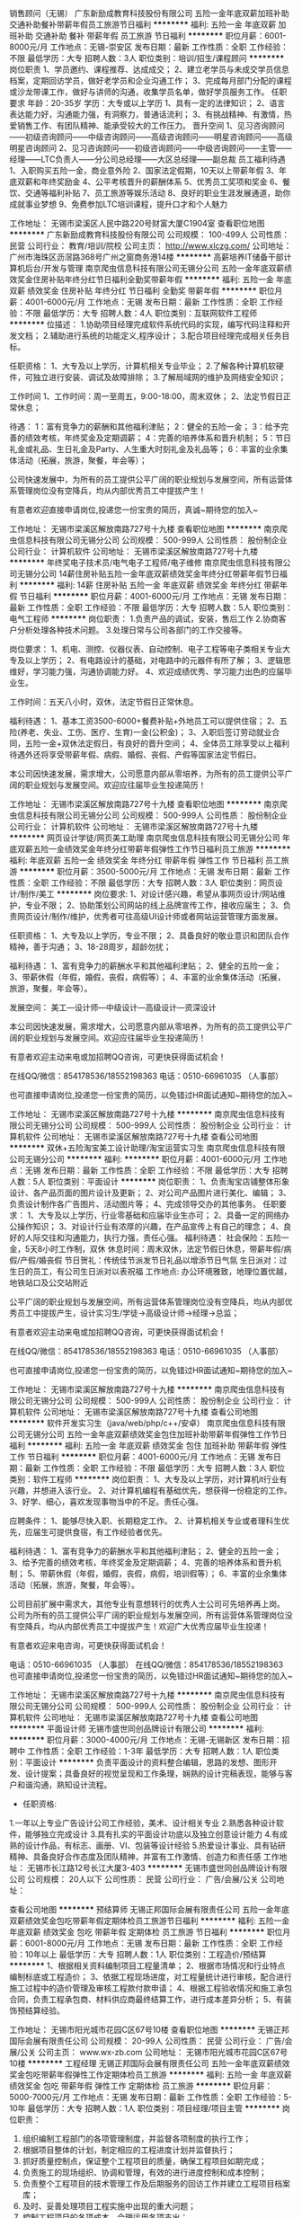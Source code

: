 销售顾问（无锡）
广东新励成教育科技股份有限公司
五险一金年底双薪加班补助交通补助餐补带薪年假员工旅游节日福利
**********
福利:
五险一金
年底双薪
加班补助
交通补助
餐补
带薪年假
员工旅游
节日福利
**********
职位月薪：6001-8000元/月 
工作地点：无锡-崇安区
发布日期：最新
工作性质：全职
工作经验：不限
最低学历：大专
招聘人数：3人
职位类别：培训/招生/课程顾问
**********
岗位职责
1、学员邀约、课程推荐、达成成交； 
2、建立老学员与未成交学员信息档案，定期回访学员，做好老学员和企业沟通工作； 
3、完成每月部门分配的课程或沙龙带课工作，做好与讲师的沟通，收集学员名单，做好学员服务工作。
任职要求
年龄：20-35岁
学历：大专或以上学历
1、具有一定的法律知识； 
2、语言表达能力好，沟通能力强，有洞察力，普通话流利； 
3、有挑战精神、有激情，热爱销售工作、有团队精神、能承受较大的工作压力。
晋升空间
1、见习咨询顾问——初级咨询顾问——中级咨询顾问——高级咨询顾问——明星咨询顾问——高级明星咨询顾问
2、见习咨询顾问——初级咨询顾问——中级咨询顾问——主管——经理——LTC负责人——分公司总经理——大区总经理——副总裁
员工福利待遇
1、入职购买五险一金，商业意外险
2、国家法定假期，10天以上带薪年假
3、年底双薪和年终奖励金
4、公平考核晋升的薪酬体系
5、优秀员工奖项和奖金
6、餐饮、交通等福利补贴
7、员工旅游等娱乐活动
8、良好的职业生涯发展通道，助你成就事业梦想
9、免费参加LTC培训课程，提升口才和个人魅力

工作地址：
无锡市梁溪区人民中路220号财富大厦C1904室
查看职位地图
**********
广东新励成教育科技股份有限公司
公司规模：
100-499人
公司性质：
民营
公司行业：
教育/培训/院校
公司主页：
http://www.xlczg.com/
公司地址：
广州市海珠区沥滘路368号广州之窗商务港14楼
**********
高薪培养IT储备干部计算机后台/开发与管理
南京爬虫信息科技有限公司无锡分公司
五险一金年底双薪绩效奖金住房补贴年终分红节日福利全勤奖带薪年假
**********
福利:
五险一金
年底双薪
绩效奖金
住房补贴
年终分红
节日福利
全勤奖
带薪年假
**********
职位月薪：4001-6000元/月 
工作地点：无锡
发布日期：最新
工作性质：全职
工作经验：不限
最低学历：大专
招聘人数：4人
职位类别：互联网软件工程师
**********
位描述：
1.协助项目经理完成软件系统代码的实现，编写代码注释和开发文档；
2.辅助进行系统的功能定义,程序设计；
3.配合项目经理完成相关任务目标。

任职资格：
1、大专及以上学历，计算机相关专业毕业；
2.了解各种计算机软硬件，可独立进行安装、调试及故障排除；
3.了解局域网的维护及网络安全知识；

工作时间
1、工作时间：周一至周五，9:00-18:00，周末双休；
2、法定节假日正常休息；

待遇：
1：富有竞争力的薪酬和其他福利津贴；
2：健全的五险一金；
3：给予完善的绩效考核，年终奖金及定期调薪；
4：完善的培养体系和晋升机制；
5：节日礼金或礼品、生日礼金及Party、人生重大时刻礼金及礼品等；
6：丰富的业余集体活动（拓展，旅游，聚餐，年会等）；

公司快速发展中，为所有的员工提供公平广阔的职业规划与发展空间，所有运营体系管理岗位没有空降兵，均从内部优秀员工中提拔产生！

有意者欢迎直接申请岗位,投递您一份宝贵的简历，真诚~期待您的加入~

工作地址：
无锡市梁溪区解放南路727号十九楼
查看职位地图
**********
南京爬虫信息科技有限公司无锡分公司
公司规模：
500-999人
公司性质：
股份制企业
公司行业：
计算机软件
公司地址：
无锡市梁溪区解放南路727号十九楼
**********
年终奖电子技术员/电气电子工程师/电子维修
南京爬虫信息科技有限公司无锡分公司
14薪住房补贴五险一金年底双薪绩效奖金年终分红带薪年假节日福利
**********
福利:
14薪
住房补贴
五险一金
年底双薪
绩效奖金
年终分红
带薪年假
节日福利
**********
职位月薪：4001-6000元/月 
工作地点：无锡
发布日期：最新
工作性质：全职
工作经验：不限
最低学历：大专
招聘人数：5人
职位类别：电气工程师
**********
岗位职责：
1.负责产品的调试，安装，售后工作
2.协商客户分析处理各种技术问题。
3.处理日常与公司各部门的工作交接等。

岗位要求：
1、机电、测控、仪器仪表、自动控制、电子工程等电子类相关专业大专及以上学历；
2、有电路设计的基础，对电路中的元器件有所了解；
3、逻辑思维好，学习能力强，沟通协调能力好。
4、欢迎成绩优秀、学习能力出色的应届毕业生。

工作时间：五天八小时，双休，法定节假日正常休息。

福利待遇：
1、基本工资3500-6000+餐费补贴+外地员工可以提供住宿；
2、五险(养老、失业、工伤、医疗、生育)一金(公积金)；
3、入职后签订劳动就业合同，五险一金+双休法定假日，有良好的晋升空间；
4、全体员工除享受以上福利待遇外还将享受带薪年假、病假、婚假、丧假、产假等国家法定节假日。

本公司因快速发展，需求增大，公司愿意内部从零培养，为所有的员工提供公平广阔的职业规划与发展空间。欢迎应往届毕业生投递简历！

工作地址：
无锡市梁溪区解放南路727号十九楼
查看职位地图
**********
南京爬虫信息科技有限公司无锡分公司
公司规模：
500-999人
公司性质：
股份制企业
公司行业：
计算机软件
公司地址：
无锡市梁溪区解放南路727号十九楼
**********
网页设计学徒/网页美工助理
南京爬虫信息科技有限公司无锡分公司
年底双薪五险一金绩效奖金年终分红带薪年假弹性工作节日福利员工旅游
**********
福利:
年底双薪
五险一金
绩效奖金
年终分红
带薪年假
弹性工作
节日福利
员工旅游
**********
职位月薪：3500-5000元/月 
工作地点：无锡
发布日期：最新
工作性质：全职
工作经验：不限
最低学历：大专
招聘人数：3人
职位类别：网页设计/制作/美工
**********
岗位要求:
1、对设计感兴趣，希望从事网页设计/网站维护，专业不限；
2、协助策划公司网站的线上品牌宣传工作，接收应届生；
3、负责网页设计/制作/维护，优秀者可往高级UI设计师或者网站运营管理方面发展。

任职资格：
1、大专及以上学历，专业不限；
2、具备良好的敬业意识和团队合作精神，善于沟通；
3、18-28周岁，超龄勿扰；

福利待遇：
1、富有竞争力的薪酬水平和其他福利津贴；
2、健全的五险一金；
3、带薪休假（年假，婚假，丧假，病假等）；
4、丰富的业余集体活动（拓展，旅游，聚餐，年会等）。

发展空间：
美工—设计师—中级设计—高级设计—资深设计 

本公司因快速发展，需求增大，公司愿意内部从零培养，为所有的员工提供公平广阔的职业规划与发展空间。欢迎应往届毕业生投递简历！

有意者欢迎主动来电或加招聘QQ咨询，可更快获得面试机会！

在线QQ/微信：854178536/18552198363 电话：0510-66961035 （人事部）

也可直接申请岗位,投递您一份宝贵的简历，以免错过HR面试通知~期待您的加入~ 

工作地址：
无锡市梁溪区解放南路727号十九楼
**********
南京爬虫信息科技有限公司无锡分公司
公司规模：
500-999人
公司性质：
股份制企业
公司行业：
计算机软件
公司地址：
无锡市梁溪区解放南路727号十九楼
查看公司地图
**********
双休+五险淘宝美工设计助理/淘宝运营实习生
南京爬虫信息科技有限公司无锡分公司
**********
福利:
**********
职位月薪：4001-6000元/月 
工作地点：无锡
发布日期：最新
工作性质：全职
工作经验：不限
最低学历：大专
招聘人数：5人
职位类别：平面设计
**********
岗位职责：
1、负责淘宝店铺整体形象设计、各产品页面的图片设计及更新；
2、对公司产品图片进行美化、编辑；
3、负责设计制作各广告图片、活动图片等；
4、完成领导交办的其他事务。
 任职要求：
1、大专及以上学历，行业零基础和应届毕业生亦可；
2、具备一定的网络办公操作知识；
3、对设计行业有浓厚的兴趣，在产品宣传上有自己的理念；
4、良好的人际交往和沟通能力，执行力强，责任心强。
 福利待遇：
社会保险：五险一金，5天8小时工作制，双休
休息时间：周末双休，法定节假日休息，带薪年假/病假/产假/婚丧假
节日贺礼：传统佳节派发节日礼品以增添节日气氛
生日派对：过生日的员工，有公司生日派对以表祝福
工作地点: 办公环境雅致，地理位置优越，地铁站口及公交站附近

公平广阔的职业规划与发展空间，所有运营体系管理岗位没有空降兵，均从内部优秀员工中提拔产生，设计实习生/学徒→高级设计师→经理→总监；

有意者欢迎主动来电或加招聘QQ咨询，可更快获得面试机会！

在线QQ/微信：854178536/18552198363 电话：0510-66961035 （人事部）

也可直接申请岗位,投递您一份宝贵的简历，以免错过HR面试通知~期待您的加入~ 

工作地址：
无锡市梁溪区解放南路727号十九楼
**********
南京爬虫信息科技有限公司无锡分公司
公司规模：
500-999人
公司性质：
股份制企业
公司行业：
计算机软件
公司地址：
无锡市梁溪区解放南路727号十九楼
查看公司地图
**********
软件开发实习生（java/web/php/c++/安卓）
南京爬虫信息科技有限公司无锡分公司
五险一金年底双薪绩效奖金包住加班补助带薪年假弹性工作节日福利
**********
福利:
五险一金
年底双薪
绩效奖金
包住
加班补助
带薪年假
弹性工作
节日福利
**********
职位月薪：4001-6000元/月 
工作地点：无锡
发布日期：最新
工作性质：全职
工作经验：不限
最低学历：大专
招聘人数：3人
职位类别：软件工程师
**********
岗位职责：
1、大专及以上学历，对计算机it行业有兴趣，并想进入该行业。
2、对计算机编程有基础优先，想获得一份稳定的工作。
3、好学、细心，喜欢发现事物当中的不足。责任心强。

应聘条件：
1、能够尽快入职、长期稳定工作。
2、计算机相关专业或者理科生优先，应届生可提供食宿，有工作经验者优先。

福利待遇：
1、富有竞争力的薪酬水平和其他福利津贴；
2、健全的五险一金；
3、给予完善的绩效考核，年终奖金及定期调薪；
4、完善的培养体系和晋升机制；
5、带薪休假（年假，婚假，丧假，病假，培训假等）；
6、丰富的业余集体活动（拓展，旅游，聚餐，年会等）。


公司目前扩展中需求大，其他专业有意想转行的优秀人士公司可先培养再上岗。
公司为所有的员工提供公平广阔的职业规划与发展空间，所有运营体系管理岗位没有空降兵，均从内部优秀员工中提拔产生！欢迎广大优秀应届毕业生投递！

有意者欢迎来电咨询，可更快获得面试机会！

电话：0510-66961035 （人事部）
在线QQ/微信：854178536/18552198363
也可直接申请岗位,投递您一份宝贵的简历，以免错过HR面试通知~期待您的加入~ 

工作地址：
无锡市梁溪区解放南路727号十九楼
**********
南京爬虫信息科技有限公司无锡分公司
公司规模：
500-999人
公司性质：
股份制企业
公司行业：
计算机软件
公司地址：
无锡市梁溪区解放南路727号十九楼
查看公司地图
**********
平面设计师
无锡市盛世同创品牌设计有限公司
**********
福利:
**********
职位月薪：3000-4000元/月 
工作地点：无锡-无锡新区
发布日期：招聘中
工作性质：全职
工作经验：1-3年
最低学历：大专
招聘人数：1人
职位类别：平面设计
**********
    负责平面设计的资料整合编辑，思路的发想、图形开发、设计提案；具备良好的视觉呈现和工作条理，娴熟的设计完稿表现，能够与客户和谐沟通，熟知设计流程。
- 任职资格:
1.一年以上专业广告设计公司工作经验，美术、设计相关专业
2.熟悉各种设计软件，能够独立完成设计
3.具有扎实的平面设计功底以及独立创意设计能力
4.有成熟的设计作品，有标志、画册、VI、包装等设计经验
5.热爱设计事业、具有钻研精神、具备良好合作态度及团队精神，并富有工作激情、创造力和责任感
工作地址：
无锡市长江路12号长江大厦3-403
**********
无锡市盛世同创品牌设计有限公司
公司规模：
20人以下
公司性质：
民营
公司行业：
广告/会展/公关
公司地址：

查看公司地图
**********
预结算师
无锡正邦国际会展有限责任公司
五险一金年底双薪绩效奖金包吃带薪年假定期体检员工旅游节日福利
**********
福利:
五险一金
年底双薪
绩效奖金
包吃
带薪年假
定期体检
员工旅游
节日福利
**********
职位月薪：6001-8000元/月 
工作地点：无锡
发布日期：最新
工作性质：全职
工作经验：10年以上
最低学历：大专
招聘人数：1人
职位类别：工程造价/预结算
**********
1、根据相关资料编制项目工程量清单；
2、根据市场情况和行业特点编制标底或工程造价；
3、依据工程现场进度，对工程量统计进行审核，配合进行施工过程中的造价管理及审核工程款付款申请；
4、根据工程验收情况和施工承包合同，负责工程承包商、材料供应商最终结算工作，进行成本差异分析；
5、有装饰预结算经验。

工作地址：
无锡市阳光城市花园C区67号10楼
查看职位地图
**********
无锡正邦国际会展有限责任公司
公司规模：
20-99人
公司性质：
民营
公司行业：
广告/会展/公关
公司主页：
www.wx-zb.com
公司地址：
无锡市阳光城市花园C区67号10楼
**********
工程经理
无锡正邦国际会展有限责任公司
五险一金年底双薪绩效奖金包吃带薪年假弹性工作定期体检员工旅游
**********
福利:
五险一金
年底双薪
绩效奖金
包吃
带薪年假
弹性工作
定期体检
员工旅游
**********
职位月薪：5000-7000元/月 
工作地点：无锡
发布日期：最新
工作性质：全职
工作经验：5-10年
最低学历：大专
招聘人数：1人
职位类别：项目经理/项目主管
**********
岗位职责：
1.        组织编制工程部门的各项管理制度，并监督各项制度的执行工作；
2.        根据项目整体的计划，制定相应的工程进度计划并监督执行；
3.        抓好质量控制点，保证整个工程项目的质量，确保工程项目如期完成；
4.        负责施工的现场组织、协调和管理，有效的进行进度控制和成本控制；
5.        负责整个工程项目的技术管理工作及后期服务的回访工作并建立工程项目档案库；
6.        及时、妥善处理项目工程实施中出现的重大问题；
7.        控制工程项目的各项成本，合理运用各项支出；
8.        负责工程招投标管理，签审招投标文件并对招投标文件及招投标工作进行指导；
9.        监督、检查工程项目各项工作计划的执行、验收、审计；
10.    负责分管员工的职绩考核及业务培训等工作。

任职要求：
1.        具备工程师及以上专业职称；
2.        具有10年以上工程管理经验；
3.        5年以上项目负责人工作经验；
4.        具有工程专业技术水平并能指导下属员工的业务工作；
5.        具备良好的职业道德素质及沟通协调能力。

工作地址：
无锡市阳光城市花园C区67号10楼
查看职位地图
**********
无锡正邦国际会展有限责任公司
公司规模：
20-99人
公司性质：
民营
公司行业：
广告/会展/公关
公司主页：
www.wx-zb.com
公司地址：
无锡市阳光城市花园C区67号10楼
**********
人力资源经理
深圳市单仁资讯有限公司无锡分公司
五险一金绩效奖金年底双薪餐补通讯补贴带薪年假年终分红包吃
**********
福利:
五险一金
绩效奖金
年底双薪
餐补
通讯补贴
带薪年假
年终分红
包吃
**********
职位月薪：6001-8000元/月 
工作地点：无锡
发布日期：最新
工作性质：全职
工作经验：3-5年
最低学历：大专
招聘人数：1人
职位类别：人力资源经理
**********
1. 负责建立、建全公司人力资源管理系统，确保人力资源工作按照公司发展目标日趋科学化，规范化。
2. 负责制订公司用工制度、人力资源管理制度、劳动工资制度、人事档案管理制度、员工手册、培训大纲等规章制度、实施细则和人力资源部工作程序，经批准后组织实施，并根据公司的实际情况、发展战略和经营计划制定公司的人力资源计划。
3. 制订和实施人力资源部年度工作目标和工作计划，按月做出预算及工作计划。每年度根据公司的经营目标及公司的人员需求计划审核公司的人员编制，对公司人员的档案进行统一的管理。
4. 定期收集公司内外人力资源资讯，建立公司人才库，保证人才储备。
5. 依据公司的人力资源需求计划，组织各种形式的招聘工作，收集招聘信息，进行人员的招聘、选拔、聘用及配置。对不合格的员工进行解聘。
6. 负责员工薪酬方案的制定、实施和修订，并对公司薪酬情况进行监控。
7. 负责建立公司的培训体系，制定公司的年度培训计划，全面负责公司管理层的培训与能力开发工作，并对公司的培训工作进行监督和考核。
8. 根据公司发展规划，对公司的各个职能部门进行职务分析，编制各岗位的岗位说明书。
9. 负责协调各食堂之间人力资源管理工作有关事项。
10. 建立员工沟通渠道，定期收集信息，拟订并不断评估公司激励机制、福利保障制度和劳动安全保护措施。
11. 负责劳动合同的签定与管理工作，进行劳动关系管理，代表公司解决劳动争议和纠纷。
12. 负责办理员工的各项社会保险手续及有关证件的注册、登记、变更、年检等手续。
13. 负责员工日常劳动纪律、考勤、绩效考核工作，并办理员工晋升、奖惩等人事手续。


工作地址：
新区纺城大道299号深港亚太中心9栋16楼
查看职位地图
**********
深圳市单仁资讯有限公司无锡分公司
公司规模：
500-999人
公司性质：
民营
公司行业：
互联网/电子商务
公司地址：
新区纺城大道299号深港亚太中心9栋16楼
**********
店长
北塘区申氏君舞蹈演艺培训馆
五险一金绩效奖金全勤奖包吃节日福利
**********
福利:
五险一金
绩效奖金
全勤奖
包吃
节日福利
**********
职位月薪：5000-8000元/月 
工作地点：无锡
发布日期：最新
工作性质：全职
工作经验：不限
最低学历：大专
招聘人数：1人
职位类别：店长/卖场管理
**********
岗位内容：
1、负责店内的日常管理工作，指导、监督所属人员严格按照管理规定、工作程序履行岗位职责，遵守行为规范
2、做好店内各部人员的分工管理工作，对店员进行指导和培训；
3、维持店内的商品陈列和整洁的体验环境，对店内存在的问题或不足现象进行纠正、改进和上报；
4、妥善处理顾客咨询和服务工作中所发生的各种问题，及时了解、收集、上报顾客意见； 
5、负责上报各类工作报表、工作总结及数据分析；
6、负责督促前台人员进行课程推荐，办卡业务，自身也有一定业绩能力

任职资格：
1、男女不限，形象好、品行优，普通话流利，有2年以上店务管理经验优先；
2、具备亲和力，拥有良好的服务意识；
3、具备良好的协调能力和沟通能力，负有责任心；
4、熟悉店务的各项流程的制定、执行；
5、较强的团队管理能力和沟通能力，能够承受一定的工作强度和工作压力。

工作地址：
县前西街118号
**********
北塘区申氏君舞蹈演艺培训馆
公司规模：
20-99人
公司性质：
民营
公司行业：
教育/培训/院校
公司主页：
null
公司地址：
县前西街118号
查看公司地图
**********
业务员
无锡市鸿儒文化传媒有限公司
五险一金绩效奖金年终分红全勤奖带薪年假员工旅游节日福利
**********
福利:
五险一金
绩效奖金
年终分红
全勤奖
带薪年假
员工旅游
节日福利
**********
职位月薪：6001-8000元/月 
工作地点：无锡
发布日期：最新
工作性质：全职
工作经验：不限
最低学历：中技
招聘人数：6人
职位类别：销售代表
**********
岗位职责：
1、负责公司产品的销售及推广；
2、根据市场营销计划，完成部门指标；
3、开拓新市场,发展新客户,增加产品销售范围；
4、管理维护客户关系以及客户间的长期战略合作计划。
任职资格：
1、年龄20-28、专业不限，不限学历，有经验者优先，无经验可带薪培训；
2、能够随机应变、表达能力强，具有较强的沟通能力及交际技巧，具有亲和力；
3、有责任心，能承受较大的工作压力；
4、有团队协作精神，善于挑战。
岗位优势：
1、室内办公，无须外访客户；
2、无硬性指标，工作轻松，无压力；
3、年轻的团队，充满活力，团结协作；
4、享受五险，带薪年假，拓展及各项员工福利；
4、享受多项带薪培训；
5、享受奖励、周边旅游聚餐及公休；
6、主管、经理皆是在员工中提拔，上升空间大；
薪酬待遇：
1、底薪2800~8000+高额提成+年终奖
2、五险+经常性娱乐活动+带薪年假+聚餐旅游拓展
3、室内办公，无需外出
4、每月一次大型活动+聚会
工作时间：朝九晚六，午休一个小时

联系电话：0510-88762008人事部
工作地址：
无锡梁溪区银辉摩天360大厦20楼2008室
**********
无锡市鸿儒文化传媒有限公司
公司规模：
20-99人
公司性质：
民营
公司行业：
礼品/玩具/工艺美术/收藏品/奢侈品
公司主页：
http://www.hongruwh.com
公司地址：
无锡梁溪区银辉摩天360大厦20楼2008室
查看公司地图
**********
人事主管
深圳市单仁资讯有限公司无锡分公司
年底双薪五险一金交通补助带薪年假员工旅游每年多次调薪绩效奖金餐补
**********
福利:
年底双薪
五险一金
交通补助
带薪年假
员工旅游
每年多次调薪
绩效奖金
餐补
**********
职位月薪：4001-6000元/月 
工作地点：无锡
发布日期：最新
工作性质：全职
工作经验：1-3年
最低学历：大专
招聘人数：1人
职位类别：人力资源主管
**********
岗位职责:
1、负责公司人力资源工作的规划，建立、执行招聘、培训、考勤、劳动纪律等人事程序或规章制度。
2、负责制订和完善公司岗位编制，协助公司各部门有效地开发和利用人力，满足公司的经营管理需要；
  3、根据现有编制及业务发展需求，协调、统计各部门的招聘需求，编制年度/月度人员招聘计划，经批准后实施。 
 4、做好各岗位的职位说明书，并根据公司职位调整需要进行相应的变更，保证职位说明书与实际相符； 
 5、负责办理入职手续，负责人事档案的管理、保管、用工合同的签订；
 6、建立并及时更新员工档案，做好年度及月度人员异动统计（包括离职、入职、晋升、调动、降职等）。 
 7、制定公司及各个部门的培训计划和培训大纲，经批准后实施；


任职要求：
1、形象佳、气质好、性格开朗活泼，具有良好的表达能力和学习能力。
2、有营销意识，有服务意识，沟通能力强，协调能力强。
3、对数字感兴趣，工作细致有条理，对基础数据具备分析能力。
4、积极乐观，有上进心，责任心，富亲和力，敬业爱岗，具备良好的承受压力的能力。

联系人:金小姐15190293906  0510-88270570

工作地点：无锡市新吴区纺城大道299号深港亚太中心9-1601

工作地址：
新区纺城大道299号深港亚太中心9栋16楼
查看职位地图
**********
深圳市单仁资讯有限公司无锡分公司
公司规模：
500-999人
公司性质：
民营
公司行业：
互联网/电子商务
公司地址：
新区纺城大道299号深港亚太中心9栋16楼
**********
销售总监
深圳市单仁资讯有限公司无锡分公司
五险一金年底双薪绩效奖金年终分红通讯补贴交通补助员工旅游带薪年假
**********
福利:
五险一金
年底双薪
绩效奖金
年终分红
通讯补贴
交通补助
员工旅游
带薪年假
**********
职位月薪：20001-30000元/月 
工作地点：无锡
发布日期：最新
工作性质：全职
工作经验：不限
最低学历：大专
招聘人数：3人
职位类别：销售经理
**********
1.依据公司整体战略，组织制定营销战略，组织市场销售推广工作。
2.规划公司销售系统的整体运营，建立、健全各项规章制度，推动公司销售系统管理的规范化。
3.参与制定公司销售中长期规划，依据公司整体销售目标年度销售计划和方案，年度销售预算、计划方案,监督实施销售全过程，完成销售任务。
4.负责销售项目的总体规划、部署及资源调配等。
5.负责销售团队管理和建设，对销售人员进行培训、指导。
6.参与市场规划、产品管理等工作。
联系人：金小姐 15190293906   0510-88270570

工作地址：
新区纺城大道299号深港亚太中心9栋16楼
查看职位地图
**********
深圳市单仁资讯有限公司无锡分公司
公司规模：
500-999人
公司性质：
民营
公司行业：
互联网/电子商务
公司地址：
新区纺城大道299号深港亚太中心9栋16楼
**********
销售代表、客户代表
无锡市鸿儒文化传媒有限公司
五险一金绩效奖金全勤奖带薪年假员工旅游节日福利每年多次调薪
**********
福利:
五险一金
绩效奖金
全勤奖
带薪年假
员工旅游
节日福利
每年多次调薪
**********
职位月薪：6001-8000元/月 
工作地点：无锡
发布日期：最新
工作性质：全职
工作经验：不限
最低学历：大专
招聘人数：6人
职位类别：大客户销售代表
**********
【岗位职责】
1、通过面谈沟通了解客户需求, 寻求销售机会并完成销售业绩；挖掘潜在客户，开发新的客户；
2、根据客户的要求，为用户提供最专业的产品收藏理念和知识咨询；
3、积极进取，完成团队分配的业绩目标；
4、维护良好的客户关系，掌握客户需求，报告收藏产品的升值情况，不定期向客户介绍新的收藏服务及收藏市场动向，维护良好的公司信誉与服务品质。
【任职要求】
1、18--30周岁，品行端正，男女不限。；
2、有营销类工作经验者优先；
无营销经验可参加带薪岗前培训，后期有部门领导进行实践培训帮助成长。
3、对既定销售目标的达成情况负责，具备团队合作精神与强烈的责任心，踏实勤奋、吃苦耐劳。
【福利待遇】
工作时间：上六休一制 上班时间：9：00-18：00，中午休息一个小时；
1、浮动底薪2800-7000（高保障的初级生活标准）；
2、春节等法定节假日礼盒或现金；
3、月度奖金及奖品（iPhone等、现金最高5000元）；
4、年终奖金（3000-50000）；
5、3天带薪个人培训（关注员工晋升，鼓励员工自身提高）；
6、专业培训+销售指导+团队奖励（聚餐、国内旅游、出国旅游）；
7、公平公正快速的晋升机制：讲师-经理-总监-店长-市级店长；
8、五险+带薪年假（遵从国家标准，签订正规合同，入职有保障）。
工资：无责任底薪2800+提成+奖金
公司福利：生日礼物，每月公司集体活动，节假日福利，年终奖，春节带薪长假15天等。


工作地址
无锡崇安崇安寺摩天360大厦2008室

工作地址：
无锡崇安崇安寺摩天360大厦2008室
**********
无锡市鸿儒文化传媒有限公司
公司规模：
20-99人
公司性质：
民营
公司行业：
礼品/玩具/工艺美术/收藏品/奢侈品
公司主页：
http://www.hongruwh.com
公司地址：
无锡梁溪区银辉摩天360大厦20楼2008室
查看公司地图
**********
销售经理
深圳市单仁资讯有限公司无锡分公司
五险一金年底双薪绩效奖金餐补交通补助通讯补贴年终分红带薪年假
**********
福利:
五险一金
年底双薪
绩效奖金
餐补
交通补助
通讯补贴
年终分红
带薪年假
**********
职位月薪：15001-20000元/月 
工作地点：无锡
发布日期：最新
工作性质：全职
工作经验：1-3年
最低学历：大专
招聘人数：3人
职位类别：销售经理
**********
岗位职责：
1、协助总经理进行团队管理、业绩推动、心态辅导和激励、绩效考核；完成业务团队每月业绩目标；
2、落实团队各项会议经营行事历，结合每月团队经营主体进行追踪辅导；
3、根据公司发展需要，积极引导企业文化建设，引进优秀人才，扩充业务团队；
4、各项会务工作的协调与参与，各项团队成员业绩分析与提交；

任职资格：
1、大专及以上学历，专业不限；
2、1年以上销售管理工作经验；
3、具有丰富的客户资源和客户关系，业绩优秀；
4、具备较强的市场分析、营销、推广能力和良好的人际沟通、协调能力，分析和解决问题的能力；
5、有较强的事业心，具备一定的领导能力；
6、底薪4500+13%or18%提成+管理佣金+转正餐补+单双休+意外险+五险（入职当月即签订合同购买五险）。

发展方向：销售主管→销售经理→销售总监→分公司总经理需要管理团队
机会与前景：
1、接触优秀企业高层管理者，累积大量人脉与行业经验，拓展您的社会网络圈子；
2、成为互联网营销领域的团队管理者或资深营销顾问；
3、用您的辛勤和创新获取丰厚回报，享受创业的成就感；
4、集团目前正处于高速增长期，必将为人才带来一个更大的发展舞台

公司地址：无锡新吴区纺城大道299号深港亚太中心9-1601
联系电话：肖***：15190293906  0510-88270570

工作地址：
新区纺城大道299号深港亚太中心9栋16楼
查看职位地图
**********
深圳市单仁资讯有限公司无锡分公司
公司规模：
500-999人
公司性质：
民营
公司行业：
互联网/电子商务
公司地址：
新区纺城大道299号深港亚太中心9栋16楼
**********
活动策划主管
无锡正邦国际会展有限责任公司
五险一金年底双薪绩效奖金包吃带薪年假弹性工作定期体检员工旅游
**********
福利:
五险一金
年底双薪
绩效奖金
包吃
带薪年假
弹性工作
定期体检
员工旅游
**********
职位月薪：6001-8000元/月 
工作地点：无锡
发布日期：最新
工作性质：全职
工作经验：3-5年
最低学历：本科
招聘人数：1人
职位类别：广告文案策划
**********
岗位职责：
1.     负责企业各类活动的策划与组织实施；
2.     组织指导撰写各种活动方案；
3.     据市场信息及行业动态，进行活动策划和执行；
4.     协助部门经理对活动进行整体协调和把控；
5.     评估活动效果并编制活动报告；
6.     根据业务需要制作各种宣传资料，塑造良好企业形象；
7.     根据企业市场战略和业务需要制定市场调查计划；
8.     负责活动现场的统筹、监督管理与执行；
9.     设计企业各类活动相关文宣;
10. 负责各类活动组织、执行、跟踪、总结。
任职要求：
1.        具有3年以上文化、会展、广告、公关活动公司岗位经历，熟悉同行业的动态；
2.        具备一定项目执行、项目风险把控与全局思维能力；
3.        有良好的沟通能力和项目管理知识。有良好的职业素质，为人正直诚实，恪守职业道德；
4.        具备高度的工作热情，能够承受较强的工作压力，性格乐观开朗，谦虚谨慎，能适应加班；
5.        会展及广告行业相关专业或有会展及广告行业相关工作经验者优先考虑；
6.        要求有一定的活动组织和策划能力，有一定的创意、能吃苦耐劳、有上进心。

工作地址：
无锡市阳光城市花园C区67号10楼
查看职位地图
**********
无锡正邦国际会展有限责任公司
公司规模：
20-99人
公司性质：
民营
公司行业：
广告/会展/公关
公司主页：
www.wx-zb.com
公司地址：
无锡市阳光城市花园C区67号10楼
**********
室内设计学徒/cad设计助理/室内设计助理
南京爬虫信息科技有限公司无锡分公司
14薪住房补贴五险一金年底双薪绩效奖金年终分红带薪年假节日福利
**********
福利:
14薪
住房补贴
五险一金
年底双薪
绩效奖金
年终分红
带薪年假
节日福利
**********
职位月薪：4001-6000元/月 
工作地点：无锡
发布日期：最新
工作性质：全职
工作经验：不限
最低学历：大专
招聘人数：3人
职位类别：CAD设计/制图
**********
岗位职责：
1、参与设计研究工作，配合项目经理把握设计方向和设计风格；
2、在项目经理的带领下完成设计或设计阶段性工作；
3、完成上级领导交办的其他工作。

岗位要求：
1、应届生亦可,大专及以上学历，热爱设计行业；
2、认真负责，能够独立思考。
3、沟通能力强,能够适应团队合作，注重细节。

福利待遇：
1、基本工资3000-6000+餐费补贴+外地员工可以提供住宿
2、五险(养老、失业、工伤、医疗、生育)一金(公积金)
3、入职后签订劳动就业合同，五险一金+双休法定假日，有良好的晋升空间
4、全体员工除享受以上福利待遇外还将享受带薪年假、病假、婚假、丧假、产假等国家法定节假日。

本公司因快速发展，需求增大，公司愿意内部从零培养，为所有的员工提供公平广阔的职业规划与发展空间。欢迎应往届毕业生投递简历！
 
工作地址：
无锡市梁溪区解放南路727号十九楼
查看职位地图
**********
南京爬虫信息科技有限公司无锡分公司
公司规模：
500-999人
公司性质：
股份制企业
公司行业：
计算机软件
公司地址：
无锡市梁溪区解放南路727号十九楼
**********
电话文员
深圳市单仁资讯有限公司无锡分公司
年底双薪五险一金绩效奖金年终分红餐补交通补助通讯补贴节日福利
**********
福利:
年底双薪
五险一金
绩效奖金
年终分红
餐补
交通补助
通讯补贴
节日福利
**********
职位月薪：4001-6000元/月 
工作地点：无锡
发布日期：最新
工作性质：全职
工作经验：不限
最低学历：中专
招聘人数：5人
职位类别：电话销售
**********
   
  电话文员主要工作：
1、完成公司、部门交办的事项，追踪结果及时汇报；
2、完成日常的正常管辖范围内的工作；


联系人：金小姐  15190293906  0510-88270570

工作地址：
新区纺城大道299号深港亚太中心9栋16楼
查看职位地图
**********
深圳市单仁资讯有限公司无锡分公司
公司规模：
500-999人
公司性质：
民营
公司行业：
互联网/电子商务
公司地址：
新区纺城大道299号深港亚太中心9栋16楼
**********
行政人事主管
无锡正邦国际会展有限责任公司
五险一金年底双薪绩效奖金包吃带薪年假定期体检员工旅游节日福利
**********
福利:
五险一金
年底双薪
绩效奖金
包吃
带薪年假
定期体检
员工旅游
节日福利
**********
职位月薪：4000-5000元/月 
工作地点：无锡
发布日期：最新
工作性质：全职
工作经验：3-5年
最低学历：本科
招聘人数：1人
职位类别：行政经理/主管/办公室主任
**********
岗位职责：
1.     负责公司招聘、培训、绩效管理、考勤等，包括应聘人员的预约，接待、面试及筛选推荐；员工请假、休假等各类假期管理；
2.     员工入离职、包括员工劳动合同的签订与续签，企业制度与文化的培训工作；离职员工的善后处理工作，包括办公用品、钥匙、出勤核算、离职证明、合同解除等；
3.     负责监督执行企业管理规章制度、工作流程、绩效考核等；
4.     负责组织企业文化建设工作，包括员工关系协调、员工旅游、会务组织等；
5.     协助各部门做好节假日期间工作安排，包括值班安排、检查门窗、关闭电源电脑等工作；
6.     负责企业资产配置（包括办公设备、办公用品）的管理工作，包括采购、保管、清点、维护、登记等；
7.     负责公司办公场所的环境、室内外绿化、盆景状况的检查监督，保证舒适良好的工作氛围；
8.     负责与其他部门的协调工作，做好信息的上传下达；
9.     完成公司和有关领导交办的其他工作；
 岗位要求：
1.        人力资源管理、行政管理等管理类相关专业本科及以上学历，3年以上相关工作经验；
2.        吃苦耐劳，工作细致认真，原则性强，有良好的执行力和职业素养；
3.        具有良好的书面、口头表达能力，具有亲和力及服务意识，沟通领悟能力强；
4.        具备良好的辨人识人的能力，能够稳妥灵活处理各类人事问题；
5.        具备一定的处理突发事件的能力，能协助上级处理各种棘手事件及疑难问题；
6.        熟练使用常用办公软件；
7.        了解国家各项劳动人事法规政策者优先；
8.        有强烈的责任感和敬业精神，公平公正、做事严谨，能承受较大的工作压力；

工作地址：
无锡市阳光城市花园C区67号10楼
查看职位地图
**********
无锡正邦国际会展有限责任公司
公司规模：
20-99人
公司性质：
民营
公司行业：
广告/会展/公关
公司主页：
www.wx-zb.com
公司地址：
无锡市阳光城市花园C区67号10楼
**********
会务经理
无锡正邦国际会展有限责任公司
五险一金年底双薪绩效奖金包吃带薪年假定期体检员工旅游节日福利
**********
福利:
五险一金
年底双薪
绩效奖金
包吃
带薪年假
定期体检
员工旅游
节日福利
**********
职位月薪：4000-7000元/月 
工作地点：无锡
发布日期：最新
工作性质：全职
工作经验：5-10年
最低学历：大专
招聘人数：1人
职位类别：会务经理/主管
**********
岗位职责：
1.    负责制定、执行展会的会前准备；会中的管理、安排与协调，确保各环节有序进行；以及会后整理总结。
2.    负责制定展会及会议的执行管理方案、应急预案：包括嘉宾、参展商的接待，场馆安保的协调管理，百人志愿者培训，专业观众的组织邀请，展会票务的发放推广，配合策划、品牌运营部的展会事务工作，完成各项目的其它会务工作。
3.    负责执行展会现场的管理、接待、监督。处理展会中的具体事务，解决突发问题；管理、监督及检查展会各环节运营情况，促进展会事务各阶段的落实与推进实施。
4.    负责会后各类文件、数据和照片等资料的汇总、整理、总结，生成报表报告。
 任职要求：
1.    大专及以上学历，广告传媒、市场营销等相关专业优先考虑。
2.    五年以上展览展示相关工作经验，有大型展会实战工作经验优先。
3.    熟悉会展业市场，熟悉会务、展览、执行流程。
4.    有较强的语言表达和沟通协调能力强，很好的团队合作精神，性格踏实，不计较，不抱怨，抗压能力强。

工作地址：
无锡市阳光城市花园C区67号10楼
查看职位地图
**********
无锡正邦国际会展有限责任公司
公司规模：
20-99人
公司性质：
民营
公司行业：
广告/会展/公关
公司主页：
www.wx-zb.com
公司地址：
无锡市阳光城市花园C区67号10楼
**********
人事行政经理
无锡正邦国际会展有限责任公司
五险一金年底双薪绩效奖金包吃带薪年假定期体检员工旅游节日福利
**********
福利:
五险一金
年底双薪
绩效奖金
包吃
带薪年假
定期体检
员工旅游
节日福利
**********
职位月薪：5000-7000元/月 
工作地点：无锡
发布日期：最新
工作性质：全职
工作经验：10年以上
最低学历：本科
招聘人数：1人
职位类别：人力资源经理
**********
工作职责：
全面负责公司行政、人力资源、外联等综合管理职能。优秀者工资面议！
1.     跟据公司发展战略, 制订公司人力资源战略; 拟订公司人力资源管理的方针、政策；
2.     根据公司的人力资源战略、方针和政策, 结合公司的情况, 组织制订公司用工制度、人事管理制度、工资制度、人事档案管理制度、员工手册、培训大纲等规章制度、人力资源部工作程序, 并组织实施；
3.     制定岗位说明书，贯彻落实各岗位职责和工作标准，加强各部门间的协调和配合工作；
4.     负责公司员工的招聘及解聘事宜，建立高效的招聘渠道，完善公司的招聘流程和体系，及时满足公司人才需求；
5.     根据公司的薪酬和福利管理方针、政策，负责公司薪酬福利制度的制订, 颁布及实施；
6.     负责抓好公司纪律管理工作, 严格考勤制度, 并定期检查；
7.     根据公司年度经营目标与计划, 编制并分解本部门年度、月度工作目标与计划；
8.     协助总经理组织各部门指定每月的工作计划和汇集月度工作总结；
9.     负责本部门人员的绩效考核、绩效沟通, 并提出绩效工资分配的建议；
10. 负责员工关系建设，协调、解决在管理过程中产生的员工关系问题；负责企业文化活动的策划与开展，增强团队凝聚力，加强企业文化建设；
11. 熟悉相关法律法规，精通劳动法，能及时有效的处理劳动纠纷。
 职位要求：
1.     本科及以上学历，人力资源管理、工商管理、企业管理等相关专业优先；8年以上人事行政经理管理工作经验，有会展行业从业经验者优先考虑；
2.     熟悉人力资源招聘、员工关系、薪酬、绩效、培训等模块和工作流程，熟悉国家各项劳动人事法规政策；
3.     具有较强的人力资源战略规划和职业生涯规划、人力资源开发和培训能力、薪酬和绩效管理和改善能力、标准化和目标化管理能力；
4.     优秀的分析、判断能力、组织协调和处理问题的能力，较强的沟通能力和谈判技巧；
5.     有较强的责任心和敬业精神，具有良好的团队领导能力，知人善任、善于激励团队；
6.     能承受较大的工作压力，面对复杂的环境能迅速做出最优决策；
7.     较强的文字处理、语言表达、写作能力；熟练操作OFFICE办公软件。
 
工作地址：
无锡市阳光城市花园C区67号10楼
查看职位地图
**********
无锡正邦国际会展有限责任公司
公司规模：
20-99人
公司性质：
民营
公司行业：
广告/会展/公关
公司主页：
www.wx-zb.com
公司地址：
无锡市阳光城市花园C区67号10楼
**********
海马体照相馆门市客服/前台/接待
杭州缦图摄影有限公司
绩效奖金包吃带薪年假节日福利
**********
福利:
绩效奖金
包吃
带薪年假
节日福利
**********
职位月薪：4001-6000元/月 
工作地点：无锡-锡山区
发布日期：最新
工作性质：全职
工作经验：不限
最低学历：不限
招聘人数：3人
职位类别：前台/总机/接待
**********
作为门市客服，你需要抱着一颗热忱之心去接待每一位到店拍摄的顾客，让他们感受到海马体细致、贴心、“顾客第一”的服务，帮助顾客解决他们遇到的问题。你就像是如沐春风的太阳，带去热情也带去能量。

工作内容：

1.为顾客解决基本问题；

2.引领顾客进入拍摄流程；

3.协调串联店内各部门运转。
岗位要求：

1.爱笑爱说爱生活；

2.细心耐心责任心；

3.热爱生活，喜欢摄影或相关美学行业。
 海马体特色：

1.元气90后团队；

2.原木小清新或极简主义风格的工作环境；
3.多子品牌选择+全国发展。

关键词：前台、接待、迎宾、店员、行政
工作地址：
江苏省无锡市锡山经济开发区团结中路3号荟聚中心L12层2-12-10-SU单元
**********
杭州缦图摄影有限公司
公司规模：
1000-9999人
公司性质：
民营
公司行业：
媒体/出版/影视/文化传播
公司主页：
www.haimati.cn
公司地址：
杭州市江干区科技园路65号杭州外包服务大楼（和达高科创新服务大厦）10楼缦图
查看公司地图
**********
销售精英
深圳市单仁资讯有限公司无锡分公司
五险一金年底双薪绩效奖金交通补助餐补通讯补贴每年多次调薪员工旅游
**********
福利:
五险一金
年底双薪
绩效奖金
交通补助
餐补
通讯补贴
每年多次调薪
员工旅游
**********
职位月薪：8001-10000元/月 
工作地点：无锡
发布日期：最新
工作性质：全职
工作经验：不限
最低学历：中专
招聘人数：5人
职位类别：销售代表
**********
单仁资讯集团无锡分公司，欢迎广大有识之士加入单仁资讯发展！

任职要求：
1、热爱销售行业，成功欲望强；愿意付出；
2、年龄20岁以上，一年以上销售经验，良好的沟通表达能力、市场开拓力；
3、有电话营销经验优先；
4、能承担较大的工作压力和销售目标，强烈的团队精神；
5、有培训行业工作经验或丰富企业客户资源者优先。

发展方向：销售精英→销售主管→销售经理→销售总监→分公司总经理

机会与前景：
1、接触优秀企业高层管理者，累积大量人脉与行业经验，拓展您的社会网络圈子；
2、成为互联网营销领域的团队管理者或资深营销顾问；
3、用您的辛勤和创新获取丰厚回报，享受创业的成就感；
4、集团目前正处于高速增长期，必将为人才带来一个更大的发展舞台。

如果你热爱培训行业，热爱互联网电子商务，并且你有梦想，想成就一番事业，让你的父母家人过上好生活，那么请选择单仁！转正可过7000，6个月后月收入过10000元，3年奋斗有车有房不是梦；如果您想创业，全国有广阔的市场等您建立分公司，您也可以选择当讲师，一样拥有后半生雄厚的资本，让您身价倍增...

如果您认为自己是优秀的，请加入单仁资讯，我们将为您提供：
1、教育培训：单仁资讯为员工，定期提供所需的专业知识和技能培训；
2、职业发展：公司实行双通道职业发展策略，建立了完善的管理和专业双通道任职和晋升体系；
3、薪酬回报：提供极具竞争力的薪酬待遇及激励机制，高于同行业平均水平；
4、深圳户口：公司为符合条件的员工办理深圳户口；
5、按国家法律法规为员工购买社会保险；
6、优秀员工出国、国内公费旅游；
7、年终享受年终奖金；
8、不定期组织部门聚餐和文体活动，丰富员工生活，如羽毛球、乒乓球等；
9、发放传统节假日礼品并定期组织生日会等。

单仁资讯，目前正处于高速发展的市场拓展阶段，经过总公司系统培训及考核后优秀员工，将有机会申请全国各地分、子公司的工作岗位，优秀管理人员将有机会担任全国各分、子公司管理职位。

公司地址：无锡市新吴区纺城大道299号深港亚太中心9-1601
联系人：金小姐  15190293906      0510-88270570

工作地址：
新区纺城大道299号深港亚太中心9栋16楼
查看职位地图
**********
深圳市单仁资讯有限公司无锡分公司
公司规模：
500-999人
公司性质：
民营
公司行业：
互联网/电子商务
公司地址：
新区纺城大道299号深港亚太中心9栋16楼
**********
招商经理 （高额提成）
无锡正邦国际会展有限责任公司
五险一金年底双薪绩效奖金包吃带薪年假弹性工作定期体检员工旅游
**********
福利:
五险一金
年底双薪
绩效奖金
包吃
带薪年假
弹性工作
定期体检
员工旅游
**********
职位月薪：5000-8000元/月 
工作地点：无锡
发布日期：最新
工作性质：全职
工作经验：5-10年
最低学历：本科
招聘人数：3人
职位类别：招商经理
**********
岗位职责：
有指标、有考核、高额提成！
1.        负责招商部整体工作的管理和部署；
2.        负责制定及开拓全年公司的业务目标，带领部门确保业务指标的完成；
3.        定期对展会行业进行市场调查，研判市场发展趋势，并针对市场的变化和竞争的需要制作展会的可行性方案及业务市场的梳理；
4.        指导并监查招商人员业务指标的完成，并培训招商人员对业务水平的提高；做好开展前的准备工作，以保证展会有序进行；
5.        负责指导本部门员工对展商的管理、建档工作，关注并评估参展商的整体水平及参展效果，努力提升参展商的品质；
6.        组织安排招商人员参加各类各地相关类别的展览会的开发招商；指导本部门员工进行新品牌的开发、引进及品牌的优化工作；
7.        负责组织考核和考评本部门员工，提拔优秀人员作为储备管理人员；调动员工工作积极性，增强本部门员工的凝聚力。
 任职要求：
1.        管理、营销、市场或相关专业本科及以上学历；
2.        5年以上本行业工作及管理工作经验；
3.        具有独立进行业务谈判和交涉的能力；具有独立统筹业务工作的能力；
4.        具有较强的沟通能力、业务指导能力及较强的团队管理和业务开拓能力；
5.        具有较强的责任心、全局意识、较强的服务意识和执行力。

工作地址：
无锡市阳光城市花园C区67号10楼
查看职位地图
**********
无锡正邦国际会展有限责任公司
公司规模：
20-99人
公司性质：
民营
公司行业：
广告/会展/公关
公司主页：
www.wx-zb.com
公司地址：
无锡市阳光城市花园C区67号10楼
**********
微营运专员
无锡正邦国际会展有限责任公司
五险一金年底双薪绩效奖金包吃带薪年假弹性工作定期体检员工旅游
**********
福利:
五险一金
年底双薪
绩效奖金
包吃
带薪年假
弹性工作
定期体检
员工旅游
**********
职位月薪：4001-6000元/月 
工作地点：无锡
发布日期：最新
工作性质：全职
工作经验：3-5年
最低学历：本科
招聘人数：1人
职位类别：新媒体运营
**********
岗位职责：
1.     负责公司微信、微博、网站平台等的运营和维护，日常内容编辑、发布、维护、管理、推广，提高影响力和关注度；
2.     负责公司微信公众账号推广模式与渠道的探索，了解用户需求，收集用户反馈，分析用户行为及需求；
3.  对线上互动活动进行全面统计、分析并反馈，总结提出更加有效的运营方法。

任职要求：
1.     本科及以上学历，新闻学、市场营销、媒体广告等相关专业；
2.     有H5、gif、短视频制作经验，优秀ppt制作能力，photoshop等设计软件运用经验者优先考虑；
3.     3年以上媒体编辑、新媒体或网站运营经验，具有较强的独立活动策划能力。有相关新闻采编或项目策划运营工作经验者优先考虑。


工作地址：
无锡市阳光城市花园C区67号10楼
查看职位地图
**********
无锡正邦国际会展有限责任公司
公司规模：
20-99人
公司性质：
民营
公司行业：
广告/会展/公关
公司主页：
www.wx-zb.com
公司地址：
无锡市阳光城市花园C区67号10楼
**********
吉他教师
北塘区申氏君舞蹈演艺培训馆
**********
福利:
**********
职位月薪：3000-6000元/月 
工作地点：无锡
发布日期：最新
工作性质：全职
工作经验：1-3年
最低学历：不限
招聘人数：5人
职位类别：其他
**********
岗位职责：
 ①负责教学工作，并且能够针对学生情况提出个性化教学方案。 
 ②协助教务做好学员管理工作。
 任职资格：
1、要求有专业的吉他技能，有责任心、耐心、爱心，教学认真，有团队精神。
2、有丰富教学经验者优先。 
投递要求：简历请附上照片
联系电话：0510-82700058
  SG Entertainment韩国舞蹈演艺培训会馆是无锡市首家集专业韩国舞蹈培训、音乐培训和演艺为一体的综合娱乐会馆。我们拥有一流的硬件设施和专业化的师资团队，以开发新人和培养优秀学员为目标，致力于将SG的舞蹈和音乐演艺文化推向潮流时尚前沿。
    自2008年成立以来SG规模不断扩大，现寻找愿意与我们一路同行的专业人士！同样，如果你热爱舞蹈，心怀舞台梦想，SG也欢迎你加入我们的艺员团队。只要你有潜力，我们这里就有舞台！
   工作地址：
北塘区县前西街118号SG韩国舞蹈演艺培训会馆
**********
北塘区申氏君舞蹈演艺培训馆
公司规模：
20-99人
公司性质：
民营
公司行业：
教育/培训/院校
公司主页：
null
公司地址：
县前西街118号
查看公司地图
**********
培训助理（无锡）
广东新励成教育科技股份有限公司
五险一金年底双薪加班补助交通补助餐补带薪年假员工旅游节日福利
**********
福利:
五险一金
年底双薪
加班补助
交通补助
餐补
带薪年假
员工旅游
节日福利
**********
职位月薪：6001-8000元/月 
工作地点：无锡-崇安区
发布日期：最新
工作性质：全职
工作经验：不限
最低学历：大专
招聘人数：3人
职位类别：培训助理/助教
**********
岗位职责
1、学员邀约、课程推荐、达成成交； 
2、建立老学员与未成交学员信息档案，定期回访学员，做好老学员和企业沟通工作； 
3、完成每月部门分配的课程或沙龙带课工作，做好与讲师的沟通，收集学员名单，做好学员服务工作。
任职要求
年龄：20-35岁
学历：大专或以上学历
1、具有一定的基础法律知识； 
2、语言表达能力好，沟通能力强，有洞察力，普通话流利； 
3、有挑战精神、有激情，热爱销售工作、有团队精神、能承受较大的工作压力。
晋升空间
1、见习咨询顾问——初级咨询顾问——中级咨询顾问——高级咨询顾问——明星咨询顾问——高级明星咨询顾问
2、见习咨询顾问——初级咨询顾问——中级咨询顾问——主管——经理——LTC负责人——分公司总经理——大区总经理——副总裁
员工福利待遇
1、入职购买五险一金，商业意外险
2、国家法定假期，10天以上带薪年假
3、年底双薪和年终奖励金
4、公平考核晋升的薪酬体系
5、优秀员工奖项和奖金
6、餐饮、交通等福利补贴
7、员工旅游等娱乐活动
8、良好的职业生涯发展通道，助你成就事业梦想
9、免费参加LTC培训课程，提升口才和个人魅力

工作地址：
无锡市梁溪区人民中路220号财富大厦C1904室
查看职位地图
**********
广东新励成教育科技股份有限公司
公司规模：
100-499人
公司性质：
民营
公司行业：
教育/培训/院校
公司主页：
http://www.xlczg.com/
公司地址：
广州市海珠区沥滘路368号广州之窗商务港14楼
**********
高级文案
无锡正邦国际会展有限责任公司
五险一金年底双薪绩效奖金包吃带薪年假弹性工作定期体检员工旅游
**********
福利:
五险一金
年底双薪
绩效奖金
包吃
带薪年假
弹性工作
定期体检
员工旅游
**********
职位月薪：6001-8000元/月 
工作地点：无锡
发布日期：最新
工作性质：全职
工作经验：3-5年
最低学历：本科
招聘人数：1人
职位类别：广告文案策划
**********
岗位职责：
1.        参与企业在管理、文化宣传、品牌推广等方面的文字创作工作；
2.        负责企业内刊、视频新闻等媒体的文字编辑工作；
3.        负责企业网站、微博、微信等线上传播媒体的编辑工作。
任职要求：
1.        新闻、影视、中文、广告类相关专业，大专及以上学历；
2.        具有商务用文的创作能力；
3.        熟悉专业创意方法，思维敏捷，洞察力强，文字功底扎实，语言表达能力强；
4.       了解熟悉网络特性和网络文化。

工作地址：
无锡市阳光城市花园C区67号10楼
查看职位地图
**********
无锡正邦国际会展有限责任公司
公司规模：
20-99人
公司性质：
民营
公司行业：
广告/会展/公关
公司主页：
www.wx-zb.com
公司地址：
无锡市阳光城市花园C区67号10楼
**********
销售管理
深圳市单仁资讯有限公司无锡分公司
五险一金年底双薪绩效奖金年终分红通讯补贴交通补助节日福利员工旅游
**********
福利:
五险一金
年底双薪
绩效奖金
年终分红
通讯补贴
交通补助
节日福利
员工旅游
**********
职位月薪：6001-8000元/月 
工作地点：无锡
发布日期：最新
工作性质：全职
工作经验：1-3年
最低学历：大专
招聘人数：3人
职位类别：销售主管
**********
岗位职责： 
一、表报管理：
1、 负责所在公司业绩数据的收集、传递和分析、管理工作，做好详细的记录、归档，并上报销管中心；
2、 负责各类数据的整理、汇总和分析处理工作，及时向本公司领导及有关部门上报信息数据，直接反映公司整体运营状况，为公司营销策略的修改和调整、月季年目标的达成、提供数据依据；
3、 负责公司销管数控数据的安全管理，及时做好各类数据及报表的备份工作，做好归档、保管工作。
二、会议经营：
1、负责所在公司早会的策划、行事历的制作，组织运作、流程对接、集团PPT使用等；
2、爱心激励会、精英座谈会、精英俱乐部的执行工作，并及时信息反馈。
三、配合销管中心做好相关工作
1、OPP、俱乐部、精品班、策略班等活动标准的跟进执行，为达成结果而努力。
2、上传下达，落实新人招聘、培训、辅导、衔接教育等具体工作。
3、完成销管中心布置的为战报提供稿件、每日在QQ里互动，喜讯报道等相关工作。
4、每月提交工作总结，月度报表，每季度销管工作的重点汇报PPT。
5、配合销管中心做好其他销售管理工作。

任职要求：
1、形象佳、气质好、性格开朗活泼，具有良好的表达能力和学习能力。
2、有营销意识，有服务意识，沟通能力强，协调能力强。
3、对数字感兴趣，工作细致有条理，对基础数据具备分析能力。
4、积极乐观，有上进心，责任心，富亲和力，敬业爱岗，具备良好的承受压力的能力。

任职资格：
教育背景：大专以上学历，统计、财务专业优先录用；
工作经验：两年以上相关工作经验；
知识技能：具备统计、基础财务知识、计算机知识，熟练使用OFFICE办公软件。

如果您认为自己是优秀的，请加入单仁资讯，我们将为您提供： 
1、教育培训：单仁资讯为员工，定期提供所需的专业知识和技能培训； 
2、职业发展：公司实行双通道职业发展策略，建立了完善的管理和专业双通道任职和晋升体系； 
3、薪酬回报：提供极具竞争力的薪酬待遇及激励机制，高于同行业平均水平； 
4、按国家法律法规为员工购买社会保险； 
5、优秀员工出国、国内公费旅游； 
6、年终享受年终奖金； 
7、不定期组织部门聚餐和文体活动，丰富员工生活，如羽毛球、乒乓球等； 
8、发放传统节假日礼品并定期组织生日会等。 
单仁资讯，目前正处于高速发展的市场拓展阶段，经过总公司系统培训及考核后优秀员工，将有机会申请全国各地分、子公司的工作岗位，优秀管理人员将有机会担任全国各分、子公司管理职位。 


联系人:金小姐  15190293906     0510-88270570
工作地点：无锡市新吴区纺城大道299号深港亚太中心9-1601

工作地址：
新区纺城大道299号深港亚太中心9栋16楼
查看职位地图
**********
深圳市单仁资讯有限公司无锡分公司
公司规模：
500-999人
公司性质：
民营
公司行业：
互联网/电子商务
公司地址：
新区纺城大道299号深港亚太中心9栋16楼
**********
平面设计总监
无锡正邦国际会展有限责任公司
五险一金年底双薪绩效奖金包吃带薪年假定期体检员工旅游节日福利
**********
福利:
五险一金
年底双薪
绩效奖金
包吃
带薪年假
定期体检
员工旅游
节日福利
**********
职位月薪：6001-8000元/月 
工作地点：无锡
发布日期：最新
工作性质：全职
工作经验：10年以上
最低学历：本科
招聘人数：1人
职位类别：平面设计总监
**********
岗位职责：
1.     带领、提升平面设计师团队；
2.     有较强的商业触觉、优秀的创意和设计功底、定位精准，卓越的方案设计能力与把控力；
3.     根据每位设计师的能力大小、个人风格等实际情况，合理安排工作，让客户的意愿能更好地在作品中得到体现；严格执行工作流转单制度，带领团队高效完成每个工作单；
4.     了解每个项目的客户要求，深入第一线督导设计师进行创作，把控项目进程，确保方案又快又好地完成；
5.     对设计师的每个作品严格审稿，及时给予指导性的帮助，最大化提高方案的成功率，有效降低劳动成本。
6.     独立完成项目全套提案与设计制作工作： 包含设计概念提案、文案撰写、设计制作、发包监理工作、结案制作等；协助团队开展提案，洽谈业务；
7.     项目进度管理，设计流程管理，制作物质量控管，结案管理；结案：设计方案、素材等归档与管理。
 岗位要求：
1.     5年以上广告公司或会展行业平面设计总监经验；
2.     大学本科及以上学历，视觉传达、美术设计类、广告等相关专业；
3.     熟练使用Coreldraw、Photoshop、Illustrator等软件；
4.     较强的责任感，组织能力，领悟能力、协调能力和创造力；
5.     有较强的沟通表达能力，亲和力强，细致耐心，有团队合作精神及敬业精神；
6.     能承受高强度的工作压力，深刻理解客户需求，带领团队高效完成设计方案。
 态度比能力重要，人品比资历重要，勤奋比文凭重要，协作比才华重要，沟通比什么都重要！

工作地址：
无锡市阳光城市花园C区67号10楼
查看职位地图
**********
无锡正邦国际会展有限责任公司
公司规模：
20-99人
公司性质：
民营
公司行业：
广告/会展/公关
公司主页：
www.wx-zb.com
公司地址：
无锡市阳光城市花园C区67号10楼
**********
SG韩国舞蹈演艺会馆-诚聘爵士/街舞舞蹈老师
北塘区申氏君舞蹈演艺培训馆
**********
福利:
**********
职位月薪：5000-10000元/月 
工作地点：无锡
发布日期：最新
工作性质：全职
工作经验：1-3年
最低学历：大专
招聘人数：10人
职位类别：舞蹈老师
**********
岗位职责：
①负责教学工作，并且能够针对学生情况提出个性化教学方案。
②协助教务做好学员管理工作。


任职资格：
1、要求有专业的舞蹈技能，有责任心、耐心、爱心，教学认真，有团队精神。
2、有教学经验者优先，有一定舞蹈功底但缺乏教课经验者可对其进行培养，条件优秀者可
留馆任教。


投递要求：简历请附上照片
联系电话：0510-82700058

SG Entertainment韩国舞蹈演艺培训会馆是无锡市首家集专业韩国舞蹈培训、音乐培训和演艺为一体的综合娱乐会馆。我们拥有一流的硬件设施和专业化的师资团队，以开发新人和培养优秀学员为目标，致力于将SG的舞蹈和音乐演艺文化推向潮流时尚前沿。
自2008年成立以来SG规模不断扩大，现寻找愿意与我们一路同行的专业人士！同样，如果你热爱舞蹈，心怀舞台梦想，SG欢迎你的加入！我们在这里等你！




工作地址：
县前西街118号
查看职位地图
**********
北塘区申氏君舞蹈演艺培训馆
公司规模：
20-99人
公司性质：
民营
公司行业：
教育/培训/院校
公司主页：
null
公司地址：
县前西街118号
**********
销售代表
无锡市鸿儒文化传媒有限公司
五险一金年底双薪带薪年假员工旅游每年多次调薪
**********
福利:
五险一金
年底双薪
带薪年假
员工旅游
每年多次调薪
**********
职位月薪：6001-8000元/月 
工作地点：无锡
发布日期：最新
工作性质：全职
工作经验：不限
最低学历：不限
招聘人数：3人
职位类别：销售代表
**********
【岗位职责】
1、通过面谈对公司老客户、新客户进行维护和开发工作；
2、根据客户的需求意向做出相关的提案；
3、积极进取，完成团队分配的业绩目标；
4、维护良好的客户关系，掌握客户需求，及时解决客户提出的问题；
【任职要求】
1、18--30周岁，品行端正，男女不限。；
2、有销售经验优先；
无销售经验可参加带薪岗前培训，后期有师傅带。
3、有良好的人际交往沟通能力、上进心；
【福利待遇】
1、高底薪2800元-4000元不等+高额提成+年终奖
2、春节等法定节假日礼盒或现金；
3、月度奖金及奖品（iPhone等、现金最高5000元）
4、年终奖金（3000k-50000）
6、专业培训+销售指导+团队奖励（聚餐、国内旅游、出国旅游）。
7、公平公正快速的晋升机制：销售顾问-销售经理-销售总监-店长
8、五险+带薪年假（遵从国家标准，签订正规合同，入职有保障）
【联系电话】0510-88762008（人事部）
工作地址
无锡崇安崇安寺摩天360大厦2008室

工作地址：
无锡梁溪区银辉摩天360大厦20楼2008室
**********
无锡市鸿儒文化传媒有限公司
公司规模：
20-99人
公司性质：
民营
公司行业：
礼品/玩具/工艺美术/收藏品/奢侈品
公司主页：
http://www.hongruwh.com
公司地址：
无锡梁溪区银辉摩天360大厦20楼2008室
查看公司地图
**********
广告设计/平面设计/创意广告
北塘区申氏君舞蹈演艺培训馆
五险一金绩效奖金全勤奖带薪年假节日福利
**********
福利:
五险一金
绩效奖金
全勤奖
带薪年假
节日福利
**********
职位月薪：3000-5000元/月 
工作地点：无锡
发布日期：最新
工作性质：全职
工作经验：不限
最低学历：不限
招聘人数：1人
职位类别：平面设计
**********
岗位职责：
1、完成各类平面作品的表现形式和创意设计，包括海报设计、广告设计、杂志设计、院内展示设计、活动视觉设计、宣传品设计等；
2、及时关注行业发展潮流，根据公司具体情况进行不断吸收与优化
  任职资格：
1、广告设计、美术或相关专业，大专及以上学历；
2、能熟练运用Photoshop、Coreldraw、AI等制图软件进行设计制作；
3、掌握一定的美术设计、制作技能；
4、拥有画册设计、内刊设计、杂志设计经验者,面试时需携带作品；
5、摄影、摄像、后期制作、会使用灯光以及摄影设备者优先；
6、创意丰富，有独特的设计理念以及执行能力，能够独立完成项目；
7、拥有较强沟通能力和抗压能力。
  投递要求：简历请附上照片
联系电话：0510-82700058

工作地址：
县前西街118号
**********
北塘区申氏君舞蹈演艺培训馆
公司规模：
20-99人
公司性质：
民营
公司行业：
教育/培训/院校
公司主页：
null
公司地址：
县前西街118号
查看公司地图
**********
前台/文员-SG韩国舞蹈演艺培训会馆
北塘区申氏君舞蹈演艺培训馆
全勤奖带薪年假餐补五险一金绩效奖金不加班
**********
福利:
全勤奖
带薪年假
餐补
五险一金
绩效奖金
不加班
**********
职位月薪：2500-4500元/月 
工作地点：无锡
发布日期：最新
工作性质：全职
工作经验：1年以下
最低学历：本科
招聘人数：5人
职位类别：内勤人员
**********
岗位职责：负责前台服务热线的接听和电话转接，负责来访客户的接待、基本咨询和引见，接受行政经理工作安排并协助人事文员作好行政部其他工作。

任职要求：形象气质佳，应变力强，口齿伶俐，有接触舞蹈工作或培训类工作经验者优先
工作地址：
县前西街118号
**********
北塘区申氏君舞蹈演艺培训馆
公司规模：
20-99人
公司性质：
民营
公司行业：
教育/培训/院校
公司主页：
null
公司地址：
县前西街118号
查看公司地图
**********
（推荐）网络推广，在家可做
济宁鸿业文化传媒有限公司
**********
福利:
**********
职位月薪：6001-8000元/月 
工作地点：无锡
发布日期：最新
工作性质：兼职
工作经验：不限
最低学历：不限
招聘人数：100人
职位类别：兼职
**********
职位详情【工作内容】：淘宝优惠券推广
1.工作时间、地点不限，可随时随地办公，轻松简单。 适合，上班族，宝a妈。等22岁以上人群
2.通过手机微信分享推广，简单的复制粘贴。
3.了解公司产品，完成每天工作任务（公司会为你培训）
联系请添加微信客服：weijiaoyi658 了解详情
任职要求：
长期使用微信，可以建立自己的微信群
4.公司承诺不以任何形式，收取任何费用
5，添加客服威信：weijiaoyi658 了解详情.

工作地址：
解放路
**********
济宁鸿业文化传媒有限公司
公司规模：
20-99人
公司性质：
民营
公司行业：
媒体/出版/影视/文化传播
公司地址：
山东省济宁市任城区琵琶山小区13号楼一层东22号
查看公司地图
**********
客服
深圳市单仁资讯有限公司无锡分公司
五险一金年底双薪绩效奖金年终分红交通补助餐补带薪年假员工旅游
**********
福利:
五险一金
年底双薪
绩效奖金
年终分红
交通补助
餐补
带薪年假
员工旅游
**********
职位月薪：4001-6000元/月 
工作地点：无锡
发布日期：最新
工作性质：全职
工作经验：不限
最低学历：中专
招聘人数：5人
职位类别：客户服务专员/助理
**********
1.接听呼叫中心热线，帮助用户实现购买及支付全过程。
2.负责自有用户使用端机的日常维护，以及信息的反馈。
3.根据市场部的阶段性方案，进行信息发布和电话沟通。
4.受理用户来电咨询以及回访工作。
5.了解公司的运作模式，有效使用电话、邮件等沟通方式解答客户疑问并能解决一般投诉。
6.熟悉对账流程，可以独立完成商户对账工作。


联系人：金小姐 15190293906   0510-88270570

工作地址：
新区纺城大道299号深港亚太中心9栋16楼
查看职位地图
**********
深圳市单仁资讯有限公司无锡分公司
公司规模：
500-999人
公司性质：
民营
公司行业：
互联网/电子商务
公司地址：
新区纺城大道299号深港亚太中心9栋16楼
**********
业务员
无锡市鸿儒文化传媒有限公司
每年多次调薪五险一金绩效奖金全勤奖带薪年假弹性工作员工旅游节日福利
**********
福利:
每年多次调薪
五险一金
绩效奖金
全勤奖
带薪年假
弹性工作
员工旅游
节日福利
**********
职位月薪：6001-8000元/月 
工作地点：无锡-崇安区
发布日期：最新
工作性质：全职
工作经验：不限
最低学历：中技
招聘人数：7人
职位类别：市场营销专员/助理
**********
待遇情况：
1、无责任底薪2800+客户月度奖金（500-2000）+年终红包+月度调薪+带薪年假。人均收入8000——12000左右。
2、工作时间9：00 — 18：00；每周单休。
3、新员工带薪培训，不定期的内部培训，技能提升。
4、公司直招不收任何费用，产品和市场稳定，只需要你勤奋工作，每月万元收入就能轻松实现。
完善的晋升空间：销售代表-储备干部-销售经理-销售总监，晋升空间大
工作职责：
1.无外出，室内负责指定区域的销售和推广工作，完成销售任务；
2.配合销售经理制定并执行区域销售计划，做好相关产品的推广和售后服务工作；
3.建立重点客户档案，保持良好的合作关系；
4.学习并掌握产品知识，随时与客户沟通并保持紧密联系；
国家法定节假日正常休息
工作地址：
无锡梁溪区银辉摩天360大厦20楼2008室
查看职位地图
**********
无锡市鸿儒文化传媒有限公司
公司规模：
20-99人
公司性质：
民营
公司行业：
礼品/玩具/工艺美术/收藏品/奢侈品
公司主页：
http://www.hongruwh.com
公司地址：
无锡梁溪区银辉摩天360大厦20楼2008室
**********
市场专员
无锡市鸿儒文化传媒有限公司
五险一金绩效奖金年终分红全勤奖带薪年假员工旅游节日福利
**********
福利:
五险一金
绩效奖金
年终分红
全勤奖
带薪年假
员工旅游
节日福利
**********
职位月薪：6001-8000元/月 
工作地点：无锡
发布日期：最新
工作性质：全职
工作经验：不限
最低学历：中技
招聘人数：5人
职位类别：销售代表
**********
【岗位职责】
1、通过面谈对公司老客户、新客户进行维护和开发工作；
2、根据客户的需求意向做出相关的提案；
3、积极进取，完成团队分配的业绩目标；
4、维护良好的客户关系，掌握客户需求，及时解决客户提出的问题；
【任职要求】
1、18--30周岁，品行端正，男女不限。；
2、有销售经验优先；
无销售经验可参加带薪岗前培训，后期有师傅带。
3、有良好的人际交往沟通能力、上进心；
【福利待遇】
1、高底薪2800元-4000元不等+高额提成
2、春节等法定节假日礼盒或现金；
3、月度奖金及奖品（苹果6等、现金最高5000元）
4、年终奖金（3000k-50000）
6、专业培训+销售指导+团队奖励（聚餐、国内旅游、出国旅游）。
7、公平公正快速的晋升机制：销售顾问-销售经理-销售总监-店长
8、五险+带薪年假（遵从国家标准，签订正规合同，入职有保障）
【联系电话】0510-88762008（人事部）
工作地址
无锡崇安崇安寺摩天360大厦2008室

工作地址：
无锡梁溪区银辉摩天360大厦20楼2008室
**********
无锡市鸿儒文化传媒有限公司
公司规模：
20-99人
公司性质：
民营
公司行业：
礼品/玩具/工艺美术/收藏品/奢侈品
公司主页：
http://www.hongruwh.com
公司地址：
无锡梁溪区银辉摩天360大厦20楼2008室
查看公司地图
**********
平面设计师
无锡易视创意广告有限公司
每年多次调薪年底双薪餐补员工旅游全勤奖带薪年假
**********
福利:
每年多次调薪
年底双薪
餐补
员工旅游
全勤奖
带薪年假
**********
职位月薪：6001-8000元/月 
工作地点：无锡
发布日期：最新
工作性质：全职
工作经验：3-5年
最低学历：大专
招聘人数：2人
职位类别：平面设计
**********
职位描述：
1、精通 Photoshop Illustrator Indesign等平面设计基础软件。
2、精通视觉创作（排版，字体，色彩等），对广告创意有较深的理解和造诣。
3、能独立完成各项创意视觉设计，熟悉品牌建设，VIS系统设计，印刷工艺等。
4、具有良好的沟通能力和团队合作精神，有高度的责任。

任职资格：
1、本科以上学历，美术、平面设计、广告等相关专业；
2、较强的沟通、理解能力和视觉表现力，具有扎实的美术基础、色彩控制能力强、想象力丰富；
3、重效率、重结果、重业绩，能按时独立完成设计项目；
4、能承受工作压力

简历+作品以pdf的形式发送至barry.qin@eastdesign.cc，将会优先被查阅。
工作地址：
滨湖区隐秀路811号喜年中心B栋618-619
查看职位地图
**********
无锡易视创意广告有限公司
公司规模：
20人以下
公司性质：
民营
公司行业：
广告/会展/公关
公司主页：
www.eastdesign.cc
公司地址：
滨湖区隐秀路811号喜年中心B栋618-619
**********
品牌设计师
无锡易视创意广告有限公司
**********
福利:
**********
职位月薪：8001-10000元/月 
工作地点：无锡
发布日期：最新
工作性质：全职
工作经验：5-10年
最低学历：本科
招聘人数：1人
职位类别：广告创意/设计师
**********
岗位职责：
1、全面参与项目设计过程，独立完成品牌设计工作；
2、负责logo、VI类设计的创意、设计、延展；
3、确保设计作品与创意的一致性，并对设计细节进行完善；
4、协助进行客户需求沟通及提案文件的设计完稿工作；
5、设计方案交付后的修正与总结工作。

任职要求：
1、本科以上学历，品牌设计、艺术设计等相关专业；
2、3年以上同岗位经验或有标志、VI、画册等成熟作品者优先；
3、熟练操作Photoshop、Illustrator、In design、AE等各类软件；
4、熟悉标志设计、VI基础及应用设计等相关工作；
5、思维敏锐活跃，具有良好的审美情趣、创新能力、视觉表达能力
6、会摄影加分

工作地址：
滨湖区隐秀路811号喜年中心B栋618-619
查看职位地图
**********
无锡易视创意广告有限公司
公司规模：
20人以下
公司性质：
民营
公司行业：
广告/会展/公关
公司主页：
www.eastdesign.cc
公司地址：
滨湖区隐秀路811号喜年中心B栋618-619
**********
生产助理统计
无锡天艺印刷有限公司
加班补助全勤奖包吃通讯补贴带薪年假五险一金
**********
福利:
加班补助
全勤奖
包吃
通讯补贴
带薪年假
五险一金
**********
职位月薪：2001-4000元/月 
工作地点：无锡
发布日期：最新
工作性质：全职
工作经验：1-3年
最低学历：不限
招聘人数：1人
职位类别：助理/秘书/文员
**********
1，协助生产经理统计各个岗位定额考核
2，协助生产经理采购原材料
3，熟练操作办公软件，熟悉淘宝购物
4，车间加班需要去帮忙，周日单休，住宿离公司近一些
工作地址：
无锡市惠山区钱桥镇溪南村
查看职位地图
**********
无锡天艺印刷有限公司
公司规模：
20-99人
公司性质：
民营
公司行业：
印刷/包装/造纸
公司主页：
www.tianyi3d.com
公司地址：
无锡市惠山区钱桥镇溪南村
**********
课程顾问
万达儿童娱乐有限公司
五险一金绩效奖金加班补助包吃弹性工作补充医疗保险节日福利
**********
福利:
五险一金
绩效奖金
加班补助
包吃
弹性工作
补充医疗保险
节日福利
**********
职位月薪：8001-10000元/月 
工作地点：无锡-滨湖区
发布日期：招聘中
工作性质：全职
工作经验：1年以下
最低学历：大专
招聘人数：5人
职位类别：培训/招生/课程顾问
**********
工作职责：
1、分解每月销售目标至每天的具体工作量，完成每日、每周和月度销售目标
2、通过电话拨打潜在客户名单，完成每月到访任务目标
3、接待现场到访的潜在客户，并进行专业的课程介绍，以达成销售目标
4、通过提供卓越的会员服务，完成口碑和续费的二次销售目标
5、协助中心的市场推广活动，获取更多的潜在客户名单
6、及时完成各项销售数据的统计和录入，并保证数据准确无误
7、按时参加总部或中心的各项销售会议、培训、团队活动等
任职要求：
1、喜欢孩子，热爱儿童教育事业
2、早教行业或儿童教育培训行业销售一年以上经验
3、工作积极主动，并有一定的执行力和团队精神

工作地址：无锡滨湖万达广场二楼万达宝贝王早教



工作地址：
北京市朝阳区建国路93号万达广场8号楼18层
查看职位地图
**********
万达儿童娱乐有限公司
公司规模：
1000-9999人
公司性质：
民营
公司行业：
教育/培训/院校
公司地址：
北京市朝阳区建国路93号万达广场8号楼18层
**********
行政专员
金诚集团
五险一金节日福利员工旅游补充医疗保险餐补带薪年假
**********
福利:
五险一金
节日福利
员工旅游
补充医疗保险
餐补
带薪年假
**********
职位月薪：4001-6000元/月 
工作地点：无锡-崇安区
发布日期：招聘中
工作性质：全职
工作经验：3-5年
最低学历：大专
招聘人数：1人
职位类别：行政经理/主管/办公室主任
**********
岗位职责：
1、负责办公用品的申请、采购、发放、库存清点工作；
2、负责固定资产的采购、维护与盘点工作；
3、负责公司银行开户行的业务办理；
4、负责考勤的监督与管理、考勤表的制作与确认；
5、负责员工人事基础管理；
6、负责公司群、通讯录、员工信息的管理；
7、负责房租、物业、水电、电话、网络、酒店等外界个业务部门的协商，协议签订与合约执行；
8、负责当地人员招聘邀约工作；
9、负责当地社保、税务等事宜办理工作；
10、负责处理本公司或行政部临时安排的任务。
 
岗位要求：
1、行政管理、工商管理等相关专业，或具有两年以上人事或行政相关工作经验； 
2、较强的沟通协调以及语言表达能力； 
3、熟练使用office办公软件及自动化设备，具备基本的网络知识； 
4、良好的职业道德与敬业精神，能保守公司机密；
5、具有较强的人际沟通协调能力，团队合作和团队管理意识强。
 
加入金诚，您将获得：
——有竞争力的薪资与奖励；
——公开、透明的晋升制度：通畅快速的晋升渠道；  
——完善的岗位和职业发展培训；
——公司福利：高端舒适的办公环境、入职体检、免费健身课程、优秀员工出国旅行、员工生日party、带薪年休假、年底绩效奖励、周末双休等等......
工作地址：
无锡市崇安区解放东路969号，保利广场对面
查看职位地图
**********
金诚集团
公司规模：
1000-9999人
公司性质：
合资
公司行业：
基金/证券/期货/投资
公司主页：
http://www.JCGroup.com.cn
公司地址：
杭州市拱墅区登云路43号金诚大厦
**********
财务主管
万达儿童娱乐有限公司
五险一金绩效奖金加班补助包吃弹性工作补充医疗保险节日福利
**********
福利:
五险一金
绩效奖金
加班补助
包吃
弹性工作
补充医疗保险
节日福利
**********
职位月薪：4001-6000元/月 
工作地点：无锡-滨湖区
发布日期：招聘中
工作性质：全职
工作经验：3-5年
最低学历：大专
招聘人数：2人
职位类别：财务主管/总帐主管
**********
岗位职责：
1、按照财务管理制度及时准确完成账务处理工作；
2、及时准确完成各项财务报表的编制和上报；
3、及时准确纳税；
4、根据预算指标进行日常管控；
5、预算执行情况分析及预警；
6、负责年度及月度资金计划的编制及执行；
7、负责每月银行余额调节表的编制工作；
8、负责会计凭证和账簿的装订；
9、负责财务档案的归档和保管；
10、负责各项往来款的核对；
11、跟踪督促各项往来款的及时清理；
12、组织财务人员开展制度及业务培训。
 任职要求：
1、财务相关专业，全日制大专以上学历；
2、财务管理工作经验3年以上；
3、认同万达文化，有良好的职业操守。
工作地址
无锡滨湖万达广场二楼万达宝贝王早教

工作地址：
北京市朝阳区建国路93号万达广场8号楼18层
查看职位地图
**********
万达儿童娱乐有限公司
公司规模：
1000-9999人
公司性质：
民营
公司行业：
教育/培训/院校
公司地址：
北京市朝阳区建国路93号万达广场8号楼18层
**********
人力行政主管/人事主管
万达儿童娱乐有限公司
五险一金绩效奖金加班补助包吃弹性工作补充医疗保险节日福利
**********
福利:
五险一金
绩效奖金
加班补助
包吃
弹性工作
补充医疗保险
节日福利
**********
职位月薪：4001-6000元/月 
工作地点：无锡-惠山区
发布日期：招聘中
工作性质：全职
工作经验：1-3年
最低学历：大专
招聘人数：1人
职位类别：人力资源主管
**********
岗位职责：
1.招聘配置：熟悉招聘流程，有独立判断能力；
2.薪酬绩效：实际发放薪酬与录用审批中规定一致，工资制作准确；关键绩效考核；
3.福利劳动关系：有五险一金开户经验优先，新增减员，年检办理；
4.人事日常：员工档案管理，及时劳动合同，人员材料，考勤管理；
5.行政管理，行政费用管控，档案管理，固定资产管理，相关证件的变更；
任职要求：
1.全日制大专（含）以上学历，两年以上人力资源主管工作经验。
2.人力资源管理或管理学相关专业。
3.熟练使用办公软件。
4.良好的沟通协调能力，较强的突发事件处理能力已经抗压能力。
5.认同万达企业文化，有良好的职业操守，严格遵守国家法律法规，执行企业各种规章制度;
工作地点：无锡市惠山万达广场万达宝贝王早教


工作地址：
北京市朝阳区建国路93号万达广场8号楼18层
查看职位地图
**********
万达儿童娱乐有限公司
公司规模：
1000-9999人
公司性质：
民营
公司行业：
教育/培训/院校
公司地址：
北京市朝阳区建国路93号万达广场8号楼18层
**********
分公司总经理
金诚集团
健身俱乐部五险一金绩效奖金股票期权带薪年假
**********
福利:
健身俱乐部
五险一金
绩效奖金
股票期权
带薪年假
**********
职位月薪：30001-50000元/月 
工作地点：无锡
发布日期：最近
工作性质：全职
工作经验：5-10年
最低学历：本科
招聘人数：5人
职位类别：分公司/代表处负责人
**********
岗位职责：
1、组建理财中心团队，为机构和个人客户提供综合、全面的资产管理服务；
2、搭建金融产品发行体系 , 拟定工作计划并组织落实 , 带领理财中心完成发行任务；
3、负责投融资项目的整体发行销售方案制定与部署实施；
4、负责金融产品推介会及市场推广需求分析与制定 , 协同渠道发行部门进行发行计划的执行工作；
5、负责行业市场营销策略的信息采集 , 相关行业金融产品属性的认知掌握。 
 任职要求：
1、工商管理、市场营销或金融、经济类本科以上学历，银行工作经验5年以上 ；
2、熟悉财富管理体系的建设，能全面推进各项配套环节建设，建立完整的客户理财咨询服务体系；
3、熟悉各类金融理财产品，能够带领团队发行理财产品，为客户提供合理的资产配置；
4、具有投融资，资本运作等金融投资行业工作经验；
5、在行业内有广泛的人脉关系和渠道资源，具备投资银行，基金，证券，信托等领域工作经验；
6、良好的个人品质 , 具有敬业和团队协作精神；形象气质良好 , 谈吐大方 , 心理素质佳；良好的协调、沟通能力 , 亲和力；
7、具有基金从业资格证。
工作地址：
杭州市拱墅区登云路43号金诚大厦
**********
金诚集团
公司规模：
1000-9999人
公司性质：
合资
公司行业：
基金/证券/期货/投资
公司主页：
http://www.JCGroup.com.cn
公司地址：
杭州市拱墅区登云路43号金诚大厦
查看公司地图
**********
理财规划师(001197)(职位编号：jcgroup001197)
金诚集团
五险一金绩效奖金股票期权全勤奖带薪年假员工旅游高温补贴节日福利
**********
福利:
五险一金
绩效奖金
股票期权
全勤奖
带薪年假
员工旅游
高温补贴
节日福利
**********
职位月薪：10001-15000元/月 
工作地点：无锡
发布日期：招聘中
工作性质：全职
工作经验：1-3年
最低学历：不限
招聘人数：1人
职位类别：投资/理财服务
**********
岗位职责:
1、全面负责高端客户的开发工作，向客户传递公司服务和理念并促成客户认可公司及其服务；
2、根据客户理财需求，为客户提供资产配置建议或者方案，并与客户深入沟通达成共识，为客户配置合适的产品，并协助客户购买；
3、基于公司研究和服务平台支持，为客户提供持续的专业理财服务，包括客户资产变化情况，客户资产配置调整建议，客户持续沟通等，提升客户满意度和忠诚度

任职资格:
1、大学本科及以上学历，金融、经济或财经院校营销专业；
2、具有一年以上的团队管理经验，曾任或现任银行个人理财部客户经理、证券公司经纪人、保险代理人等职位；
3、具备良好个人职业形象、为人正直诚信，良好的发展人际关系的能力与表达能力，熟悉金融营销，有高端客户服务经验，能承受工作压力；
4、具有金融机构、银行、信托、证券机构从业经验，对高薪有挑战欲望，能承受较强工作压力，善于人际交往和沟通；
5、具有基金从业资格

工作地：南京、常州、南通、无锡
工作地址：
南京市秦淮区中山南路1号南京中心大厦51层
查看职位地图
**********
金诚集团
公司规模：
1000-9999人
公司性质：
合资
公司行业：
基金/证券/期货/投资
公司主页：
http://www.JCGroup.com.cn
公司地址：
杭州市拱墅区登云路43号金诚大厦
**********
营销策划主管
金诚集团
每年多次调薪五险一金年底双薪包吃包住带薪年假定期体检节日福利
**********
福利:
每年多次调薪
五险一金
年底双薪
包吃
包住
带薪年假
定期体检
节日福利
**********
职位月薪：8000-10000元/月 
工作地点：无锡
发布日期：招聘中
工作性质：全职
工作经验：5-10年
最低学历：本科
招聘人数：1人
职位类别：市场策划/企划经理/主管
**********
岗位职责：
1、 负责研究行业发展趋势，市场及行业政策法规、行业热点事件分析等；
2、 负责制定产品营销推广整体计划，完成项目销售指标；
3、 负责执行营销计划的具体实施，编写及制作各类营销物品；
4、 组织开展市场调查、消费者需求分析、竞品分析、产品定位、定价策略、营销语言提炼、销售渠道分析等活动，制定并实施各环节营销推广具体方案；
5、 对新产品的设计/定型提出建议，对销售人员进行产品专业信息及语言策略的培训；
6、 负责与外部合作伙伴关系的管理；
7、 负责各类营销推广活动的策划、组织、协调、实施、总结；
8、 团队内日常行政管理，制度流程的制定及监督、绩效管理及人员技能提升等；

任职要求：
教育背景&专业：
专科及以上学历； 市场营销、广告策划、企业管理、公共关系等相关专业；
   工作经验:
5年以上工作经验，具备3年以上营销策划及推广经验；有路灯产业相关经验者优先；
   技能要求：
   1. 具有敏锐的市场洞察力，对市场变化有快速的应对能力；
2. 具备良好的语言表述能力、沟通协调能力、危机公关能力；
3. 能独立组织编制对品牌及产品的定位、设计、实施能力；
4. 具备大型项目或活动的市场推广、销售拓展、商务谈判能力；（有实操案例者优先考虑）
5. 熟练运用各种Office软件，了解Photoshop 、AI等软件基本应用；
6. 具有较强的沟通协调、逻辑思维和产品设计能力，对行业信息及数据变化敏感，具备较强分析能力；
7. 具有强烈的责任心，具备良好的团队合作精神，主动执行意识，能承受较大的工作压力；
8. 团队日常管理及总结能力；
工作地址：
杭州市拱墅区登云路43号金诚大厦
查看职位地图
**********
金诚集团
公司规模：
1000-9999人
公司性质：
合资
公司行业：
基金/证券/期货/投资
公司主页：
http://www.JCGroup.com.cn
公司地址：
杭州市拱墅区登云路43号金诚大厦
**********
课程顾问
无锡熹墨草堂文化传播有限公司
绩效奖金年终分红全勤奖弹性工作节日福利员工旅游
**********
福利:
绩效奖金
年终分红
全勤奖
弹性工作
节日福利
员工旅游
**********
职位月薪：8001-10000元/月 
工作地点：无锡
发布日期：最新
工作性质：全职
工作经验：1-3年
最低学历：不限
招聘人数：5人
职位类别：会籍顾问
**********
岗位职责 1 熟悉师资和课程表以及各类活动内容的介绍 2 较好的完成个人业绩指标 3慢学堂是以发扬传统文化为根基，学堂可读书，品茗，闻香，调素琴。 4欢迎热爱文化产业的有志之士加入我们的学堂。 工作地址：
隐秀路811号喜年中心B栋413-417
查看职位地图
**********
无锡熹墨草堂文化传播有限公司
公司规模：
20人以下
公司性质：
股份制企业
公司行业：
媒体/出版/影视/文化传播
公司地址：
太湖大道与隐秀路交汇处花样年.喜年中心B座415
**********
无锡分总经理
金诚集团
五险一金弹性工作节日福利
**********
福利:
五险一金
弹性工作
节日福利
**********
职位月薪：15000-30000元/月 
工作地点：无锡
发布日期：招聘中
工作性质：全职
工作经验：不限
最低学历：大专
招聘人数：1人
职位类别：分公司/代表处负责人
**********
岗位职责：
 负责公公司的筹建、人员招募、绩效考核、培训、日常工作辅导和监管；
根据公司的战略和销售计划，组织策划业务拓展活动和激励方案，有效促进业绩持续稳定增长；
负责带领分公司团队成员开发中高端客户，帮助客户制订资产配置方案；
负责带领团队成员为客户提供全方位财富管理服务，制定销售方案，完成销售目标。
任职要求：
金融、经济、营销等相关专业本科及以上学历，
8年以上金融机构理财产品销售经验，5年以上团队管理经验且业绩良好；
熟悉金融业务，信托业务，具有较好的金融基础理论、财务管理知识、投资理论知识，熟悉行业管理的法律、法规和其他相关政策，并具有相关金融行业证书；
具有优秀的组织计划及管理能力，具备较强的组织协调能力、敏锐快捷的市场洞察力和业务分析能力及风险意识，能够对市场准确的定位并有效制定战略计划
最低具备证券从业资格证。

工作地址：
无锡中山北路260号
查看职位地图
**********
金诚集团
公司规模：
1000-9999人
公司性质：
合资
公司行业：
基金/证券/期货/投资
公司主页：
http://www.JCGroup.com.cn
公司地址：
杭州市拱墅区登云路43号金诚大厦
**********
无锡营销总监
金诚集团
五险一金弹性工作节日福利
**********
福利:
五险一金
弹性工作
节日福利
**********
职位月薪：10001-15000元/月 
工作地点：无锡
发布日期：招聘中
工作性质：全职
工作经验：不限
最低学历：大专
招聘人数：3人
职位类别：销售总监
**********
岗位职责：
1、组建理财团队，为机构和个人客户提供综合、全面的资产管理服务；
2、搭建金融产品销售体系 , 拟定工作计划并组织落实 , 带领理财团队完成销售任务；
3、负责投融资项目的整体发行销售方案制定与部署实施；
4、负责金融产品推介会及市场推广需求分析与制定 , 协同市场部门进行市场活动的执行；
任职要求：
1、    大学本科及以上学历，工商管理、市场营销或金融、经济类相关专业，具有五年以上相关工作经验，具备基金从业资格
2、    具备一定的高净值客户资源者优先和团队组建能力，具备投资银行，基金，证券，信托等领域工作经验；
3、    良好的个人品质,具有敬业和团队协作精神，形象气质良好 , 谈吐大方 , 心理素质佳，良好的协调、沟通能力；
4、 熟悉财富管理体系的建设，能全面推进各项配套环节建设，建立完整的客户理财咨询服务体系；
5、 熟悉各类金融理财产品，能够带领团队发行理财产品，为客户提供合理的资产配置；
工作地址：
无锡中山北路260号
查看职位地图
**********
金诚集团
公司规模：
1000-9999人
公司性质：
合资
公司行业：
基金/证券/期货/投资
公司主页：
http://www.JCGroup.com.cn
公司地址：
杭州市拱墅区登云路43号金诚大厦
**********
结构工程师
金诚集团
每年多次调薪五险一金年底双薪包吃包住带薪年假定期体检节日福利
**********
福利:
每年多次调薪
五险一金
年底双薪
包吃
包住
带薪年假
定期体检
节日福利
**********
职位月薪：8001-10000元/月 
工作地点：无锡
发布日期：招聘中
工作性质：全职
工作经验：3-5年
最低学历：本科
招聘人数：1人
职位类别：线路结构设计
**********
岗位职责：
1. 负责产品结构设计(A产品结构方案拟定；B产品模块设计；C产品结构部分成本预算；D产品设计进度计划编制)；
2. 公司老产品的技术改善(产品结构的优化和可靠性分析)；
3. 产品结构部分的BOM表编制；
4. 新产品整机样品试制、测试（A 汇总试制过程问题;B 提出试制中问题的解决方案；C 编写样机的测试报告；
5. 新产品的技术标准文件制定，对各部门进行新产品的技术导入培训、指导；
6. 新产品小批量试产过程中发现问题的分析和解决；
7. 产品3D、2D结构细化设计和图纸输出及受控；
8. 与供应商沟通关键零部件的技术指标要求，确认零部件承认书；

任职要求：
教育背景：
机械设计及自动化、机电一体化、机械电子工程相关专业大专及以上学历。
经       验：
5年以上电子产品结构设计经验或3年以上LED灯具结构设计经验；
技能要求：
熟练掌握产品设计软件工具（Solidworks、ProE、Creo、CAD、）Office办公等相关软件；

工作地址：
扬州市高邮高新技术产业开发区纬十七路
查看职位地图
**********
金诚集团
公司规模：
1000-9999人
公司性质：
合资
公司行业：
基金/证券/期货/投资
公司主页：
http://www.JCGroup.com.cn
公司地址：
杭州市拱墅区登云路43号金诚大厦
**********
早教指导老师（幼师）
万达儿童娱乐有限公司
五险一金绩效奖金加班补助包吃弹性工作补充医疗保险节日福利
**********
福利:
五险一金
绩效奖金
加班补助
包吃
弹性工作
补充医疗保险
节日福利
**********
职位月薪：4001-6000元/月 
工作地点：无锡-滨湖区
发布日期：招聘中
工作性质：全职
工作经验：不限
最低学历：本科
招聘人数：3人
职位类别：幼教
**********
岗位职责：
1、结合教案及多媒体课件进行早教课程的教授；
2、做好课前准备保证上课质量；
3、教室及教具的维护和管理；
4、通过教学服务手段，提高中心所带班级的满班率和出勤率
5、积极参与策划中心各类会员活动，提高会员满意度
6、积极配合市场、销售的各类市场推广活动，协助完成销售指标
任职要求：
1、喜欢孩子，热爱儿童教育事业
2、早教行业或儿童教育培训行业指导师1年以上优先
3、工作积极主动，并有很强的执行力和团队精神
4、认可万达企业文化

工作地址
无锡滨湖万达广场二楼万达宝贝王早教

工作地址：
北京市朝阳区建国路93号万达广场8号楼18层
查看职位地图
**********
万达儿童娱乐有限公司
公司规模：
1000-9999人
公司性质：
民营
公司行业：
教育/培训/院校
公司地址：
北京市朝阳区建国路93号万达广场8号楼18层
**********
工业设计经理
金诚集团
每年多次调薪健身俱乐部五险一金年底双薪包吃包住带薪年假定期体检
**********
福利:
每年多次调薪
健身俱乐部
五险一金
年底双薪
包吃
包住
带薪年假
定期体检
**********
职位月薪：15000-20000元/月 
工作地点：无锡
发布日期：招聘中
工作性质：全职
工作经验：5-10年
最低学历：本科
招聘人数：1人
职位类别：工业设计
**********
岗位职责：
1.依照公司产品规划和产品路线定位，负责产品工业设计或参与新产品研发项目工作，主导智慧路灯或照明，类产品设计日常设计工作及规范设计和设计过程指导，完成工业设计部门各种设计流程和规范的制定和推广；
2.参与公司产品(特别是智慧路灯或照明灯具类)发展定位，挖掘市场相关信息、行业知识、工艺水平等等；
3.结合市场趋势和潮流创造出新型、符合市场&特色小镇需求最新产品形态，为产品注入最具利润&价值的产品；
4.结合公司前期战略规划及设计定位及市场需求，设计或改进符合特色小镇要求的产品；
5.不定期结合市场产品调研，输出行业市场报告，对企业产品设计工作做相应的技术指导及引导；
6.负责产品设计实施工作，编制和实施进度计划，负责新产品设计(特别是外型部分)技术文件及实施评审，产品签订等工作；
7.组织本部门完成不定期的市场部与产品相关的推广方面的平面设计或广告设计工作；
8.负责ID设计的技术支持及监督工作，提高ID工程师的开发技能、提高设计效率，对部门工程师所负责项目的进度和质量负责；
9.组织和分配ODM产品维护设计工作（包括造型修改、配色及打样LOGO设计及打样、包装箱外表面等设计）。
通过提升设计人员素质及经验的积累，逐步提高企业工业设计在行业中的地位及影响力，间接提高产品在行业中的竞争力；

任职要求：

教育背景&专业：
本科以上工业设计、美术学专业； 


工作经验:
至少毕业6年以上，从事照明相关产品或工业设计(ID)总体工作5年以上，2年以上团队管理相关经验；


技能要求：


1．熟悉SolidWorks、PRO/E、Photoshop、Illustrator、CorelDraw、Keyshot等ID设计的常用软件，有一定的创意及造型能力，思维活跃；具有设计管理的基本经验，对项目的进度、制作工艺、加工成本的控制有比较丰富的经验；
2．较强的学习能力，能独立研究和解决问题；
3．了解产品艺术、照明电气技术，了解各类灯具品牌；
5．最好具有一定的美学基础，空间感和色彩感觉好，思维活跃，有独到的工业产品设计理念；
6．具有较强的动手能力和创新意识；
7．要有较强的沟通能力。语言表达能力，尤其是获取客户信息的能力；
8．日常团队管理能力总结能力；
工作地址：
高邮市湖西新区天山镇老政府
查看职位地图
**********
金诚集团
公司规模：
1000-9999人
公司性质：
合资
公司行业：
基金/证券/期货/投资
公司主页：
http://www.JCGroup.com.cn
公司地址：
杭州市拱墅区登云路43号金诚大厦
**********
旅游渠道拓展专员-无锡
金诚集团
每年多次调薪五险一金年终分红带薪年假节日福利
**********
福利:
每年多次调薪
五险一金
年终分红
带薪年假
节日福利
**********
职位月薪：5000-6000元/月 
工作地点：无锡-滨湖区
发布日期：招聘中
工作性质：全职
工作经验：不限
最低学历：不限
招聘人数：1人
职位类别：市场专员/助理
**********
岗位职责：
1、负责和旅游供方的沟通和衔接，进行产品选型；
2、进行产品的优化和包装，并完成产品特点的总结；
3、协同社区资源中心，地方城市、片区完成产品的推广；
4、负责目标客户的沟通和产品转化；
5、协同客服中心，进行客户满意度回访，优化产品和服务，处理售后。
任职要求：
1、具有2-3年以上的旅游从业经验，自带资源优先，产品经理或者计调岗位优先；
2、熟悉旅行业务操作流程；
3、具有对C客户的产品设计，推广者经验者优先；
4、具有服务意识和创新意识；
5、素质要求：有产品思维，灵活而有活力，有责任心，能承担压力，有解决问题的思路和办法。
工作地址：
无锡市滨湖区灵山风景区七里风光堤99号
查看职位地图
**********
金诚集团
公司规模：
1000-9999人
公司性质：
合资
公司行业：
基金/证券/期货/投资
公司主页：
http://www.JCGroup.com.cn
公司地址：
杭州市拱墅区登云路43号金诚大厦
**********
产品主管
金诚集团
每年多次调薪五险一金年底双薪包吃包住带薪年假定期体检节日福利
**********
福利:
每年多次调薪
五险一金
年底双薪
包吃
包住
带薪年假
定期体检
节日福利
**********
职位月薪：8000-10000元/月 
工作地点：无锡
发布日期：招聘中
工作性质：全职
工作经验：5-10年
最低学历：本科
招聘人数：1人
职位类别：产品主管
**********
岗位职责：
1. 研究商用照明及路灯行业需求，规划新产品项目；
2. 编制新产品管理实施计划，并对项目目标进行系统管理；
3. 对产品项目全生命周期管理直接负责；
4. 科学、严谨的调配及应用系统资源，促使产品关键指标的达成；
5. 跨部门沟通协调，保障时间、质量、成本等产品关键路径的有序进行；
6. 对行业信息进行收集、分析、整理，为产品线拓展提供基础依据；
7. 编写并优化产品管理流程；
8. 制作产品手册及产品培训资料，对销售及营销人员作产品培训及支持；
9. 协助产品经理完成部门KPI及团队人员业务技能提升和日常行政管理；

任职要求：

教育背景&专业：
专科及以上学历； 电子技术、机电自动化、物联网应用、光源与照明、电力工程等关联专业；


工作经验:
5年以上工作经验，照明行业至少3年以上，且具备3年以上项目管理经验；有路灯或商用照明产业相关经验者优先；


技能要求：


1．熟悉产品生命周期管理：包括市场调研、需求分析、市场及产品定位、功能设计、渠道分析、营销推广、研发及生产过程管理、售后及客户服务等过程；
2．熟练运用各种Office软件，了解Photoshop 、3DMAX基本应用；
3．具有较强的沟通协调、逻辑思维和产品设计能力，对行业信息及数据变化敏感，具备较强分析能力；
4．善于合作协调沟通，思维敏捷，具有非常好的书面和口头表达能力；
5．具有强烈的责任心和上进心，对工作有热情，具备良好的团队合作精神，主动执行意识，能承受较大的工作压力；
6．具有较强的动手能力和创新意识；
7．团队日常管理及总结能力；
工作地址：
扬州市高邮高新技术产业开发区纬十七路
查看职位地图
**********
金诚集团
公司规模：
1000-9999人
公司性质：
合资
公司行业：
基金/证券/期货/投资
公司主页：
http://www.JCGroup.com.cn
公司地址：
杭州市拱墅区登云路43号金诚大厦
**********
包吃住咖啡师(002088)(职位编号：jcgroup002088)
金诚集团
五险一金包吃包住
**********
福利:
五险一金
包吃
包住
**********
职位月薪：4001-6000元/月 
工作地点：无锡
发布日期：招聘中
工作性质：全职
工作经验：1年以下
最低学历：不限
招聘人数：2人
职位类别：调酒师/茶艺师/咖啡师
**********
岗位职责:
1.熟练掌握服务员工作站（收银，吧台，外场）

2.提供顾客优良的体验服务

3.关注顾客，及时满足门店的需求

任职资格:
1.认同公司的企业文化

2.对服务行业充满热情，微笑灿烂

3.良好的沟通能力和亲和力

4.身体健康，能胜任门店的分班和承受一定的工作压力
工作地址：
江苏省无锡市滨湖区太湖国家旅游度假区七里风光堤99号
查看职位地图
**********
金诚集团
公司规模：
1000-9999人
公司性质：
合资
公司行业：
基金/证券/期货/投资
公司主页：
http://www.JCGroup.com.cn
公司地址：
杭州市拱墅区登云路43号金诚大厦
**********
平面设计（助理）/淘宝美工（五险）
南京爬虫信息科技有限公司无锡分公司
五险一金绩效奖金年终分红股票期权包住带薪年假弹性工作节日福利
**********
福利:
五险一金
绩效奖金
年终分红
股票期权
包住
带薪年假
弹性工作
节日福利
**********
职位月薪：4001-6000元/月 
工作地点：无锡
发布日期：最新
工作性质：全职
工作经验：不限
最低学历：大专
招聘人数：5人
职位类别：平面设计
**********
岗位要求：
1、大专及以上学历，专业不限，可从实习生做起；
2、对设计行业感兴趣，并希望进入该行业，有ps相关经验优先；
2、想获得一份有长远发展、稳定、有晋升空间的工作。
4、工作认真、细致、敬业，责任心强。
 工作时间：9:00-18:00 午休两个小时
周末双休，节假日加班工资按国家标准发放。
 福利待遇：
五险一金、过节礼物、定期部门活动
双休+法定节假日正常放假、8小时工作制、带薪年假、婚假等
薪资：4000元—6000元
薪资组成:底薪+月度绩效奖金+年度奖金薪

欢迎应届生投递,我们提供给你广阔的发展平台！
管理层均从内部提升，从设计文员、设计师助理提升到设计师主管，从主管可提升到经理等,主要你够努力~月薪过万不是梦!

有意者欢迎主动来电或加招聘QQ咨询，可更快获得面试机会！
在线QQ/微信：854178536/18552198363 电话：0510-66961035 （人事部）
也可直接申请岗位,投递您一份宝贵的简历，以免错过HR面试通知~期待您的加入~

本公司高薪诚聘平面设计实习生，平面设计学徒，广告设计师助理，广告策划实习生，ps后期制作，后期修图，淘宝美工实习生，淘宝美工设计学徒，美术设计实习生，美编设计助理等职位，优秀者可往高级UI设计师方向转岗，高薪晋升！欢迎应往届毕业生投递简历！

工作地址：
无锡市梁溪区解放南路727号十九楼
**********
南京爬虫信息科技有限公司无锡分公司
公司规模：
500-999人
公司性质：
股份制企业
公司行业：
计算机软件
公司地址：
无锡市梁溪区解放南路727号十九楼
查看公司地图
**********
广告设计师助理/广告创意学徒可应届双休
南京爬虫信息科技有限公司无锡分公司
五险一金绩效奖金年终分红股票期权包住带薪年假弹性工作节日福利
**********
福利:
五险一金
绩效奖金
年终分红
股票期权
包住
带薪年假
弹性工作
节日福利
**********
职位月薪：3000-5000元/月 
工作地点：无锡
发布日期：最新
工作性质：全职
工作经验：不限
最低学历：大专
招聘人数：4人
职位类别：广告创意/设计师
**********
职位要求：
1、大专及以上学历，年龄在20-28岁；
2、对平面设计、美工有兴趣；热爱互联网，喜欢从事设计类工作；
3、有一定的美术功底，学习能力较强，期望在设计、制作方面有所发展；
4、善于与人沟通，有良好的团队合作精神和高度的责任感，能够承受压力，有创新精神。
 公司福利：
1、外地员工可提供住宿；
2、工作时间早9晚6，双休，法定假日休息，带薪年假；
3、签订正式劳动合同，从试用期开始缴纳五险一金；
4、日常补贴（话费、工作餐、交通费补贴）;
5、待遇：实习助理底薪3500起，转正4000起+项目奖金

公司目前扩展中需求大，其他专业有意想转行的优秀人士公司可先培养再上岗。
公司为所有的员工提供公平广阔的职业规划与发展空间，所有运营体系管理岗位没有空降兵，均从内部优秀员工中提拔产生！

有意者欢迎主动来电或加招聘QQ咨询，可更快获得面试机会！
在线QQ/微信：854178536/18552198363 电话：0510-66961035 （人事部）
也可直接申请岗位,投递您一份宝贵的简历，以免错过HR面试通知~期待您的加入~

本公司高薪诚聘平面设计实习生，平面设计学徒，广告设计师助理，广告策划实生，ps后期制作，后期修图，网页设计学徒，网页美工实习生，网页制作助理，淘宝美工实习生，淘宝美工设计学徒，美术设计实习生，美编设计助理等职位，优秀者可往高级UI设计师方向转岗，高薪晋升！欢迎应往届毕业生投递简历！

工作地址：
无锡市梁溪区解放南路727号十九楼
**********
南京爬虫信息科技有限公司无锡分公司
公司规模：
500-999人
公司性质：
股份制企业
公司行业：
计算机软件
公司地址：
无锡市梁溪区解放南路727号十九楼
查看公司地图
**********
嵌入式软件研发工程师
金诚集团
每年多次调薪五险一金年底双薪包吃包住带薪年假定期体检节日福利
**********
福利:
每年多次调薪
五险一金
年底双薪
包吃
包住
带薪年假
定期体检
节日福利
**********
职位月薪：8001-10000元/月 
工作地点：无锡
发布日期：招聘中
工作性质：全职
工作经验：3-5年
最低学历：本科
招聘人数：1人
职位类别：嵌入式软件开发
**********
岗位职责：
1．负责嵌入式系统硬件及下位机软件设计(A:ARM Cortex-A8核心板及外围电路设计；B:不同规格型号单片机(STM32系列/51系列)硬件设计；C:C语言应用程序编写；D:Linux和ucoslll嵌入式系统应用开发)；
2．编写外设控制程序及通讯协议和外设接口驱动(A:LCD液晶屏应用；B:触摸屏幕应用；C:IO端口的应用；D:RS485/RS232/CAN/Zigbee/NG-iot/WIfI/蓝牙/GPRS/TCP-IP)；
3．编写设计文档和技术说明书，产品投放市场后的升级；
4．参于需求分析、技术评估，撰写设计方案、开发文档；
5．分析并解决单片机应用软件开发过程中的问题；

任职资格：
教育背景：电子、计算机、自动化相关专业大专以上学历。
经       验：5年以上单片机开发工作或3年以嵌入式系统开发经验；
技能要求：具备一定电子硬件基础，熟悉各种单片机以及外围电路应用和设计，如I2C,SPI,UART等；熟练ARM单片机嵌入式开发(Linux/uCOS)；熟练使用Protel设计电路图；精通单片机C语言；熟练使用Zigbee模块和NB-iot模块，通晓RS485、RS232、CAN、Zigbee协议；
工作地址：
扬州市高邮高新技术产业开发区纬十七路
查看职位地图
**********
金诚集团
公司规模：
1000-9999人
公司性质：
合资
公司行业：
基金/证券/期货/投资
公司主页：
http://www.JCGroup.com.cn
公司地址：
杭州市拱墅区登云路43号金诚大厦
**********
可实习软件测试/系统测试/测试工程师助理
南京爬虫信息科技有限公司无锡分公司
**********
福利:
**********
职位月薪：4001-6000元/月 
工作地点：无锡
发布日期：最新
工作性质：全职
工作经验：不限
最低学历：大专
招聘人数：5人
职位类别：软件测试
**********
岗位职责：
1、协助团队对所开发的软件、系统进行多种测试；
2、整理测试过程中的各种bug并提交测试报告；
3、协助主管处理开发过程中技术问题；
4、能够快速融入团队，积极、有效地开展工作。

工作时间：
早9-晚6、 双休 法定假日休息，带薪年假

福利待遇：
1、基本工资+餐费补贴+外地员工可以提供住宿；
2、五险(养老、失业、工伤、医疗、生育)一金(公积金)；
3、入职后签订劳动就业合同，五险一金+双休法定假日，有良好的晋升空间；
4、全体员工除享受以上福利待遇外还将享受带薪年假、病假、婚假、丧假、产假等国家法定节假日；

后期发展方向：
测试实习、开发工程师、中级、测试工程、高级测试、质检部经理、测试总监

公司快速发展中，为所有的员工提供公平广阔的职业规划与发展空间，所有运营体系管理岗位没有空降兵，均从内部优秀员工中提拔产生！
部分岗位专业不限，其他专业有意想转行IT的优秀人士公司可先培养再上岗,带薪学徒。欢迎广大优秀毕业生投递！

有意者欢迎主动来电或加招聘QQ咨询，可更快获得面试机会！

在线QQ/微信：854178536/18552198363 电话：0510-66961035 （人事部）

也可直接申请岗位,投递您一份宝贵的简历，以免错过HR面试通知~期待您的加入~ 

工作地址：
无锡市梁溪区解放南路727号十九楼
**********
南京爬虫信息科技有限公司无锡分公司
公司规模：
500-999人
公司性质：
股份制企业
公司行业：
计算机软件
公司地址：
无锡市梁溪区解放南路727号十九楼
查看公司地图
**********
新媒体运营实习生/微博微信文案策划
南京爬虫信息科技有限公司无锡分公司
五险一金绩效奖金年终分红股票期权带薪年假弹性工作节日福利
**********
福利:
五险一金
绩效奖金
年终分红
股票期权
带薪年假
弹性工作
节日福利
**********
职位月薪：3500-6000元/月 
工作地点：无锡
发布日期：最新
工作性质：全职
工作经验：不限
最低学历：大专
招聘人数：5人
职位类别：新媒体运营
**********
岗位职责：
1.负责公司微信、微博等新媒体平台的日常运营；
2.负责策划并执行线上新媒体活动；
3.跟踪微信、社群及微博的运营成果，做好日常数据分析及问题反馈；

任职要求： 
1、大专及以上学历，专业不限；
2、有一定的文字功底优先； 
3、思维活跃，有志于从事互联网行业相关工作。 
4、性格开朗、积极上进、责任心强，沟通能力强，具备团队合作精神。
 
我们为你提供：
1、公平广阔的职业规划与发展空间，所有运营体系管理岗位没有空降兵，均从内部优秀员工中提拔产生，专员→主管→经理→总监；
2、丰厚回报的薪酬体系，定期调岗调薪；
3、贴心完善的福利保障：享受生日福利、节假日福利，享受带薪假期、五险一金；
4、丰富多彩的员工文体活动，每年度大型年会及各类公益活动，另有年度国内外旅游活动等。

本公司因快速发展，需求增大，公司愿意内部从零培养，为所有的员工提供公平广阔的职业规划与发展空间。欢迎应往届毕业生投递简历！
 有意者欢迎主动来电或加招聘QQ咨询，可更快获得面试机会！
在线QQ/微信咨询： QQ 854178536  微信18552198363  电话：0510-66961035 （人事部）
也可直接申请岗位,投递您一份宝贵的简历，以免错过HR面试通知~期待您的加入~
  工作地址：
无锡市梁溪区解放南路727号十九楼
**********
南京爬虫信息科技有限公司无锡分公司
公司规模：
500-999人
公司性质：
股份制企业
公司行业：
计算机软件
公司地址：
无锡市梁溪区解放南路727号十九楼
查看公司地图
**********
项目翻译/协调
无锡倍视文化发展有限公司
**********
福利:
**********
职位月薪：3500-7000元/月 
工作地点：无锡-滨湖区
发布日期：招聘中
工作性质：全职
工作经验：不限
最低学历：本科
招聘人数：1人
职位类别：英语翻译
**********
Responsibilities:
Translate materials from English to Chinese and Chinese to English - includes scripts, proposals and other documents related to content development and production;
Coordinate incoming and outgoing scripts, outlines, images, videos and other materials;
Coordinate and communicate schedules, meetings, and plans to team members in multiple locations across the world;
Act as liaison between team members;
Oversee and maintain detailed records of current status of materials and communication;
Taking and compiling detailed meeting notes as needed;
Read scripts, outlines and other materials. Give constructive feedback on materials. Topics include story, characters, dialogue, images, etc.
Conduct research that will be used in creating materials;
Assist Producer with scheduling, data entry, communication and other tasks as needed.
 Qualifications:
Passion for the entertainment industry, both Chinese and Western;
Passion for Chinese and Western Film/TV, and Chinese classical literature;
Passion for understanding the difference between Chinese and Western countries - cultures, customs, social economies, etc.
Strong interpersonal skills with a team player attitude;
Excellent written and oral communication skills, in both English and Chinese;
Strong translational skills - English to Chinese and Chinese to English;
At least 2 years of experience translating； candidates who have translated scripts are preferred;
Ability to think creatively and critically;
Ability to meet tight deadlines, while managing multiple projects simultaneously;
Self-starter who works well under pressure and can still laugh at the end of a long day;
Must be willing to work nights, weekends and holidays when needed;
Uncompromising attention to detail, well organized and possess strong problem solving and time management skills;
Passion for dotting the i’s and crossing the t’s;
Bachelor degree in Film/TV, Communications or English.  Having studied abroad is a plus;
Knowledge of Film/TV development and production is preferred;
Proficiency with Windows and Mac platforms is a plus;
Proficiency in Microsoft Office - Word, Powerpoint, Excel;
Proficiency in Apple iWorks is a plus - Pages, Numbers, Keynote.

工作地址：
无锡滨湖区国家数字电影产业园A9Base
**********
无锡倍视文化发展有限公司
公司规模：
500-999人
公司性质：
民营
公司行业：
媒体/出版/影视/文化传播
公司地址：
无锡滨湖区国家数字电影产业园
**********
计算机网络管理员/IT运维工程师可实习双休
南京爬虫信息科技有限公司无锡分公司
14薪五险一金年底双薪绩效奖金年终分红带薪年假全勤奖节日福利
**********
福利:
14薪
五险一金
年底双薪
绩效奖金
年终分红
带薪年假
全勤奖
节日福利
**********
职位月薪：4001-6000元/月 
工作地点：无锡
发布日期：最新
工作性质：全职
工作经验：不限
最低学历：大专
招聘人数：3人
职位类别：IT技术支持/维护工程师
**********
岗位职责：
1、管理公司的网站建设与维护； 
2、负责公司的计算机的维护与保养； 
3、负责管理公司的网络数据上传与管理； 
4、负责公司网络办公的系统开发与维护； 
5、负责其他计算信息方面的管理。
待遇：
1.底薪3500起，另有项目提成和奖金。
2.提供住宿，餐补，话补，五险一金。
3、公司将定期组织户外旅游，同事生日，节假日聚餐，公司全面补贴经费
4、工作环境清幽，同事之间相处融洽，氛围好。

本公司因快速发展，需求增大，公司愿意内部从零培养，为所有的员工提供公平广阔的职业规划与发展空间。欢迎应往届毕业生投递简历！

工作地址：
无锡市梁溪区解放南路727号十九楼
查看职位地图
**********
南京爬虫信息科技有限公司无锡分公司
公司规模：
500-999人
公司性质：
股份制企业
公司行业：
计算机软件
公司地址：
无锡市梁溪区解放南路727号十九楼
**********
诚聘机械设计学徒/UG模具设计/CAD绘图员
南京爬虫信息科技有限公司无锡分公司
五险一金年底双薪绩效奖金住房补贴年终分红带薪年假全勤奖节日福利
**********
福利:
五险一金
年底双薪
绩效奖金
住房补贴
年终分红
带薪年假
全勤奖
节日福利
**********
职位月薪：4001-6000元/月 
工作地点：无锡
发布日期：最新
工作性质：全职
工作经验：不限
最低学历：大专
招聘人数：5人
职位类别：模具工程师
**********
岗位职责：
负责协助设计师进行公司新产品的图纸绘制工作和部分新产品设计工作。

任职要求：
1、相关专业优先，大专以上学历；
2、对产品结构有一定的了解，希望学习技术者优先；
3、具有敏捷的思维和扎实的专业功底，理解能力要强；

薪资待遇：
1、基本工资+职称奖+任务奖+年终奖+五险一金;
2、8小时工作制，法定节假日正常休息，年底双薪；
3、享受节假日福利、生日福利、公司集体活动等；
4、依据员工表现提薪升级、对优秀员工表彰与奖励；

有意者欢迎直接申请岗位,投递您一份宝贵的简历，真诚~期待您的加入~
工作地址：
无锡市梁溪区解放南路727号十九楼
查看职位地图
**********
南京爬虫信息科技有限公司无锡分公司
公司规模：
500-999人
公司性质：
股份制企业
公司行业：
计算机软件
公司地址：
无锡市梁溪区解放南路727号十九楼
**********
双休电子维修/电子厂普工/操作工/实习工
南京爬虫信息科技有限公司无锡分公司
住房补贴绩效奖金五险一金年底双薪年终分红全勤奖带薪年假节日福利
**********
福利:
住房补贴
绩效奖金
五险一金
年底双薪
年终分红
全勤奖
带薪年假
节日福利
**********
职位月薪：3500-6000元/月 
工作地点：无锡
发布日期：最新
工作性质：全职
工作经验：不限
最低学历：大专
招聘人数：10人
职位类别：普工/操作工
**********
岗位职责：
1.按计划完成日常生产任务；
2.配合工程师完成新产品测试、验证和量产导入；
3.生产、测试用软件、设备和治具等的日常维护；
4.优化生产工艺流程；
5.上级主管交办的其他工作事项。

福利待遇：    
社会保险：五险一金,5天8小时工作制,双休,无需加班    
休息时间：周末双休，法定节假日休息，带薪年假/病假/产假/婚丧假。    
节日贺礼：传统佳节派发节日礼品以增添节日气氛。    
生日派对：过生日的员工，有公司生日派对以表祝福。    
生活关怀：定期体检，提供住宿，解决租房问题，有微波炉、饮水机等便捷设备。    
工作地点: 办公环境优美，地理位置优越，地铁站口及公交站附近    


本公司因快速发展，需求增大，公司愿意内部从零培养，为所有的员工提供公平广阔的职业规划与发展空间。欢迎应往届毕业生投递简历！

工作地址：
无锡市梁溪区解放南路727号十九楼
查看职位地图
**********
南京爬虫信息科技有限公司无锡分公司
公司规模：
500-999人
公司性质：
股份制企业
公司行业：
计算机软件
公司地址：
无锡市梁溪区解放南路727号十九楼
**********
影城营运助理
广州市光美文化有限公司
五险一金年底双薪绩效奖金餐补带薪年假定期体检员工旅游节日福利
**********
福利:
五险一金
年底双薪
绩效奖金
餐补
带薪年假
定期体检
员工旅游
节日福利
**********
职位月薪：2001-4000元/月 
工作地点：无锡-锡山区
发布日期：最新
工作性质：全职
工作经验：不限
最低学历：不限
招聘人数：3人
职位类别：其他
**********
岗位职责：
1、票房服务员：负责观众接待、影片推荐、售票、办理会员卡、活动促销、接听电话、票房各项设施设备的保管及正常使用的工作。
2、卖品服务员：负责观众接待、食品推荐、售货、制作及准备食品、卖品各项设施设备的保管、基本维护及正常使用的工作。
3、场务服务员：负责接待观众入场、散场、巡厅、发放3d眼睛、维护放映厅的各项设备、随时响应顾客的需求，满足顾客观影需求、及其它个性化服务需求。
4、所有营运服务员均需要协助负责电话的接听及记录，以及协助营运及市场相关的工作。

岗位要求：
1、中专以上学历，18--35岁，身体健康，形象好。
2、敬业踏实，认真负责，细心严谨，有良好的职业素质和团队精神，良好的语言表达能力及沟通协调能力；
3、能够适应弹性工作时间，能够适应倒班制度；
4、有较强的适应能力和学习能力5、喜欢与人相处，有志于在电影行业发展。


工作地址：
无锡荟聚购物中心4楼
查看职位地图
**********
广州市光美文化有限公司
公司规模：
500-999人
公司性质：
合资
公司行业：
媒体/出版/影视/文化传播
公司主页：
http://www.gmcinema.cn
公司地址：
广州天河区珠江新城华穗路180号306室(君玥公馆B座东三层)
**********
影城放映员
广州市光美文化有限公司
五险一金年底双薪绩效奖金餐补带薪年假定期体检员工旅游节日福利
**********
福利:
五险一金
年底双薪
绩效奖金
餐补
带薪年假
定期体检
员工旅游
节日福利
**********
职位月薪：2001-4000元/月 
工作地点：无锡-锡山区
发布日期：最新
工作性质：全职
工作经验：不限
最低学历：中技
招聘人数：2人
职位类别：放映管理
**********
工作职责：
1、上班前检查放映设备，确保其能正常运行
2、了解当日放映影片，并做好排序；按照影院规定的各项操作标准完成日常放映工作，保证安全优质放映，延长放映设备和影片的使用寿命，防止放映事故发生。
3、保持放映室内清洁，严禁在放映室内吸烟、喝酒、吃零食、睡觉等行为
4、定时清理设备灰尘，保证设备的清洁
5、当日闭场时，严格按程序先后关闭设备，待设备完全关闭，并确保切断电源后方可离开。
任职要求：
1、中专及以上文化程度、，熟悉电脑操作与技术维护以及有电工证者优先；
2、负责影城电影放映工作，能适应倒班轮休工作；
3、工作认真负责，踏实肯干，责任心强；
4、有影院放映工作经验者优先录取；
5、有着良好的团队协作能力。

工作地址：
无锡荟聚购物中心4楼
查看职位地图
**********
广州市光美文化有限公司
公司规模：
500-999人
公司性质：
合资
公司行业：
媒体/出版/影视/文化传播
公司主页：
http://www.gmcinema.cn
公司地址：
广州天河区珠江新城华穗路180号306室(君玥公馆B座东三层)
**********
营运助理
广州市光美文化有限公司
五险一金年底双薪绩效奖金餐补带薪年假弹性工作定期体检节日福利
**********
福利:
五险一金
年底双薪
绩效奖金
餐补
带薪年假
弹性工作
定期体检
节日福利
**********
职位月薪：2001-4000元/月 
工作地点：无锡-锡山区
发布日期：最新
工作性质：实习
工作经验：不限
最低学历：中专
招聘人数：5人
职位类别：实习生
**********
岗位职责：
1、票房服务员：负责观众接待、影片推荐、售票、办理会员卡、活动促销、接听电话、票房各项设施设备的保管及正常使用的工作。
2、卖品服务员：负责观众接待、食品推荐、售货、制作及准备食品、卖品各项设施设备的保管、基本维护及正常使用的工作。
3、场务服务员：负责接待观众入场、散场、巡厅、发放3d眼睛、维护放映厅的各项设备、随时响应顾客的需求，满足顾客观影需求、及其它个性化服务需求。
4、所有营运服务员均需要协助负责电话的接听及记录，以及协助营运及市场相关的工作。
岗位要求：
1、中专以上学历，18--35岁，身体健康，形象好。
2、敬业踏实，认真负责，细心严谨，有良好的职业素质和团队精神，良好的语言表达能力及沟通协调能力；
3、能够适应弹性工作时间，能够适应倒班制度；
4、有较强的适应能力和学习能力5、喜欢与人相处，有志于在电影行业发展。

工作地址：
无锡锡山区荟聚购物中心4楼金逸影城
查看职位地图
**********
广州市光美文化有限公司
公司规模：
500-999人
公司性质：
合资
公司行业：
媒体/出版/影视/文化传播
公司主页：
http://www.gmcinema.cn
公司地址：
广州天河区珠江新城华穗路180号306室(君玥公馆B座东三层)
**********
地铁口-网站编辑助理/网站文案策划
南京爬虫信息科技有限公司无锡分公司
五险一金绩效奖金年终分红股票期权带薪年假弹性工作节日福利
**********
福利:
五险一金
绩效奖金
年终分红
股票期权
带薪年假
弹性工作
节日福利
**********
职位月薪：3500-6000元/月 
工作地点：无锡
发布日期：最新
工作性质：全职
工作经验：不限
最低学历：大专
招聘人数：3人
职位类别：网站编辑
**********
岗位职责：
1、负责网站相关栏目资料和信息的搜集、编辑、审校；
2、根据标题进行文章创作，对网站文章进行编写更新；
3、对更新文章进行搜索引擎排名或营销推广，能主动开发关键词；

职位要求：
1.有无相关工作经验均可，可接受应届生；
2.性格开朗、积极上进、责任心强，沟通能力强，具备团队合作精神；
3.做事严谨踏实，责任心强，善于学习总结以及分析、解决能力；
4.能尽快入职者；
5.年龄18-28岁，超龄勿扰。

工作时间：9:00-18:00 午休1小时 周末双休

岗位待遇 ：
1.入职签订劳动合同、五险一金、三奖三补（三奖：年终奖、满勤奖、本岗位绩效奖；三补：通讯补助，通勤补助、伙食补助）； 
2.国家法定节假日、周六日双休、带薪年假等；
3.待遇优厚，五险一金，双休，法定假日；
4.薪酬=基本工资+绩效奖金+五险一金+餐补+房补；
 有意者欢迎主动来电或加招聘QQ咨询，可更快获得面试机会！
在线QQ/微信咨询： QQ 854178536  微信18552198363  电话：0510-66961035 （人事部）
也可直接申请岗位,投递您一份宝贵的简历，以免错过HR面试通知~期待您的加入~
  工作地址：
无锡市梁溪区解放南路727号十九楼
**********
南京爬虫信息科技有限公司无锡分公司
公司规模：
500-999人
公司性质：
股份制企业
公司行业：
计算机软件
公司地址：
无锡市梁溪区解放南路727号十九楼
查看公司地图
**********
接受转行室内设计实习生/室内设计师助理
南京爬虫信息科技有限公司无锡分公司
五险一金绩效奖金年终分红股票期权包住带薪年假弹性工作节日福利
**********
福利:
五险一金
绩效奖金
年终分红
股票期权
包住
带薪年假
弹性工作
节日福利
**********
职位月薪：3000-5000元/月 
工作地点：无锡
发布日期：最新
工作性质：全职
工作经验：不限
最低学历：大专
招聘人数：5人
职位类别：室内装潢设计
**********
岗位要求：
1、应届生亦可,大专及以上学历，热爱设计行业；
2、认真负责，能够独立思考。
3、沟通能力强,能够适应团队合作，注重细节。

岗位职责：
1、具备一定的设计软件基础；
2、良好语言表达和沟通能力，具备团队思维；
3、有较好的沟通、协调能力和分析能力；细致、负责的工作态度；
入职后签订劳动就业合同，五险一金+双休法定假日,有良好的晋升空间
 福利待遇：
五险一金、过节礼物、定期部门活动
双休+法定节假日正常放假、8小时工作制、带薪年假、婚假等
薪资：4000元—6000元
薪资组成:底薪+月度绩效奖金+年度奖金薪

有意者欢迎主动来电或加招聘QQ咨询，可更快获得面试机会！
在线QQ/微信：854178536/18552198363 电话：0510-66961035 （人事部）
也可直接申请岗位,投递您一份宝贵的简历，以免错过HR面试通知~期待您的加入~

欢迎应届生投递,我们提供给你最大的发展平台！
管理层均从内部提升，从设计文员、设计师助理提升到设计师主管，从主管可提升到经理等,主要你够努力~月薪过万不是梦!

工作地址：
无锡市梁溪区解放南路727号十九楼
**********
南京爬虫信息科技有限公司无锡分公司
公司规模：
500-999人
公司性质：
股份制企业
公司行业：
计算机软件
公司地址：
无锡市梁溪区解放南路727号十九楼
查看公司地图
**********
诚聘IT技术支持/网络管理员/IT运维工程师
南京爬虫信息科技有限公司无锡分公司
14薪住房补贴五险一金年底双薪绩效奖金年终分红带薪年假节日福利
**********
福利:
14薪
住房补贴
五险一金
年底双薪
绩效奖金
年终分红
带薪年假
节日福利
**********
职位月薪：4001-6000元/月 
工作地点：无锡
发布日期：最新
工作性质：全职
工作经验：不限
最低学历：大专
招聘人数：4人
职位类别：系统管理员
**********
岗位职责：
1、负责公司机房巡查、数据备份等日常维护工作
2、负责公司计算机网络系统的正常运行；
3、负责办公用计算机等设备的维护和技术支持，及时做好计算机系统备份，为公司员工应用网络系统提供技术支持和服务；
4、领导交待的其他工作。
任职要求：
1、大专及以上学历，计算机相关专业；
2、熟悉Windows server/Linux系列操作平台、熟练配置，熟悉VMware 使用，维护FTP、IIS等服务，熟悉ORACLE SQL数据库；
3、熟悉DELL、IBM、HP等主流服务器的配置，VSPHERE相关技术及维护，熟悉市面上主流路由器，交换机配置；
4、有较强的沟通能力和团队合作精神，具备良好的服务意识和抗压能力。

 福利待遇：
五险一金、过节礼物、定期部门活动
双休+法定节假日正常放假、8小时工作制、带薪年假、婚假等
薪资：3500元—6000元
薪资组成:底薪+月度绩效奖金+年度奖金薪
 本公司因快速发展，需求增大，公司愿意内部从零培养，为所有的员工提供公平广阔的职业规划与发展空间。欢迎应往届毕业生投递简历！

工作地址：
无锡市梁溪区解放南路727号十九楼
查看职位地图
**********
南京爬虫信息科技有限公司无锡分公司
公司规模：
500-999人
公司性质：
股份制企业
公司行业：
计算机软件
公司地址：
无锡市梁溪区解放南路727号十九楼
**********
高薪电商应用IT运维工程师/ 电商运营助理
南京爬虫信息科技有限公司无锡分公司
住房补贴五险一金年底双薪年终分红带薪年假全勤奖节日福利
**********
福利:
住房补贴
五险一金
年底双薪
年终分红
带薪年假
全勤奖
节日福利
**********
职位月薪：3500-5500元/月 
工作地点：无锡
发布日期：最新
工作性质：全职
工作经验：不限
最低学历：大专
招聘人数：5人
职位类别：电子商务专员/助理
**********
岗位职责：
1. 负责电商系统的生产运行维护、性能调优、故障处理等工作；
2. 负责电商系统的运维流程、运维规范制订及实施；
3. 负责协调沟通，推进电商系统问题或故障的解决及优化；
4. 负责开发运维相关脚本，提高自动化执行效率；
5. 设计和优化电商系统的监控系统、策略和实施，提升系统的可用率；
6. 编写电商系统的运维文档。

任职资格：
1、大专以上学历，男女不限；
2、接触过或对电子商务感兴趣者优先考虑；
3、熟练使用office等办公软件；
4、服从工作安排，能吃苦耐劳。

福利待遇：
1、一经录用，公司将提供全套完善的专业知识和技能培实习，并提供公平的晋升机会；
2、薪资优越，定期调薪，还有其他福利补贴；
3、按国家规定缴纳五险一金；
4、带薪休假（年假，婚假，丧假，病假，培训假等）；
5、多样的集体活动（拓展，旅游，聚餐，年会等）。

本公司因快速发展，需求增大，公司愿意内部从零培养，为所有的员工提供公平广阔的职业规划与发展空间。欢迎应往届毕业生投递简历！

工作地址：
无锡市梁溪区解放南路727号十九楼
查看职位地图
**********
南京爬虫信息科技有限公司无锡分公司
公司规模：
500-999人
公司性质：
股份制企业
公司行业：
计算机软件
公司地址：
无锡市梁溪区解放南路727号十九楼
**********
年底双薪计算机维护/IT运维/IT技术支持助理
南京爬虫信息科技有限公司无锡分公司
五险一金年底双薪绩效奖金年终分红住房补贴带薪年假节日福利全勤奖
**********
福利:
五险一金
年底双薪
绩效奖金
年终分红
住房补贴
带薪年假
节日福利
全勤奖
**********
职位月薪：4001-6000元/月 
工作地点：无锡
发布日期：最新
工作性质：全职
工作经验：不限
最低学历：大专
招聘人数：4人
职位类别：IT技术支持/维护工程师
**********
岗位职责：
1、对计算机有兴趣，并想进入该行业。
2、想获得一份稳定的工作。
3、好学、细心，喜欢发现事物当中的不足。责任心强。

岗位要求：
1、能够尽快入职、长期稳定工作。
2、中专及以上学历，计算机相关专业或者理工科专业优先，年龄18-30岁
5、应届生可提供岗前培训，提供食宿；有工作经验者优先
工作时间：周一到周五，双休，五险一金

福利待遇：
五险一金、过节礼物、定期部门活动
双休+法定节假日正常放假、8小时工作制、带薪年假、婚假等
薪资：4000元—6000元
薪资组成:底薪+月度绩效奖金+年度奖金薪

本公司因快速发展，需求增大，公司愿意内部从零培养，为所有的员工提供公平广阔的职业规划与发展空间。欢迎应往届毕业生投递简历！

工作地址：
无锡市梁溪区解放南路727号十九楼
查看职位地图
**********
南京爬虫信息科技有限公司无锡分公司
公司规模：
500-999人
公司性质：
股份制企业
公司行业：
计算机软件
公司地址：
无锡市梁溪区解放南路727号十九楼
**********
高社保电商设计/电商运营兼淘宝美工助理
南京爬虫信息科技有限公司无锡分公司
年底双薪绩效奖金年终分红五险一金带薪年假全勤奖节日福利住房补贴
**********
福利:
年底双薪
绩效奖金
年终分红
五险一金
带薪年假
全勤奖
节日福利
住房补贴
**********
职位月薪：3500-5500元/月 
工作地点：无锡
发布日期：最新
工作性质：全职
工作经验：不限
最低学历：大专
招聘人数：5人
职位类别：电子商务专员/助理
**********
5、公司有完善的培训机制，员工有足够的发展空间。 
职位描述：
1、负责网站平台以及新媒体的内容编辑、更新和维护；
2、充分利用互联网资源，包括行业同类网站，以及各种分类信息平台等渠道来提高公司网站的知名度；
3、负责内容推广及传播，收集客户的反馈，完善网站及新媒体平台的服务；
4、熟悉各种网络推广的途径，包括问答社区、论坛、博客、微博、微信、知乎、SNS等形式，积极开拓网络营销资源；
5、公司安排的其他任务。

职位要求：
1、中专、大专以上学历，（2017年应届生最佳），实习周期为3个月；
2、熟悉互联网，了解各种网络流行语，熟悉各种推广渠道；
3、学习积极主动，善于沟通和总结经验；
4、思维清晰，富有创新能力，善于抓住热点，借势营销提高网站点击率；
5、具有良好的文字功底，思维灵活，能根据传播渠道的不同，变换文风；
福利待遇：
1、工作时间：朝九晚六，每周双休，节假日正常休息；
2、入职即缴纳五险一金，还有每月餐补和绩效奖励；
3、公司为员工提供住宿，优秀实习生可以直接录用；
4、公司实行扁平化管理，给员工一定的自主权；
5、公司有完善的培训机制，员工有足够的发展空间。

本公司因快速发展，需求增大，公司愿意内部培养，欢迎应届生投递,我们提供给你广阔的发展平台！

工作地址：
无锡市梁溪区解放南路727号十九楼
查看职位地图
**********
南京爬虫信息科技有限公司无锡分公司
公司规模：
500-999人
公司性质：
股份制企业
公司行业：
计算机软件
公司地址：
无锡市梁溪区解放南路727号十九楼
**********
接收实习五险网页设计学徒/网页美工助理
南京爬虫信息科技有限公司无锡分公司
五险一金绩效奖金年终分红股票期权包住带薪年假弹性工作节日福利
**********
福利:
五险一金
绩效奖金
年终分红
股票期权
包住
带薪年假
弹性工作
节日福利
**********
职位月薪：3500-5000元/月 
工作地点：无锡
发布日期：最新
工作性质：全职
工作经验：不限
最低学历：大专
招聘人数：5人
职位类别：网页设计/制作/美工
**********
岗位职责:
1、对设计感兴趣，希望从事网页设计/网站维护，专业不限；
2、协助策划公司网站的线上品牌宣传工作，接收应届生；
3、负责网页设计/制作/维护，优秀者可往高级UI设计师或者网站运营管理方面发展。

任职资格:
1、对设计行业感兴趣，并希望在设计行业深入发展；
1、能够尽快入职，工作细致认真，有责任心；
2、了解ps等相关软件，对相关软件感兴趣。

工作时间：9:00-18:00 午休两个小时
周末双休，节假日加班工资按国家标准发放。

本公司因快速发展，需求增大，公司愿意内部从零培养，欢迎应届生投递,我们提供给你最大的发展平台！
管理层均从内部提升，从设计文员、设计师助理提升到设计师主管，从主管可提升到经理等,主要你够努力~月薪过万不是梦!

有意者欢迎主动来电或加招聘QQ咨询，可更快获得面试机会！
在线QQ/微信：854178536/18552198363 电话：0510-66961035 （人事部）
也可直接申请岗位,投递您一份宝贵的简历，以免错过HR面试通知~期待您的加入~

本公司高薪诚聘平面设计实习生，平面设计学徒，广告设计师助理，广告策划实习生，ps后期制作，后期修图，网页设计学徒，网页美工实习生，网页制作助理，淘宝美工实习生，淘宝美工设计学徒，美术设计实习生，美编设计助理等职位，优秀者可往高级UI设计师方向转岗，高薪晋升！欢迎应往届毕业生投递简历！

工作地址：
无锡市梁溪区解放南路727号十九楼
**********
南京爬虫信息科技有限公司无锡分公司
公司规模：
500-999人
公司性质：
股份制企业
公司行业：
计算机软件
公司地址：
无锡市梁溪区解放南路727号十九楼
查看公司地图
**********
市场营销策划专员/会展策划/会展设计执行
南京爬虫信息科技有限公司无锡分公司
14薪住房补贴五险一金年底双薪绩效奖金年终分红带薪年假节日福利
**********
福利:
14薪
住房补贴
五险一金
年底双薪
绩效奖金
年终分红
带薪年假
节日福利
**********
职位月薪：4001-6000元/月 
工作地点：无锡
发布日期：最新
工作性质：全职
工作经验：不限
最低学历：大专
招聘人数：4人
职位类别：市场营销专员/助理
**********
岗位职责：
1、调研分析国内会展市场，组织安排负责相关展会信息、客户信息、竞争对手信息等收集、整理分析，研判公司长短期会展业务发展方向；
2、了解宏观经济形势，负责公司会展策划，组织完成会展的立项、招商、招展和运营管理等方案；
3、承担公司重要展会活动的组织实施，跟踪执行并及时反馈信息；
4、协助公司领导做好行业内大客户的关系维系及沟通。

任职要求：
1、本岗位为设计营销策划岗，市场、营销、广告、新闻、会展、中文，设计等相关专业优先考虑；
2、大专及以上学历，条件可以适当放宽，接收应届毕业生，实习生；
3、善于与人沟通，具有较强的组织活动能力，富有创新意识；
4、有一定抗压能力，有较强的事业心、责任心和积极的工作态度；
5、有较高的市场明锐度和洞悉力，具有独到的市场分析及判断能力，执行力强。

福利待遇：
1、五险一金及商业保险；
2、项目提成，年终奖，定期调薪等；
3、公司提供良好的发展平台，完善的培养体系和升迁机制；
4、带薪休假（年假、婚假、丧假、病假、培训假）；
5、提供餐补、住宿补贴。

本公司因快速发展，需求增大，公司愿意内部从零培养，为所有的员工提供公平广阔的职业规划与发展空间。欢迎应往届毕业生投递简历！

工作地址：
无锡市梁溪区解放南路727号十九楼
查看职位地图
**********
南京爬虫信息科技有限公司无锡分公司
公司规模：
500-999人
公司性质：
股份制企业
公司行业：
计算机软件
公司地址：
无锡市梁溪区解放南路727号十九楼
**********
（亿元集团）急聘PHP/JAVA网站开发实习生
南京爬虫信息科技有限公司无锡分公司
14薪住房补贴五险一金年底双薪绩效奖金年终分红带薪年假节日福利
**********
福利:
14薪
住房补贴
五险一金
年底双薪
绩效奖金
年终分红
带薪年假
节日福利
**********
职位月薪：4001-6000元/月 
工作地点：无锡
发布日期：最新
工作性质：全职
工作经验：不限
最低学历：大专
招聘人数：5人
职位类别：PHP开发工程师
**********
岗位要求:
1、参与公司PHP项目或软件开发项目开发；
2、大专及以上学历，专业不限，能力优秀者学历条件可放宽;
3、有责任心,吃苦耐劳,良好的团队合作能力 ;
4、较强的理解沟通能力,富于创造力 ;
5、无经验亦可，面试通过可培养。
本岗位欢迎应届毕业生投递。

福利待遇：
1、科学合理的绩效考核体系以及具有竞争优势的薪酬制度！
2、为员工购买五险一金，让员工无后顾之忧！
3、人性化的管理制度、一对一的指定帮助让员工快速融入新环境并成长！
4、五天七小时工作制、周末双休、法定节假日之外的带薪病假、年休假；

后期发展方向：
初级程序-中级程序-高级程序-项目主管-项目经理，三年内平均年薪10万到25万。

公司快速发展中，为所有的员工提供公平广阔的职业规划与发展空间，所有运营体系管理岗位没有空降兵，均从内部优秀员工中提拔产生！
部分岗位专业不限，其他专业有意想转行IT的优秀人士公司可先培养再上岗,带薪学徒。欢迎广大优秀应届毕业生投递！
 
我们诚邀心怀梦想、锐意进取的你，加入我们，在IT行业挥洒无悔青春。在这，我们体验并肩奋战的酣畅淋漓，感受协作无间的默契担当，享受梦想启航的激情飞扬……

工作地址：
无锡市梁溪区解放南路727号十九楼
查看职位地图
**********
南京爬虫信息科技有限公司无锡分公司
公司规模：
500-999人
公司性质：
股份制企业
公司行业：
计算机软件
公司地址：
无锡市梁溪区解放南路727号十九楼
**********
高薪诚聘Java/php/C语言网站开发实习生
南京爬虫信息科技有限公司无锡分公司
14薪住房补贴五险一金年底双薪绩效奖金年终分红节日福利带薪年假
**********
福利:
14薪
住房补贴
五险一金
年底双薪
绩效奖金
年终分红
节日福利
带薪年假
**********
职位月薪：4001-6000元/月 
工作地点：无锡
发布日期：最新
工作性质：全职
工作经验：不限
最低学历：大专
招聘人数：5人
职位类别：Android开发工程师
**********
职位描述：
1、负责协助工程师进行软件系统开发、调试工作；
2、负责软件项目的设计、开发、编程工作，并进行内部测试的组织与实施；
3、参与项目的需求调研、需求分析、可行性分析等；
4、根据部门安排，为对外交流提供技术支持；

任职要求：
1、喜欢计算机，互联网，IT等行业， 想获得一份长期稳定且有发展前景的工作；
2、细心，有强烈的责任心和上进心；
3、专业不限（接受转行），理工类专业优先；公司目前扩展中需求大，其他专业感兴趣的也可培养。
4、学习能力强，有较强的沟通能力，有较强的理解，逻辑分析能力，能够理解以及处理复杂逻辑；
5、有较强的团队合作精神，有责任心；
6、年龄18到28岁；

本公司因快速发展，需求增大，公司愿意内部从零培养。

后期发展方向：
软件开发实习生/学徒、初级程序员、中级程序员、高级程序员、项目主管、项目经理；

工作地址：
无锡市梁溪区解放南路727号十九楼
查看职位地图
**********
南京爬虫信息科技有限公司无锡分公司
公司规模：
500-999人
公司性质：
股份制企业
公司行业：
计算机软件
公司地址：
无锡市梁溪区解放南路727号十九楼
**********
诚聘网站编辑实习生/网站美工设计助理
南京爬虫信息科技有限公司无锡分公司
14薪住房补贴五险一金年底双薪绩效奖金年终分红带薪年假节日福利
**********
福利:
14薪
住房补贴
五险一金
年底双薪
绩效奖金
年终分红
带薪年假
节日福利
**********
职位月薪：3500-6000元/月 
工作地点：无锡
发布日期：最新
工作性质：全职
工作经验：不限
最低学历：大专
招聘人数：3人
职位类别：网店运营
**********
岗位职责：
1、参与网站推广文案的撰写；
2、协助配合网站、宣传资料的策划、编辑工作；
3、定期策划并执行网站和产品的线上营销活动。
 岗位要求：
1、大专及以上学历，专业不限，应往届毕业生均可；
2、对互联网行业感兴趣，喜爱文字编辑和策划类工作；
3、工作认真细致，责任心强，有良好的沟通表达能力。
 福利待遇：
1、公司提供五险一金（综合医保），五天工作制，享有国家规定的法定假期、带薪年休假等福利待遇；
2、各种奖金及奖励并享有旅游资助、培训资助等；
3、公司每月，每季度，每年及各节日里定期开展各式各样的文体活动、评优活动，倡导健康向上的企业文化；
4、提供专业带薪培训，个人发展空间大，晋升职务多，升迁机会大。
 工作时间：
朝九晚六，双休，带薪年假

公平广阔的职业规划与发展空间，所有运营体系管理岗位没有空降兵，均从内部优秀员工中提拔产生，实习生→主管→经理→总监；

工作地址：
无锡市梁溪区解放南路727号十九楼
查看职位地图
**********
南京爬虫信息科技有限公司无锡分公司
公司规模：
500-999人
公司性质：
股份制企业
公司行业：
计算机软件
公司地址：
无锡市梁溪区解放南路727号十九楼
**********
网站编辑/图文美工/网站运营双休+五险一金
南京爬虫信息科技有限公司无锡分公司
14薪住房补贴五险一金年底双薪绩效奖金年终分红带薪年假节日福利
**********
福利:
14薪
住房补贴
五险一金
年底双薪
绩效奖金
年终分红
带薪年假
节日福利
**********
职位月薪：3500-5500元/月 
工作地点：无锡
发布日期：最新
工作性质：全职
工作经验：不限
最低学历：大专
招聘人数：5人
职位类别：网站编辑
**********
岗位要求：
1、熟练运用Office、Word、Excel、PPT办公软件；
2、熟练运用PS软件，对图片及文字进行编辑；
3、网站活动编辑及商品上下架等前后台管理；
4、微信软文编辑；
5、单页设计。

岗位待遇 ：
1.入职签订劳动合同、五险一金、三奖三补（三奖：年终奖、满勤奖、本岗位绩效奖；三补：通讯补助，通勤补助、伙食补助）； 
2.国家法定节假日、周六日双休、带薪年假等；
3.待遇优厚，五险一金，双休，法定假日；
4.薪酬=基本工资+绩效奖金+五险一金+餐补+房补；

本公司因快速发展，需求增大，公司愿意内部从零培养，为所有的员工提供公平广阔的职业规划与发展空间。欢迎应往届毕业生投递简历！
 
工作地址：
无锡市梁溪区解放南路727号十九楼
查看职位地图
**********
南京爬虫信息科技有限公司无锡分公司
公司规模：
500-999人
公司性质：
股份制企业
公司行业：
计算机软件
公司地址：
无锡市梁溪区解放南路727号十九楼
**********
可实习+年终分红web前端制作/web前端设计
南京爬虫信息科技有限公司无锡分公司
14薪五险一金年底双薪绩效奖金年终分红带薪年假弹性工作节日福利
**********
福利:
14薪
五险一金
年底双薪
绩效奖金
年终分红
带薪年假
弹性工作
节日福利
**********
职位月薪：4001-6000元/月 
工作地点：无锡
发布日期：最新
工作性质：全职
工作经验：不限
最低学历：大专
招聘人数：4人
职位类别：WEB前端开发
**********
应聘要求：
1、大专及以上学历（条件优秀学历可适当放宽）； 
2、专业不限，有良好的学习能力，简单的电脑操作基础，对网页设计感兴趣者优先。 
3、有无经验均可，面试通过可直接上岗。 
4、年龄18-28岁，超龄勿扰。 
5、无经验的可以带教，在职想转行的也可以，我们期待喜欢挑战自己的你加入！ 

公司福利：
1、外地员工可提供住宿；
2、工作时间：早9-晚6 双休 法定假日休息，带薪年假
3、签订正式劳动合同，从试用期开始缴纳五险一金；
4、日常补贴（话费、工作餐、交通费补贴）;
5、正式员工享受十三薪及年终奖；
6、每年享受国家规定的带薪年假、法定节假日等福利；

欢迎应届生投递,我们提供给你最大的发展平台！

后期发展方向：
软件开发实习生/学徒、初级程序员、中级程序员、高级程序员、项目主管、项目经理，三年内平均年薪六万到十五万。

直接来电咨询电话：0510-66961035 人事部
在线QQ/微信咨询： QQ：854178536 微信：18552198363

本公司因快速发展，需求增大，公司愿意内部从零培养，欢迎应往届毕业生投递简历！

工作地址：
无锡市梁溪区解放南路727号十九楼
查看职位地图
**********
南京爬虫信息科技有限公司无锡分公司
公司规模：
500-999人
公司性质：
股份制企业
公司行业：
计算机软件
公司地址：
无锡市梁溪区解放南路727号十九楼
**********
年终奖DBA/数据库运维工程师实习生 双休
南京爬虫信息科技有限公司无锡分公司
五险一金年底双薪绩效奖金年终分红住房补贴弹性工作带薪年假节日福利
**********
福利:
五险一金
年底双薪
绩效奖金
年终分红
住房补贴
弹性工作
带薪年假
节日福利
**********
职位月薪：4001-6000元/月 
工作地点：无锡
发布日期：最新
工作性质：全职
工作经验：不限
最低学历：大专
招聘人数：3人
职位类别：数据库开发工程师
**********
岗位职责：
1、负责数据库系统的管理工作，保证其安全、可靠、正常运行；
2、负责数据库服务器的管理工作，做好服务器的运行记录；
3、负责数据库系统的建设，做好服务器的维护、数据库软件的安装、数据库的建立工作，定期对数据进行备份；
4、SQL优化，负责对问题SQL提出优化及改进建议；
5、根据公司和部门工作需要，完成领导交办的其他任务；

任职要求：
1、专科及以上学历，、计算机、网络技术等相关专业优先考虑；
2、了解ORACLE数据库体系结构以及安装、配置、升级、迁移、备份恢复的优先；
3、了解Unix/Linux操作系统；熟悉Bash、Perl，Python等脚本语言的优先；

工作时间:
9:00-18:00 午休2个小时
周末双休，节假日加班工资按国家标准发放。
 福利待遇：
1：富有竞争力的薪酬水平和其他福利津贴；
2：健全的五险一金；
3：给予完善的绩效考核，年终奖金及定期调薪；
4：完善的培养体系和晋升机制；
5：带薪休假（年假，婚假，丧假，病假等）；
6：丰富的业余集体活动（拓展，旅游，聚餐，年会等）。

发展空间：
    程序员—初级软件开发工程师—中级软件开发工程师—高级软件开发工程师—项目经理—技术架构师
    项目研发工程师----需求工程师----售前工程师----运营经理

本公司因快速发展，需求增大，公司愿意内部从零培养，为所有的员工提供公平广阔的职业规划与发展空间。欢迎应往届毕业生投递简历！

工作地址：
无锡市梁溪区解放南路727号十九楼
查看职位地图
**********
南京爬虫信息科技有限公司无锡分公司
公司规模：
500-999人
公司性质：
股份制企业
公司行业：
计算机软件
公司地址：
无锡市梁溪区解放南路727号十九楼
**********
年底双薪诚招WEB前端开发助理
南京爬虫信息科技有限公司无锡分公司
五险一金年底双薪绩效奖金年终分红带薪年假弹性工作节日福利员工旅游
**********
福利:
五险一金
年底双薪
绩效奖金
年终分红
带薪年假
弹性工作
节日福利
员工旅游
**********
职位月薪：4001-6000元/月 
工作地点：无锡
发布日期：最新
工作性质：全职
工作经验：不限
最低学历：大专
招聘人数：5人
职位类别：WEB前端开发
**********
任职要求：
1.18-26岁，大专及以上学历，专业不限
2.对互联网移动端开发、web前端技术有了解并有浓厚兴趣；
3.有团队精神，愿意虚心学习，能够协助工程师完成项目开发工作；
4.吃苦耐劳，有一定的自我约束和控制能力，意志力坚强。

注：应届生可放宽技能要求

岗位职责:
1、负责协助工程师进行移动端应用程序、html5前端技术开发；
2、服从公司的发展要求，认真学习和全面了解公司的相关情况和工作细节；
3、负责协助公司基本项目的开发，熟练掌握公司所应用的专业技术；
4、参与公司所用技术的优化和升级。

 福利待遇：
1、富有竞争力的薪酬水平和其他福利津贴。
2、健全的五险一金，公司提供食宿。
3、给予完善的绩效考核，年终奖金及定期调薪。
4、完善的培养体系和晋升机制。
5、带薪休假（年假，婚假，丧假，病假，培训假等）。
6、丰富的业余集体活动（拓展，旅游，聚餐，年会等）。

欢迎应届生投递,我们提供给你最大的发展平台！
后期发展方向：
软件开发实习生/学徒、初级程序员、中级程序员、高级程序员、项目主管、项目经理，三年内平均年薪六万到十五万。

有意者欢迎主动来电或加招聘QQ咨询，可更快获得面试机会！
在在线QQ/微信咨询： QQ 854178536  微信18552198363  电话：0510-66961035 （人事部）
也可直接申请岗位,投递您一份宝贵的简历，以免错过HR面试通知~期待您的加入~

工作地址：
无锡市梁溪区解放南路727号十九楼
查看职位地图
**********
南京爬虫信息科技有限公司无锡分公司
公司规模：
500-999人
公司性质：
股份制企业
公司行业：
计算机软件
公司地址：
无锡市梁溪区解放南路727号十九楼
**********
高薪实习Web开发工程师/WEB前端制作
南京爬虫信息科技有限公司无锡分公司
14薪五险一金年底双薪绩效奖金年终分红带薪年假全勤奖节日福利
**********
福利:
14薪
五险一金
年底双薪
绩效奖金
年终分红
带薪年假
全勤奖
节日福利
**********
职位月薪：4001-6000元/月 
工作地点：无锡
发布日期：最新
工作性质：全职
工作经验：不限
最低学历：大专
招聘人数：5人
职位类别：WEB前端开发
**********
岗位职责：
1、根据项目计划从事详细设计、开发、单测和维护工作；
2、负责产品软件设计与开发实现，优化现有系统及功能架构升级；
3、参与系统的需求分析、设计、编码、单元测试、BUG解决等工作；
4、配合各业务部门，从技术上给予指导。

岗位要求：
1、大专及以上学历，应届毕业生优先；
2、对对软件开发工作有浓厚兴趣，有经验者优先，有志于进入IT软件行业长期发展；
3、有较强的逻辑思维能力；有软件经验者优先；
4、较强学习能力，饱满的工作热情，积极向上有事业心，具有团队协作意识，良好的综合素质。
5、服从公司安排，具有高度责任感与协调能力

福利待遇：
1、底薪4000起，另有项目提成和奖金；
2、提供住宿，餐补，房补，五险一金，双休、外企；
3、公司将定期组织户外旅游，同事生日，节假日聚餐；
4、公司不对外招收管理人员，所有管理层均在员工中培养提拔。

公司目前扩展中需求大，其他专业有意想转行的优秀人士公司可先培养再上岗，带薪学徒。欢迎广大应届毕业生投递！

公平广阔的职业规划与发展空间，所有运营体系管理岗位没有空降兵，均从内部优秀员工中提拔产生，软件开发实习生/学徒→软件工程师→经理→总监；

我司目前招聘java开发实习生，java工程师助理，java程序员学徒，php开发实习生,php开发工程师助理，php程序员，web前端开发实习生，web前端开发工程师助理，we前端开发学徒，c++开发工程师助理，c语言开发实习生，ios开发工程师，ios软件开发学徒，ios程序员，安卓开发工程师，安卓软件开发学徒，软件开发工程师实习生，软件测试助理，软件实施学徒，net工程师助理，net开发实习生，网络工程师助理，等相关职位，欢迎优秀的应往届毕业生投递简历！
工作地址：
无锡市梁溪区解放南路727号十九楼
查看职位地图
**********
南京爬虫信息科技有限公司无锡分公司
公司规模：
500-999人
公司性质：
股份制企业
公司行业：
计算机软件
公司地址：
无锡市梁溪区解放南路727号十九楼
**********
UI/UE设计师/交互界面/产品设计+4k
南京爬虫信息科技有限公司无锡分公司
**********
福利:
**********
职位月薪：4001-6000元/月 
工作地点：无锡
发布日期：最新
工作性质：全职
工作经验：不限
最低学历：大专
招聘人数：5人
职位类别：用户体验（UE/UX）设计
**********
岗位职责：
 1、协助负责宣传册、网站、布展内容、ppt等平面类项目设计，能根据任务单，及时高效的完成设计任务，并达到客户满意；
 2、协助设计师，根据项目创意要求进行设计任务，确保设计符合要求；
 3、能够独立负责平面设计的资料整编，思路的发想、图形开发、设计提案；
 4、欢迎应届生应聘（非保险、非中介）。

任职要求：
1.大专及以上学历，专业不限，要有一定的逻辑思维,热爱互联网工作；
2.有无基础均可，热爱互联网，喜欢从事IT技术类工作；
3.学习能力强，工作热情高，富有责任感，在上司指导下完成工作内容；
4.本岗位欢迎优秀应届毕业生前来应聘。

薪资待遇：
1、底薪4k起，另有项目奖金+提成；
2、提供住宿，餐补，车补，五险一金，双休，五险一金；
3、公司将定期组织户外旅游，同事生日，节假日聚餐，公司全面补贴经费。业绩提升，公司将有额外奖金；
4、公司不对外招收管理人员，所有管理层均在员工中培养提拔。

本公司因快速发展，需求增大，公司愿意内部从零培养，为所有的员工提供公平广阔的职业规划与发展空间。欢迎应往届毕业生投递简历！

有意者欢迎主动来电或加招聘QQ咨询，可更快获得面试机会！

在线QQ/微信：854178536/18552198363 电话：0510-66961035 （人事部）

也可直接申请岗位,投递您一份宝贵的简历，以免错过HR面试通知~期待您的加入~ 

工作地址：
无锡市梁溪区解放南路727号十九楼
**********
南京爬虫信息科技有限公司无锡分公司
公司规模：
500-999人
公司性质：
股份制企业
公司行业：
计算机软件
公司地址：
无锡市梁溪区解放南路727号十九楼
查看公司地图
**********
UI设计/平面设计可培养/双休可应届
南京爬虫信息科技有限公司无锡分公司
五险一金绩效奖金年终分红股票期权包住带薪年假弹性工作节日福利
**********
福利:
五险一金
绩效奖金
年终分红
股票期权
包住
带薪年假
弹性工作
节日福利
**********
职位月薪：3500-5000元/月 
工作地点：无锡
发布日期：最新
工作性质：全职
工作经验：不限
最低学历：大专
招聘人数：4人
职位类别：平面设计
**********
岗位要求：
1、大专及以上学历，年龄18-28岁，掌握一定的设计软件基础；
2、熟悉各类平面设计用软件，了解使用办公软件优先，无经验可从实习生做起，带薪学徒；
3、逻辑思维清晰,做事认真、细致,表达能力强，具备良好的工作习惯；
4、具备团队合作精神，有很强的上进心态，,能承受工作带来的较大力；
4、能够尽快入职，长期稳定的工作。
 福利待遇：
1、底薪4000起，另有项目提成和奖金。 
2、提供住宿，餐补，五险一金，双休、带薪年假；
3、公司会定期组织户外旅游，同事生日，节假日聚餐，公司全面补贴经费；
4、公司不对外招收管理人员，所有管理层均在员工中培养提拔。

公平广阔的职业规划与发展空间，所有运营体系管理岗位没有空降兵，均从内部优秀员工中提拔产生，设计实习生/学徒→高级设计师→经理→总监； 

有意者欢迎主动来电或加招聘QQ咨询，可更快获得面试机会！
在线QQ/微信：854178536/18552198363 电话：0510-66961035 （人事部）
也可直接申请岗位,投递您一份宝贵的简历，以免错过HR面试通知~期待您的加入~

公司目前扩展中需求大，其他专业有意想转行的优秀人士公司可先培养再上岗，带薪学徒。欢迎广大应届毕业生投递！

本公司高薪诚聘平面设计实习生，平面设计学徒，广告设计师助理，广告策划实习生，ps后期制作，后期修图，网页设计学徒，网页美工实习生，网页制作助理，淘宝美工实习生，淘宝美工设计学徒，美术设计实习生，美编设计助理等职位，优秀者可往高级UI设计师方向转岗，高薪晋升！欢迎应往届毕业生投递简历！

工作地址：
无锡市梁溪区解放南路727号十九楼
**********
南京爬虫信息科技有限公司无锡分公司
公司规模：
500-999人
公司性质：
股份制企业
公司行业：
计算机软件
公司地址：
无锡市梁溪区解放南路727号十九楼
查看公司地图
**********
天猫美工/UI/淘宝美工/电子商务平面设计
南京爬虫信息科技有限公司无锡分公司
五险一金绩效奖金年终分红股票期权包住带薪年假弹性工作节日福利
**********
福利:
五险一金
绩效奖金
年终分红
股票期权
包住
带薪年假
弹性工作
节日福利
**********
职位月薪：4001-6000元/月 
工作地点：无锡
发布日期：最新
工作性质：全职
工作经验：不限
最低学历：大专
招聘人数：4人
职位类别：平面设计
**********
岗位职责：
1、负责网页美工的策划和设计，图片制作和修改；
2、参与网站、图册和市场所需宣传产品的设计和制作；
3、完成领导交代的其它事项。

任职要求:
1、大专以上学历，专业不限，18到28岁
2、学习能力强，工作热情高，富有责任感；
3、对设计感兴趣，希望从事网页设计/网站维护；
4、有较强广告策划能力，协助策划公司网站的线上品牌宣传工作；
5、无经验可提供带薪岗前实训，欢迎优秀应届毕业生。

福利待遇：
1、五险一金，周末双休；
2、绩效提成，年终奖，定期调薪等；
3、公司提供良好的发展平台，完善的培养体系和升迁机制；
4、带薪休假（年假、婚假、丧假、病假、培训假）；
5、丰富的集体活动（定期的拓展、旅游、年会等）；
6、签订正式劳动合同、享受国家规定的保险福利待遇。

发展空间：
美工—设计师—中级设计—高级设计—资深设计 (专业通道)
美工—设计组长—设计主管—设计经理—设计总监 (管理通道)

有意者欢迎主动来电或加招聘QQ咨询，可更快获得面试机会！
在线QQ/微信：854178536/18552198363 电话：0510-66961035 （人事部）
也可直接申请岗位,投递您一份宝贵的简历，以免错过HR面试通知~期待您的加入~

本公司因快速发展，需求增大，公司愿意内部从零培养，欢迎应届生投递,我们提供给你最大的发展平台！

工作地址：
无锡市梁溪区解放南路727号十九楼
**********
南京爬虫信息科技有限公司无锡分公司
公司规模：
500-999人
公司性质：
股份制企业
公司行业：
计算机软件
公司地址：
无锡市梁溪区解放南路727号十九楼
查看公司地图
**********
Java开发实习生（五险一金+项目提成）
南京爬虫信息科技有限公司无锡分公司
五险一金绩效奖金年终分红股票期权包住带薪年假弹性工作节日福利
**********
福利:
五险一金
绩效奖金
年终分红
股票期权
包住
带薪年假
弹性工作
节日福利
**********
职位月薪：3000-5000元/月 
工作地点：无锡
发布日期：最新
工作性质：实习
工作经验：1年以下
最低学历：大专
招聘人数：4人
职位类别：软件工程师
**********
岗位职责：
1、大专及以上学历，对计算机it行业有兴趣，并想进入该行业。
2、对计算机编程有基础优先，想获得一份稳定的工作。
3、好学、细心，喜欢发现事物当中的不足。责任心强。

应聘条件：
1、能够尽快入职、长期稳定工作。
2、计算机相关专业或者理科生优先，应届生可提供食宿，有工作经验者优先。

福利待遇：
1、富有竞争力的薪酬水平和其他福利津贴；
2、健全的五险一金；
3、给予完善的绩效考核，年终奖金及定期调薪；
4、完善的培养体系和晋升机制；
5、带薪休假（年假，婚假，丧假，病假，培训假等）；
6、丰富的业余集体活动（拓展，旅游，聚餐，年会等）。


公司目前扩展中需求大，其他专业有意想转行的优秀人士公司可先培养再上岗。
公司为所有的员工提供公平广阔的职业规划与发展空间，所有运营体系管理岗位没有空降兵，均从内部优秀员工中提拔产生！欢迎广大优秀应届毕业生投递！

有意者欢迎主动来电或加招聘QQ咨询，可更快获得面试机会！
在线QQ/微信：854178536/18552198363 电话：0510-66961035 （人事部）
也可直接申请岗位,投递您一份宝贵的简历，以免错过HR面试通知~期待您的加入~

工作地址：
无锡市梁溪区解放南路727号十九楼
**********
南京爬虫信息科技有限公司无锡分公司
公司规模：
500-999人
公司性质：
股份制企业
公司行业：
计算机软件
公司地址：
无锡市梁溪区解放南路727号十九楼
查看公司地图
**********
机械设计工程师/CAD设计师/机械设计师助理
南京爬虫信息科技有限公司无锡分公司
五险一金年底双薪绩效奖金年终分红住房补贴全勤奖带薪年假节日福利
**********
福利:
五险一金
年底双薪
绩效奖金
年终分红
住房补贴
全勤奖
带薪年假
节日福利
**********
职位月薪：4001-6000元/月 
工作地点：无锡
发布日期：最新
工作性质：全职
工作经验：不限
最低学历：大专
招聘人数：5人
职位类别：机械设计师
**********
岗位职责：
1、进行机械设备的设计，完成总设计师交给的任务，
2、按照新产品技术要求，协助总设计师设计制造方案，绘制详细的零件图、部件图、总装图和材料清单；
3、为采购外协和生产制造提供技术指导和支持；
任职要求：
1、男女不限，相关专业优先考虑；
2、大专及以上学历，经验不限；
3、熟悉机械原理，能配合机械非标设计和机械制图，熟悉机械结构和机械传动；
3、熟悉机加工艺，对常用的金属及非金属材料有一定了解；
4、熟练使用AutoCAD、Office；
5、熟练使用Ansys、Pro/E、Solidworks等绘图软件优先考虑；
6、有较强的沟通能力和团队协作精神，责任心强，对自己的工作和行为敢于承担责任；

福利待遇：
1）薪资=无责任底薪+绩效奖金+补贴；
2）可享受国家规定的保险福利待遇（五险一金、带薪年假、各项补助等）；
3）为零基础实习生提供岗前实训，可签应届毕业生三方协议。

工作时间
1）周一至周五，早上9：00-下午18:00，周末双休；
2）针对连续工作满1年的员工提供带薪5天年假；
本公司因快速发展，需求增大，公司愿意内部从零培养，为所有的员工提供公平广阔的职业规划与发展空间。欢迎应往届毕业生投递简历！

工作地址：
无锡市梁溪区解放南路727号十九楼
查看职位地图
**********
南京爬虫信息科技有限公司无锡分公司
公司规模：
500-999人
公司性质：
股份制企业
公司行业：
计算机软件
公司地址：
无锡市梁溪区解放南路727号十九楼
**********
带薪年假计算机软件实施/软件开发实习生
南京爬虫信息科技有限公司无锡分公司
住房补贴五险一金年底双薪绩效奖金年终分红加班补助带薪年假节日福利
**********
福利:
住房补贴
五险一金
年底双薪
绩效奖金
年终分红
加班补助
带薪年假
节日福利
**********
职位月薪：4001-6000元/月 
工作地点：无锡
发布日期：最新
工作性质：全职
工作经验：不限
最低学历：大专
招聘人数：5人
职位类别：软件工程师
**********
岗位职责
1. 进行产品的安装、升级、调试、bug修复和定期维护
2. 独立/辅助进行软件功能操作的培训和教学
3. 及时通知客户公司准备的实操网络课和现场课
4. 接到客户售后服务需求电话后，做好信息登记，并安排适当时间进行网络/上门服务
5. 定期与客户电话沟通，了解客户最新使用情况和需求、建议，解决问题，提高满意度
任职要求
1. 大专及以上学历，
2. 计算机相关专业或有过IT行业客户经验者优先考虑
3. 为人热心，有服务意识，有耐心
4. 一定的自主学习能力，学会公司产品知识

福利待遇：
五险一金、过节礼物、定期部门活动
双休+法定节假日正常放假、8小时工作制、带薪年假、婚假等
薪资：4000元—6000元
薪资组成:底薪+月度绩效奖金+年度奖金薪

本公司因快速发展，需求增大，公司愿意内部从零培养，为所有的员工提供公平广阔的职业规划与发展空间。欢迎应往届毕业生投递简历！

工作地址：
无锡市梁溪区解放南路727号十九楼
查看职位地图
**********
南京爬虫信息科技有限公司无锡分公司
公司规模：
500-999人
公司性质：
股份制企业
公司行业：
计算机软件
公司地址：
无锡市梁溪区解放南路727号十九楼
**********
诚聘淘宝天猫电商美工/电商设计/网页设计师
南京爬虫信息科技有限公司无锡分公司
住房补贴五险一金年底双薪绩效奖金年终分红带薪年假全勤奖节日福利
**********
福利:
住房补贴
五险一金
年底双薪
绩效奖金
年终分红
带薪年假
全勤奖
节日福利
**********
职位月薪：3500-6000元/月 
工作地点：无锡
发布日期：最新
工作性质：全职
工作经验：不限
最低学历：大专
招聘人数：5人
职位类别：网页设计/制作/美工
**********
工作职责
1、 负责天猫店铺品牌宣传、产品描述，店铺页面、活动报名及推广素材的制作。
2、 协助店长完成产品卖点提炼、活动策划及产品拍摄等工作。
3、 电商相关的其他事务。

岗位要求：
1、热爱计算机，设计，专业不限，应届毕业生亦可；
2、熟悉PS等基础设计软件可优先;
3、有自己的设计风格，在产品宣传设计上有自己的理念；
4、有良好的沟通能力及领悟能力，具备团队合作精神，有良好的职业操守；

福利待遇
社会保险（养老、医疗、工伤、失业、生育 ）；住房公积金；
享有年假、产假、婚假、丧假以及国家规定节假日；
年终双薪、丰厚的年终奖；
其他：生日礼物，结婚礼金，生育礼金、员工体检、公司组织的相关活动；

工作时间
1、周一至周五。
2、针对连续工作满1年的员工提供带薪5天年假；
3、国家法定节假日正常休息。

（应届生可通过后天的学习弥补，重点是要耐心肯学，对该行业有兴趣）
本公司因快速发展，需求增大，公司愿意内部培养，欢迎应届生投递,我们提供给你广阔的发展平台！

工作地址：
无锡市梁溪区解放南路727号十九楼
查看职位地图
**********
南京爬虫信息科技有限公司无锡分公司
公司规模：
500-999人
公司性质：
股份制企业
公司行业：
计算机软件
公司地址：
无锡市梁溪区解放南路727号十九楼
**********
淘宝/电商运营专员（双休五险一金）
南京爬虫信息科技有限公司无锡分公司
年底双薪绩效奖金年终分红住房补贴带薪年假节日福利员工旅游五险一金
**********
福利:
年底双薪
绩效奖金
年终分红
住房补贴
带薪年假
节日福利
员工旅游
五险一金
**********
职位月薪：3500-6000元/月 
工作地点：无锡
发布日期：最新
工作性质：全职
工作经验：不限
最低学历：大专
招聘人数：5人
职位类别：电子商务专员/助理
**********
岗位职责：
1、负责公司淘宝店铺、商城的推广工作，提高店铺点击率、浏览量和转化率，完成公司的目标销售额；
2、策划并制定网络店铺及产品推广方案。（包括淘宝推广，SEO论坛推广，SNS推广等）；
3、能够找到性价比高、有效的网络广告及推广方式，会通过分析本店的页面流量，独立IP访问量等数据而确定网络广告的真实、有效性；
 工作时间：9:00-18:00 午休两个小时
周末双休，节假日加班工资按国家标准发放。
 福利待遇：
五险一金、过节礼物、定期部门活动
双休+法定节假日正常放假、8小时工作制、带薪年假、婚假等
薪资组成:底薪+月度绩效奖金+年度奖金薪

欢迎广大应往届优秀毕业生投递简历。

有意者欢迎主动来电或加招聘QQ咨询，可更快获得面试机会！

在线QQ/微信：854178536/18552198363 电话：0510-66961035 （人事部）

也可直接申请岗位,投递您一份宝贵的简历，以免错过HR面试通知~期待您的加入~ 

工作地址：
无锡市梁溪区解放南路727号十九楼
**********
南京爬虫信息科技有限公司无锡分公司
公司规模：
500-999人
公司性质：
股份制企业
公司行业：
计算机软件
公司地址：
无锡市梁溪区解放南路727号十九楼
查看公司地图
**********
文案策划专员/文案策划编辑实习/文案助理
南京爬虫信息科技有限公司无锡分公司
14薪住房补贴五险一金年底双薪年终分红绩效奖金带薪年假节日福利
**********
福利:
14薪
住房补贴
五险一金
年底双薪
年终分红
绩效奖金
带薪年假
节日福利
**********
职位月薪：3000-5000元/月 
工作地点：无锡
发布日期：最新
工作性质：全职
工作经验：不限
最低学历：大专
招聘人数：3人
职位类别：广告文案策划
**********
任职要求：
1、有良好的文字功底，熟悉各类文体；
2、具有很强的新闻敏感性，能快速捕捉社会热点；
3、有激情，有团队精神，抗压，能吃苦；

薪资待遇： 
1、合理优厚的薪金：基本工资+提成奖金+补贴+年终奖+优秀员工激励奖金等,
2、完善的假期组合：带薪年假、带薪病假及法定假期；
3、优厚的福利体系：养老保险、医疗保险+补充医疗保险、生育保险、 工伤保险、失业保险及住房公积金；
4、丰富多彩的员工活动：员工聚餐、年度体检、节日晚会、旅游活动、运动会、优秀员工表彰活动等；
5、多元化培训课程：带薪岗前培训，在职个人提升计划。

工作时间：9:00-18:00，周末双休，法定节假日休息。

本公司因快速发展，需求增大，公司愿意内部从零培养，为所有的员工提供公平广阔的职业规划与发展空间。欢迎应往届毕业生投递简历！

工作地址：
无锡市梁溪区解放南路727号十九楼
查看职位地图
**********
南京爬虫信息科技有限公司无锡分公司
公司规模：
500-999人
公司性质：
股份制企业
公司行业：
计算机软件
公司地址：
无锡市梁溪区解放南路727号十九楼
**********
五险文案策划编辑实习/内容编辑/自媒体编辑
南京爬虫信息科技有限公司无锡分公司
14薪住房补贴五险一金年底双薪绩效奖金年终分红带薪年假节日福利
**********
福利:
14薪
住房补贴
五险一金
年底双薪
绩效奖金
年终分红
带薪年假
节日福利
**********
职位月薪：3000-5000元/月 
工作地点：无锡
发布日期：最新
工作性质：全职
工作经验：不限
最低学历：大专
招聘人数：5人
职位类别：网站编辑
**********
岗位职责：
1、负责社交媒体、今日头条、企鹅号、微信公众号、百家号等平台品牌推广信息的创意策划；
2、挖掘和分析人群使用习惯、情感及体验感受，增强粉丝粘性；
3、策划撰写原创话题，定期与粉丝互动，策划并执行相关线上和线下的微博微信推广活动，提高公司自媒体官方账号知名度。
4、深入了解微信、自媒体等特点及资源，建立渠道关系、拓展新媒体资源，积极探索和创新营销新手段、新模式，新媒体渠道运营及管理；

任职要求;
1.大专及以上学历，接受应届实习生；
2.对设计类感兴趣，对文案策划有自己的独立想法；
3.具有创新能力，思维活跃；
4.执行能力强，较好的人际沟通、团队协作能力，优良的审美能力；    

待遇：
1、工作时间:09：00~18:00，周六周日双休，法定节假日休息，带薪年假；
2、享受国家规定的保险福利待遇，签订正式劳动合同，
3、薪资为基本工资+项目提成+各种补助，提供餐补，奖金等。

待遇：底薪+绩效奖金+福利
五险一金，双休。法定节假日休息。定期旅游。

本公司因快速发展，需求增大，公司愿意内部从零培养，为所有的员工提供公平广阔的职业规划与发展空间。欢迎应往届毕业生投递简历！

工作地址：
无锡市梁溪区解放南路727号十九楼
查看职位地图
**********
南京爬虫信息科技有限公司无锡分公司
公司规模：
500-999人
公司性质：
股份制企业
公司行业：
计算机软件
公司地址：
无锡市梁溪区解放南路727号十九楼
**********
高薪嵌入式微处理软件开发工程师（实习生）
南京爬虫信息科技有限公司无锡分公司
14薪住房补贴五险一金年底双薪绩效奖金年终分红带薪年假节日福利
**********
福利:
14薪
住房补贴
五险一金
年底双薪
绩效奖金
年终分红
带薪年假
节日福利
**********
职位月薪：4001-6000元/月 
工作地点：无锡
发布日期：最新
工作性质：全职
工作经验：不限
最低学历：大专
招聘人数：3人
职位类别：嵌入式软件开发
**********
岗位要求
1、熟悉C语言，熟悉单片机或者ARM工作原理，有编程经验优先；
2、熟悉相关外设：UART、SPI、DMA、Timer；
3、熟悉通信协议栈优先。
4、大专及以上学历;无经验可从实习生做起；
5、有责任心,吃苦耐劳,良好的团队合作能力；
6、较强的理解沟通能力,富于创造力；
7、无经验亦可，面试通过可培养。

福利待遇：
1.基本工资4000-6000+餐费补贴+外地员工可以提供住宿；
2.五险(养老、失业、工伤、医疗、生育)一金(公积金)；
3.入职后签订劳动就业合同，五险一金+双休法定假日，有良好的晋升空间；
4.全体员工除享受以上福利待遇外还将享受带薪年假、病假、婚假、丧假、产假等国家法定节假日。
后期发展方向：
软件开发实习生/学徒、初级程序员、中级程序员、高级程序员、项目主管、项目经理，三年内平均年薪六万到十五万。

本公司因快速发展，需求增大，公司愿意内部从零培养，为所有的员工提供公平广阔的职业规划与发展空间。欢迎应往届毕业生投递简历！

工作地址：
无锡市梁溪区解放南路727号十九楼
查看职位地图
**********
南京爬虫信息科技有限公司无锡分公司
公司规模：
500-999人
公司性质：
股份制企业
公司行业：
计算机软件
公司地址：
无锡市梁溪区解放南路727号十九楼
**********
高薪UI美工设计师/美工平面设计/美工助理
南京爬虫信息科技有限公司无锡分公司
14薪住房补贴五险一金年底双薪绩效奖金年终分红带薪年假节日福利
**********
福利:
14薪
住房补贴
五险一金
年底双薪
绩效奖金
年终分红
带薪年假
节日福利
**********
职位月薪：3500-6000元/月 
工作地点：无锡
发布日期：最新
工作性质：全职
工作经验：不限
最低学历：大专
招聘人数：5人
职位类别：用户界面（UI）设计
**********
岗位职责：
1.主导产品 UI 和软件界面美工设计，把握视觉设计整体方向；
2.辅助软件研发团队开展系统用户界面友好性设计和优化；
3.维护现有的应用产品；
4.定期检查网页，杜绝差错的发生.

任职要求：
1、学历大专及以上，性别不限，工作经验不限，年龄18-28。
2、工作严谨，计划性强，勤奋踏实，良好的服务意识与团队合作精神。
3、具备较强的学习能力，可快速掌握专业知识，及时开展工作。

我们为你提供：
1、公平广阔的职业规划与发展空间，所有运营体系管理岗位没有空降兵，均从内部优秀员工中提拔产生，专员→主管→经理→总监；
2、丰厚回报的薪酬体系，定期调岗调薪；
3、贴心完善的福利保障：享受生日福利、节假日福利，享受带薪假期、五险一金；
4、丰富多彩的员工文体活动，每年度大型年会及各类公益活动，另有年度国内外旅游活动等。

本公司因快速发展，需求增大，公司愿意内部从零培养，为所有的员工提供公平广阔的职业规划与发展空间。欢迎应往届毕业生投递简历！

工作地址：
无锡市梁溪区解放南路727号十九楼
查看职位地图
**********
南京爬虫信息科技有限公司无锡分公司
公司规模：
500-999人
公司性质：
股份制企业
公司行业：
计算机软件
公司地址：
无锡市梁溪区解放南路727号十九楼
**********
4k起+双休淘宝美工设计师助理/美工实习生
南京爬虫信息科技有限公司无锡分公司
14薪住房补贴五险一金年底双薪绩效奖金年终分红带薪年假节日福利
**********
福利:
14薪
住房补贴
五险一金
年底双薪
绩效奖金
年终分红
带薪年假
节日福利
**********
职位月薪：4001-6000元/月 
工作地点：无锡
发布日期：最新
工作性质：全职
工作经验：不限
最低学历：大专
招聘人数：6人
职位类别：网页设计/制作/美工
**********
工作职责 ：
1、负责公司淘宝店铺、商城的推广工作，提高店铺点击率、浏览量和转化率，完成公司的目标销售额；
2、策划并制定网络店铺及产品推广方案。（包括淘宝推广，SEO论坛推广，SNS推广等）；
3、能够找到性价比高、有效的网络广告及推广方式，会通过分析本店的页面流量，独立IP访问量等数据而确定网络广告的真实、有效性；

工作时间：9:00-18:00 午休两个小时
周末双休，节假日加班工资按国家标准发放。
 福利待遇：
五险一金、过节礼物、定期部门活动
双休+法定节假日正常放假、8小时工作制、带薪年假、婚假等
薪资：4000元—6000元
薪资组成:底薪+月度绩效奖金+年度奖金薪

公平广阔的职业规划与发展空间，所有运营体系管理岗位没有空降兵，均从内部优秀员工中提拔产生，设计实习生/学徒→高级设计师→经理→总监；


我司目前招聘平面设计助理，平面设计实习生，设计文员，淘宝美工设计助理，美工设计学徒，广告设计实习生，广告策划助理，广告设计学徒，ui设计实习生，ui界面设计助理，手机界面ui设计学徒，图文设计，排版设计，美术编辑，美术设计等职位，欢迎应往届毕业生投递简历！
工作地址：
无锡市梁溪区解放南路727号十九楼
查看职位地图
**********
南京爬虫信息科技有限公司无锡分公司
公司规模：
500-999人
公司性质：
股份制企业
公司行业：
计算机软件
公司地址：
无锡市梁溪区解放南路727号十九楼
**********
电子商务专员/网站运营助理专业不限+五险
南京爬虫信息科技有限公司无锡分公司
住房补贴五险一金年底双薪绩效奖金年终分红带薪年假节日福利弹性工作
**********
福利:
住房补贴
五险一金
年底双薪
绩效奖金
年终分红
带薪年假
节日福利
弹性工作
**********
职位月薪：3500-5500元/月 
工作地点：无锡
发布日期：最新
工作性质：全职
工作经验：不限
最低学历：大专
招聘人数：4人
职位类别：互联网产品专员/助理
**********
任职要求：
1、计算机相关专业，大专及以上学历；
2、熟悉windows等操作系统以及常用的办公软件；
3、有计算机基础的优先，有较强的实际操作能力；
4、学习能力强，沟通和协作能力好，具备较好的服务意识。

工作时间：
早九晚六，周末双休，法定节假日

福利待遇：
1、一经录用，公司将提供全套完善的专业知识和技能培实习，并提供公平的晋升机会；
2、薪资优越，定期调薪，还有其他福利补贴；
3、按国家规定缴纳五险一金；
4、带薪休假（年假，婚假，丧假，病假，培训假等）；
5、多样的集体活动（拓展，旅游，聚餐，年会等）。

本公司因快速发展，需求增大，公司愿意内部从零培养，为所有的员工提供公平广阔的职业规划与发展空间。欢迎应往届毕业生投递简历！

工作地址：
无锡市梁溪区解放南路727号十九楼
查看职位地图
**********
南京爬虫信息科技有限公司无锡分公司
公司规模：
500-999人
公司性质：
股份制企业
公司行业：
计算机软件
公司地址：
无锡市梁溪区解放南路727号十九楼
**********
系统管理员/网络管理员/IT技术支持高社保
南京爬虫信息科技有限公司无锡分公司
住房补贴五险一金年底双薪绩效奖金年终分红全勤奖带薪年假节日福利
**********
福利:
住房补贴
五险一金
年底双薪
绩效奖金
年终分红
全勤奖
带薪年假
节日福利
**********
职位月薪：4001-6000元/月 
工作地点：无锡
发布日期：最新
工作性质：全职
工作经验：不限
最低学历：大专
招聘人数：4人
职位类别：IT技术支持/维护工程师
**********
岗位职责 

1、负责内部局域网络维护；

2、进行小型机、服务器、路由器等设备管理，以及网络平台的运行监控和维护；

3、进行办公设备的日常维护及管理；技术档案维护；

4、负责病毒的查杀，维护网络系统安全；

5、处理网络及计算机故障；

6、负责内部信息系统建设、维护；进行域名、后台数据、邮箱管理。 

任职要求：
1、具备一定的计算机基础优先；无经验可从实习生做起,接收带薪学徒;
2、良好语言表达和沟通能力，具备团队思维；
3、有较好的沟通、协调能力和分析能力；细致、负责的工作态度；
入职后签订劳动就业合同，五险一金+双休法定假日,有良好的晋升空间
 福利待遇：
五险一金、过节礼物、定期部门活动
双休+法定节假日正常放假、8小时工作制、带薪年假、婚假等
薪资：4000元—6000元
薪资组成:底薪+月度绩效奖金+年度奖金薪

本公司因快速发展，需求增大，公司愿意内部从零培养，为所有的员工提供公平广阔的职业规划与发展空间。欢迎应往届毕业生投递简历！

工作地址：
无锡市梁溪区解放南路727号十九楼
查看职位地图
**********
南京爬虫信息科技有限公司无锡分公司
公司规模：
500-999人
公司性质：
股份制企业
公司行业：
计算机软件
公司地址：
无锡市梁溪区解放南路727号十九楼
**********
电子电气技术专员/电器工程师助理/可实习
南京爬虫信息科技有限公司无锡分公司
住房补贴14薪五险一金年底双薪绩效奖金年终分红带薪年假节日福利
**********
福利:
住房补贴
14薪
五险一金
年底双薪
绩效奖金
年终分红
带薪年假
节日福利
**********
职位月薪：4001-6000元/月 
工作地点：无锡
发布日期：最新
工作性质：全职
工作经验：不限
最低学历：大专
招聘人数：3人
职位类别：电子/电器工程师
**********
岗位要求：
1、机电、测控、仪器仪表、自动控制、电子工程等电子类相关专业大专及以上学历；
2、有电路设计的基础，对电路中的元器件有所了解；
3、逻辑思维好，学习能力强，沟通协调能力好。
4、欢迎成绩优秀、学习能力出色的应届毕业生。

工作时间：五天八小时，双休，法定节假日正常休息。

福利待遇：
1、基本工资3500-6000+餐费补贴+外地员工可以提供住宿；
2、五险(养老、失业、工伤、医疗、生育)一金(公积金)；
3、入职后签订劳动就业合同，五险一金+双休法定假日，有良好的晋升空间；
4、全体员工除享受以上福利待遇外还将享受带薪年假、病假、婚假、丧假、产假等国家法定节假日。

本公司因快速发展，需求增大，公司愿意内部从零培养，为所有的员工提供公平广阔的职业规划与发展空间。欢迎应往届毕业生投递简历！

工作地址：
无锡市梁溪区解放南路727号十九楼
查看职位地图
**********
南京爬虫信息科技有限公司无锡分公司
公司规模：
500-999人
公司性质：
股份制企业
公司行业：
计算机软件
公司地址：
无锡市梁溪区解放南路727号十九楼
**********
互联网软件工程师/软件测试实施工程师高薪
南京爬虫信息科技有限公司无锡分公司
14薪住房补贴五险一金年底双薪绩效奖金年终分红带薪年假节日福利
**********
福利:
14薪
住房补贴
五险一金
年底双薪
绩效奖金
年终分红
带薪年假
节日福利
**********
职位月薪：4001-6000元/月 
工作地点：无锡
发布日期：最新
工作性质：全职
工作经验：不限
最低学历：大专
招聘人数：4人
职位类别：互联网软件工程师
**********
岗位职责：
1. 负责给客户进行软件系统的安装、项目实施；
2. 收集整理客户需求，并能形成规范的文档报告给公司；
3. 售后技术支持；

任职要求：
1. 大专及以上学历，计算机相关专业优先考虑；
2. 沟通能力好，能与人良好交流，并能准确把握客户需求，清晰表达自己的观点；
4. 了解SQL数据库操作优先；

福利待遇：
1、薪资组成：底薪+月度绩效/奖金+年度奖金；
2、五险一金、过节礼物、定期部门活动。
3、周一至周五，早上9:00-下午18:00，周末双休；国家法定节假日正常休息。
4、按国家规定缴纳五险一金；
5、外地人员可提供住宿。

本公司因快速发展，需求增大，公司愿意内部从零培养，接收应届实习生或学徒 。
后期发展空间：
软件开发实习生—初级软件开发工程师—中级软件开发工程师—高级软件开发工程师

工作地址：
无锡市梁溪区解放南路727号十九楼
查看职位地图
**********
南京爬虫信息科技有限公司无锡分公司
公司规模：
500-999人
公司性质：
股份制企业
公司行业：
计算机软件
公司地址：
无锡市梁溪区解放南路727号十九楼
**********
诚聘软件测试员/软件工程师/软件实施工程师
南京爬虫信息科技有限公司无锡分公司
14薪住房补贴五险一金年底双薪绩效奖金年终分红带薪年假节日福利
**********
福利:
14薪
住房补贴
五险一金
年底双薪
绩效奖金
年终分红
带薪年假
节日福利
**********
职位月薪：4001-6000元/月 
工作地点：无锡
发布日期：最新
工作性质：全职
工作经验：不限
最低学历：大专
招聘人数：6人
职位类别：软件工程师
**********
岗位职责:
1、协助团队进行应用设计及开发规划；
2、协助团队撰写设计开发及实现文档、流程；
3、完成软件的修改bug工作；
4、协助支持项目对产品的应用服务。

岗位要求：
1、年龄18-30岁,条件优秀可放宽学历接收转行；
2、做事认真,热爱软件开发行业，愿意从基层做起；
3、具有明确的人生目标，敢于挑战高薪。
4、有IT基础与开发背景优先，简单了解基本的JAVA/安卓/C/C++/IOS/PHP/软件测试/.net/WEB/C#/oracle/JSP/ASP/游戏开发等任意编程语言皆可。

福利待遇：
1、五险一金、过节礼物、定期部门活动；
2、双休+法定节假日正常放假、7.5小时工作制、带薪年假、婚假等；
3、薪资组成：底薪+月度绩效/奖金+年度奖金；

公司因快速发展，人力需求增大，其他专业有意想转行的优秀人士公司可先培养再上岗。
公司为所有的员工提供公平广阔的职业规划与发展空间，所有运营体系管理岗位没有空降兵，均从内部优秀员工中提拔产生！欢迎广大优秀应届毕业生投递！

工作地址：
无锡市梁溪区解放南路727号十九楼
查看职位地图
**********
南京爬虫信息科技有限公司无锡分公司
公司规模：
500-999人
公司性质：
股份制企业
公司行业：
计算机软件
公司地址：
无锡市梁溪区解放南路727号十九楼
**********
初级UI设计师（可实习）
南京爬虫信息科技有限公司无锡分公司
五险一金年底双薪绩效奖金包住加班补助带薪年假节日福利弹性工作
**********
福利:
五险一金
年底双薪
绩效奖金
包住
加班补助
带薪年假
节日福利
弹性工作
**********
职位月薪：4001-6000元/月 
工作地点：无锡
发布日期：最新
工作性质：全职
工作经验：不限
最低学历：大专
招聘人数：3人
职位类别：用户界面（UI）设计
**********
岗位职责：
1、协助设计师做辅助性工作，对项目信息进行整理归档；
2、了解公司产品研发和设计，在工程师的指导下完成量化的工作要求；
3、根据开发进度和任务分配，后期积极参与相应模块软件的设计开发、编程任务；
4、大专以上学历，18-30岁，经验不限，欢迎广大应届生前来应聘。
 薪资福利：
1、转正底薪3000起+绩效+年终奖金，五天7.5小时，周末双休；
2、国家法定六险一金及带薪假（年假、婚丧假、病假等）；
3、办公环境舒适，地理位置优越，地铁口及公交站附近；
4、公司定期组织员工旅游及户外活动、聚餐等；

有意者欢迎来电咨询，可更快获得面试机会！

电话：0510-66961035 （人事部）
在线QQ/微信：854178536/18552198363
也可直接申请岗位,投递您一份宝贵的简历，以免错过HR面试通知~期待您的加入~ 

工作地址：
无锡市梁溪区解放南路727号十九楼
**********
南京爬虫信息科技有限公司无锡分公司
公司规模：
500-999人
公司性质：
股份制企业
公司行业：
计算机软件
公司地址：
无锡市梁溪区解放南路727号十九楼
查看公司地图
**********
Java开发工程师/实习生（五险+项目提成）
南京爬虫信息科技有限公司无锡分公司
五险一金绩效奖金年终分红股票期权包住带薪年假弹性工作节日福利
**********
福利:
五险一金
绩效奖金
年终分红
股票期权
包住
带薪年假
弹性工作
节日福利
**********
职位月薪：4001-6000元/月 
工作地点：无锡
发布日期：最新
工作性质：全职
工作经验：不限
最低学历：大专
招聘人数：5人
职位类别：软件工程师
**********
岗位职责：
1、负责协助工程师进行软件系统Java开发、调试工作 ;
2、大专及以上学历，无经验可从实习生做起；
3、接受其他专业转行学徒，热爱软件行业，并希望进去软件行业；
4、负责协助项目后续维护和产品升级；
 薪资待遇：
1.底薪4000起，有项目奖金
2.每年享受国家规定的带薪年假、法定节假日等福利；
 公司福利：
1、外地员工可提供住宿，双休；
2、工作时间：早9-晚5 双休 法定假日休息，带薪年假
3、签订正式劳动合同，从试用期开始缴纳五险一金；
4、日常补贴（话费、工作餐、交通费补贴）;
5、薪资保障:享受优质的奖励机制，高底薪+绩效；

本公司因快速发展，需求增大，公司愿意内部从零培养，欢迎应往届毕业生投递简历！
后期发展方向：
软件开发实习、初级程序、中级程序、高级程序、项目主管、项目经理，三年内平均年薪六万到十五万。

有意者欢迎主动来电或加招聘QQ咨询，可更快获得面试机会！
在线QQ/微信：854178536/18552198363 电话：0510-66961035 （人事部）
也可直接申请岗位,投递您一份宝贵的简历，以免错过HR面试通知~期待您的加入~

我司目前招聘java开发实习生，java工程师助理，java程序员学徒，php开发实习生,php开发工程师助理，php程序员，web前端开发实习生，web前端开发工程师助理，we前端开发学徒，嵌入式开发实习生，c++开发工程师助理，c语言开发实习生，ios开发工程师，ios软件开发学徒，ios程序员，安卓开发工程师，安卓软件开发学徒，html5开发助理，软件开发工程师，软件测试助理，软件实施学徒，net工程师助理，net开发实习生，网络工程师助理，等相关职位，欢迎优秀的应往届毕业生投递简历！

工作地址：
无锡市梁溪区解放南路727号十九楼
**********
南京爬虫信息科技有限公司无锡分公司
公司规模：
500-999人
公司性质：
股份制企业
公司行业：
计算机软件
公司地址：
无锡市梁溪区解放南路727号十九楼
查看公司地图
**********
多媒体动画设计实习生/多媒体设计师助理
南京爬虫信息科技有限公司无锡分公司
14薪住房补贴五险一金年底双薪绩效奖金年终分红带薪年假节日福利
**********
福利:
14薪
住房补贴
五险一金
年底双薪
绩效奖金
年终分红
带薪年假
节日福利
**********
职位月薪：3500-5500元/月 
工作地点：无锡
发布日期：最新
工作性质：全职
工作经验：不限
最低学历：大专
招聘人数：3人
职位类别：多媒体/动画设计
**********
岗位要求：
1.熟悉flash、photoshop相关软件；
2.有美术技术，有创造性思维
3.具有一定的摄影摄像能力者优先；
4.作细致耐心，责任心强

薪资待遇：
1.底薪3500起，另有项目提成和奖金
2.提供住宿，餐补，车补，五险一金，双休
3、工作环境清幽，同事之间相处融洽，氛围好。
4、公司不对外招收管理人员，所有管理层均在员工中培养提拔。
欢迎应届生投递

本公司因快速发展，需求增大，公司愿意内部从零培养，欢迎应届生投递,我们提供给你广阔的发展平台！
管理层均从内部提升，从设计文员、设计师助理提升到设计师主管，从主管可提升到经理等,主要你够努力~月薪过万不是梦!


工作地址：
无锡市梁溪区解放南路727号十九楼
查看职位地图
**********
南京爬虫信息科技有限公司无锡分公司
公司规模：
500-999人
公司性质：
股份制企业
公司行业：
计算机软件
公司地址：
无锡市梁溪区解放南路727号十九楼
**********
多媒体设计师助理/多媒体文案策划五险一金
南京爬虫信息科技有限公司无锡分公司
14薪住房补贴五险一金年底双薪绩效奖金带薪年假节日福利年终分红
**********
福利:
14薪
住房补贴
五险一金
年底双薪
绩效奖金
带薪年假
节日福利
年终分红
**********
职位月薪：3500-5500元/月 
工作地点：无锡
发布日期：最新
工作性质：全职
工作经验：不限
最低学历：大专
招聘人数：3人
职位类别：多媒体/动画设计
**********
岗位职责：
1、配合市场部与客户就展示项目的具体内容进行沟通交流，了解、明确客户的相关需求、目标和方向意见；
2、根据客户的需求和目标意见，带领团队成员开展项目相关文案策划资料收集、整理和分析研究工作； 
3、确定项目概念创意，拟订项目方案主题、展示思路和展示创意方向，编写展示内容大纲、策划方案；
4、会同销售向客户进行方案汇报，开展相关信息收集和效果评估工作； 
5、根据项目创意和工作要求，配合完成项目实施中所需的展示内容策划与编辑工作； 
6、协助设计师的工作以及其他相关工作；
 任职要求：
1、中文、新闻、广告、设计、展览展示、影视文学等相关专业，大专及以上学历； 
2.想法新颖，喜欢设计和策划，可接受应届实习生，有无经验均可；
4、具有良好的逻辑思维、沟通协调、语言表达和文字写作能力，能准确理解客户意图和把握创作方向，能独立完成文案撰写； 
5、具备完成项目投标策划、编制标书及提案演讲能力，具有较强的执行力和把控力； 
6、有科技馆、博物馆、主题场馆、多媒体互动展示项目等经验者优先 ；

薪资待遇：
1.底薪3500起，另有项目提成和奖金
2.提供住宿，餐补，车补，五险一金，双休
3、公司将定期组织户外旅游，同事生日，节假日聚餐，公司全面补贴经费。业绩提 升，公司将有额外奖金。

本公司因快速发展，需求增大，公司愿意内部从零培养，欢迎应届生投递,我们提供给你最大的发展平台！
管理层均从内部提升，从设计文员、设计师助理提升到设计师主管，从主管可提升到经理等,主要你够努力~月薪过万不是梦!

工作地址：
无锡市梁溪区解放南路727号十九楼
查看职位地图
**********
南京爬虫信息科技有限公司无锡分公司
公司规模：
500-999人
公司性质：
股份制企业
公司行业：
计算机软件
公司地址：
无锡市梁溪区解放南路727号十九楼
**********
年底双薪网页设计制作助理/网页设计美工
南京爬虫信息科技有限公司无锡分公司
14薪住房补贴五险一金年底双薪绩效奖金年终分红带薪年假节日福利
**********
福利:
14薪
住房补贴
五险一金
年底双薪
绩效奖金
年终分红
带薪年假
节日福利
**********
职位月薪：4001-6000元/月 
工作地点：无锡
发布日期：最新
工作性质：全职
工作经验：不限
最低学历：大专
招聘人数：3人
职位类别：网页设计/制作/美工
**********
岗位要求:
1、对设计感兴趣，希望从事网页设计/网站维护，专业不限；
2、协助策划公司网站的线上品牌宣传工作，接收应届生；
3、负责网页设计/制作/维护，优秀者可往高级UI设计师或者网站运营管理方面发展。

任职资格：
1、大专及以上学历，专业不限；
2、具备良好的敬业意识和团队合作精神，善于沟通；
3、18-28周岁，超龄勿扰；

福利待遇：
1、富有竞争力的薪酬水平和其他福利津贴；
2、健全的五险一金；
3、带薪休假（年假，婚假，丧假，病假等）；
4、丰富的业余集体活动（拓展，旅游，聚餐，年会等）。

发展空间：
美工—设计师—中级设计—高级设计—资深设计 

本公司因快速发展，需求增大，公司愿意内部从零培养，为所有的员工提供公平广阔的职业规划与发展空间。欢迎应往届毕业生投递简历！

工作地址：
无锡市梁溪区解放南路727号十九楼
查看职位地图
**********
南京爬虫信息科技有限公司无锡分公司
公司规模：
500-999人
公司性质：
股份制企业
公司行业：
计算机软件
公司地址：
无锡市梁溪区解放南路727号十九楼
**********
高薪晋升待遇优电子工程师助理/电器学徒
南京爬虫信息科技有限公司无锡分公司
14薪住房补贴五险一金年底双薪绩效奖金年终分红带薪年假节日福利
**********
福利:
14薪
住房补贴
五险一金
年底双薪
绩效奖金
年终分红
带薪年假
节日福利
**********
职位月薪：4001-6000元/月 
工作地点：无锡
发布日期：最新
工作性质：全职
工作经验：不限
最低学历：大专
招聘人数：3人
职位类别：电子/电器工程师
**********
任职要求：
1、 大学专科及以上学历，理工科相关专业毕业，同时欢迎学习成绩优秀、学习能力强的应届毕业生；
2、能进行PCB设计；
3、逻辑思维敏捷，思路清晰，善于分析问题、解决问题，学习能力强；
4、热爱研发工作，工作认真负责；
5、良好的沟通协调能力，并能够承受一定的工作压力。

福利待遇：
1、五天工作制，朝九晚六，周末双休；法定假日均按国家规定放假；
2、按国家规定缴纳五险一金，以及带薪年假；
3、春节、端午节、中秋节等购物卡等礼品发放；
4、可享受公司安排的各种培训，应届生由项目经理指导培养；
5、外地员工可安排住宿。

本公司因快速发展，需求增大，公司愿意内部从零培养，为所有的员工提供公平广阔的职业规划与发展空间。欢迎应往届毕业生投递简历！

工作地址：
无锡市梁溪区解放南路727号十九楼
查看职位地图
**********
南京爬虫信息科技有限公司无锡分公司
公司规模：
500-999人
公司性质：
股份制企业
公司行业：
计算机软件
公司地址：
无锡市梁溪区解放南路727号十九楼
**********
高社保软件测试实习生/软件实施测试工程师
南京爬虫信息科技有限公司无锡分公司
14薪住房补贴五险一金年底双薪绩效奖金年终分红带薪年假节日福利
**********
福利:
14薪
住房补贴
五险一金
年底双薪
绩效奖金
年终分红
带薪年假
节日福利
**********
职位月薪：4001-6000元/月 
工作地点：无锡
发布日期：最新
工作性质：全职
工作经验：不限
最低学历：大专
招聘人数：3人
职位类别：软件工程师
**********
岗位职责：
1、技术人员职位，在上级的领导和监督下定期完成量化的工作要求；
2、参与软件/系统的需求调研和需求分析并撰写相关技术文档；
3、协助完成项目的测试、系统交付工作，对项目实施提供支持
4、根据开发进度和任务分配，完成相应模块软件的设计、开发、编程任务；

工作时间：
早9-晚6、 双休 法定假日休息，带薪年假

福利待遇：
1、基本工资+餐费补贴+外地员工可以提供住宿；
2、五险(养老、失业、工伤、医疗、生育)一金(公积金)；
3、入职后签订劳动就业合同，五险一金+双休法定假日，有良好的晋升空间；
4、全体员工除享受以上福利待遇外还将享受带薪年假、病假、婚假、丧假、产假等国家法定节假日；
 后期发展方向：
测试实习、开发工程师、中级、测试工程、高级测试、质检部经理、测试总监

公司快速发展中，为所有的员工提供公平广阔的职业规划与发展空间，所有运营体系管理岗位没有空降兵，均从内部优秀员工中提拔产生！
部分岗位专业不限，其他专业有意想转行IT的优秀人士公司可先培养再上岗,带薪学徒。欢迎广大优秀应届毕业生投递！

工作地址：
无锡市梁溪区解放南路727号十九楼
查看职位地图
**********
南京爬虫信息科技有限公司无锡分公司
公司规模：
500-999人
公司性质：
股份制企业
公司行业：
计算机软件
公司地址：
无锡市梁溪区解放南路727号十九楼
**********
淘宝美工设计助理/电商设计学徒高薪双休
南京爬虫信息科技有限公司无锡分公司
五险一金年底双薪绩效奖金年终分红住房补贴带薪年假弹性工作节日福利
**********
福利:
五险一金
年底双薪
绩效奖金
年终分红
住房补贴
带薪年假
弹性工作
节日福利
**********
职位月薪：3500-6000元/月 
工作地点：无锡
发布日期：最新
工作性质：全职
工作经验：不限
最低学历：大专
招聘人数：5人
职位类别：平面设计
**********
岗位要求：
1、大专及以上学历，有无经验均可，可从实习生做起；
2、对设计行业感兴趣，并希望进入该行业，有ps相关经验优先；
3、对设计感兴趣，希望从事淘宝美工或网站编辑方面的工作；
4、有较强广告策划能力，协助策划公司网站的线上品牌宣传；
 
工作时间：9:00-18:00 午休两个小时
周末双休，节假日加班工资按国家标准发放。
 公司福利：
1、外地员工可提供住宿；
2、工作时间早9晚6，双休，法定假日休息，带薪年假；
3、签订正式劳动合同，从试用期开始缴纳五险一金；
4、日常补贴（话费、工作餐、交通费补贴）；
5、待遇：实习助理底薪3500起，转正4000起+项目奖金。

本公司因快速发展，需求增大，公司愿意内部从零培养，为所有的员工提供公平广阔的职业规划与发展空间。欢迎应往届毕业生投递简历！
 

工作地址：
无锡市梁溪区解放南路727号十九楼
查看职位地图
**********
南京爬虫信息科技有限公司无锡分公司
公司规模：
500-999人
公司性质：
股份制企业
公司行业：
计算机软件
公司地址：
无锡市梁溪区解放南路727号十九楼
**********
年底双薪用户界面UI设计师/网页设计实习生
南京爬虫信息科技有限公司无锡分公司
14薪五险一金绩效奖金年底双薪年终分红带薪年假弹性工作节日福利
**********
福利:
14薪
五险一金
绩效奖金
年底双薪
年终分红
带薪年假
弹性工作
节日福利
**********
职位月薪：4001-6000元/月 
工作地点：无锡
发布日期：最新
工作性质：全职
工作经验：不限
最低学历：大专
招聘人数：1人
职位类别：用户界面（UI）设计
**********
岗位职责：
1、负责整体产品视觉设计及交互体验工作。
2、完善视觉及交互工作流程，并制定相应的规范和标准；
3、积极参与产品规划过程，提供专业意见。

任职要求：
1、大专及以上学历，熟练运用sketch、photoshop等相关设计软件；
2、优秀的视觉审美，深厚的设计理念及行业前瞻性；
3、具备独立担当产品整体的视觉及交互体验能力，同事具备PC及移动端产品经验优先；
4、善于分享，性格阳光开朗，能完美融入团队；
5、积极的工作状态，良好的沟通，超强抗压力和执行力，优秀的团队合作精神。
 
晋升空间：
实习网页设计师——网页设计师——创意设计师——高级设计师——首席设计师——设计经理——设计总监

 
工作时间
1、周一至周五，早上9：00-下午18:00，周末双休；
2、针对连续工作满1年的员工提供带薪年假；
 
福利待遇：
1、科学合理的绩效考核体系以及具有竞争优势的薪酬制度！
2、为员工购买五险一金，让员工无后顾之忧！
3、人性化的培训管理制度、一对一的指定帮助让员工快速融入新环境并成长！
4、五天八小时工作制、周末双休、法定节假日之外的带薪病假、年休假，让员工与家人共享美好生活！

有意者欢迎直接申请岗位,投递您一份宝贵的简历，~期待您的加入~
管理层均从内部提升，从设计文员、设计师助理提升到设计师主管，从主管可提升到经理等,主要你够努力~月薪过万不是梦!欢迎应届生投递,我们提供给你最大的发展平台！

本公司高薪诚聘平面设计实习生，平面设计学徒，广告设计师助理，广告策划实习生，ps后期制作，后期修图，网页设计学徒，网页美工实习生，网页制作助理，淘宝美工实习生，淘宝美工设计学徒，美术设计实习生，美编设计助理等职位，优秀者可往高级UI设计师方向转岗，高薪晋升！欢迎应往届毕业生投递简历！



工作地址：
无锡市梁溪区解放南路727号十九楼
查看职位地图
**********
南京爬虫信息科技有限公司无锡分公司
公司规模：
500-999人
公司性质：
股份制企业
公司行业：
计算机软件
公司地址：
无锡市梁溪区解放南路727号十九楼
**********
平面设计师/电商网页美工（双休+年终奖）
南京爬虫信息科技有限公司无锡分公司
绩效奖金年底双薪五险一金年终分红带薪年假节日福利员工旅游14薪
**********
福利:
绩效奖金
年底双薪
五险一金
年终分红
带薪年假
节日福利
员工旅游
14薪
**********
职位月薪：3500-6000元/月 
工作地点：无锡
发布日期：最新
工作性质：全职
工作经验：不限
最低学历：大专
招聘人数：5人
职位类别：平面设计
**********
岗位职责：
1、对天猫商城、京东等进行整体店面形象设计，网店风格及商品展示设计，网店首页广告图片制作及美化，整体布局，活动广告和相关网页制作， 创作能力优秀；
2、店铺促销期间的主题页设计排版，配合推广人员制作推广宣传图，直通车及钻石展位推广图片，能把握卖点，了解需求，做出优秀页面，提升转化；
3、配合部门做好每期的营销活动策划与设计，优化网店的宝贝描述，美化产品图片，及跟进产品上下架工作；
4、定期更新促销图片和页面，配合网上店铺销售活动，美化修改商品页面，及定期更新店铺主页；
5. 有独立的创意能力和对家居时尚的把握，对国际流行趋势的了解和表现能力独到视角。

任职要求：
1、基本功扎实，熟练掌握美工必须的软件及工作技能；熟悉Photoshop、熟悉CorelDRaw、Illustrator、Dreamweaver等设计工具；
2、具有良好的美术功底和创意构思能力，对网站的页面设计及色彩有深刻的把握能力；
3、了解广告视频的策划制作流程，对视频创意及制作有独到见解；
4、积极主动、独立思考、诚信踏实、善于沟通。不计较个人得失，愿与公司一起发展，虚心好学，能够很好的协助上级完成工作，并且提高效率；
5、可接受大专及以上学历的应届毕业生，实习生；
6、能熟练使用办公软件，对设计方面有浓厚兴趣；
7、有无经验均可，一经录用，待遇从优。
工作时间：9:00-18:00 午休2小时

福利待遇：
1、基本工资+餐费补贴+外地员工可以提供住宿
2、五险(养老、失业、工伤、医疗、生育)一金(公积金)
3、入职后签订劳动就业合同，五险一金+双休法定假日，有良好的晋升空间
4、全体员工除享受以上福利待遇外还将享受带薪年假、病假、婚假、丧假、产假等国家法定节假日。

发展空间：
设计实习—设计师—中级设计—高级设计—资深设计 (专业通道)
设计实习—设计组长—设计主管—设计经理—设计总监 (管理通道)

有意者欢迎直接申请岗位,投递您一份宝贵的简历，~期待您的加入~

本公司因快速发展，需求增大，公司愿意内部从零培养，接收应届实习生或学徒

本公司高薪诚聘平面设计实习生，平面设计学徒，广告设计师助理，广告策划实习生，ps后期制作，后期修图，网页设计学徒，网页美工实习生，网页制作助理，淘宝美工实习生，淘宝美工设计学徒，美术设计实习生，美编设计助理等职位，优秀者可往高级UI设计师方向转岗，高薪晋升！欢迎应往届毕业生投递简历！

工作地址：
无锡市梁溪区解放南路727号十九楼
查看职位地图
**********
南京爬虫信息科技有限公司无锡分公司
公司规模：
500-999人
公司性质：
股份制企业
公司行业：
计算机软件
公司地址：
无锡市梁溪区解放南路727号十九楼
**********
高薪游戏开发工程师助理/游戏UI设计实习生
南京爬虫信息科技有限公司无锡分公司
五险一金年底双薪绩效奖金年终分红股票期权带薪年假节日福利14薪
**********
福利:
五险一金
年底双薪
绩效奖金
年终分红
股票期权
带薪年假
节日福利
14薪
**********
职位月薪：4001-6000元/月 
工作地点：无锡
发布日期：最新
工作性质：全职
工作经验：不限
最低学历：大专
招聘人数：5人
职位类别：游戏界面设计
**********
职位描述：
1、UNITY游戏的性能分析、优化，周边模块和辅助工具的开发；
2、完成UNITY客户端逻辑和功能开发，使用lua、c#语言；

职位要求：
1、大专及以上学历，，18到28岁，计算机，艺术设计，动画等相关专业优先；
2、能根据需求设计并实现游戏逻辑，能熟练完成常规的游戏开发任务；
3、对新技术敏感，有钻研精神优先；
4、熟悉IOS，Android以及JAVA开发者优先；
5、需具备较强的逻辑思维能力，可接收0基础，项目经理统一安排技术辅导；
6、对互联网、游戏开发感兴趣，想在游戏行业深入发展（喜欢玩游戏者优先）；
7、年轻有冲劲有毅力肯吃苦，真心喜欢游戏行业，欢迎优秀应届毕业生。

有意者欢迎直接申请岗位,投递您一份宝贵的简历，~期待您的加入~

公司为所有的员工提供公平广阔的职业规划与发展空间，所有运营体系管理岗位没有空降兵，均从内部优秀员工中提拔产生！欢迎广大优秀应届毕业生投递！

我司目前招聘java开发实习生，java工程师助理，java程序员学徒，php开发实习生,php开发工程师助理，php程序员，web前端开发实习生，web前端开发工程师助理，we前端开发学徒，c++开发工程师助理，c语言开发实习生，ios开发工程师，ios软件开发学徒，ios程序员，安卓开发工程师，安卓软件开发学徒，软件开发工程师实习生，软件测试助理，软件实施学徒，net工程师助理，net开发实习生，网络工程师助理，等相关职位，欢迎优秀的应往届毕业生投递简历！

工作地址：
无锡市梁溪区解放南路727号十九楼
查看职位地图
**********
南京爬虫信息科技有限公司无锡分公司
公司规模：
500-999人
公司性质：
股份制企业
公司行业：
计算机软件
公司地址：
无锡市梁溪区解放南路727号十九楼
**********
可实习+十三薪游戏活动策划/游戏设计师助理
南京爬虫信息科技有限公司无锡分公司
住房补贴年底双薪绩效奖金年终分红带薪年假员工旅游节日福利五险一金
**********
福利:
住房补贴
年底双薪
绩效奖金
年终分红
带薪年假
员工旅游
节日福利
五险一金
**********
职位月薪：4001-6000元/月 
工作地点：无锡
发布日期：最新
工作性质：全职
工作经验：不限
最低学历：大专
招聘人数：5人
职位类别：游戏界面设计
**********
岗位职责：
1.负责游戏的数据分析和总结，并以此为依据进行游戏活动的策划设计；
2.结合手游特色，根据特殊阶段、节日制定相应线上、线下活动方案并跟进落实；
3.对游戏活动的效果进行监控、分析、优化和总结；
4.对线上、线下各类活动及媒体合作进行跟进；
5.分析竞品游戏的活动，产出分析报告；
6.参与手游产品的整体运营工作，包括游戏版本控制、数据分析、活动策划、玩家维护、游戏验收等。

任职要求：
1.大专及以上学历，热爱游戏，喜爱玄幻小说者；
2.能完成上述岗位职责中提及的1-5点工作要求；
3.熟悉手游运营的相关工作流程和规范；
4.对数据分析能力有较高要求、并对游戏活动设计有一个见解；
5.有无经验者均可，勤奋好学者优先。

福利待遇：
1、基本工资+餐费补贴+外地员工可以提供住宿；
2、五险(养老、失业、工伤、医疗、生育)一金(公积金)；
3、入职后签订劳动就业合同，五险一金+双休法定假日，有良好的晋升空间；
4、全体员工除享受以上福利待遇外还将享受带薪年假、病假、婚假、丧假、产假等国家法定节假日；

有意者欢迎直接申请岗位,投递您一份宝贵的简历，~期待您的加入~

本公司因快速发展，人力需求增大，其他专业有意想转行的优秀人士公司可先培养再上岗。

公司为所有的员工提供公平广阔的职业规划与发展空间，所有运营体系管理岗位没有空降兵，均从内部优秀员工中提拔产生！欢迎广大优秀应届毕业生投递！



工作地址：
无锡市梁溪区解放南路727号十九楼
查看职位地图
**********
南京爬虫信息科技有限公司无锡分公司
公司规模：
500-999人
公司性质：
股份制企业
公司行业：
计算机软件
公司地址：
无锡市梁溪区解放南路727号十九楼
**********
十三薪web前端开发实习生/系统助理
南京爬虫信息科技有限公司无锡分公司
14薪五险一金年底双薪绩效奖金年终分红带薪年假弹性工作节日福利
**********
福利:
14薪
五险一金
年底双薪
绩效奖金
年终分红
带薪年假
弹性工作
节日福利
**********
职位月薪：4001-6000元/月 
工作地点：无锡
发布日期：最新
工作性质：全职
工作经验：不限
最低学历：大专
招聘人数：5人
职位类别：WEB前端开发
**********
岗位职责：
1、大专及以上学历，对计算机it行业有兴趣，并想进入该行业。
2、对计算机编程有基础优先，想获得一份稳定的工作。
3、好学、细心，喜欢发现事物当中的不足。责任心强。

应聘条件：
1、能够尽快入职、长期稳定工作。
2、计算机相关专业或者理科生优先，应届生可提供食宿，有工作经验者优先。

福利待遇：
1、富有竞争力的薪酬水平和其他福利津贴；
2、健全的五险一金；
3、给予完善的绩效考核，年终奖金及定期调薪；
4、完善的培养体系和晋升机制；
5、带薪休假（年假，婚假，丧假，病假，培训假等）；
6、丰富的业余集体活动（拓展，旅游，聚餐，年会等）。


公司目前扩展中需求大，其他专业有意想转行的优秀人士公司可先培养再上岗。
公司为所有的员工提供公平广阔的职业规划与发展空间，所有运营体系管理岗位没有空降兵，均从内部优秀员工中提拔产生！欢迎广大优秀应届毕业生投递！

工作地址：
无锡市梁溪区解放南路727号十九楼
查看职位地图
**********
南京爬虫信息科技有限公司无锡分公司
公司规模：
500-999人
公司性质：
股份制企业
公司行业：
计算机软件
公司地址：
无锡市梁溪区解放南路727号十九楼
**********
IT运维/计算机网络技术实习生
南京爬虫信息科技有限公司无锡分公司
五险一金年底双薪绩效奖金年终分红带薪年假节日福利员工旅游全勤奖
**********
福利:
五险一金
年底双薪
绩效奖金
年终分红
带薪年假
节日福利
员工旅游
全勤奖
**********
职位月薪：4001-6000元/月 
工作地点：无锡
发布日期：最新
工作性质：全职
工作经验：不限
最低学历：大专
招聘人数：3人
职位类别：IT技术支持/维护工程师
**********
岗位职责：
1、负责内部局域网络维护；
2、进行小型机、服务器、路由器等设备管理，以及网络平台的运行监控和维护；
3、进行办公设备的日常维护及管理；技术档案维护；
4、负责病毒的查杀，维护网络系统安全；
5、处理网络及计算机故障；
6、负责内部信息系统建设、维护；进行域名、后台数据、邮箱管理。

任职资格:
1.大专及以上学历，计算机类专业优先；
2. 有较强的学习能力、沟通协调能力和高度的责任心；
3. 能够尽快入职，长期稳定的工作；
4 .优秀应往届毕业生亦可，可培养。

福利待遇：
1、薪酬=基本工资+绩效奖金+五险一金+餐补+房补
2、每月1次部门员工活动；
3、工作满1年后，即可享受带薪年假、婚假、产假等福利；
4、公司不定期会对员工进行专业技能培训；
5、节假日发送员工礼品。

本公司因快速发展，需求增大，公司愿意内部从零培养，为所有的员工提供公平广阔的职业规划与发展空间。欢迎应往届毕业生投递简历！

有意者欢迎直接申请岗位,投递您一份宝贵的简历，真诚~期待您的加入~

工作地址：
无锡市梁溪区解放南路727号十九楼
查看职位地图
**********
南京爬虫信息科技有限公司无锡分公司
公司规模：
500-999人
公司性质：
股份制企业
公司行业：
计算机软件
公司地址：
无锡市梁溪区解放南路727号十九楼
**********
Java开发实习生（五险一金+项目提成+双休）
南京爬虫信息科技有限公司无锡分公司
五险一金绩效奖金年终分红股票期权带薪年假弹性工作节日福利
**********
福利:
五险一金
绩效奖金
年终分红
股票期权
带薪年假
弹性工作
节日福利
**********
职位月薪：4000-6000元/月 
工作地点：无锡
发布日期：最新
工作性质：全职
工作经验：不限
最低学历：大专
招聘人数：5人
职位类别：软件工程师
**********
岗位职责：
1、负责协助工程师进行软件系统Java开发、调试工作 
2、大专及以上学历，无经验可从实习生做起；
3、热爱软件行业，并希望进去软件行业；’
4、负责协助项目后续维护和产品升级；
 薪资待遇：
1.底薪4000起，有项目奖金
2.每年享受国家规定的带薪年假、法定节假日等福利；
 公司福利：
1、外地员工可提供住宿，双休；
2、工作时间：早9-晚5 双休 法定假日休息，带薪年假
3、签订正式劳动合同，从试用期开始缴纳五险一金；
4、日常补贴（话费、工作餐、交通费补贴）;
5、薪资保障:享受优质的奖励机制，高底薪+绩效；

本公司因快速发展，需求增大，公司愿意内部从零培养，欢迎应往届毕业生投递简历！
后期发展方向：
软件开发实习、初级程序、中级程序、高级程序、项目主管、项目经理，三年内平均年薪六万到十五万。

直接来电咨询电话：0510-66961035
在线QQ/微信咨询（人事部）： QQ 854178536  微信18552198363 
工作地址：
无锡市梁溪区解放南路727号十九楼
**********
南京爬虫信息科技有限公司无锡分公司
公司规模：
500-999人
公司性质：
股份制企业
公司行业：
计算机软件
公司地址：
无锡市梁溪区解放南路727号十九楼
查看公司地图
**********
接受0基础c#/c++开发学徒/C语言工程师助理
南京爬虫信息科技有限公司无锡分公司
五险一金绩效奖金年终分红股票期权包住带薪年假弹性工作节日福利
**********
福利:
五险一金
绩效奖金
年终分红
股票期权
包住
带薪年假
弹性工作
节日福利
**********
职位月薪：3000-5000元/月 
工作地点：无锡
发布日期：最新
工作性质：全职
工作经验：不限
最低学历：大专
招聘人数：5人
职位类别：C语言开发工程师
**********
任职要求：
1）大专及以上学历毕业生，专业不限，看好it软件行业发展前景，欢迎应届毕业生；
2）有计算机语言基础者优先，比如C语言，C++等；
3）无基础者可接受入职前项目技能实训；
4）学习能力强，具备良好的团队合作及沟通能力，做事认真、踏实。
 福利待遇：
1）薪资=无责任底薪+绩效奖金+补贴；
2）可享受国家规定的保险福利待遇（五险一金、带薪年假、各项补助等）；
3）为零基础实习生提供岗前实训，可签应届毕业生三方协议。

工作时间
1）周一至周五，早上9：00-下午18:00，周末双休；
2）针对连续工作满1年的员工提供带薪5天年假；

有意者欢迎主动来电或加招聘QQ咨询，可更快获得面试机会！
在线QQ/微信：854178536/18552198363 电话：0510-66961035 （人事部）
也可直接申请岗位,投递您一份宝贵的简历，以免错过HR面试通知~期待您的加入~

工作地址：
无锡市梁溪区解放南路727号十九楼
**********
南京爬虫信息科技有限公司无锡分公司
公司规模：
500-999人
公司性质：
股份制企业
公司行业：
计算机软件
公司地址：
无锡市梁溪区解放南路727号十九楼
查看公司地图
**********
年底双薪计算机维护/IT运维/IT技术支持助理
南京爬虫信息科技有限公司无锡分公司
五险一金年底双薪绩效奖金年终分红住房补贴带薪年假节日福利全勤奖
**********
福利:
五险一金
年底双薪
绩效奖金
年终分红
住房补贴
带薪年假
节日福利
全勤奖
**********
职位月薪：4001-6000元/月 
工作地点：无锡
发布日期：最新
工作性质：全职
工作经验：不限
最低学历：大专
招聘人数：4人
职位类别：IT技术支持/维护工程师
**********
岗位职责：
1、对计算机有兴趣，并想进入该行业。
2、想获得一份稳定的工作。
3、好学、细心，喜欢发现事物当中的不足。责任心强。

岗位要求：
1、能够尽快入职、长期稳定工作。
2、中专及以上学历，计算机相关专业或者理工科专业优先，年龄18-30岁
5、应届生可提供岗前培训，提供食宿；有工作经验者优先
工作时间：周一到周五，双休，五险一金

福利待遇：
五险一金、过节礼物、定期部门活动
双休+法定节假日正常放假、8小时工作制、带薪年假、婚假等
薪资：4000元—6000元
薪资组成:底薪+月度绩效奖金+年度奖金薪

本公司因快速发展，需求增大，公司愿意内部从零培养，为所有的员工提供公平广阔的职业规划与发展空间。欢迎应往届毕业生投递简历！

工作地址：
无锡市梁溪区解放南路727号十九楼
查看职位地图
**********
南京爬虫信息科技有限公司无锡分公司
公司规模：
500-999人
公司性质：
股份制企业
公司行业：
计算机软件
公司地址：
无锡市梁溪区解放南路727号十九楼
**********
高社保电商设计/电商运营兼淘宝美工助理
南京爬虫信息科技有限公司无锡分公司
年底双薪绩效奖金年终分红五险一金带薪年假全勤奖节日福利住房补贴
**********
福利:
年底双薪
绩效奖金
年终分红
五险一金
带薪年假
全勤奖
节日福利
住房补贴
**********
职位月薪：3500-5500元/月 
工作地点：无锡
发布日期：最新
工作性质：全职
工作经验：不限
最低学历：大专
招聘人数：5人
职位类别：电子商务专员/助理
**********
5、公司有完善的培训机制，员工有足够的发展空间。 
职位描述：
1、负责网站平台以及新媒体的内容编辑、更新和维护；
2、充分利用互联网资源，包括行业同类网站，以及各种分类信息平台等渠道来提高公司网站的知名度；
3、负责内容推广及传播，收集客户的反馈，完善网站及新媒体平台的服务；
4、熟悉各种网络推广的途径，包括问答社区、论坛、博客、微博、微信、知乎、SNS等形式，积极开拓网络营销资源；
5、公司安排的其他任务。

职位要求：
1、中专、大专以上学历，（2017年应届生最佳），实习周期为3个月；
2、熟悉互联网，了解各种网络流行语，熟悉各种推广渠道；
3、学习积极主动，善于沟通和总结经验；
4、思维清晰，富有创新能力，善于抓住热点，借势营销提高网站点击率；
5、具有良好的文字功底，思维灵活，能根据传播渠道的不同，变换文风；
福利待遇：
1、工作时间：朝九晚六，每周双休，节假日正常休息；
2、入职即缴纳五险一金，还有每月餐补和绩效奖励；
3、公司为员工提供住宿，优秀实习生可以直接录用；
4、公司实行扁平化管理，给员工一定的自主权；
5、公司有完善的培训机制，员工有足够的发展空间。

本公司因快速发展，需求增大，公司愿意内部培养，欢迎应届生投递,我们提供给你广阔的发展平台！

工作地址：
无锡市梁溪区解放南路727号十九楼
查看职位地图
**********
南京爬虫信息科技有限公司无锡分公司
公司规模：
500-999人
公司性质：
股份制企业
公司行业：
计算机软件
公司地址：
无锡市梁溪区解放南路727号十九楼
**********
市场营销策划专员/会展策划/会展设计执行
南京爬虫信息科技有限公司无锡分公司
14薪住房补贴五险一金年底双薪绩效奖金年终分红带薪年假节日福利
**********
福利:
14薪
住房补贴
五险一金
年底双薪
绩效奖金
年终分红
带薪年假
节日福利
**********
职位月薪：4001-6000元/月 
工作地点：无锡
发布日期：最新
工作性质：全职
工作经验：不限
最低学历：大专
招聘人数：4人
职位类别：市场营销专员/助理
**********
岗位职责：
1、调研分析国内会展市场，组织安排负责相关展会信息、客户信息、竞争对手信息等收集、整理分析，研判公司长短期会展业务发展方向；
2、了解宏观经济形势，负责公司会展策划，组织完成会展的立项、招商、招展和运营管理等方案；
3、承担公司重要展会活动的组织实施，跟踪执行并及时反馈信息；
4、协助公司领导做好行业内大客户的关系维系及沟通。

任职要求：
1、本岗位为设计营销策划岗，市场、营销、广告、新闻、会展、中文，设计等相关专业优先考虑；
2、大专及以上学历，条件可以适当放宽，接收应届毕业生，实习生；
3、善于与人沟通，具有较强的组织活动能力，富有创新意识；
4、有一定抗压能力，有较强的事业心、责任心和积极的工作态度；
5、有较高的市场明锐度和洞悉力，具有独到的市场分析及判断能力，执行力强。

福利待遇：
1、五险一金及商业保险；
2、项目提成，年终奖，定期调薪等；
3、公司提供良好的发展平台，完善的培养体系和升迁机制；
4、带薪休假（年假、婚假、丧假、病假、培训假）；
5、提供餐补、住宿补贴。

本公司因快速发展，需求增大，公司愿意内部从零培养，为所有的员工提供公平广阔的职业规划与发展空间。欢迎应往届毕业生投递简历！

工作地址：
无锡市梁溪区解放南路727号十九楼
查看职位地图
**********
南京爬虫信息科技有限公司无锡分公司
公司规模：
500-999人
公司性质：
股份制企业
公司行业：
计算机软件
公司地址：
无锡市梁溪区解放南路727号十九楼
**********
（亿元集团）急聘PHP/JAVA网站开发实习生
南京爬虫信息科技有限公司无锡分公司
14薪住房补贴五险一金年底双薪绩效奖金年终分红带薪年假节日福利
**********
福利:
14薪
住房补贴
五险一金
年底双薪
绩效奖金
年终分红
带薪年假
节日福利
**********
职位月薪：4001-6000元/月 
工作地点：无锡
发布日期：最新
工作性质：全职
工作经验：不限
最低学历：大专
招聘人数：5人
职位类别：PHP开发工程师
**********
岗位要求:
1、参与公司PHP项目或软件开发项目开发；
2、大专及以上学历，专业不限，能力优秀者学历条件可放宽;
3、有责任心,吃苦耐劳,良好的团队合作能力 ;
4、较强的理解沟通能力,富于创造力 ;
5、无经验亦可，面试通过可培养。
本岗位欢迎应届毕业生投递。

福利待遇：
1、科学合理的绩效考核体系以及具有竞争优势的薪酬制度！
2、为员工购买五险一金，让员工无后顾之忧！
3、人性化的管理制度、一对一的指定帮助让员工快速融入新环境并成长！
4、五天七小时工作制、周末双休、法定节假日之外的带薪病假、年休假；

后期发展方向：
初级程序-中级程序-高级程序-项目主管-项目经理，三年内平均年薪10万到25万。

公司快速发展中，为所有的员工提供公平广阔的职业规划与发展空间，所有运营体系管理岗位没有空降兵，均从内部优秀员工中提拔产生！
部分岗位专业不限，其他专业有意想转行IT的优秀人士公司可先培养再上岗,带薪学徒。欢迎广大优秀应届毕业生投递！
 
我们诚邀心怀梦想、锐意进取的你，加入我们，在IT行业挥洒无悔青春。在这，我们体验并肩奋战的酣畅淋漓，感受协作无间的默契担当，享受梦想启航的激情飞扬……

工作地址：
无锡市梁溪区解放南路727号十九楼
查看职位地图
**********
南京爬虫信息科技有限公司无锡分公司
公司规模：
500-999人
公司性质：
股份制企业
公司行业：
计算机软件
公司地址：
无锡市梁溪区解放南路727号十九楼
**********
高薪诚聘Java/php/C语言网站开发实习生
南京爬虫信息科技有限公司无锡分公司
14薪住房补贴五险一金年底双薪绩效奖金年终分红节日福利带薪年假
**********
福利:
14薪
住房补贴
五险一金
年底双薪
绩效奖金
年终分红
节日福利
带薪年假
**********
职位月薪：4001-6000元/月 
工作地点：无锡
发布日期：最新
工作性质：全职
工作经验：不限
最低学历：大专
招聘人数：5人
职位类别：Android开发工程师
**********
职位描述：
1、负责协助工程师进行软件系统开发、调试工作；
2、负责软件项目的设计、开发、编程工作，并进行内部测试的组织与实施；
3、参与项目的需求调研、需求分析、可行性分析等；
4、根据部门安排，为对外交流提供技术支持；

任职要求：
1、喜欢计算机，互联网，IT等行业， 想获得一份长期稳定且有发展前景的工作；
2、细心，有强烈的责任心和上进心；
3、专业不限（接受转行），理工类专业优先；公司目前扩展中需求大，其他专业感兴趣的也可培养。
4、学习能力强，有较强的沟通能力，有较强的理解，逻辑分析能力，能够理解以及处理复杂逻辑；
5、有较强的团队合作精神，有责任心；
6、年龄18到28岁；

本公司因快速发展，需求增大，公司愿意内部从零培养。

后期发展方向：
软件开发实习生/学徒、初级程序员、中级程序员、高级程序员、项目主管、项目经理；

工作地址：
无锡市梁溪区解放南路727号十九楼
查看职位地图
**********
南京爬虫信息科技有限公司无锡分公司
公司规模：
500-999人
公司性质：
股份制企业
公司行业：
计算机软件
公司地址：
无锡市梁溪区解放南路727号十九楼
**********
软件测试员/软件开发工程师可实习+高薪
南京爬虫信息科技有限公司无锡分公司
14薪住房补贴五险一金年底双薪绩效奖金年终分红带薪年假节日福利
**********
福利:
14薪
住房补贴
五险一金
年底双薪
绩效奖金
年终分红
带薪年假
节日福利
**********
职位月薪：4001-6000元/月 
工作地点：无锡
发布日期：最新
工作性质：全职
工作经验：不限
最低学历：大专
招聘人数：4人
职位类别：软件工程师
**********
岗位描述：

1、负责对研发项目、研发软件功能进行测试；
2、对计算机、软件行业、互联网行业有浓厚兴趣，想获得一份有长远发展、稳定、有晋升空间的工作。 
3、工作认真、细致、敬业，责任心强。 
4、计算机、软件工程、电子信息工程、以及通信及相关专业专科以上学历，20-30岁，条件优秀者可以适当放宽专业。

任职要求：
1、具备一定的计算机基础优先；无经验可从实习生做起,接收带薪学徒;
2、良好语言表达和沟通能力，具备团队思维；
3、有较好的沟通、协调能力和分析能力；细致、负责的工作态度；

入职后签订劳动就业合同，五险一金+双休法定假日,有良好的晋升空间
 福利待遇：
1、五险一金、过节礼物、定期部门活动
2、双休+法定节假日正常放假、8小时工作制、带薪年假、婚假等
3、薪资：4000元—6000元
4、薪资组成:底薪+月度绩效奖金+年度奖金薪

欢迎应届生投递,我们提供给你最大的发展平台！
后期发展方向：
软件开发实习生/学徒、初级程序员、中级程序员、高级程序员、项目主管、项目经理，三年内平均年薪六万到十五万。

本公司因快速发展，需求增大，公司愿意内部从零培养！
我司目前招聘软件开发工程师助理，软件测试助理，软件开发实习生,软件实施学徒等相关职位，高薪晋升,接收转行,无经验有专业的岗前实训,欢迎优秀的应往届毕业生投递简历！

工作地址：
无锡市梁溪区解放南路727号十九楼
查看职位地图
**********
南京爬虫信息科技有限公司无锡分公司
公司规模：
500-999人
公司性质：
股份制企业
公司行业：
计算机软件
公司地址：
无锡市梁溪区解放南路727号十九楼
**********
版图设计工程师机械设计CAD工程师方向双休
南京爬虫信息科技有限公司无锡分公司
住房补贴五险一金年底双薪绩效奖金年终分红带薪年假节日福利员工旅游
**********
福利:
住房补贴
五险一金
年底双薪
绩效奖金
年终分红
带薪年假
节日福利
员工旅游
**********
职位月薪：4001-6000元/月 
工作地点：无锡
发布日期：最新
工作性质：全职
工作经验：不限
最低学历：大专
招聘人数：5人
职位类别：版图设计工程师
**********
岗位职责：
1.应届生优先；19-28岁；大专及以上学历
2.电子、电气、机械、等相关专业优先
3.了解过CAD、PRO-单片机等相关的软件操作的优先，前期没有相关经验的可从技术助理岗位做起学习本岗位的基本知识
4.有较强的学习能力和良好的工作稳定性
5.能够积极配合工作安排

任职资格：
1、大专及以上学历，专业不限，接收外专业转行；
2、了解AutoCAD、Solidworks等绘图软件，学习能力强；
3、性格外向，有良好沟通能力，善于交流，人品端正，工作认真负责。

福利待遇：
1、富有竞争力的薪酬水平和其他福利津贴；
2、健全的五险一金；
3、给予完善的绩效考核，年终奖金及定期调薪；
4、完善的培养体系和晋升机制；
5、带薪休假（年假，婚假，丧假，病假，培训假等）；
6、丰富的业余集体活动（拓展，旅游，聚餐，年会等）。

本公司因快速发展，需求增大，公司愿意内部从零培养，为所有的员工提供公平广阔的职业规划与发展空间。欢迎应往届毕业生投递简历！

工作地址：
无锡市梁溪区解放南路727号十九楼
查看职位地图
**********
南京爬虫信息科技有限公司无锡分公司
公司规模：
500-999人
公司性质：
股份制企业
公司行业：
计算机软件
公司地址：
无锡市梁溪区解放南路727号十九楼
**********
高额公积金淘宝运营助理/淘宝推广专员
南京爬虫信息科技有限公司无锡分公司
14薪五险一金年底双薪绩效奖金年终分红住房补贴带薪年假节日福利
**********
福利:
14薪
五险一金
年底双薪
绩效奖金
年终分红
住房补贴
带薪年假
节日福利
**********
职位月薪：3500-5500元/月 
工作地点：无锡
发布日期：最新
工作性质：全职
工作经验：不限
最低学历：大专
招聘人数：5人
职位类别：淘宝/微信运营专员/主管
**********
岗位职责：
1、负责公司淘宝店铺、商城的推广工作，提高店铺点击率、浏览量和转化率，完成公司的目标销售额；
2、策划并制定网络店铺及产品推广方案。
3、能够找到性价比高、有效的网络广告及推广方式，会通过分析本店的页面流量，独立IP访问量等数据而确定网络广告的真实、有效性；

福利待遇：
1.福利总包：基本工资+绩效奖金+年终奖金+加班补贴+其他福利，另公司提供五险一金
2.职业规划：业内一流平台，为员工提供高速成长机会和职业规划
3.团队建设：每年5-6次部门团队建设活动
4.日常饮品：无限量提供四季饮料（花茶、大麦茶、咖啡等），不定期水 果零食，任君选用
5.工作环境：公司的环境优美、舒适、交通便捷
6.年终奖金：公司为个人绩效安排年终奖金
7.缤纷节日：生日会、年会、女神节、端午节、中秋节各种节日礼品福利大放送

本公司因快速发展，需求增大，公司愿意内部从零培养，为所有的员工提供公平广阔的职业规划与发展空间。欢迎应往届毕业生投递简历！
 
工作地址：
无锡市梁溪区解放南路727号十九楼
查看职位地图
**********
南京爬虫信息科技有限公司无锡分公司
公司规模：
500-999人
公司性质：
股份制企业
公司行业：
计算机软件
公司地址：
无锡市梁溪区解放南路727号十九楼
**********
计算机网络工程师/计算机信息技术实习生
南京爬虫信息科技有限公司无锡分公司
住房补贴五险一金年底双薪绩效奖金年终分红带薪年假弹性工作节日福利
**********
福利:
住房补贴
五险一金
年底双薪
绩效奖金
年终分红
带薪年假
弹性工作
节日福利
**********
职位月薪：4001-6000元/月 
工作地点：无锡
发布日期：最新
工作性质：全职
工作经验：不限
最低学历：大专
招聘人数：5人
职位类别：信息技术专员
**********
岗位职责： 
1、企业内部网络建设和管理；进行网络架构的规划、设计、调整、性能优化；
 2、网络环境的管理，配置，排错，维护； 
3、网络设备的安装、配置、管理，提供网络设备维护方案； 
4、网络安全，网络质量及网络设备的监控； 
5、建立完整的网络系统文档； 
6、协助办公网络环境的维护，终端设备的维护。

任职要求：
1、具备一定的计算机基础；
2、良好语言表达和沟通能力，具备团队思维；
3、有较好的沟通、协调能力和分析能力；细致、负责的工作态度；
入职后签订劳动就业合同，五险一金+双休法定假日,有良好的晋升空间
 福利待遇：
五险一金、过节礼物、定期部门活动
双休+法定节假日正常放假、8小时工作制、带薪年假、婚假等
薪资：4000元—6000元
薪资组成:底薪+月度绩效奖金+年度奖金薪

良好的考核和晋升空间：
初级开发工程师—中级开发工程师—高级开发工程师——技术经理——技术总监、项目经理、项目总监
 本公司因快速发展，需求增大，公司愿意内部从零培养，为所有的员工提供公平广阔的职业规划与发展空间。欢迎应往届毕业生投递简历！
 
工作地址：
无锡市梁溪区解放南路727号十九楼
查看职位地图
**********
南京爬虫信息科技有限公司无锡分公司
公司规模：
500-999人
公司性质：
股份制企业
公司行业：
计算机软件
公司地址：
无锡市梁溪区解放南路727号十九楼
**********
（应届生可实习）JAVA软件工程师助理
南京爬虫信息科技有限公司无锡分公司
五险一金绩效奖金年终分红股票期权包住带薪年假弹性工作节日福利
**********
福利:
五险一金
绩效奖金
年终分红
股票期权
包住
带薪年假
弹性工作
节日福利
**********
职位月薪：4001-6000元/月 
工作地点：无锡
发布日期：最新
工作性质：全职
工作经验：不限
最低学历：大专
招聘人数：4人
职位类别：Java开发工程师
**********
岗位职责：
1、大专及以上学历，专业不限,无经验可从实习生做起；
2、负责协助工程师进行软件系统Java开发、调试工作 ;
3、接受其他专业转行学徒，热爱软件行业，并希望进入软件行业；
4、负责协助工程师进行项目后续维护和产品升级.
 薪资待遇：
1.底薪4000起，有项目奖金
2.每年享受国家规定的带薪年假、法定节假日等福利；
 公司福利：
1、外地员工可提供住宿，双休；
2、工作时间：早9-晚5 双休 法定假日休息，带薪年假
3、签订正式劳动合同，从试用期开始缴纳五险一金；
4、日常补贴（话费、工作餐、交通费补贴）;
5、薪资保障:享受优质的奖励机制，高底薪+绩效；

本公司因快速发展，需求增大，公司愿意内部从零培养，欢迎应往届毕业生投递简历！
只要你有踏实的上进心,够努力,公司为你提供最大的发展平台.

后期发展方向：
软件开发实习、初级程序、中级程序、高级程序、项目主管、项目经理，三年内平均年薪六万到十五万。

有意者欢迎主动来电或加招聘QQ咨询，可更快获得面试机会！
在线QQ/微信：854178536/18552198363 电话：0510-66961035 （人事部）
也可直接申请岗位,投递您一份宝贵的简历，以免错过HR面试通知~期待您的加入~

我司目前招聘java开发实习生，java工程师助理，java程序员学徒，php开发实习生,php开发工程师助理，php程序员，web前端开发实习生，web前端开发工程师助理，we前端开发学徒，嵌入式开发实习生，c++开发工程师助理，c语言开发实习生，ios开发工程师，ios软件开发学徒，ios程序员，安卓开发工程师，安卓软件开发学徒，html5开发助理，软件开发工程师，软件测试助理，软件实施学徒，net工程师助理，net开发实习生，网络工程师助理，等相关职位，欢迎优秀的应往届毕业生投递简历！

工作地址：
无锡市梁溪区解放南路727号十九楼
**********
南京爬虫信息科技有限公司无锡分公司
公司规模：
500-999人
公司性质：
股份制企业
公司行业：
计算机软件
公司地址：
无锡市梁溪区解放南路727号十九楼
查看公司地图
**********
初级平面设计师（双休+晋升）
南京爬虫信息科技有限公司无锡分公司
五险一金年底双薪绩效奖金带薪年假弹性工作节日福利包住加班补助
**********
福利:
五险一金
年底双薪
绩效奖金
带薪年假
弹性工作
节日福利
包住
加班补助
**********
职位月薪：3500-6000元/月 
工作地点：无锡
发布日期：最新
工作性质：全职
工作经验：不限
最低学历：大专
招聘人数：5人
职位类别：平面设计
**********
岗位职责：
1.根据公司业务的需求，协助设计进行平面广告、等形象设计;
2.协助其他部门人员完成设计及美学方面的相关设计工作;

任职资格：
1、大专及以上学历，平面设计相关专业优先考虑；
2、热爱软件、设计类方面的工作，有一定的美术功底、基本的设计软件操作和视觉审美观。 
3、20-28岁，超龄勿扰。

公司福利：
1、外地员工可提供住宿补贴；
2、工作时间：早9-晚5 双休 法定假日休息，带薪年假；
3、签订正式劳动合同，从试用期开始缴纳五险一金；
4、日常补贴（话费、工作餐、交通费补贴）；
5、正式员工享受十三薪及年终奖；

晋升空间：
设计助理-产品设计师-设计主管-设计经理-设计总监，只要你够努力~月薪过万不是梦!

有意者欢迎来电咨询，可更快获得面试机会！

电话：0510-66961035 （人事部）
在线QQ/微信：854178536/18552198363

也可直接申请岗位,投递您一份宝贵的简历，以免错过HR面试通知~期待您的加入~ 

公司快速发展中，为所有的员工提供公平广阔的职业规划与发展空间，所有运营体系管理岗位没有空降兵，均从内部优秀员工中提拔产生！

部分岗位专业不限，其他专业有意想转行IT的优秀人士公司可先培养再上岗,带薪学徒。欢迎广大优秀应届毕业生投递！

工作地址：
无锡市梁溪区解放南路727号十九楼
**********
南京爬虫信息科技有限公司无锡分公司
公司规模：
500-999人
公司性质：
股份制企业
公司行业：
计算机软件
公司地址：
无锡市梁溪区解放南路727号十九楼
查看公司地图
**********
java开发工程师学徒/java大数据助理
南京爬虫信息科技有限公司无锡分公司
五险一金绩效奖金年终分红股票期权包住带薪年假弹性工作节日福利
**********
福利:
五险一金
绩效奖金
年终分红
股票期权
包住
带薪年假
弹性工作
节日福利
**********
职位月薪：3500-5000元/月 
工作地点：无锡
发布日期：最新
工作性质：全职
工作经验：不限
最低学历：大专
招聘人数：5人
职位类别：Java开发工程师
**********
岗位职责：
1、从事公司项目组项目研发工作；
2、有较强的逻辑思维能力，良好的代码编写习惯；
3、根据自身想法及创意开发新型项目；
4、和团队一起对软件做出测评。
 任职资格：
1、大专及以上学历，想往IT行业发展，年龄18-28岁；
2、对计算机开发、软件编程行业感兴趣，有长期从事本行业，做一名优秀的软件开发工程师的打算；
3、能把握机遇，想法新颖，大胆；
4、应届生由专人带领培训，可带薪实习。
 公司福利：
1、工作时间早9-晚6，双休，法定假日休息，带薪年假；
2、日常补贴（话费、工作餐、交通费补贴）;
3、待遇：实习助理底薪3500起，转正4000起+项目奖金；
4、每年享受国家规定的带薪年假、法定节假日等福利；
5、外地员工可提供住宿。

有意者欢迎主动来电或加招聘QQ咨询，可更快获得面试机会！
在线QQ/微信：854178536/18552198363 电话：0510-66961035 （人事部）
也可直接申请岗位,投递您一份宝贵的简历，以免错过HR面试通知~期待您的加入~

我司目前招聘java开发实习生，java工程师助理，java程序员学徒，php开发实习生,php开发工程师助理，php程序员，web前端开发实习生，web前端开发工程师助理，we前端开发学徒，嵌入式开发实习生，c++开发工程师助理，c语言开发实习生，ios开发工程师，ios软件开发学徒，ios程序员，安卓开发工程师，安卓软件开发学徒，html5开发助理，软件开发工程师，软件测试助理，软件实施学徒，net工程师助理，net开发实习生，网络工程师助理，等相关职位，欢迎优秀的应往届毕业生投递简历！

工作地址：
无锡市梁溪区解放南路727号十九楼
**********
南京爬虫信息科技有限公司无锡分公司
公司规模：
500-999人
公司性质：
股份制企业
公司行业：
计算机软件
公司地址：
无锡市梁溪区解放南路727号十九楼
查看公司地图
**********
数据统计/数据分析师/助理五险一金+双休
南京爬虫信息科技有限公司无锡分公司
14薪住房补贴五险一金年底双薪绩效奖金年终分红带薪年假节日福利
**********
福利:
14薪
住房补贴
五险一金
年底双薪
绩效奖金
年终分红
带薪年假
节日福利
**********
职位月薪：3000-6000元/月 
工作地点：无锡
发布日期：最新
工作性质：全职
工作经验：不限
最低学历：大专
招聘人数：5人
职位类别：数据分析师
**********
岗位职责：
1.严格执行公司各项制度，，并定期整理交易数据，向上级领导账户分析结果；
2.按照部门主管的要求进行技术和基本面规律的分析，进行数据的搜集或整理；
3.配合其他部门有关工作；
4.遵守公司的各项管理制度，承办领导交办的其他工作。

薪酬福利：
1、薪酬：3K底薪+提成+补助+奖金+带薪年假+节日福利+生日福利+社会保险 
2、五险一金
3、享有国家规定法定假日及年假、婚假、产育假等假期制度 
4、公司定期举办各种活动，如员工聚餐、员工生日聚餐、运动会、拓展训练、团队旅游、企业年会等。

本公司因快速发展，需求增大，公司愿意内部从零培养，为所有的员工提供公平广阔的职业规划与发展空间。欢迎应往届毕业生投递简历！

工作地址：
无锡市梁溪区解放南路727号十九楼
查看职位地图
**********
南京爬虫信息科技有限公司无锡分公司
公司规模：
500-999人
公司性质：
股份制企业
公司行业：
计算机软件
公司地址：
无锡市梁溪区解放南路727号十九楼
**********
诚聘跨境电商/电子商务运营/电商美工设计
南京爬虫信息科技有限公司无锡分公司
住房补贴五险一金年底双薪绩效奖金年终分红带薪年假节日福利弹性工作
**********
福利:
住房补贴
五险一金
年底双薪
绩效奖金
年终分红
带薪年假
节日福利
弹性工作
**********
职位月薪：4001-6000元/月 
工作地点：无锡
发布日期：最新
工作性质：全职
工作经验：不限
最低学历：大专
招聘人数：10人
职位类别：电子商务专员/助理
**********
岗位职责：
1、产品信息编辑、上传，定期更新维护；
2、产品相关操作学习及质检；
3、各外贸电子商务平台推广政策学习及运用；
4、发掘新客户，主动发送开发信或电话联系，根据客户需求签订订单；
5、深度挖掘已有客户购买需求，推荐更多产品服务以达成订单；

任职要求：
1、熟悉EXCEL 等办公软件的应用
2、为人诚恳，做事踏实 , 热爱本职工作，吃苦耐劳
3、对电商行业有浓厚的兴趣
4、拥有良好的执行力，学习能力，沟通能力；

福利待遇：
1、双休，享受法定休假，五险一金齐全；
2、享受带薪年假、婚假、病假、培训假等福利。
3、完善的员工内训制度，高效的工作环境和氛围；定期组织员工聚会、体育比赛等业余活动，丰富员工的工作生活。
4、外地员工可安排住宿。

本公司因快速发展，需求增大，公司愿意内部从零培养，为所有的员工提供公平广阔的职业规划与发展空间。欢迎应往届毕业生投递简历！

工作地址：
无锡市梁溪区解放南路727号十九楼
查看职位地图
**********
南京爬虫信息科技有限公司无锡分公司
公司规模：
500-999人
公司性质：
股份制企业
公司行业：
计算机软件
公司地址：
无锡市梁溪区解放南路727号十九楼
**********
产品设计/网站编辑/网站制作/网站美工4K+
南京爬虫信息科技有限公司无锡分公司
14薪住房补贴五险一金年底双薪绩效奖金年终分红带薪年假节日福利
**********
福利:
14薪
住房补贴
五险一金
年底双薪
绩效奖金
年终分红
带薪年假
节日福利
**********
职位月薪：4001-6000元/月 
工作地点：无锡
发布日期：最新
工作性质：全职
工作经验：不限
最低学历：大专
招聘人数：4人
职位类别：网页设计/制作/美工
**********
岗位职责：
1、负责移动互联网自媒体平台（主要负责公司APP、微博、微信等社交媒体）的日常运营及推广工作；
2、策划并制定以上渠道的线上活动方案及原创内容的策划与编辑工作；
3、挖掘和分析以上渠道端的用户需求，收集用户反馈，分析用户行为及制定合理的用户运营策略；
4、以上渠道功能的整体规划、营销、推广等系统经营性工作。

岗位要求：
1、能够独立完成专题性文章的选题、策划、编辑，设计等工作；
2、希望你是社交达人，熟知社会、娱乐、文化、科技新闻在社交媒体上的燃点；
3、能够挖掘和分析用户使用习惯、情感及体验感受，及时掌握新闻热点，有效完成专题策划活动；
4、负责增加粉丝数，提高关注度和粉丝的活跃度，并及时与粉丝互动；
5、对社群经济有一定理解，并对社群经济发展趋势有独到见解，积极探索社群运营模式；
6、具备短时间内完成高质量文案的写作能力，有扎实的文字功底、较强的策划和编辑能力；
7、中文、新闻，设计，美术等相关专业大专以上学历，协助设计师完成相关工作；
8、擅长沟通、较强的责任心、敬业精神，工作耐心细致。乐观开朗，有团队合作精神。

岗位待遇 ：
1.入职签订劳动合同、五险一金、三奖三补（三奖：年终奖、满勤奖、本岗位绩效奖；三补：通讯补助，通勤补助、伙食补助）； 
2.国家法定节假日、周六日双休、带薪年假等；
3.待遇优厚，五险一金，双休，法定假日；
4.薪酬=基本工资+绩效奖金+五险一金+餐补+房补；

本公司因快速发展，需求增大，公司愿意内部从零培养，为所有的员工提供公平广阔的职业规划与发展空间。欢迎应往届毕业生投递简历！
 
工作地址：
无锡市梁溪区解放南路727号十九楼
查看职位地图
**********
南京爬虫信息科技有限公司无锡分公司
公司规模：
500-999人
公司性质：
股份制企业
公司行业：
计算机软件
公司地址：
无锡市梁溪区解放南路727号十九楼
**********
java开发工程师助理/java初级工程师+双休
南京爬虫信息科技有限公司无锡分公司
五险一金年底双薪加班补助全勤奖带薪年假弹性工作包住定期体检
**********
福利:
五险一金
年底双薪
加班补助
全勤奖
带薪年假
弹性工作
包住
定期体检
**********
职位月薪：4001-6000元/月 
工作地点：无锡
发布日期：最新
工作性质：全职
工作经验：不限
最低学历：大专
招聘人数：5人
职位类别：软件工程师
**********
岗位职责：
1、协助团队进行Java的应用设计及开发规划；
2、协助团队撰写设计开发及实现文档、流程；
3、协助主管处理开发过程中技术问题；
4、能够快速融入团队，积极、有效地开展工作。


任职要求：
1.大专及以上学历，专业不限，要有一定的逻辑思维,热爱互联网工作；
2.有无基础都可以，热爱互联网，喜欢从事IT技术类工作；
3.学习能力强，工作热情高，富有责任感，在上司指导下完成工作内容；
4.本岗位欢迎优秀应届毕业生前来应聘。

福利待遇：
1、公司提供五险一金（综合医保），五天工作制，享有国家规定的法定假期、带薪年休假等福利待遇；
2、各种奖金及奖励并享有旅游资助、培训资助等；
3、公司每月，每季度，每年及各节日里定期开展各式各样的文体活动、评优活动，倡导健康向上的企业文化；
4、个人发展空间大，晋升职务多，升迁机会大。

后期发展方向：
Java程序员----软件开发工程师----高级架构师----技术经理（CTO）----首席执行官（CEO）
 公司快速发展中，为所有的员工提供公平广阔的职业规划与发展空间，所有运营体系管理岗位没有空降兵，均从内部优秀员工中提拔产生！

有意者欢迎来电咨询，可更快获得面试机会！

电话：0510-66961035 （人事部）
在线QQ/微信：854178536/18552198363
也可直接申请岗位,投递您一份宝贵的简历，以免错过HR面试通知~期待您的加入~ 



工作地址：
无锡市梁溪区解放南路727号十九楼
**********
南京爬虫信息科技有限公司无锡分公司
公司规模：
500-999人
公司性质：
股份制企业
公司行业：
计算机软件
公司地址：
无锡市梁溪区解放南路727号十九楼
查看公司地图
**********
高薪诚聘平面设计助理/PS淘宝美工
南京爬虫信息科技有限公司无锡分公司
五险一金年底双薪绩效奖金加班补助带薪年假弹性工作节日福利包住
**********
福利:
五险一金
年底双薪
绩效奖金
加班补助
带薪年假
弹性工作
节日福利
包住
**********
职位月薪：4001-6000元/月 
工作地点：无锡
发布日期：最新
工作性质：全职
工作经验：不限
最低学历：大专
招聘人数：3人
职位类别：平面设计
**********
岗位要求：
1、对设计感兴趣，打算长期往设计方向发展；
2、艺术设计等相关专业优先考虑；
3、富有敬业精神，拥有强烈的进取心和责任感；
4、男女不限，年龄18-28岁；
5、了解ps等设计软件的基础操作。

福利待遇：
1、朝九晚六 午休一个半小时 周末双休；
2、享有国家规定的带薪年假、法定节假日等福利；
3、转正后正常缴纳五险一金；
4、公司每月一次员工专属生日趴，水果蛋糕和节日礼物；
5、办公环境优越，公司地处位于地铁站附近，交通便利；
6、公司可提供住宿。


有意者欢迎来电咨询，可更快获得面试机会！
电话：0510-66961035 （人事部）
在线QQ/微信：854178536/18552198363
也可直接申请岗位,投递您一份宝贵的简历，以免错过HR面试通知~期待您的加入~
工作地址：
无锡市梁溪区解放南路727号十九楼
**********
南京爬虫信息科技有限公司无锡分公司
公司规模：
500-999人
公司性质：
股份制企业
公司行业：
计算机软件
公司地址：
无锡市梁溪区解放南路727号十九楼
查看公司地图
**********
淘宝运营/美工/设计助理 双休
南京爬虫信息科技有限公司无锡分公司
带薪年假绩效奖金年底双薪住房补贴五险一金年终分红员工旅游节日福利
**********
福利:
带薪年假
绩效奖金
年底双薪
住房补贴
五险一金
年终分红
员工旅游
节日福利
**********
职位月薪：3500-6000元/月 
工作地点：无锡
发布日期：最新
工作性质：全职
工作经验：不限
最低学历：大专
招聘人数：5人
职位类别：平面设计
**********
岗位要求：
1、大专及以上学历，专业不限，可从实习生做起；
2、对淘宝运营/美工设计方面感兴趣，并希望进入该行业，有ps相关经验优先；
2、想获得一份有长远发展、稳定、有晋升空间的工作。
4、工作认真、细致、敬业，责任心强。
 工作时间：9:00-18:00 午休两个小时
周末双休，节假日加班工资按国家标准发放。

岗位待遇：
【工作时间】周一至周五，朝九晚六，周末双休；
【薪酬】富有竞争力的薪酬水平和项目提成；
【奖金】绩效奖金、项目奖金、年终奖金；
【社保】五险一金：医疗、生育、工伤、失业、养老保险及住房公积金；
【公司福利】年度体检、年度旅游，拓展训练，公司聚餐、年会等，活动丰富；
【假期福利】享受国家规定的带薪年假，法定节假日；
【成长进步】人性化的学习管理制度、一对一的指定帮助，让员工快速融入新环境并成长！

发展空间：
美工—设计师—中级设计—高级设计—资深设计 (专业通道)
美工—设计组长—设计主管—设计经理—设计总监 (管理通道)
 本公司因快速发展，需求增大，公司愿意内部从零培养，为所有的员工提供公平广阔的职业规划与发展空间。欢迎应往届毕业生投递简历！

有意者欢迎主动来电或加招聘QQ咨询，可更快获得面试机会！

在线QQ/微信：854178536/18552198363 电话：0510-66961035 （人事部）

也可直接申请岗位,投递您一份宝贵的简历，以免错过HR面试通知~期待您的加入~ 




工作地址：
无锡市梁溪区解放南路727号十九楼
**********
南京爬虫信息科技有限公司无锡分公司
公司规模：
500-999人
公司性质：
股份制企业
公司行业：
计算机软件
公司地址：
无锡市梁溪区解放南路727号十九楼
查看公司地图
**********
五险一金活动/市场专员 广告制作/会展执行
南京爬虫信息科技有限公司无锡分公司
14薪住房补贴五险一金年底双薪绩效奖金年终分红带薪年假节日福利
**********
福利:
14薪
住房补贴
五险一金
年底双薪
绩效奖金
年终分红
带薪年假
节日福利
**********
职位月薪：4001-6000元/月 
工作地点：无锡
发布日期：最新
工作性质：全职
工作经验：不限
最低学历：大专
招聘人数：5人
职位类别：市场专员/助理
**********
岗位职责：
1、负责项目活动前期筹备（供应商、场地沟通，物料管理、人员安排等）； 
2、参与项目活动现场的管理，解决突发问题，传达项目更新资料； 
3、负责活动现场的管理、执行以及负责团队的工作安排、互相协调与监督检查，负责整体串讲
4、负责活动执行细案、执行预算、执行流程、活动推进表，预估活动现场效果;
5、能够将活动策划方案转化为具体的执行方案，细化工作流程，严格按照时间节点和质量要求完成工作。
6、活动资料的维护及管理，对客户渠道的后期管理与维护。

任职要求：
1、有市场部从业背景，有丰富的活动执行经验，有着突出的执行能力、协调能力和沟通能力，有汽车线下活动执行的经验；
2、具有较强的规划、分析及阅读活动的能力，逻辑思维清晰，有良好的资源整合能力和应变能力；
3、熟悉PS，擅长PPT
4、把握项目进程，实现客户目标，并进行良好的客户关系管理

公司福利：
1、外地员工可提供住宿；
2、工作时间早9晚6，双休，法定假日休息，带薪年假；
3、签订正式劳动合同，从试用期开始缴纳五险一金；
4、日常补贴（话费、工作餐、交通费补贴）;
5、待遇：实习助理底薪3k起，转正4k起+项目奖金

本公司因快速发展，需求增大，公司愿意内部从零培养，为所有的员工提供公平广阔的职业规划与发展空间。欢迎应往届毕业生投递简历！
 
工作地址：
无锡市梁溪区解放南路727号十九楼
查看职位地图
**********
南京爬虫信息科技有限公司无锡分公司
公司规模：
500-999人
公司性质：
股份制企业
公司行业：
计算机软件
公司地址：
无锡市梁溪区解放南路727号十九楼
**********
五险+提成java工程师助理/java程序员
南京爬虫信息科技有限公司无锡分公司
五险一金绩效奖金年终分红股票期权包住带薪年假弹性工作节日福利
**********
福利:
五险一金
绩效奖金
年终分红
股票期权
包住
带薪年假
弹性工作
节日福利
**********
职位月薪：4001-6000元/月 
工作地点：无锡
发布日期：最新
工作性质：全职
工作经验：不限
最低学历：大专
招聘人数：5人
职位类别：Java开发工程师
**********
岗位职责：
1、参与java软件开发；
2、参与分析软件缺陷；
3、提交缺陷预防报告；
4、完成上级领导交办的其他工作。
任职要求：
1、喜欢计算机，互联网，IT等行业， 想获得一份长期稳定且有发展前景的工作；
2、细心，有强烈的责任心和上进心；有计算机和软件基础的优先；
3、理工类专科优先，自觉能定性较强者；
4、学习能力强，有较强的沟通能力，有较强的理解，逻辑分析能力，能够理解以及处理复杂逻辑；
5、有较强的团队合作精神，有责任心；
6、年龄20到28岁，超龄勿扰；

福利待遇：
1、公司提供五险一金（综合医保），五天工作制，享有国家规定的法定假期、带薪年休假等福利待遇；
2、各种奖金及奖励并享有旅游资助、培训资助等；
3、公司每月，每季度，每年及各节日里定期开展各式各样的文体活动、评优活动，倡导健康向上的企业文化；
4、提供专业实训，个人发展空间大，晋升职务多，升迁机会大。

工作时间
周一至周五，早上9：00-下午18:00，周末双休；

有意者欢迎主动来电或加招聘QQ咨询，可更快获得面试机会！
在线QQ/微信：854178536/18552198363 电话：0510-66961035 （人事部）
也可直接申请岗位,投递您一份宝贵的简历，以免错过HR面试通知~期待您的加入~

我司目前招聘java开发实习生，java工程师助理，java程序员学徒，php开发实习生,php开发工程师助理，php程序员，web前端开发实习生，web前端开发工程师助理，we前端开发学徒，嵌入式开发实习生，c++开发工程师助理，c语言开发实习生，ios开发工程师，ios软件开发学徒，ios程序员，安卓开发工程师，安卓软件开发学徒，html5开发助理，软件开发工程师，软件测试助理，软件实施学徒，net工程师助理，net开发实习生，网络工程师助理，等相关职位，欢迎优秀的应往届毕业生投递简历！
工作地址：
无锡市梁溪区解放南路727号十九楼
**********
南京爬虫信息科技有限公司无锡分公司
公司规模：
500-999人
公司性质：
股份制企业
公司行业：
计算机软件
公司地址：
无锡市梁溪区解放南路727号十九楼
查看公司地图
**********
年终奖可实习（B2B电商网站）平面UI设计师
南京爬虫信息科技有限公司无锡分公司
五险一金年底双薪绩效奖金年终分红全勤奖弹性工作带薪年假节日福利
**********
福利:
五险一金
年底双薪
绩效奖金
年终分红
全勤奖
弹性工作
带薪年假
节日福利
**********
职位月薪：4001-6000元/月 
工作地点：无锡
发布日期：最新
工作性质：全职
工作经验：不限
最低学历：大专
招聘人数：3人
职位类别：用户界面（UI）设计
**********
任职要求：
1.年龄18-28岁，大专以上学历，专业不限，设计类、美术类专业优先；
2.较好的审美意识，有一定的逻辑思维,无基础会有同事带（学习能力强者可放松学历要求）；
3.积极的创新意识，热爱互联网工作，喜欢从事设计类工作；
4.学习能力强，工作热情高，富有责任感，在高级设计师的指导下完成工作内容；
5.有设计基础与行业背景优先，简单的了解基本的UI/网页设计/美工/平面/AI/PS/多媒体/3D/动画/FLASH/Photoshop/CorelDraw 等任意软件；
6.本岗位欢迎应届、往届毕业生或者想转行人士也可参加。

福利待遇：
1、享有国家规定的法定假期、带薪年休假等福利待遇；
2、各种奖金及奖励并享有旅游资助、培训资助等；
3、人性化管理，享受国家规定的带薪年假、各种节假日；
4、为员工购买五险一金，让员工无后顾之忧！
5、工作时间：朝九晚六 周末双休 不加班(无责任底薪4000-6000+提出+绩效+奖金）
本岗位欢迎应届毕业生或者是转行人员前来应聘

有意者欢迎直接申请岗位,投递您一份宝贵的简历，~期待您的加入~

管理层均从内部提升，从设计文员、设计师助理提升到设计师主管，从主管可提升到经理等,主要你够努力~月薪过万不是梦!欢迎应届生投递,我们提供给你最大的发展平台！

本公司高薪诚聘平面设计实习生，平面设计学徒，广告设计师助理，广告策划实习生，ps后期制作，后期修图，网页设计学徒，网页美工实习生，网页制作助理，淘宝美工实习生，淘宝美工设计学徒，美术设计实习生，美编设计助理等职位，优秀者可往高级UI设计师方向转岗，高薪晋升！欢迎应往届毕业生投递简历！

工作地址：
无锡市梁溪区解放南路727号十九楼
查看职位地图
**********
南京爬虫信息科技有限公司无锡分公司
公司规模：
500-999人
公司性质：
股份制企业
公司行业：
计算机软件
公司地址：
无锡市梁溪区解放南路727号十九楼
**********
（五险一金+项目奖金）新媒体运营助理
南京爬虫信息科技有限公司无锡分公司
五险一金绩效奖金年终分红股票期权包住带薪年假弹性工作节日福利
**********
福利:
五险一金
绩效奖金
年终分红
股票期权
包住
带薪年假
弹性工作
节日福利
**********
职位月薪：4001-6000元/月 
工作地点：无锡
发布日期：最新
工作性质：全职
工作经验：不限
最低学历：大专
招聘人数：5人
职位类别：新媒体运营
**********
任职要求： 
1、大专及以上学历，专业不限；
2、有一定的文字功底优先； 
3、思维活跃，有志于从事互联网行业相关工作。 
4、性格开朗、积极上进、责任心强，沟通能力强，具备团队合作精神。 
5、应往届毕业生均可；接受实习生。

福利待遇：
1.基本工资4000-6000+餐费补贴+外地员工可以提供住宿；
2.五险(养老、失业、工伤、医疗、生育)一金(公积金)；
3.入职后签订劳动就业合同，五险一金+双休法定假日，有良好的晋升空间；
4.全体员工除享受以上福利待遇外还将享受带薪年假、病假、婚假、丧假、产假等国家法定节假日。
 有意者欢迎主动来电或加招聘QQ咨询，可更快获得面试机会！
在线QQ/微信：854178536/18552198363 电话：0510-66961035 （人事部）
也可直接申请岗位,投递您一份宝贵的简历，以免错过HR面试通知~期待您的加入~

本公司因快速发展，需求增大，公司愿意内部从零培养，欢迎应往届毕业生投递简历！

工作地址：
无锡市梁溪区解放南路727号十九楼
**********
南京爬虫信息科技有限公司无锡分公司
公司规模：
500-999人
公司性质：
股份制企业
公司行业：
计算机软件
公司地址：
无锡市梁溪区解放南路727号十九楼
查看公司地图
**********
自控电气自动化工程师助理/电气设计师实习
南京爬虫信息科技有限公司无锡分公司
14薪住房补贴五险一金年底双薪绩效奖金年终分红带薪年假节日福利
**********
福利:
14薪
住房补贴
五险一金
年底双薪
绩效奖金
年终分红
带薪年假
节日福利
**********
职位月薪：4001-6000元/月 
工作地点：无锡
发布日期：最新
工作性质：全职
工作经验：不限
最低学历：大专
招聘人数：3人
职位类别：自动化工程师
**********
岗位职责：
1.负责低压电气、自控图纸（低压配电柜、PLC控制柜、电气原理图、电气接线图、电气施工图等）的设计；
2.负责电气元件、自控仪表的选型；
3.负责技术方案中电气部分的编制工作；
4.负责工程现场电气施工的技术指导；
5.负责PLC编程及调试工作；
6.完成上级领导交办的其它任务。

任职要求：
1、大专及以上学历，电气自动化、电子电气工程、机电一体化相关专业，应届生亦可；
2、对绘制电气图纸和计算机有一定了解优先;
3、熟练运用常用制图软件（CAD）及office办公软件；
4、有较强的学习、分析和解决问题的能力，具备良好的团队合作精神。
 福利待遇：
1、薪酬=基本工资+绩效奖金+五险一金+餐补+房补
2、每月1次部门员工活动；
3、工作满1年后，即可享受带薪年假、婚假、产假等福利；
4、公司不定期会对员工进行专业技能培训；
5、节假日发送员工礼品。

本公司因快速发展，需求增大，公司愿意内部从零培养，为所有的员工提供公平广阔的职业规划与发展空间。欢迎应往届毕业生投递简历！
 
工作地址：
无锡市梁溪区解放南路727号十九楼
查看职位地图
**********
南京爬虫信息科技有限公司无锡分公司
公司规模：
500-999人
公司性质：
股份制企业
公司行业：
计算机软件
公司地址：
无锡市梁溪区解放南路727号十九楼
**********
土木工程师助理/建筑设计师/工程造价双休
南京爬虫信息科技有限公司无锡分公司
14薪住房补贴五险一金年底双薪绩效奖金年终分红带薪年假节日福利
**********
福利:
14薪
住房补贴
五险一金
年底双薪
绩效奖金
年终分红
带薪年假
节日福利
**********
职位月薪：3500-5500元/月 
工作地点：无锡
发布日期：最新
工作性质：全职
工作经验：不限
最低学历：大专
招聘人数：5人
职位类别：建筑设计师
**********
工作内容：
1、完成建筑相关资料审核内容策划和日常更新；
2、梳理建筑相关资料导航；
3、策划制作相关专业技术专题；
4、策划建筑相关专业发展方向及思路；
5、维护发展专业栏目的新媒体（例如：微信、微博等平台）。

岗位要求：
1、建筑相关专业，大专专科以上学历，男女不限。
2、为人诚信，责任心强，能承受压力，具备团队合作精神。
3、具备一定的专业知识，对专业涉及的行业技术有广泛了解。
4、有较强的分析能力，较强的独立工作和策划能力。
5、善于沟通和思考，有较强的外联能力和沟通能力。
6、有一定的互联网应用能力；应用OFFICE、CAD等软件。
7、应届毕业生可适当放宽条件。

福利待遇：
1、双休，享受法定休假，五险一金齐全；
2、享受带薪年假、婚假、病假、培训假等福利。
3、完善的员工内训制度，高效的工作环境和氛围；定期组织员工聚会、体育比赛等业余活动，丰富员工的工作生活。
4、外地员工可安排住宿。

本公司因快速发展，需求增大，公司愿意内部从零培养，欢迎应往届毕业生投递简历！

管理层均从内部提升，从设计文员、设计师助理提升到设计师主管，从主管可提升到经理等,主要你够努力~月薪过万不是梦!

工作地址：
无锡市梁溪区解放南路727号十九楼
查看职位地图
**********
南京爬虫信息科技有限公司无锡分公司
公司规模：
500-999人
公司性质：
股份制企业
公司行业：
计算机软件
公司地址：
无锡市梁溪区解放南路727号十九楼
**********
高薪双休软件测试实习生/软件测试助理
南京爬虫信息科技有限公司无锡分公司
五险一金绩效奖金年底双薪带薪年假弹性工作加班补助节日福利包住
**********
福利:
五险一金
绩效奖金
年底双薪
带薪年假
弹性工作
加班补助
节日福利
包住
**********
职位月薪：4001-6000元/月 
工作地点：无锡
发布日期：最新
工作性质：全职
工作经验：不限
最低学历：大专
招聘人数：3人
职位类别：软件测试
**********
岗位职责：
1、技术人员职位，在上级的领导和监督下定期完成量化的工作要求；
2、参与软件/系统的需求调研和需求分析并撰写相关技术文档；
3、协助完成项目的测试、系统交付工作，对项目实施提供支持
4、根据开发进度和任务分配，完成相应模块软件的设计、开发、编程任务；

任职要求：
1、应往届大专及以上学历，有较强的学习能力、语言沟通能力；专业不限，对IT软件行业发展看好。
2、希望转型到高薪职位的IT从业人员；或在销售、文职、财务、管理、建筑、采购及预算等领域工作多年，想进入软件开发行业的从业者；
3、毕业后，没有机会进入理想行业的大学生，特别是：计算机(网络)、信息管理、经济管理、电子技术、工商管理、财务金融、工业工程、自动化、物流供应、自动化、电子商务、机械类、应用数学、法律等相关专业；
4、有计算机语言基础者优先，如：C++\C语言、VB、JAVA、.Net、PHP等；
5、无任何经验，须接受入职前项目技术实训，后期做项目时每项目享有项目提成补助。

福利待遇：
1、薪资组成：底薪+月度绩效/奖金+年度奖金；
2、薪资范围：3500元—7000元+年底双薪+丰厚年终奖；
3、五险一金、过节礼物、定期部门活动；
4、周一至周五，早上9:00-下午18:00，周末双休；国家法定节假日正常休息。

晋升方向：
初级测试工程师-测试工程师/分析师-高级测试工程师/分析师-测试组负责人-计划经理-测试/质量保证/开发（项目）经理

有意者欢迎来电咨询，可更快获得面试机会！

电话：0510-66961035 （人事部）
在线QQ/微信：854178536/18552198363
也可直接申请岗位,投递您一份宝贵的简历，以免错过HR面试通知~期待您的加入~ 

工作地址：
无锡市梁溪区解放南路727号十九楼
**********
南京爬虫信息科技有限公司无锡分公司
公司规模：
500-999人
公司性质：
股份制企业
公司行业：
计算机软件
公司地址：
无锡市梁溪区解放南路727号十九楼
查看公司地图
**********
UI设计师/助理设计师/五险+双休+项目提成
南京爬虫信息科技有限公司无锡分公司
五险一金绩效奖金年终分红股票期权带薪年假弹性工作节日福利
**********
福利:
五险一金
绩效奖金
年终分红
股票期权
带薪年假
弹性工作
节日福利
**********
职位月薪：4000-6000元/月 
工作地点：无锡
发布日期：最新
工作性质：全职
工作经验：不限
最低学历：大专
招聘人数：3人
职位类别：用户界面（UI）设计
**********
岗位职责：
1、协助UI设计经理，按照项目部的过程管理要求，参与制定项目UI的详细设计规范，整理详细功能的设计规范文档；
2、做事认真、细心、负责，能够专心学习技术；
3、接收优秀的应往届毕业生；
4、对界面设计有良好的审美观；

任职资格：
1、大专及以上学历，相关专业优先；接收应届生；
2、热爱视觉设计行业，善于学习和总结分析；
3、沟通能力佳，有团队意识；
4、善于学习和总结分析，有良好的工作态度和团队合作精神。

福利待遇：
1、公司提供健全的五险一金。
2、富有竞争力的薪酬水平和其他福利津贴
3、给予完善的绩效考核，年终奖金及定期调薪
4、完善的培养体系和晋升机制
5、带薪休假（年假，婚假，丧假，病假，培训假等）
6、丰富的业余集体活动（拓展，旅游，聚餐，年会等）
7、外地员工可提供住宿。
 本公司因快速发展，需求增大，公司愿意内部从零培养！
 直接来电咨询电话：0510-66961035
在线QQ/微信咨询（人事部）： QQ854178536 微信18552198363
工作地址：
无锡市梁溪区解放南路727号十九楼
**********
南京爬虫信息科技有限公司无锡分公司
公司规模：
500-999人
公司性质：
股份制企业
公司行业：
计算机软件
公司地址：
无锡市梁溪区解放南路727号十九楼
查看公司地图
**********
五险园林设计项目助理（绿化和土建方向）
南京爬虫信息科技有限公司无锡分公司
住房补贴14薪五险一金年底双薪绩效奖金带薪年假节日福利
**********
福利:
住房补贴
14薪
五险一金
年底双薪
绩效奖金
带薪年假
节日福利
**********
职位月薪：3500-5500元/月 
工作地点：无锡
发布日期：最新
工作性质：全职
工作经验：不限
最低学历：大专
招聘人数：5人
职位类别：园林/景观设计
**********
岗位职责：
协助项目经理进行工程管理：
1) 协助项目经理管理现场，沟通能力强，能够独立协调甲方、监理、班主等的关系
2) 严格核定施工工程量，并做到每一工程量完成，有初核和复核，为拨进款提供准确依据
3) 协调交叉施工人员的工序安排和人力配置，做到有序施工，合理穿插，提高效率
4) 检查施工进度、施工计划和工程质量，并于当日结束的完成施工日志，及时确认计划变更、用料计划

岗位要求：
1、大专及以上学历，18-28周岁，超龄勿扰。
2、身体健康，适应企业工作环境及工作特点。
3、具有较强的团队协作精神，善于沟通，理解能力、学习能力强。
 岗位待遇 ： 
1、入职签订劳动合同、五险一金、三奖三补（三奖：年终奖、满勤奖、本岗位绩效奖；三补：通讯补助，通勤补助、伙食补助） 
2、国家法定节假日、周六日双休、带薪年假等 
3、待遇优厚，五险一金，双休，法定假日。 
4、薪酬=基本工资+绩效奖金+五险一金+餐补+房补

本公司因快速发展，需求增大，公司愿意内部从零培养，为所有的员工提供公平广阔的职业规划与发展空间。欢迎应往届毕业生投递简历！

工作地址：
无锡市梁溪区解放南路727号十九楼
查看职位地图
**********
南京爬虫信息科技有限公司无锡分公司
公司规模：
500-999人
公司性质：
股份制企业
公司行业：
计算机软件
公司地址：
无锡市梁溪区解放南路727号十九楼
**********
Android/ios/手机app软件开发工程师助理
南京爬虫信息科技有限公司无锡分公司
14薪住房补贴五险一金年底双薪绩效奖金年终分红带薪年假节日福利
**********
福利:
14薪
住房补贴
五险一金
年底双薪
绩效奖金
年终分红
带薪年假
节日福利
**********
职位月薪：4001-6000元/月 
工作地点：无锡
发布日期：最新
工作性质：全职
工作经验：不限
最低学历：大专
招聘人数：5人
职位类别：IOS开发工程师
**********
岗位职责：
1、负责公司App相关功能的需求分析、设计、开发、测试等；
2、根据需求文档编写手机APP设计文档，负责根据UI设计图进行Android手机客户端软件的布局；
3、负责优化Android端相关产品适配，升级及产品后期维护；
4、 按项目需求完成界面、逻辑功能、网络通信等设计、开发；
5、 对项目成果app维护、二次开发；
6、 配合其他开发人员、测试人员，完成产品设计和发布；
7、 编写相关开发文档、技术资料等。

岗位要求：
1、理工科专业优先，具备基本的电脑应用能力；
2、对办公软件熟悉；
3、学习能力强，动手能力强，良好的服务意识；
4、为人诚实肯干，有吃苦耐劳的精神，能承受一定的工作压力。
 待遇：
1、底薪4000起，另有项目提成和奖金；
2、提供岗前培训，餐补，车补，五险一金，双休；
3、公司将定期组织户外旅游，同事生日，节假日聚餐，公司全面补贴经费；业绩提升，公司将有额外奖金；
4、工作环境清幽，同事之间相处融洽，氛围好；
5、公司不对外招收管理人员，所有管理层均在员工中培养提拔。

本公司因快速发展，需求增大，公司愿意内部从零培养，为所有的员工提供公平广阔的职业规划与发展空间。欢迎应往届毕业生投递简历！
 
工作地址：
无锡市梁溪区解放南路727号十九楼
查看职位地图
**********
南京爬虫信息科技有限公司无锡分公司
公司规模：
500-999人
公司性质：
股份制企业
公司行业：
计算机软件
公司地址：
无锡市梁溪区解放南路727号十九楼
**********
质量检验员/土木/土建工程师/园林施工员
南京爬虫信息科技有限公司无锡分公司
14薪住房补贴五险一金年底双薪绩效奖金年终分红带薪年假节日福利
**********
福利:
14薪
住房补贴
五险一金
年底双薪
绩效奖金
年终分红
带薪年假
节日福利
**********
职位月薪：3500-5500元/月 
工作地点：无锡
发布日期：最新
工作性质：全职
工作经验：不限
最低学历：大专
招聘人数：3人
职位类别：土木/土建/结构工程师
**********
工作职责：   
1、工程类大专或以上学历； 
2、具施工现场组织协调能力；能处理一般施工现场技术问题； 
3、适应独立开展工作，学习能力强； 
4、具备工程师职称、有电脑基础知识优先考虑； 
5、需懂AutoCAD，懂测量放线等基础工作。

福利待遇：
1、双休，享受法定休假，五险一金齐全；
2、享受带薪年假、婚假、病假、培训假等福利。
3、完善的员工内训制度，高效的工作环境和氛围；定期组织员工聚会、体育比赛等业余活动，丰富员工的工作生活。
4、外地员工可安排住宿。

本公司因快速发展，需求增大，公司愿意内部从零培养，欢迎应往届毕业生投递简历！

管理层均从内部提升，从设计文员、设计师助理提升到设计师主管，从主管可提升到经理等,主要你够努力~月薪过万不是梦!

工作地址：
无锡市梁溪区解放南路727号十九楼
查看职位地图
**********
南京爬虫信息科技有限公司无锡分公司
公司规模：
500-999人
公司性质：
股份制企业
公司行业：
计算机软件
公司地址：
无锡市梁溪区解放南路727号十九楼
**********
德国贝塔斯曼集团客服（4千元）公司规模大，有白领公寓住宿E502
蓝米(上海)信息技术有限公司
五险一金年底双薪绩效奖金包吃包住带薪年假员工旅游节日福利
**********
福利:
五险一金
年底双薪
绩效奖金
包吃
包住
带薪年假
员工旅游
节日福利
**********
职位月薪：4001-6000元/月 
工作地点：无锡-崇安区
发布日期：招聘中
工作性质：全职
工作经验：1-3年
最低学历：大专
招聘人数：10人
职位类别：客户服务专员/助理
**********
bertelsmann贝塔斯曼集团总部位于德国，拥有176年历史，是《财富》全球500强企业，在世界上50多个国家和地区拥有10万多名员工。旗下拥有欧洲最大的、广播电视节目制作和播送的公司——RTL 集团，全球最大的一般图书出版集团——兰登书屋(Random House)，欧洲最大的杂志出版公司——古纳雅尔(Gruner+Jahr)，为客户提供各种商业流程解决方案的国际性服务供应商——欧唯特集团(arvato)，以及在欧洲多个国家处于领导地位的、从事多渠道的媒体及服务产品直销营销的直接集团(Direct Group)。
 一、岗位描述
1、通过电话、Email、远程工具等为大中国区，电子类产品（尤其是计算机类产品）用户提供技术支持、售前、售后技术服务。
2、在线判断产品故障，根据标准化流程，为客户快速解决技术问题。
 二、薪资福利（综合3500-4500元/月）
1、薪资构成：基本工资2400-3000元+绩效0-1500元
2、提供公司附近白领公寓住宿，独立卫生间，淋浴，空调
3、签订正式合同并按国家规定缴纳5险1金（养老保险、失业保险、工伤保险、医疗保险、生育保险和住房公积金）
4、享受系统的带薪培训，快速掌握工作技能和要求
5、享有各种带薪年假、产假、婚假等
6、提供丰厚的年终奖及传统节假日福利+生日礼品+年度出游+年会及抽奖+海外参观学习的机会。
7、晋升机会：90%内部晋升
1）纵向发展：客户服务代表→资深客户服务代表→组长→主管→经理；
2）横向发展：质检岗→培训岗→数据分析→项目行政；。
 三、工作时间：每天8小时（9:00-18:00/12:00-21:00），每周休息2天
 四、岗位要求
1、富有亲和力、态度佳、耐心、开朗、谈吐礼貌；
2、中文打字熟练；
3、应变能力、沟表达能力良好，学习能力强；
4、具有良好的服务意识、职业道德，具有一定的责任心；
5、认可企业核心价值观；

五、面试及工作地址：无锡市滨湖区绣溪路50号k-park服务中心大厦3号楼（地铁1号线长广溪站下即到）
工作地址：
无锡市绣溪路50号k-park服务中心大厦3号楼（地铁1号线长广溪站下即到）
查看职位地图
**********
蓝米(上海)信息技术有限公司
公司规模：
1000-9999人
公司性质：
合资
公司行业：
互联网/电子商务
公司主页：
www.lan-mi.com
公司地址：
峨山路91弄陆家嘴软件园8号楼（地铁4、6号线浦电路站3号口出即到）
**********
急社交新媒体推广营销/广告新媒体运营助理
南京爬虫信息科技有限公司无锡分公司
住房补贴五险一金年底双薪绩效奖金年终分红带薪年假弹性工作节日福利
**********
福利:
住房补贴
五险一金
年底双薪
绩效奖金
年终分红
带薪年假
弹性工作
节日福利
**********
职位月薪：3500-5500元/月 
工作地点：无锡
发布日期：2018-03-11 09:48:17
工作性质：全职
工作经验：不限
最低学历：大专
招聘人数：3人
职位类别：新媒体运营
**********
岗位职责：
1. 社交媒体活动推广包括文案撰写、基本配图、数据跟踪及campaign 优化；
2. 社交媒体内容营销包括日常软文推送、广告投放、leads 转化以及数据跟踪及优化；
3. 公司Facebook、Twitter、LinkedIn、Instagram 等社交媒体平台日常维护与管理，完成工作目标（根据营销计划，做内容发布，完成吸粉和互动等目标）；
4. 协调检查其他品牌公众号及社交媒体图文发布的质量，根据品牌定调确定内容定位方向，提升图文质量，提升阅读量和分享数；
5. 根据年度既定目标和已有资源，拟写每月的营销计划；
6. 公司citation 数据库的管理及社交媒体推广；

任职要求：
1、学历要求国家承认的大专以以上学历（含成教，网教，自考等学历形式）；
2、新闻学、广告学、制作、设计等相关专业毕业；
3、较好的人际沟通能力，较强的组织、协调能力，快速学习能力和应变能力；
4、思维缜密清晰、文笔流畅、有创意的广告策划思路，有较强的广告策划能力者优先考虑；
5、熟练使用办公软件、PS等作图软件，具有良好的审美能力。
 工作时间：
1、周一至周五，早上9：00-下午18:00；
2、周六周日休息，国家法定节假日正常休息。
 福利待遇：
1、富有竞争力的薪酬水平和其他福利津贴；
2、健全的五险一金；
3、给予完善的绩效考核，年终奖金及定期调薪；
4、完善的培养体系和晋升机制；
5、带薪休假（年假，婚假，丧假，病假等）；
6、丰富的业余集体活动（拓展，旅游，聚餐，年会等）。

 本公司因快速发展，需求增大，公司愿意内部从零培养，为所有的员工提供公平广阔的职业规划与发展空间。欢迎应往届毕业生投递简历！


工作地址：
无锡市梁溪区解放南路727号十九楼
查看职位地图
**********
南京爬虫信息科技有限公司无锡分公司
公司规模：
500-999人
公司性质：
股份制企业
公司行业：
计算机软件
公司地址：
无锡市梁溪区解放南路727号十九楼
**********
财务主管
无锡灵山文化旅游集团有限公司
**********
福利:
**********
职位月薪：6001-8000元/月 
工作地点：无锡
发布日期：招聘中
工作性质：全职
工作经验：3-5年
最低学历：本科
招聘人数：1人
职位类别：财务主管/总帐主管
**********
岗位职责：
1、负责公司的会计核算工作；
2、组织公司的预算、决算的编制工作
3、对公司的原始凭证进行审核和费用报销审批工作；
4、负责编制月度、季度及年度财务报表、统计报表及分析报告；
5、负责公司的资产管理工作；
6、领导交办的其他工作。
岗位要求：
1、大学财务相关专业本科或以上学历；
2、有三年以上大中企业财务核算工作经验，一年以上地产行业工作经验；
3、能熟练使用财务软件及各种办公软件；
4、工作态度积极，踏实勤奋，做事认真、细心、有责任感。

工作地址：
无锡
查看职位地图
**********
无锡灵山文化旅游集团有限公司
公司规模：
1000-9999人
公司性质：
国企
公司行业：
旅游/度假
公司主页：
www.chinalingshan.com
公司地址：
无锡市马山古竹路18号
**********
淘宝美工助理/美工设计学徒/淘宝运营
南京爬虫信息科技有限公司无锡分公司
五险一金绩效奖金年终分红股票期权包住带薪年假弹性工作节日福利
**********
福利:
五险一金
绩效奖金
年终分红
股票期权
包住
带薪年假
弹性工作
节日福利
**********
职位月薪：3000-5000元/月 
工作地点：无锡
发布日期：最新
工作性质：全职
工作经验：不限
最低学历：大专
招聘人数：3人
职位类别：淘宝/微信运营专员/主管
**********
岗位职责：
1、负责淘宝店铺整体形象设计、各产品页面的图片设计及更新；
2、对公司产品图片进行美化、编辑；
3、负责设计制作各广告图片、活动图片等；
4、完成领导交办的其他事务。

任职要求：
1、学历大专及以上，性别不限，工作经验不限，年龄18-28。
2、工作严谨，计划性强，勤奋踏实，良好的服务意识与团队合作精神。
3、具备较强的学习能力，可快速掌握专业知识，及时开展工作。

我们为你提供：
1、公平广阔的职业规划与发展空间，所有运营体系管理岗位没有空降兵，均从内部优秀员工中提拔产生，专员→主管→经理→总监；
2、丰厚回报的薪酬体系，定期调岗调薪；
3、贴心完善的福利保障：享受生日福利、节假日福利，享受带薪假期、五险一金；
4、丰富多彩的员工文体活动，每年度大型年会及各类公益活动，另有年度国内外旅游活动等。

有意者欢迎主动来电或加招聘QQ咨询，可更快获得面试机会！
在线QQ/微信：854178536/18552198363 电话：0510-66961035 （人事部）
也可直接申请岗位,投递您一份宝贵的简历，以免错过HR面试通知~期待您的加入~


本公司现急招网络编辑、网络客服、网络推广专员、电子商务专员、SEO、SEM、游戏设计师、微博微信推广、ps后期制作、技术支持、性能测试、系统测试、网络维修等岗位，欢迎广大优秀应届生踊跃应聘~

工作地址：
无锡市梁溪区解放南路727号十九楼
**********
南京爬虫信息科技有限公司无锡分公司
公司规模：
500-999人
公司性质：
股份制企业
公司行业：
计算机软件
公司地址：
无锡市梁溪区解放南路727号十九楼
查看公司地图
**********
电子工程师助理/电气工程师学徒接收无经验
南京爬虫信息科技有限公司无锡分公司
14薪住房补贴五险一金年底双薪绩效奖金年终分红带薪年假节日福利
**********
福利:
14薪
住房补贴
五险一金
年底双薪
绩效奖金
年终分红
带薪年假
节日福利
**********
职位月薪：4001-6000元/月 
工作地点：无锡
发布日期：最新
工作性质：全职
工作经验：不限
最低学历：大专
招聘人数：5人
职位类别：电气工程师
**********
任职要求：
1、大专及以上学历，机电、测控、仪器仪表、自动控制、电子工程等电子类相关专业优先；
2、至少熟悉基于如下一种平台的嵌入式系统设计和调试：单片机、ARM处理器、DSP数字信号处理器；
3、无经验或应届生可培养。
 福利待遇：
1、公司提供五险一金（综合医保），五天工作制，享有国家规定的法定假期、带薪年休假等福利待遇；
2、各种奖金及奖励并享有旅游资助、培训资助等；
3、公司每月，每季度，每年及各节日里定期开展各式各样的文体活动、评优活动，倡导健康向上的企业文化；
4、提供专业实习期，个人发展空间大，晋升职务多，升迁机会大。

本公司因快速发展，需求增大，公司愿意内部从零培养，为所有的员工提供公平广阔的职业规划与发展空间。欢迎应往届毕业生投递简历！

工作地址：
无锡市梁溪区解放南路727号十九楼
查看职位地图
**********
南京爬虫信息科技有限公司无锡分公司
公司规模：
500-999人
公司性质：
股份制企业
公司行业：
计算机软件
公司地址：
无锡市梁溪区解放南路727号十九楼
**********
高薪诚聘游戏UI设计师/游戏界面设计可实习
南京爬虫信息科技有限公司无锡分公司
五险一金年底双薪绩效奖金年终分红带薪年假全勤奖节日福利员工旅游
**********
福利:
五险一金
年底双薪
绩效奖金
年终分红
带薪年假
全勤奖
节日福利
员工旅游
**********
职位月薪：4001-6000元/月 
工作地点：无锡
发布日期：最新
工作性质：全职
工作经验：不限
最低学历：大专
招聘人数：5人
职位类别：用户界面（UI）设计
**********
岗位职责：
1.熟悉游戏UI的设计制作流程，对游戏开发一定的理解能力。能够根据要求完成游戏UI，背景，LOGO等的设计和制作；
2.有从事游戏UI美术设计工作；
3.配合公司所需部门完成上级分派的设计任务。
任职要求：
1.美术或相关专业毕业，1年以上美术设计方面工作经验；
2.具有较深厚的美术设计功底、色彩感觉；
3.熟练使用至少一种平面美术设计软件；
4.具有优秀的品德、高度的责任心、主动性及坚韧性；
5.具有出色的独立工作能力及良好的团队合作精神、学习能力及沟通能力。


薪资待遇：
1、假期：朝九晚五，周未双休，法定节假日休息；
2、福利：公司提供住宿，享受五险、带薪年假福利待遇；
3、薪资：转正后4000-6000/月（基本工资+项目提成+补助+奖金）

后期发展方向：
游戏测试实习、开发工程师、中级、测试工程、高级测试、质检部经理、测试总监

本公司因快速发展，人力需求增大，其他专业有意想转行的优秀人士公司可先培养再上岗。

公司为所有的员工提供公平广阔的职业规划与发展空间，所有运营体系管理岗位没有空降兵，均从内部优秀员工中提拔产生！欢迎广大优秀应届毕业生投递！

本公司高薪诚聘平面设计实习生，平面设计学徒，广告设计师助理，广告策划实习生，ps后期制作，后期修图，网页设计学徒，网页美工实习生，网页制作助理，淘宝美工实习生，淘宝美工设计学徒，美术设计实习生，美编设计助理等职位，优秀者可往高级UI设计师方向转岗，高薪晋升！欢迎应往届毕业生投递简历！




工作地址：
无锡市梁溪区解放南路727号十九楼
查看职位地图
**********
南京爬虫信息科技有限公司无锡分公司
公司规模：
500-999人
公司性质：
股份制企业
公司行业：
计算机软件
公司地址：
无锡市梁溪区解放南路727号十九楼
**********
电气及自动化工程师
南京爬虫信息科技有限公司无锡分公司
五险一金绩效奖金年终分红股票期权带薪年假弹性工作节日福利
**********
福利:
五险一金
绩效奖金
年终分红
股票期权
带薪年假
弹性工作
节日福利
**********
职位月薪：4000-6000元/月 
工作地点：无锡
发布日期：最新
工作性质：全职
工作经验：不限
最低学历：大专
招聘人数：3人
职位类别：电气工程师
**********
岗位职责：
       1、负责电控与传动系统选型及组装设计；
       2、对电控系统的软件与硬件进行供应商筛选，协助采购；
       3、负责所设计系统的组装、接线及调试；
任职要求：
       1、大专及以上学历，经验不限，机电、数控、电气等相关专业优先；
       2、了解常用电控软硬件器件，如PLC及CNC数控系统；
       3、具备较强的学习能力和团队协作及沟通能力；

福利待遇：
       1、基本薪资3K起，另有项目奖金和提成；
       2、五险一金，双休、法定节假日，正常休息；
       3、公司工作环境优雅、氛围好，同事关系融洽，生日派对、聚餐等活动丰富；
       4、公司注重员工培养，给予晋升机会，管理层主要员工中培养、提拔；
 有意者欢迎主动来电或加招聘QQ咨询，可更快获得面试机会！
在线QQ/微信咨询： QQ 854178536  微信18552198363  电话：0510-66961035 （人事部）
也可直接申请岗位,投递您一份宝贵的简历，以免错过HR面试通知~期待您的加入~
  工作地址：
无锡市梁溪区解放南路727号十九楼
**********
南京爬虫信息科技有限公司无锡分公司
公司规模：
500-999人
公司性质：
股份制企业
公司行业：
计算机软件
公司地址：
无锡市梁溪区解放南路727号十九楼
查看公司地图
**********
软件编程（Java/c++/web）实习生
南京爬虫信息科技有限公司无锡分公司
**********
福利:
**********
职位月薪：4001-6000元/月 
工作地点：无锡
发布日期：最新
工作性质：全职
工作经验：不限
最低学历：大专
招聘人数：5人
职位类别：软件工程师
**********
岗位职责：
1、对高新计算机有兴趣，并想进入该行业。
2、想获得一份稳定的工作。
3、好学、细心，喜欢发现事物当中的不足。责任心强。

应聘条件：
1、能够尽快入职、长期稳定工作。
2、计算机相关专业或者理科生优先，应届生可提供食宿，有工作经验者优先。

福利待遇：
1、医保，社保，住房公积金等福利 ;
2、五天工作制，带薪年假及法定节假日;

公司目前扩展中需求大，其他专业有意想转行的优秀人士公司可先培养再上岗。
公司为所有的员工提供公平广阔的职业规划与发展空间，所有运营体系管理岗位没有空降兵，均从内部优秀员工中提拔产生！欢迎广大优秀应届毕业生投递！

有意者欢迎主动来电或加招聘QQ咨询，可更快获得面试机会！

在线QQ/微信：854178536/18552198363 电话：0510-66961035 （人事部）

也可直接申请岗位,投递您一份宝贵的简历，以免错过HR面试通知~期待您的加入~ 

工作地址：
无锡市梁溪区解放南路727号十九楼
**********
南京爬虫信息科技有限公司无锡分公司
公司规模：
500-999人
公司性质：
股份制企业
公司行业：
计算机软件
公司地址：
无锡市梁溪区解放南路727号十九楼
查看公司地图
**********
（五险）工业设计师助理/工业设计实习生
南京爬虫信息科技有限公司无锡分公司
五险一金绩效奖金年终分红股票期权包住带薪年假弹性工作节日福利
**********
福利:
五险一金
绩效奖金
年终分红
股票期权
包住
带薪年假
弹性工作
节日福利
**********
职位月薪：3000-5000元/月 
工作地点：无锡
发布日期：最新
工作性质：全职
工作经验：不限
最低学历：大专
招聘人数：5人
职位类别：工业设计
**********
求职要求：
1、大专及以上学历，有志于从事设计及艺术行业；
2、良好的计算机基础，熟练操作各种办公软件；
3、对平面设计有兴趣，愿意花时间学习和钻研技术，逻辑思维能力强。
 福利待遇：
1、双休，享受法定休假，五险一金齐全，按照国家规定发放加班费，综合薪资在5000左右。
2、享受带薪年假、婚假、病假、培训假等福利。
3、完善的员工内训制度，高效的工作环境和氛围；定期组织员工聚会、体育比赛等业余活动，丰富员工的工作生活。
4、外地员工可安排住宿。

欢迎应届生投递,我们提供给你最大的发展平台！
管理层均从内部提升，从设计文员、设计师助理提升到设计师主管，从主管可提升到经理等,主要你够努力~月薪过万不是梦!

有意者欢迎主动来电或加招聘QQ咨询，可更快获得面试机会！
在线QQ/微信：854178536/18552198363 电话：0510-66961035 （人事部）
也可直接申请岗位,投递您一份宝贵的简历，以免错过HR面试通知~期待您的加入~

本公司高薪诚聘平面设计实习生，平面设计学徒，广告设计师助理，广告策划实习生，ps后期制作，后期修图，淘宝美工实习生，淘宝美工设计学徒，美术设计实习生，美编设计助理等职位，优秀者可往高级UI设计师方向转岗，高薪晋升！欢迎应往届毕业生投递简历！

工作地址：
无锡市梁溪区解放南路727号十九楼
**********
南京爬虫信息科技有限公司无锡分公司
公司规模：
500-999人
公司性质：
股份制企业
公司行业：
计算机软件
公司地址：
无锡市梁溪区解放南路727号十九楼
查看公司地图
**********
十三薪平面设计师助理/ps平面设计实习生
南京爬虫信息科技有限公司无锡分公司
五险一金年底双薪绩效奖金年终分红带薪年假房补节日福利全勤奖
**********
福利:
五险一金
年底双薪
绩效奖金
年终分红
带薪年假
房补
节日福利
全勤奖
**********
职位月薪：3500-5500元/月 
工作地点：无锡
发布日期：最新
工作性质：全职
工作经验：不限
最低学历：大专
招聘人数：3人
职位类别：平面设计
**********
岗位职责：
1、大专或者大专以上学历（优秀者可适当放宽要求）；
2、广告、美术、设计、新闻、传媒等专业优先；
3、对设计方面的工作感兴趣；
4、对企业有一定的忠诚度，做事有始有终，持之以恒；
5、年龄18-30岁，超龄勿扰，请勿重复投递。
6、无经验可培养，欢迎转行，无经验可带教。

员工福利：
1：富有竞争力的薪酬和其他福利津贴；
2：健全的五险一金；
3：给予完善的绩效考核，年终奖金及定期调薪；
4：完善的培养体系和晋升机制；
5：节日礼金或礼品、生日礼金及Party、人生重大时刻礼金及礼品等；
6：带薪休假（年假，婚假，丧假，病假，培训假等）；
7：丰富的业余集体活动（拓展，旅游，聚餐，年会等）；

工作时间：
1、常规工作时间：周一至周五，9:00-18:00，周末双休；
2、法定节假日正常休息；
3、连续工作满1年者享受5天带薪年假；

本公司高薪诚聘平面设计实习生，平面设计学徒，广告设计师助理，广告策划实习生，ps后期制作，后期修图，网页设计学徒，网页美工实习生，网页制作助理，淘宝美工实习生，淘宝美工设计学徒，美术设计实习生，美编设计助理等职位，优秀者可往高级UI设计师方向转岗，高薪晋升！欢迎应往届毕业生投递简历！

工作地址：
无锡市梁溪区解放南路727号十九楼
查看职位地图
**********
南京爬虫信息科技有限公司无锡分公司
公司规模：
500-999人
公司性质：
股份制企业
公司行业：
计算机软件
公司地址：
无锡市梁溪区解放南路727号十九楼
**********
高社保电子/电气/机电/机械专业实习生4千
南京爬虫信息科技有限公司无锡分公司
五险一金年底双薪14薪绩效奖金年终分红住房补贴带薪年假节日福利
**********
福利:
五险一金
年底双薪
14薪
绩效奖金
年终分红
住房补贴
带薪年假
节日福利
**********
职位月薪：4001-6000元/月 
工作地点：无锡
发布日期：最新
工作性质：全职
工作经验：不限
最低学历：大专
招聘人数：5人
职位类别：电气工程师
**********
任职要求:
1、大专及以上学历均可；
2、想获得一份有长远发展、稳定、有晋升空间的工作，愿意不断学习，充实完善自己的技能和技术；
3、专业不限，有无工作经验均可（无工作经验者可提供岗前学习）；
4、年龄在18-28岁，男女不限，超龄者勿扰；
5、应往届毕业生均可。
6、综合素质优秀的可以提供完善的培训体系和培养机制；
7、本公司为求职者提供良好的工作平台。

福利待遇：
1、富有竞争力的薪酬水平和其他福利津贴；
2、健全的五险一金；
3、给予完善的绩效考核，年终奖金及定期调薪；
4、完善的培养体系和晋升机制；
5、带薪休假（年假，婚假，丧假，病假，培训假等）；
6、丰富的业余集体活动（拓展，旅游，聚餐，年会等）。

有意者欢迎直接申请岗位,投递您一份宝贵的简历，真诚~期待您的加入~

工作地址：
无锡市梁溪区解放南路727号十九楼
查看职位地图
**********
南京爬虫信息科技有限公司无锡分公司
公司规模：
500-999人
公司性质：
股份制企业
公司行业：
计算机软件
公司地址：
无锡市梁溪区解放南路727号十九楼
**********
高薪软件销售工程师/软件技术支持/IT运维
南京爬虫信息科技有限公司无锡分公司
14薪住房补贴五险一金年底双薪绩效奖金年终分红带薪年假节日福利
**********
福利:
14薪
住房补贴
五险一金
年底双薪
绩效奖金
年终分红
带薪年假
节日福利
**********
职位月薪：4001-6000元/月 
工作地点：无锡
发布日期：最新
工作性质：全职
工作经验：不限
最低学历：大专
招聘人数：5人
职位类别：销售工程师
**********
任职资格:
1、大专及以上学历，理工科相关专业优先； 
2、良好的综合素质，严谨的逻辑思维能力，有志于从事专业的软件相关工作；
3、有无软件相关工作经验者均可，欢迎优秀的应届大学毕业生；
4、有出国出差机会
 公司福利：
1、薪资保障:享受优质的奖励机制，高底薪+绩效；
2、 晋升管道畅通，一年有三次加薪晋升机会；
3、 每季度员工旅游+员工生日会+节日礼物；
4、 每年享受国家规定的带薪年假、法定节假日等福利；
5、 丰富的企业文化活动，打造快乐活力的工作氛围 ；
6、 提供员工宿舍；

本公司因快速发展，需求增大，公司愿意内部从零培养，为所有的员工提供公平广阔的职业规划与发展空间。欢迎应往届毕业生投递简历！

工作地址：
无锡市梁溪区解放南路727号十九楼
查看职位地图
**********
南京爬虫信息科技有限公司无锡分公司
公司规模：
500-999人
公司性质：
股份制企业
公司行业：
计算机软件
公司地址：
无锡市梁溪区解放南路727号十九楼
**********
室内设计助理/室内设计实习生/家居用品设计
南京爬虫信息科技有限公司无锡分公司
14薪住房补贴五险一金年底双薪绩效奖金年终分红带薪年假节日福利
**********
福利:
14薪
住房补贴
五险一金
年底双薪
绩效奖金
年终分红
带薪年假
节日福利
**********
职位月薪：4001-6000元/月 
工作地点：无锡
发布日期：最新
工作性质：全职
工作经验：不限
最低学历：大专
招聘人数：4人
职位类别：家居用品设计
**********
岗位要求：
1.负责协助设计师进行室内设计画图，并想进入该行业，大专及以上学历，专业不限；
2.有无相关工作经验均可，面试通过后有老员工带领参加入职实训；
4.有一定设计软件基础的优先；
5.年龄18-30岁，超龄勿扰。

薪资待遇：
1、薪资：3000-6000元/月+提成；
2、社保：入职缴纳五险+公积金；
3、食宿：提供住宿+餐补；
4、福利：法定节假日，员工旅游，活动聚餐等；
5、年终奖：年底双薪+业绩奖金。

本公司因快速发展，需求增大，公司愿意内部从零培养，为所有的员工提供公平广阔的职业规划与发展空间。欢迎应往届毕业生投递简历！
 
工作地址：
无锡市梁溪区解放南路727号十九楼
查看职位地图
**********
南京爬虫信息科技有限公司无锡分公司
公司规模：
500-999人
公司性质：
股份制企业
公司行业：
计算机软件
公司地址：
无锡市梁溪区解放南路727号十九楼
**********
年底双薪影视后期实习生/影视文案策划学徒
南京爬虫信息科技有限公司无锡分公司
14薪住房补贴五险一金年底双薪绩效奖金年终分红带薪年假节日福利
**********
福利:
14薪
住房补贴
五险一金
年底双薪
绩效奖金
年终分红
带薪年假
节日福利
**********
职位月薪：3500-5500元/月 
工作地点：无锡
发布日期：最新
工作性质：全职
工作经验：不限
最低学历：大专
招聘人数：5人
职位类别：文案策划
**********
岗位职责：
1、能够理解导演和客户诉求，参与团队完成项目的后期剪辑、制作；
2、按照项目的要求统筹协调工作时间，并保质保量的完成工作；
3、能够很好的服从上级的安排，配合团队高效的完成工作；
 任职要求：
1、大专以上学历；
2、可在他人有限协助下，完成宣传片等内容的设计与制作；
4、作品的主题创意、动画、节奏、色彩、音乐等方面有较好的把握；
5、具备较强的主动性和创造性，有良好的逻辑思维和创意能力；
 福利待遇：
1、五险一金、过节礼物、定期集体活动；
2、双休+法定节假日正常、8小时工作制、带薪年假、婚假等；
3、薪资：薪资=底薪+绩效奖金+补贴（普通员工平均薪资5K-8K）；
4、公司不定期对员工进行技能实训，提升自身的专业技能
5、公司不对外招收管理人员，所有管理层均从员工中培养提拔。

欢迎优秀应届应届生来应聘，面试通过，签订劳动合同，购买五险一金；
实习期间有饭补，薪资为基本工资+项目提成，多劳多得，不设上限。
五天制，早上九点到下午六点，中午休息2小时，周六日双休。

工作地址：
无锡市梁溪区解放南路727号十九楼
查看职位地图
**********
南京爬虫信息科技有限公司无锡分公司
公司规模：
500-999人
公司性质：
股份制企业
公司行业：
计算机软件
公司地址：
无锡市梁溪区解放南路727号十九楼
**********
实习机械工程师/技术员/机械设计/CAD制图员
南京爬虫信息科技有限公司无锡分公司
五险一金年底双薪绩效奖金年终分红股票期权全勤奖带薪年假节日福利
**********
福利:
五险一金
年底双薪
绩效奖金
年终分红
股票期权
全勤奖
带薪年假
节日福利
**********
职位月薪：4001-6000元/月 
工作地点：无锡
发布日期：最新
工作性质：全职
工作经验：不限
最低学历：大专
招聘人数：5人
职位类别：机械制图员
**********
岗位职责：
1.设计、绘制机械图纸；
2.运用钢结构设计标准，进行各种公司产品结构强度、耐久性计算以及结构安全分析；
3.对钢结构建筑进行有限元软件模拟分析加强计算。

任职要求：
1.大专及以上学历，有货架行业经验学历可调整，并优先选择。
2.机械或理工类专业，了解运用CAD、Sloidworks等制机械制图软件。
3.具有一定三维空间想象能力，能够将机械平面图纸转换成三维立体图。
4、性格外向，有良好沟通能力，善于交流，人品端正，工作认真负责。

福利待遇：
1、富有竞争力的薪酬水平和其他福利津贴；
2、健全的五险一金；
3、给予完善的绩效考核，年终奖金及定期调薪；
4、完善的培养体系和晋升机制；
5、带薪休假（年假，婚假，丧假，病假，培训假等）；
6、丰富的业余集体活动（拓展，旅游，聚餐，年会等）。


有意者欢迎直接申请岗位,投递您一份宝贵的简历，真诚~期待您的加入~

工作地址：
无锡市梁溪区解放南路727号十九楼
查看职位地图
**********
南京爬虫信息科技有限公司无锡分公司
公司规模：
500-999人
公司性质：
股份制企业
公司行业：
计算机软件
公司地址：
无锡市梁溪区解放南路727号十九楼
**********
可实习计算机硬件/软件设计/计算机项目管理
南京爬虫信息科技有限公司无锡分公司
住房补贴五险一金年底双薪绩效奖金年终分红带薪年假节日福利全勤奖
**********
福利:
住房补贴
五险一金
年底双薪
绩效奖金
年终分红
带薪年假
节日福利
全勤奖
**********
职位月薪：4001-6000元/月 
工作地点：无锡
发布日期：最新
工作性质：全职
工作经验：不限
最低学历：大专
招聘人数：5人
职位类别：项目专员/助理
**********
任职要求:
1、大专机以上学历，经验不限；
2、具有一定审美观和判断能力；
3、会使用基本的电脑办公软件；
4、热爱计算机软件设计者,愿意从基础做起。

福利待遇：
1、双休，享受法定休假，公司实行8小时工作制；公司为员工购买五险一金；
2、享受带薪年假、婚假、病假等福利；
3、完善的员工内训制度，高效的工作环境和氛围；定期组织员工参与旅游、体育比赛等业余活动，丰富员工的工作生活。

本公司因快速发展，需求增大，公司愿意内部从零培养，
欢迎应届生投递,我们提供给你最大的发展平台！

工作地址：
无锡市梁溪区解放南路727号十九楼
查看职位地图
**********
南京爬虫信息科技有限公司无锡分公司
公司规模：
500-999人
公司性质：
股份制企业
公司行业：
计算机软件
公司地址：
无锡市梁溪区解放南路727号十九楼
**********
Java实习生/Java开发/Java程序员
南京爬虫信息科技有限公司无锡分公司
五险一金绩效奖金年终分红股票期权包住带薪年假弹性工作节日福利
**********
福利:
五险一金
绩效奖金
年终分红
股票期权
包住
带薪年假
弹性工作
节日福利
**********
职位月薪：4001-6000元/月 
工作地点：无锡
发布日期：最新
工作性质：全职
工作经验：不限
最低学历：大专
招聘人数：4人
职位类别：Java开发工程师
**********
岗位职责：
1、大专及以上学历，专业不限，应届毕业生亦可；
2、对软件行业感兴趣，负责Java软件开发的辅助与支持；
3、负责协助工程师进行Java项目的测试与维护；
4、学习能力强，有较强的沟通能力，有较强的理解，逻辑分析能力，能够理解以及处理复杂逻辑；
5、有较强的团队合作精神，有责任心，接收实习生，可带薪学徒；
 薪资待遇：
1.底薪4000起，另有项目提成和奖金
2.提供住宿，餐补，车补，五险一金，双休
3、工作环境清幽，同事之间相处融洽，氛围好。
4、公司不对外招收管理人员，所有管理层均在员工中培养提拔。

本公司因快速发展，需求增大，公司愿意内部从零培养，
欢迎应届生投递,我们提供给你最大的发展平台！

后期发展方向：
软件开发实习生/学徒、初级程序员、中级程序员、高级程序员、项目主管、项目经理，三年内平均年薪六万到十五万。

有意者欢迎主动来电或加招聘QQ咨询，可更快获得面试机会！
在线QQ/微信：854178536/18552198363 电话：0510-66961035 （人事部）
也可直接申请岗位,投递您一份宝贵的简历，以免错过HR面试通知~期待您的加入~


我司目前招聘java开发实习生，java工程师助理，java程序员学徒,php开发工程师助理，php程序员，web前端开发实习生，web前端开发工程师助理，嵌入式开发实习生，c++开发工程师助理，c语言开发实习生，ios软件开发学徒，安卓软件开发学徒，html5开发助理，软件开发工程师，软件测试助理，软件实施学徒，net工程师，嵌入式开发实习生等相关职位，欢迎优秀的应往届毕业生投递简历！

工作地址：
无锡市梁溪区解放南路727号十九楼
**********
南京爬虫信息科技有限公司无锡分公司
公司规模：
500-999人
公司性质：
股份制企业
公司行业：
计算机软件
公司地址：
无锡市梁溪区解放南路727号十九楼
查看公司地图
**********
UI设计师学徒/助理设计师/五险+项目提成
南京爬虫信息科技有限公司无锡分公司
五险一金绩效奖金年终分红股票期权包住带薪年假弹性工作节日福利
**********
福利:
五险一金
绩效奖金
年终分红
股票期权
包住
带薪年假
弹性工作
节日福利
**********
职位月薪：3000-5000元/月 
工作地点：无锡
发布日期：最新
工作性质：全职
工作经验：不限
最低学历：不限
招聘人数：5人
职位类别：平面设计
**********
岗位职责：
1、协助UI设计经理，按照项目部的过程管理要求，参与制定项目UI的详细设计规范，整理详细功能的设计规范文档；
2、做事认真、细心、负责，能够专心学习技术；
3、接收优秀的应往届毕业生；
4、对界面设计有良好的审美观；

任职资格：
1、大专及以上学历，相关专业优先；接收应届生；
2、热爱视觉设计行业，善于学习和总结分析；
3、沟通能力佳，有团队意识；
4、善于学习和总结分析，有良好的工作态度和团队合作精神。

福利待遇：
1、公司提供健全的五险一金。
2、富有竞争力的薪酬水平和其他福利津贴
3、给予完善的绩效考核，年终奖金及定期调薪
4、完善的培养体系和晋升机制
5、带薪休假（年假，婚假，丧假，病假，培训假等）
6、丰富的业余集体活动（拓展，旅游，聚餐，年会等）
7、外地员工可提供住宿。

本公司因快速发展，需求增大，公司愿意内部从零培养！
欢迎应届生投递,我们提供给你最大的发展平台！
管理层均从内部提升，从设计文员、设计师助理提升到设计师主管，从主管可提升到经理等,主要你够努力~月薪过万不是梦!

有意者欢迎主动来电或加招聘QQ咨询，可更快获得面试机会！
在线QQ/微信：854178536/18552198363 电话：0510-66961035 （人事部）
也可直接申请岗位,投递您一份宝贵的简历，以免错过HR面试通知~期待您的加入~

本公司高薪诚聘平面设计实习生，平面设计学徒，广告设计师助理，广告策划实习生，ps后期制作，后期修图，网页设计学徒，网页美工实习生，网页制作助理，淘宝美工实习生，淘宝美工设计学徒，美术设计实习生，美编设计助理等职位，优秀者可往高级UI设计师方向转岗，高薪晋升！欢迎应往届毕业生投递简历！

工作地址：
无锡市梁溪区解放南路727号十九楼
**********
南京爬虫信息科技有限公司无锡分公司
公司规模：
500-999人
公司性质：
股份制企业
公司行业：
计算机软件
公司地址：
无锡市梁溪区解放南路727号十九楼
查看公司地图
**********
双休机械设计助理/机械制图实习生
南京爬虫信息科技有限公司无锡分公司
**********
福利:
**********
职位月薪：4001-6000元/月 
工作地点：无锡
发布日期：最新
工作性质：全职
工作经验：不限
最低学历：大专
招聘人数：3人
职位类别：机械维修/保养
**********
岗位职责：
1、协助完成产品机械结构制图；
2、协助设备装配；
3、整理技术文献编写技术文档。

任职资格：
 1、大专及以上学历，理工类专科及本科生优先；
 2、有无相关工作经验均可，公司提供带薪岗前培训； 
 3、年龄18-28岁。

 工作时间：9:00-18:00 午休2个小时 

岗位待遇： 
1、入职签订劳动合同、五险一金、三奖三补（三奖：年终奖、满勤奖、本岗位绩效奖；三补：通讯补助，通勤补助、伙食补助）；
2、国家法定节假日、周六日双休、带薪年假等； 
3、待遇优厚，五险一金，双休，法定假日； 
4、薪酬=基本工资+绩效奖金+五险一金+餐补+房补。

公司目前扩展中需求大，其他专业感兴趣的话公司可培养。
公司为所有的员工提供公平广阔的职业规划与发展空间，所有运营体系管理岗位没有空降兵，均从内部优秀员工中提拔产生！欢迎广大优秀应届毕业生投递！

有意者欢迎主动来电或加招聘QQ咨询，可更快获得面试机会！
在线QQ/微信：854178536/18552198363 电话：0510-66961035 （人事部）
也可直接申请岗位,投递您一份宝贵的简历，以免错过HR面试通知~期待您的加入~

工作地址：
无锡市梁溪区解放南路727号十九楼
**********
南京爬虫信息科技有限公司无锡分公司
公司规模：
500-999人
公司性质：
股份制企业
公司行业：
计算机软件
公司地址：
无锡市梁溪区解放南路727号十九楼
查看公司地图
**********
4k+动漫设计实习生/助理 无经验可培养
南京爬虫信息科技有限公司无锡分公司
五险一金绩效奖金年终分红股票期权带薪年假弹性工作节日福利
**********
福利:
五险一金
绩效奖金
年终分红
股票期权
带薪年假
弹性工作
节日福利
**********
职位月薪：4000-6000元/月 
工作地点：无锡
发布日期：最新
工作性质：全职
工作经验：不限
最低学历：大专
招聘人数：5人
职位类别：多媒体/动画设计
**********
岗位职责:
1.协助动画/动漫项目负责人，完成项目所需设计;
2.具备良好的艺术审美观,相关专业优先,接收跨行带薪实习..

任职要求：
1、热爱动漫行业，是游戏动漫爱好者；
2、工作认真负责，熟练使用办公软件；
3、对计算机、互联网有相关了解；

待遇：
1、基本薪资3500起，另有项目奖金和提成；
2、五险一金，双休、法定节假日，正常休息；
3、公司工作环境优雅、氛围好，同事关系融洽，生日派对、聚餐等活动丰富；
4、公司注重员工培养，给予晋升机会，管理层主要员工中培养、提拔；

本公司因快速发展，需求增大，公司愿意内部从零培养，欢迎应届生投递,我们提供给你最大的发展平台！
有意者欢迎主动来电或加招聘QQ咨询，可更快获得面试机会！
在线QQ/微信咨询： QQ 854178536  微信18552198363  电话：0510-66961035 （人事部）
也可直接申请岗位,投递您一份宝贵的简历，以免错过HR面试通知~期待您的加入~
  工作地址：
无锡市梁溪区解放南路727号十九楼
**********
南京爬虫信息科技有限公司无锡分公司
公司规模：
500-999人
公司性质：
股份制企业
公司行业：
计算机软件
公司地址：
无锡市梁溪区解放南路727号十九楼
查看公司地图
**********
高薪诚聘广告文案策划专员/助理
南京爬虫信息科技有限公司无锡分公司
五险一金包住年底双薪绩效奖金加班补助带薪年假节日福利弹性工作
**********
福利:
五险一金
包住
年底双薪
绩效奖金
加班补助
带薪年假
节日福利
弹性工作
**********
职位月薪：3500-6000元/月 
工作地点：无锡
发布日期：最新
工作性质：全职
工作经验：不限
最低学历：大专
招聘人数：5人
职位类别：广告文案策划
**********
岗位职责：
1、参与公司组织的各类技术、产品、策略研讨，完成相关卖点、产品、营销内容策划与文案撰写；
2、参与品牌管理的其他相关项目合作。

任职要求：
1、大专及以上学历，专业不限接受转行，应届生亦可；
2、市场营销、广告、电子商务、新闻、中文等专业优先；
3、热爱新媒体行业和自媒体运营，对微信、微博、互联网等平台较为熟悉；
4、积极主动，责任心强，有良好的团队意识。

薪资福利：
薪资组成:底薪+月度绩效奖金+年度奖金；
五险一金、过节礼物、定期部门活动；
双休+法定节假日正常放假、8小时工作制、带薪年假、婚假等；

本公司因快速发展，需求增大，公司愿意内部从零培养，为所有的员工提供公平广阔的职业规划与发展空间。欢迎优秀毕业生投递简历！

有意者欢迎来电咨询，可更快获得面试机会！

电话：0510-66961035 （人事部）
在线QQ/微信：854178536/18552198363
也可直接申请岗位,投递您一份宝贵的简历，以免错过HR面试通知~期待您的加入~ 

工作地址：
无锡市梁溪区解放南路727号十九楼
**********
南京爬虫信息科技有限公司无锡分公司
公司规模：
500-999人
公司性质：
股份制企业
公司行业：
计算机软件
公司地址：
无锡市梁溪区解放南路727号十九楼
查看公司地图
**********
五险+可实习/园林工程师助理/园林预算员
南京爬虫信息科技有限公司无锡分公司
14薪住房补贴五险一金年底双薪绩效奖金年终分红带薪年假节日福利
**********
福利:
14薪
住房补贴
五险一金
年底双薪
绩效奖金
年终分红
带薪年假
节日福利
**********
职位月薪：3500-5500元/月 
工作地点：无锡
发布日期：最新
工作性质：全职
工作经验：不限
最低学历：大专
招聘人数：5人
职位类别：园林景观设计师
**********
岗位职责：
1、协助团队品质管理工作；
2、协助设计团队负责公司项目景观效果把控；
3、根据项目甲方及项目部要求对施工图纸进行深化，保证项目施工的进度和质量
4、按公司要求负责外协设计单位的配合、协调工作。
 岗位要求：
1、大专及以上学历，18-28周岁，超龄勿扰。
2、身体健康，适应企业工作环境及工作特点。
3、具有较强的团队协作精神，善于沟通，理解能力、学习能力强。
 岗位待遇 ： 
1、入职签订劳动合同、五险一金、三奖三补（三奖：年终奖、满勤奖、本岗位绩效奖；三补：通讯补助，通勤补助、伙食补助） 
2、国家法定节假日、周六日双休、带薪年假等 
3、待遇优厚，五险一金，双休，法定假日。 
4、薪酬=基本工资+绩效奖金+五险一金+餐补+房补

本公司因快速发展，需求增大，公司愿意内部从零培养，为所有的员工提供公平广阔的职业规划与发展空间。欢迎应往届毕业生投递简历！

工作地址：
无锡市梁溪区解放南路727号十九楼
查看职位地图
**********
南京爬虫信息科技有限公司无锡分公司
公司规模：
500-999人
公司性质：
股份制企业
公司行业：
计算机软件
公司地址：
无锡市梁溪区解放南路727号十九楼
**********
淘宝美工平面设计师助理/美工实习生
南京爬虫信息科技有限公司无锡分公司
14薪住房补贴五险一金年底双薪绩效奖金年终分红带薪年假节日福利
**********
福利:
14薪
住房补贴
五险一金
年底双薪
绩效奖金
年终分红
带薪年假
节日福利
**********
职位月薪：3500-5500元/月 
工作地点：无锡
发布日期：最新
工作性质：全职
工作经验：不限
最低学历：大专
招聘人数：5人
职位类别：平面设计
**********
岗位职责：
1、负责初级平面设计的相关工作；
2、负责公司的设计项目档案管理及统计工作；
3、协助设计师对各项设计助理事务的执行；
4、无经验工作者，工作轻松易上手，前期会有同事带。

任职资格:
1、对设计行业感兴趣，并希望在设计行业深入发展；
1、能够尽快入职，工作细致认真，有责任心；
2、了解ps等相关软件，对相关软件感兴趣。

工作时间：9:00-18:00 午休两个小时
周末双休，节假日加班工资按国家标准发放。

本公司因快速发展，需求增大，公司愿意内部从零培养，欢迎应届生投递,我们提供给你广阔的发展平台！


工作地址：
无锡市梁溪区解放南路727号十九楼
查看职位地图
**********
南京爬虫信息科技有限公司无锡分公司
公司规模：
500-999人
公司性质：
股份制企业
公司行业：
计算机软件
公司地址：
无锡市梁溪区解放南路727号十九楼
**********
广告销售/新媒体推广/市场文案策划可实习
南京爬虫信息科技有限公司无锡分公司
住房补贴五险一金年底双薪绩效奖金年终分红带薪年假全勤奖节日福利
**********
福利:
住房补贴
五险一金
年底双薪
绩效奖金
年终分红
带薪年假
全勤奖
节日福利
**********
职位月薪：3500-5500元/月 
工作地点：无锡
发布日期：最新
工作性质：全职
工作经验：不限
最低学历：大专
招聘人数：4人
职位类别：市场文案策划
**********
岗位职责：
1、 负责公司自有媒体的推广和销售工作；
2、 有效利用资源，积极开拓销售渠道，开发新客户，维护老客户；了解客户的市场战略及媒体推广计划，全面建立长久的客户合作关系；
3、 为客户制定广告投放方案，并及时准确反馈客户需求；为客户提供优质的客户服务；
4、 团队协作，按时完成上级下达的任务和业绩指标
5、协助设计师主管执行活动;
6、根据项目要求执行广告创意策划;

职位要求：
1、大专及以上学历，年龄18-28岁，经验不限；
2、对平面设计、美工有兴趣；热爱互联网，喜欢从事设计类工作；
3、相关专业优先，学习能力较强，期望在设计、制作方面有所发展；
4、善于与人沟通，有良好的团队合作精神和高度的责任感，能够承受压力，有创新精神。

公司福利：
1、外地员工可提供住宿；
2、工作时间早9晚6，双休，法定假日休息，带薪年假；
3、签订正式劳动合同，从试用期开始缴纳五险一金；
4、日常补贴（话费、工作餐、交通费补贴）;
5、待遇：实习助理底薪3k起，转正4k起+项目奖金

本公司因快速发展，需求增大，公司愿意内部从零培养，为所有的员工提供公平广阔的职业规划与发展空间。欢迎应往届毕业生投递简历！

工作地址：
无锡市梁溪区解放南路727号十九楼
查看职位地图
**********
南京爬虫信息科技有限公司无锡分公司
公司规模：
500-999人
公司性质：
股份制企业
公司行业：
计算机软件
公司地址：
无锡市梁溪区解放南路727号十九楼
**********
通信技术工程师/通信协议栈软件工程师助理
南京爬虫信息科技有限公司无锡分公司
14薪住房补贴五险一金年底双薪绩效奖金年终分红带薪年假节日福利
**********
福利:
14薪
住房补贴
五险一金
年底双薪
绩效奖金
年终分红
带薪年假
节日福利
**********
职位月薪：4001-6000元/月 
工作地点：无锡
发布日期：最新
工作性质：全职
工作经验：不限
最低学历：大专
招聘人数：3人
职位类别：移动通信工程师
**********
岗位职责：
负责通信协议栈软件开发和维护

任职要求：
1、通信、计算机、电子等相关专业大专及以上学历，有无经验均可；
2、熟练掌握C/C++语言，熟悉软件开发流程，注重软件开发质量；
3、熟悉移动通信相关的基本知识；
4、了解3GPP 3G/4G/5G和3GPP2 CDMA2000协议栈开发；
5、熟悉嵌入式nucleus操作系统；
6、工作态度认真细致，具备良好的沟通能力和团队合作精神。

福利待遇：
1、双休，享受法定休假，五险一金齐全；
2、享受带薪年假、婚假、病假、培训假等福利。
3、完善的员工内训制度，高效的工作环境和氛围；定期组织员工聚会、体育比赛等业余活动，丰富员工的工作生活。
4、外地员工可安排住宿。

本公司因快速发展，需求增大，公司愿意内部从零培养，为所有的员工提供公平广阔的职业规划与发展空间。欢迎应往届毕业生投递简历！
 
工作地址：
无锡市梁溪区解放南路727号十九楼
查看职位地图
**********
南京爬虫信息科技有限公司无锡分公司
公司规模：
500-999人
公司性质：
股份制企业
公司行业：
计算机软件
公司地址：
无锡市梁溪区解放南路727号十九楼
**********
网站制作/网站维护/网站开发C,C#，C++方向
南京爬虫信息科技有限公司无锡分公司
14薪住房补贴五险一金年底双薪绩效奖金年终分红带薪年假节日福利
**********
福利:
14薪
住房补贴
五险一金
年底双薪
绩效奖金
年终分红
带薪年假
节日福利
**********
职位月薪：4001-6000元/月 
工作地点：无锡
发布日期：最新
工作性质：全职
工作经验：不限
最低学历：大专
招聘人数：3人
职位类别：C语言开发工程师
**********
岗位职责：
1、LUA开发人员，急招1-2人，熟练掌握LUA，并能用LUA进行面向对象编程，有项目经验者优先；                                              
2、GO开发人员，急招1-2人，熟练使用Go语言编程，熟悉Linux环境下的编程；       
3、上述人员要求有严谨的逻辑思维，能快速理清各种复杂的逻辑判断，有一定C或C++编程经验者优先 
4、有良好的团队合作精神；
5、热衷于技术钻研，工作踏实诚恳，认真负责，有良好的抗压能力。

任职要求：
1、具备一定的计算机基础优先；无经验可从实习生做起,接收带薪学徒;
2、良好语言表达和沟通能力，具备团队思维；
3、有较好的沟通、协调能力和分析能力；细致、负责的工作态度；
入职后签订劳动就业合同，五险一金+双休法定假日,有良好的晋升空间
 福利待遇：
五险一金、过节礼物、定期部门活动
双休+法定节假日正常放假、8小时工作制、带薪年假、婚假等
薪资：4000元—6000元
薪资组成:底薪+月度绩效奖金+年度奖金薪

欢迎应届生投递,我们提供给你最大的发展平台！
后期发展方向：
软件开发实习生/学徒、初级程序员、中级程序员、高级程序员、项目主管、项目经理，三年内平均年薪六万到十五万。

本公司因快速发展，需求增大，公司愿意内部从零培养！
我司目前招聘软件开发工程师助理，软件测试助理，软件开发实习生,软件实施学徒等相关职位，高薪晋升,接收转行,无经验有专业的岗前实训,欢迎优秀的应往届毕业生投递简历！
 

工作地址：
无锡市梁溪区解放南路727号十九楼
查看职位地图
**********
南京爬虫信息科技有限公司无锡分公司
公司规模：
500-999人
公司性质：
股份制企业
公司行业：
计算机软件
公司地址：
无锡市梁溪区解放南路727号十九楼
**********
计算机软/硬件维护实习生 提供住宿
南京爬虫信息科技有限公司无锡分公司
五险一金绩效奖金年终分红股票期权带薪年假弹性工作节日福利
**********
福利:
五险一金
绩效奖金
年终分红
股票期权
带薪年假
弹性工作
节日福利
**********
职位月薪：4000-6000元/月 
工作地点：无锡
发布日期：最新
工作性质：全职
工作经验：不限
最低学历：大专
招聘人数：3人
职位类别：软件工程师
**********
任职要求：
1、学历要求：大专及以上学历，专业不限；
2、需具备较强的逻辑思维能力，可接收0基础；
3、年龄要求18-30周岁，无不良记录，具有良好的团队精神和责任感；
4、对互联网、软件开发感兴趣，想在IT行业深入发展。

待遇：
1、假期：朝九晚六，周未双休，法定节假日休息；
2、福利：公司提供住宿，享受五险+公积金、带薪年假福利待遇；
3、薪资：转正后4000-6000/月（基本工资+项目提成+补助+奖金）。
有意者欢迎主动来电或加招聘QQ咨询，可更快获得面试机会！
在线QQ/微信咨询： QQ 854178536  微信18552198363  电话：0510-66961035 （人事部）
也可直接申请岗位,投递您一份宝贵的简历，以免错过HR面试通知~期待您的加入~
  工作地址：
无锡市梁溪区解放南路727号十九楼
**********
南京爬虫信息科技有限公司无锡分公司
公司规模：
500-999人
公司性质：
股份制企业
公司行业：
计算机软件
公司地址：
无锡市梁溪区解放南路727号十九楼
查看公司地图
**********
诚聘园林土建工程师/项目质量管理/园林设计
南京爬虫信息科技有限公司无锡分公司
14薪住房补贴五险一金年底双薪绩效奖金年终分红带薪年假节日福利
**********
福利:
14薪
住房补贴
五险一金
年底双薪
绩效奖金
年终分红
带薪年假
节日福利
**********
职位月薪：4001-6000元/月 
工作地点：无锡
发布日期：最新
工作性质：全职
工作经验：不限
最低学历：大专
招聘人数：4人
职位类别：园林/景观设计
**********
岗位职责：
1、负责组织实施完成项目中的土建施工任务；
2、现场的侧线、放线、技术交底；
3、现场签证变更的办理；
4、现场施工队伍工作的安排、项目质量检查、验收；
5、独立完成竣工图的绘制；
6、配合项目经理的工作。

岗位要求：
1、大专及以上学历，18-28周岁，超龄勿扰。
2、身体健康，适应企业工作环境及工作特点。
3、具有较强的团队协作精神，善于沟通，理解能力、学习能力强。
 岗位待遇 ： 
1、入职签订劳动合同、五险一金、三奖三补（三奖：年终奖、满勤奖、本岗位绩效奖；三补：通讯补助，通勤补助、伙食补助） 
2、国家法定节假日、周六日双休、带薪年假等 
3、待遇优厚，五险一金，双休，法定假日。 
4、薪酬=基本工资+绩效奖金+五险一金+餐补+房补
本公司因快速发展，需求增大，公司愿意内部从零培养，为所有的员工提供公平广阔的职业规划与发展空间。欢迎应往届毕业生投递简历！



工作地址：
无锡市梁溪区解放南路727号十九楼
查看职位地图
**********
南京爬虫信息科技有限公司无锡分公司
公司规模：
500-999人
公司性质：
股份制企业
公司行业：
计算机软件
公司地址：
无锡市梁溪区解放南路727号十九楼
**********
光通信工程师/通信设计师/通信监理可实习
南京爬虫信息科技有限公司无锡分公司
14薪住房补贴五险一金年底双薪绩效奖金年终分红带薪年假节日福利
**********
福利:
14薪
住房补贴
五险一金
年底双薪
绩效奖金
年终分红
带薪年假
节日福利
**********
职位月薪：4001-6000元/月 
工作地点：无锡
发布日期：最新
工作性质：全职
工作经验：不限
最低学历：大专
招聘人数：3人
职位类别：通信技术工程师
**********
岗位描述：
主要从事光通信传输网络及相关领域的设计、规划、咨询等工作。
岗位专业要求：
1、学历专业要求：大专及以上学历，光电信息工程、通信工程、电子信息工程、计算机等相关专业；
2、专业基础知识要求：具备扎实的光通信原理基础知识，对光纤通信网络、宽带接入网络、承载网络等技术有一定了解。


福利待遇
1、试用4-6K，转正6K-8K，五险一金；
2、带薪年假，节日福利；
3、五天工作制，周末双休；
4、良好的晋升及发展机会，公司管理层都是从内部提拔。

本公司因快速发展，需求增大，公司愿意内部从零培养，为所有的员工提供公平广阔的职业规划与发展空间。欢迎应往届毕业生投递简历！
 
工作地址：
无锡市梁溪区解放南路727号十九楼
查看职位地图
**********
南京爬虫信息科技有限公司无锡分公司
公司规模：
500-999人
公司性质：
股份制企业
公司行业：
计算机软件
公司地址：
无锡市梁溪区解放南路727号十九楼
**********
高薪机电、电气工程及其自动化工程师助理
南京爬虫信息科技有限公司无锡分公司
14薪住房补贴五险一金年底双薪绩效奖金年终分红带薪年假节日福利
**********
福利:
14薪
住房补贴
五险一金
年底双薪
绩效奖金
年终分红
带薪年假
节日福利
**********
职位月薪：4001-6000元/月 
工作地点：无锡
发布日期：最新
工作性质：全职
工作经验：不限
最低学历：大专
招聘人数：3人
职位类别：机电工程师
**********
岗位职责：
1、现场监督、测试；
2、介面协调工作；
3、进度、质量管理；
4、系统调试工作；
5、工程文件制作；
6、主管交付工作。

任职要求：
1、机电、电气、自动化等专业毕业，大专及以上学历；
2、能熟练应用OFFICE、AutoCAD软件；
3、工作认真负责，态度积极，具有团队精神。

福利待遇：
1、薪酬=基本工资+绩效奖金+五险一金+餐补+房补
2、每月1次部门员工活动；
3、工作满1年后，即可享受带薪年假、婚假、产假等福利；
4、公司不定期会对员工进行专业技能培训；
5、节假日发送员工礼品。

本公司因快速发展，需求增大，公司愿意内部从零培养，为所有的员工提供公平广阔的职业规划与发展空间。欢迎应往届毕业生投递简历！
 
工作地址：
无锡市梁溪区解放南路727号十九楼
查看职位地图
**********
南京爬虫信息科技有限公司无锡分公司
公司规模：
500-999人
公司性质：
股份制企业
公司行业：
计算机软件
公司地址：
无锡市梁溪区解放南路727号十九楼
**********
UG产品设计/模具工程师 双休
南京爬虫信息科技有限公司无锡分公司
五险一金绩效奖金年终分红股票期权带薪年假弹性工作节日福利
**********
福利:
五险一金
绩效奖金
年终分红
股票期权
带薪年假
弹性工作
节日福利
**********
职位月薪：4000-6000元/月 
工作地点：无锡
发布日期：最新
工作性质：全职
工作经验：不限
最低学历：大专
招聘人数：3人
职位类别：模具工程师
**********
任职要求：
1、大学专科及以上学历，专业不限，应届生公司提供岗前实训；
2、会使用CAD、 UG、CATIA、CAE、 AUTOFORM 或者Dynaform等软件的优先；
3、熟悉模具结构，有模具问题分析能力及试模过程控制的优先考虑；
4、学习能力强，工作积极主动，沟通能力强；
 公司福利：
1、入职即签订正式劳动合同，并缴纳五险一金；
2、日常补贴（话费、工作餐、交通费补贴）;
3、薪资保障:享受优质的奖励机制，高底薪+绩效；
4、晋升管道畅通，一年有四次加薪晋升机会；
5、朝九晚六，周末双休;
6、每季度员工旅游+员工生日会+节日礼物；
7、提供员工宿舍；

公司快速发展中，为所有的员工提供公平广阔的职业规划与发展空间，所有运营体系管理岗位没有空降兵，均从内部优秀员工中提拔产生！

部分岗位专业不限，其他专业有意想转行IT的优秀人士公司可先培养再上岗。
欢迎广大优秀毕业生投递！
 有意者欢迎主动来电或加招聘QQ咨询，可更快获得面试机会！
在线QQ/微信咨询： QQ 854178536  微信18552198363  电话：0510-66961035 （人事部）
也可直接申请岗位,投递您一份宝贵的简历，以免错过HR面试通知~期待您的加入~
  工作地址：
无锡市梁溪区解放南路727号十九楼
**********
南京爬虫信息科技有限公司无锡分公司
公司规模：
500-999人
公司性质：
股份制企业
公司行业：
计算机软件
公司地址：
无锡市梁溪区解放南路727号十九楼
查看公司地图
**********
（双休+五险）平面设计师助理/平面设计学徒
南京爬虫信息科技有限公司无锡分公司
五险一金绩效奖金年终分红股票期权包住带薪年假弹性工作节日福利
**********
福利:
五险一金
绩效奖金
年终分红
股票期权
包住
带薪年假
弹性工作
节日福利
**********
职位月薪：3000-5000元/月 
工作地点：无锡
发布日期：最新
工作性质：全职
工作经验：不限
最低学历：不限
招聘人数：4人
职位类别：平面设计
**********
职位要求：
1、大专及以上学历，专业不限；
2、对平面设计、美工有兴趣；热爱互联网，希望从事设计类工作；
3、学习能力较强，期望在设计、制作方面有所发展；
4、善于与人沟通，有良好的团队合作精神和高度的责任感，能够承受压力，有创新精神。

任职要求：
大专及以上学历均可，18-28岁，男女不限，超龄勿扰。
薪资待遇：
1.底薪4000起，有项目奖金；
2.每年享受国家规定的带薪年假、法定节假日等福利；
 公司福利：
1、外地员工可提供住宿工作时间早9-晚5，双休
2、工作时间：早9-晚5 双休 法定假日休息，带薪年假
3、签订正式劳动合同，从试用期开始缴纳五险一金；
4、日常补贴（话费、工作餐、交通费补贴）;
5、薪资保障:享受优质的奖励机制，高底薪+绩效；
6、晋升管道畅通，一年有两次加薪晋升机会；
7、正式员工享受十三薪及年终奖；

本公司因快速发展，需求增大，公司愿意内部从零培养，欢迎应届生投递,我们提供给你最大的发展平台！
管理层均从内部提升，从设计文员、设计师助理提升到设计师主管，从主管可提升到经理等,主要你够努力~月薪过万不是梦!

有意者欢迎主动来电或加招聘QQ咨询，可更快获得面试机会！
在线QQ/微信：854178536/18552198363 电话：0510-66961035 （人事部）
也可直接申请岗位,投递您一份宝贵的简历，以免错过HR面试通知~期待您的加入~

现高薪诚聘平面设计实习生，平面设计学徒，广告设计师助理，广告策划实习生，ps后期制作，后期修图，淘宝美工实习生，淘宝美工设计学徒，美术设计实习生，美编设计助理、广告设计实习生、广告设计师助理、cad设计学徒、cad设计师助理等职位，优秀者可往高级UI设计师方向转岗，内部提拔，高薪晋升

工作地址：
无锡市梁溪区解放南路727号十九楼
**********
南京爬虫信息科技有限公司无锡分公司
公司规模：
500-999人
公司性质：
股份制企业
公司行业：
计算机软件
公司地址：
无锡市梁溪区解放南路727号十九楼
查看公司地图
**********
高薪会展设计学徒/会展策划实习生/会务专员
南京爬虫信息科技有限公司无锡分公司
14薪五险一金年底双薪绩效奖金住房补贴年终分红带薪年假节日福利
**********
福利:
14薪
五险一金
年底双薪
绩效奖金
住房补贴
年终分红
带薪年假
节日福利
**********
职位月薪：4001-6000元/月 
工作地点：无锡
发布日期：最新
工作性质：全职
工作经验：不限
最低学历：大专
招聘人数：3人
职位类别：会务专员/助理
**********
岗位职责：
1、负责公司展会项目的展台设计工作；
2、全面了解客户要求，满足客户需求，必要时与客户直接进行有效沟通；
3、根据客户预算信息，把握设计的创意方向、水准及进度；
4、参与设计工作的前期洽谈，中期设计制作以及后期设计的修改；
5、对展位搭建实际运作中出现的各种突发情况能及时进行调整，补救，解决；

岗位要求：
1.有无相关工作经验均可，可接收应届生；
2.有良好的沟通能力和表达能力；
3.学习能力强，有良好逻辑思维能力；
 任职资格：
1、年龄18--28岁
2、经验不限，应届生亦可
3、善于与人沟通，良好的团队合作精神和高度的责任感，能够承受压力，有创新精神，保证工作质量；

薪资待遇：
1.底薪4000起，另有项目提成和奖金
2.提供住宿，餐补，车补，五险一金，双休
3、公司将定期组织户外旅游，同事生日，节假日聚餐，公司全面补贴经费。业绩提 升，公司将有额外奖金。

本公司因快速发展，需求增大，公司愿意内部从零培养，为所有的员工提供公平广阔的职业规划与发展空间。欢迎应往届毕业生投递简历！

工作地址：
无锡市梁溪区解放南路727号十九楼
查看职位地图
**********
南京爬虫信息科技有限公司无锡分公司
公司规模：
500-999人
公司性质：
股份制企业
公司行业：
计算机软件
公司地址：
无锡市梁溪区解放南路727号十九楼
**********
web前端开发工程师/助理（包住宿）
南京爬虫信息科技有限公司无锡分公司
五险一金年底双薪包住绩效奖金加班补助带薪年假节日福利弹性工作
**********
福利:
五险一金
年底双薪
包住
绩效奖金
加班补助
带薪年假
节日福利
弹性工作
**********
职位月薪：4001-6000元/月 
工作地点：无锡
发布日期：最新
工作性质：全职
工作经验：不限
最低学历：大专
招聘人数：5人
职位类别：软件工程师
**********
岗位职责：
1、负责公司软件产品的页面功能的开发和优化；
2、利用各种Web技术模拟开发产品原型；
3、利用HTML5/CSS3/JavaScript/Flash等各种Web技术进行产品的界面开发；
4、配合后台开发人员实现产品界面和功能与后台的交互；
5、制作标准优化的代码，并增加交互动态功能；

工作时间：
1、周一至周五，早上9：00-下午18:00；
2、周末双休；
3、法定节假日正常休息；
 薪酬待遇：
1、试用期1-3个月，转正后平均月薪不低于5000元/月；
2、公司缴纳五险一金（转正后）；
1、节假日、生日福利小礼品；
2、丰富的业余集体活动（拓展，旅游，聚餐，年会等）。

公司快速发展中，为所有的员工提供公平广阔的职业规划与发展空间，所有运营体系管理岗位没有空降兵，均从内部优秀员工中提拔产生！

有意者欢迎来电咨询，可更快获得面试机会！

电话：0510-66961035 （人事部）
在线QQ/微信：854178536/18552198363
也可直接申请岗位,投递您一份宝贵的简历，以免错过HR面试通知~期待您的加入~ 

工作地址：
无锡市梁溪区解放南路727号十九楼
**********
南京爬虫信息科技有限公司无锡分公司
公司规模：
500-999人
公司性质：
股份制企业
公司行业：
计算机软件
公司地址：
无锡市梁溪区解放南路727号十九楼
查看公司地图
**********
年底15薪/电商运营助理/电商设计美工学徒
南京爬虫信息科技有限公司无锡分公司
五险一金年底双薪绩效奖金住房补贴年终分红带薪年假全勤奖节日福利
**********
福利:
五险一金
年底双薪
绩效奖金
住房补贴
年终分红
带薪年假
全勤奖
节日福利
**********
职位月薪：3500-5500元/月 
工作地点：无锡
发布日期：最新
工作性质：全职
工作经验：不限
最低学历：大专
招聘人数：6人
职位类别：电子商务专员/助理
**********
岗位职责：
1、负责公司产品的界面进行设计、编辑、美化等工作；
2、对公司的宣传产品进行美工设计；
3、负责客户及系统内的广告和专题的设计；
4、负责与开发人员配合完成所辖网站等前台页面设计和编辑；
 任职资格：
1、大专及以上学历，专业不限，经验不限,可接收转行；
2、良好的创意思维和理解能力；
3、有责任感，团队意识强，有较好的学习能力者；
4、能熟练运用计算机基本操作；
5、渴望能有一项扎实的技术，一份稳定的工作的有志青年；

公司福利：
1、科学合理的绩效考核体系以及具有竞争优势的薪酬制度！
2、为员工购买五险一金，让员工无后顾之忧！
3、人性化的培训管理制度、一对一的指定帮助让员工快速融入新环境并成长！
4、五天八小时工作制、周末双休、法定节假日之外的带薪病假、年休假，让员工与家人共享美好生活！

本公司因快速发展，需求增大，公司愿意内部从零培养，为所有的员工提供公平广阔的职业规划与发展空间。欢迎应往届毕业生投递简历！

工作地址：
无锡市梁溪区解放南路727号十九楼
查看职位地图
**********
南京爬虫信息科技有限公司无锡分公司
公司规模：
500-999人
公司性质：
股份制企业
公司行业：
计算机软件
公司地址：
无锡市梁溪区解放南路727号十九楼
**********
文字编辑/微信文案编辑助理五险+公积金
南京爬虫信息科技有限公司无锡分公司
五险一金年底双薪绩效奖金年终分红带薪年假弹性工作员工旅游节日福利
**********
福利:
五险一金
年底双薪
绩效奖金
年终分红
带薪年假
弹性工作
员工旅游
节日福利
**********
职位月薪：3500-5000元/月 
工作地点：无锡
发布日期：最新
工作性质：全职
工作经验：不限
最低学历：大专
招聘人数：3人
职位类别：广告文案策划
**********
任职要求： 
1、大专及以上学历;
2、有一定的文字功底优先,有良好的计算机基础优先； 
3、思维活跃，有志于从事互联网行业相关工作。 
4、性格开朗、积极上进、责任心强，沟通能力强，具备团队合作精神。 
5、应往届毕业生均可；接受实习生。

福利待遇：
1.基本工资4000-6000+餐费补贴+外地员工可以提供住宿；
2.五险(养老、失业、工伤、医疗、生育)一金(公积金)；
3、薪资保障:享受优质的奖励机制，高底薪+绩效；
4、晋升管道畅通，一年有四次加薪晋升机会；
5、朝九晚六，周末双休;
6、每季度员工旅游+员工生日会+节日礼物；
7、提供员工宿舍；

有意者欢迎主动来电或加招聘QQ咨询，可更快获得面试机会！

在线QQ/微信：854178536/18552198363 电话：0510-66961035 （人事部）

也可直接申请岗位,投递您一份宝贵的简历，以免错过HR面试通知~期待您的加入~ 

工作地址：
无锡市梁溪区解放南路727号十九楼
**********
南京爬虫信息科技有限公司无锡分公司
公司规模：
500-999人
公司性质：
股份制企业
公司行业：
计算机软件
公司地址：
无锡市梁溪区解放南路727号十九楼
查看公司地图
**********
年底双薪计算机软件开发/IT工程师实习岗
南京爬虫信息科技有限公司无锡分公司
五险一金年底双薪绩效奖金年终分红带薪年假弹性工作全勤奖节日福利
**********
福利:
五险一金
年底双薪
绩效奖金
年终分红
带薪年假
弹性工作
全勤奖
节日福利
**********
职位月薪：4001-6000元/月 
工作地点：无锡
发布日期：最新
工作性质：全职
工作经验：不限
最低学历：大专
招聘人数：5人
职位类别：软件工程师
**********
岗位职责：
1、应届生亦可,大专及以上学历，热爱IT互联网行业；
2、认真负责，能够独立思考。
3、沟通能力强,能够适应团队合作，注重细节。

任职要求：
1、具备一定的计算机基础；
2、良好语言表达和沟通能力，具备团队思维；
3、有较好的沟通、协调能力和分析能力；细致、负责的工作态度；
入职后签订劳动就业合同，五险一金+双休法定假日,有良好的晋升空间
 公司福利：
1.底薪4000起，有项目奖金
2.每年享受国家规定的带薪年假、法定节假日等福利；
3、工作时间：早9-晚5 双休 法定假日休息，带薪年假
4、签订正式劳动合同，从试用期开始缴纳五险一金；
5、晋升管道畅通，一年有两次加薪晋升机会；

本公司因快速发展，需求增大，公司愿意内部从零培养，为所有的员工提供公平广阔的职业规划与发展空间。欢迎应往届毕业生投递简历！

工作地址：
无锡市梁溪区解放南路727号十九楼
查看职位地图
**********
南京爬虫信息科技有限公司无锡分公司
公司规模：
500-999人
公司性质：
股份制企业
公司行业：
计算机软件
公司地址：
无锡市梁溪区解放南路727号十九楼
**********
文员/前台接待/行政（双休+五险一金）
南京爬虫信息科技有限公司无锡分公司
五险一金年底双薪绩效奖金包住加班补助带薪年假节日福利弹性工作
**********
福利:
五险一金
年底双薪
绩效奖金
包住
加班补助
带薪年假
节日福利
弹性工作
**********
职位月薪：3000-5000元/月 
工作地点：无锡
发布日期：最新
工作性质：全职
工作经验：不限
最低学历：大专
招聘人数：3人
职位类别：助理/秘书/文员
**********
岗位职责：
1、负责部门日常事务性工作；负责办理各类文件的收发、登记、整理、归档工作；
2、负责前台区域的环境维护，保证设备安全及正常运转；
3、负责办公室的日常管理工作；
4、完成领导交办的其它工作。

任职资格：
1、大专及以上学历，专业不限；
2、较强的服务意识，熟练使用电脑办公软件；
3、具备良好的协调能力、沟通能力，负有责任心，具有亲和力；
4、普通话准确流利。

工作时间：9:00-18:00 午休1.5小时

岗位待遇 ：
1.入职签订劳动合同、五险一金、三奖三补（三奖：年终奖、满勤奖、本岗位绩效奖；三补：通讯补助，通勤补助、伙食补助）
2.国家法定节假日、周六日双休、带薪年假等
3.待遇优厚，五险一金，双休，法定假日。
4.薪酬=基本工资+绩效奖金+五险一金+餐补+房补.

有意者欢迎来电咨询，可更快获得面试机会！

电话：0510-66961035 （人事部）
在线QQ/微信：854178536/18552198363
也可直接申请岗位,投递您一份宝贵的简历，以免错过HR面试通知~期待您的加入~ 

工作地址：
无锡市梁溪区解放南路727号十九楼
**********
南京爬虫信息科技有限公司无锡分公司
公司规模：
500-999人
公司性质：
股份制企业
公司行业：
计算机软件
公司地址：
无锡市梁溪区解放南路727号十九楼
查看公司地图
**********
新媒体编辑/运营助理（双休）
南京爬虫信息科技有限公司无锡分公司
五险一金年底双薪绩效奖金年终分红带薪年假弹性工作员工旅游节日福利
**********
福利:
五险一金
年底双薪
绩效奖金
年终分红
带薪年假
弹性工作
员工旅游
节日福利
**********
职位月薪：3500-6000元/月 
工作地点：无锡
发布日期：最新
工作性质：全职
工作经验：不限
最低学历：不限
招聘人数：1人
职位类别：新媒体运营
**********
工作职责：
1.微信公众号、微博选题策划并执行内容更新、话题发起、客户管理等工作以及日常运营维护；
2.熟悉微信公众号、新浪微博等新媒体平台，使用熟练，热点敏感度强；
3.对图文排版有独到的设计理念，可以独立使用PS等软件进行图片的修饰。

任职要求： 
1、大专及以上学历，经验不限；
2、有一定的文字功底和计算机基础优先；
3、性格开朗、积极上进、责任心强，沟通能力强，具备团队合作精神； 
4、年龄18-28岁，超龄勿扰；

福利待遇： 
1、富有竞争力的薪酬水平，其他福利津贴（午餐补助、项目及绩效奖金、出差补助及岗位津贴）； 
2、社会保险及商业保险健全； 
3、给予绩效考核的年终奖金及调薪； 
4、带薪休假（年假、婚假、丧假、产假、病假、培训假）； 

公司快速发展中，为所有的员工提供公平广阔的职业规划与发展空间，所有运营体系管理岗位没有空降兵，均从内部优秀员工中提拔产生！

有意者欢迎主动来电或加招聘QQ咨询，可更快获得面试机会！

在线QQ/微信：854178536/18552198363 电话：0510-66961035 （人事部）

也可直接申请岗位,投递您一份宝贵的简历，以免错过HR面试通知~期待您的加入~ 

工作地址：
无锡市梁溪区解放南路727号十九楼
**********
南京爬虫信息科技有限公司无锡分公司
公司规模：
500-999人
公司性质：
股份制企业
公司行业：
计算机软件
公司地址：
无锡市梁溪区解放南路727号十九楼
查看公司地图
**********
高薪网站运营专员（文案编辑网站设计方向）
南京爬虫信息科技有限公司无锡分公司
14薪住房补贴五险一金年底双薪绩效奖金年终分红带薪年假节日福利
**********
福利:
14薪
住房补贴
五险一金
年底双薪
绩效奖金
年终分红
带薪年假
节日福利
**********
职位月薪：4001-6000元/月 
工作地点：无锡
发布日期：最新
工作性质：全职
工作经验：不限
最低学历：大专
招聘人数：6人
职位类别：网络运营专员/助理
**********
岗位职责：
1、负责互联网金融保险方向网站新闻资讯频道的文章撰写；
2、负责新一站保险网的问答频道的内容更新和维护；
3、负责百度、知乎等平台的保险问答及品牌内容的维护；
4、参与网站推广活动策划执行；
5、参与网站社群促活、软文撰写。

岗位要求：
1、大专及以上学历优先，扎实的文字功底，软文编辑能力强（优秀应届毕业生亦可）；
2、熟悉互联网新闻媒体，具有良好的理解、沟通能力，和较强的新闻敏感度；
3、熟悉 PS、 ppt等软件进行简单图形图像的制作。

岗位待遇 ：
1.入职签订劳动合同、五险一金、三奖三补（三奖：年终奖、满勤奖、本岗位绩效奖；三补：通讯补助，通勤补助、伙食补助）； 
2.国家法定节假日、周六日双休、带薪年假等；
3.待遇优厚，五险一金，双休，法定假日；
4.薪酬=基本工资+绩效奖金+五险一金+餐补+房补；

本公司因快速发展，需求增大，公司愿意内部从零培养，为所有的员工提供公平广阔的职业规划与发展空间。欢迎应往届毕业生投递简历！
 
工作地址：
无锡市梁溪区解放南路727号十九楼
查看职位地图
**********
南京爬虫信息科技有限公司无锡分公司
公司规模：
500-999人
公司性质：
股份制企业
公司行业：
计算机软件
公司地址：
无锡市梁溪区解放南路727号十九楼
**********
集团行政文员（升职空间大+五险一金）
南京爬虫信息科技有限公司无锡分公司
五险一金绩效奖金年终分红股票期权带薪年假弹性工作节日福利
**********
福利:
五险一金
绩效奖金
年终分红
股票期权
带薪年假
弹性工作
节日福利
**********
职位月薪：4000-6000元/月 
工作地点：无锡
发布日期：最新
工作性质：全职
工作经验：不限
最低学历：大专
招聘人数：3人
职位类别：助理/秘书/文员
**********
岗位职责：
1、商务文件、档案的建立和保管。
2、商务的后勤工作。
3、相关文件的传递与发放及记录。
4、传真机的管理及传真文件的收发记录，信函的收发。
5、销售账相关文件的打印、校对。
6、相关销售资料、空白合同的准备，合同的保管。 
7、负责相关信息的录入工作。 
8、执行保密制度，协助总经理对各部门的工作要求与安排。 
9、协助重点项目的执行，协助经理进行相关外联工作。

任职要求：
1、教育水平：大专及以上学历；
2、经验：有无经验均可，接受应届毕业生；
3、技能技巧：会使用word、excel、powerpoint等基本办公软件；
4、个人素质要求：做事认真仔细，沟通能力强，计划与执行能力强、吃苦耐劳。

其他福利：
1、免费住宿（有wifi,空调，厨房，卫生间，宿舍距公司500米）。
3、带薪培训，有经验丰富的业务精英做专业培训及指导。
4、交五险一金。
5、如自己和家人遇到特殊困难可享受集团大爱基金资助。
6、不定期组织员工免费省内外以及国外出游。
7、法定节假日正常休息。
8、新老员工享有周年庆定制礼物，节假日以及生日享有精美礼品。其他福利：

有意者欢迎主动来电或加招聘QQ咨询，可更快获得面试机会！
在线QQ/微信：854178536/18552198363 电话：0510-66961035 （人事部）
也可直接申请岗位,投递您一份宝贵的简历，以免错过HR面试通知~期待您的加入~
工作地址：
无锡市梁溪区解放南路727号十九楼
**********
南京爬虫信息科技有限公司无锡分公司
公司规模：
500-999人
公司性质：
股份制企业
公司行业：
计算机软件
公司地址：
无锡市梁溪区解放南路727号十九楼
查看公司地图
**********
Project Translator / Coordinator
无锡倍视文化发展有限公司
**********
福利:
**********
职位月薪：3500-7000元/月 
工作地点：无锡-滨湖区
发布日期：招聘中
工作性质：全职
工作经验：不限
最低学历：本科
招聘人数：1人
职位类别：项目专员/助理
**********
Responsibilities:
Translate materials from English to Chinese and Chinese to English - includes scripts, proposals and other documents related to content development and production;
Coordinate incoming and outgoing scripts, outlines, images, videos and other materials;
Coordinate and communicate schedules, meetings, and plans to team members in multiple locations across the world;
Act as liaison between team members;
Oversee and maintain detailed records of current status of materials and communication;
Taking and compiling detailed meeting notes as needed;
Read scripts, outlines and other materials. Give constructive feedback on materials. Topics include story, characters, dialogue, images, etc.
Conduct research that will be used in creating materials;
Assist Producer with scheduling, data entry, communication and other tasks as needed.
 Qualifications:
Passion for the entertainment industry, both Chinese and Western;
Passion for Chinese and Western Film/TV, and Chinese classical literature;
Passion for understanding the difference between Chinese and Western countries - cultures, customs, social economies, etc.
Strong interpersonal skills with a team player attitude;
Excellent written and oral communication skills, in both English and Chinese;
Strong translational skills - English to Chinese and Chinese to English;
At least 2 years of experience translating； candidates who have translated scripts are preferred;
Ability to think creatively and critically;
Ability to meet tight deadlines, while managing multiple projects simultaneously;
Self-starter who works well under pressure and can still laugh at the end of a long day;
Must be willing to work nights, weekends and holidays when needed;
Uncompromising attention to detail, well organized and possess strong problem solving and time management skills;
Passion for dotting the i’s and crossing the t’s;
Bachelor degree in Film/TV, Communications or English.  Having studied abroad is a plus;
Knowledge of Film/TV development and production is preferred;
Proficiency with Windows and Mac platforms is a plus;
Proficiency in Microsoft Office - Word, Powerpoint, Excel;
Proficiency in Apple iWorks is a plus - Pages, Numbers, Keynote.

工作地址：
无锡滨湖区国家数字电影产业园A9BASE
**********
无锡倍视文化发展有限公司
公司规模：
500-999人
公司性质：
民营
公司行业：
媒体/出版/影视/文化传播
公司地址：
无锡滨湖区国家数字电影产业园
**********
机械结构工程师/机械制图员/CAD设计工程师
南京爬虫信息科技有限公司无锡分公司
五险一金年底双薪绩效奖金年终分红住房补贴带薪年假餐补节日福利
**********
福利:
五险一金
年底双薪
绩效奖金
年终分红
住房补贴
带薪年假
餐补
节日福利
**********
职位月薪：4001-6000元/月 
工作地点：无锡
发布日期：最新
工作性质：全职
工作经验：不限
最低学历：大专
招聘人数：5人
职位类别：机械制图员
**********
工作职责：
1、参与产品设计的模具开发设计
2、产品设计机构图面检讨。
3、模具设计与机构图面检讨。
4、模具图面设计变更与版本控管。
5、产品、模具相关专业知识制作与收集

任职资格：
1、模具设计或机械类专业，大专及以上学历。
2、熟练使用PRO/E和AUTO CAD软件，熟悉Ug等其它3D设计软件。
3、有机械制图与3D识图能力。
4、工作主动、积极、团结协作、责任感强，有良好的沟通能力和分析创造力；

福利待遇：
1、富有竞争力的薪酬水平和其他福利津贴；
2、健全的五险一金；
3、给予完善的绩效考核，年终奖金及定期调薪；
4、完善的培养体系和晋升机制；
5、带薪休假（年假，婚假，丧假，病假，培训假等）；
6、丰富的业余集体活动（拓展，旅游，聚餐，年会等）。

本公司因快速发展，需求增大，公司愿意内部从零培养，为所有的员工提供公平广阔的职业规划与发展空间。欢迎应往届毕业生投递简历！

我公司目前机械制图员、机械制图工程师、机械结构设计工程师、机械制图实习生、机械制图员实习生、机械设计师助理、机械工程师实习生等岗位均在招聘，欢迎广大往应届毕业生投递简历！

工作地址：
无锡市梁溪区解放南路727号十九楼
查看职位地图
**********
南京爬虫信息科技有限公司无锡分公司
公司规模：
500-999人
公司性质：
股份制企业
公司行业：
计算机软件
公司地址：
无锡市梁溪区解放南路727号十九楼
**********
（双休+五险）会展策划/会展设计助理
南京爬虫信息科技有限公司无锡分公司
五险一金绩效奖金年终分红股票期权包住带薪年假弹性工作节日福利
**********
福利:
五险一金
绩效奖金
年终分红
股票期权
包住
带薪年假
弹性工作
节日福利
**********
职位月薪：3500-5000元/月 
工作地点：无锡
发布日期：最新
工作性质：全职
工作经验：不限
最低学历：大专
招聘人数：5人
职位类别：会展策划/设计
**********
职位要求：
1、大专及以上学历，年龄在20-28岁；
2、对会展设计、设计软件有兴趣；热爱互联网，喜欢从事设计类工作；
3、学习能力较强，期望在设计、制作方面有所发展；
4、善于与人沟通，有良好的团队合作精神和高度的责任感，能够承受压力，有创新精神。
 公司福利：
1、外地员工可提供住宿；
2、工作时间早9晚6，双休，法定假日休息，带薪年假；
3、签订正式劳动合同，从试用期开始缴纳五险一金；
4、日常补贴（话费、工作餐、交通费补贴）;
5、待遇：实习助理底薪3500起，转正4000起+项目奖金

有意者欢迎主动来电或加招聘QQ咨询，可更快获得面试机会！
在线QQ/微信咨询： QQ 854178536  微信18552198363  
电话：0510-66961035 （人事部）
也可直接申请岗位,投递您一份宝贵的简历，以免错过HR面试通知~期待您的加入~
 本公司因快速发展，需求增大，公司愿意内部从零培养，为所有的员工提供公平广阔的职业规划与发展空间。欢迎应往届毕业生投递简历！


本公司高薪诚聘广告设计师学徒、广告设计助理、广告文案策划、广告会展设计实习生、会展策划专员等，欢迎应往届毕业生投递，优秀者可往高级UI设计师方向转岗，高薪晋升！欢迎应往届毕业生投递简历！

工作地址：
无锡市梁溪区解放南路727号十九楼
**********
南京爬虫信息科技有限公司无锡分公司
公司规模：
500-999人
公司性质：
股份制企业
公司行业：
计算机软件
公司地址：
无锡市梁溪区解放南路727号十九楼
查看公司地图
**********
C/C++/C语言开发工程师实习生
南京爬虫信息科技有限公司无锡分公司
**********
福利:
**********
职位月薪：4001-6000元/月 
工作地点：无锡
发布日期：最新
工作性质：全职
工作经验：不限
最低学历：大专
招聘人数：5人
职位类别：软件工程师
**********
岗位职责：
1、负责C++代码的编写与调试；
2、根据开发进度和任务分配，完成相应模块软件的设计、开发和编程任务；
3、进行程序单元、功能的测试，修正软件存在的缺陷并保证其质量；
 任职要求：
1、大专以上学历，要有一定的逻辑思维,热爱互联网工作；
2、专业不限（接受转行）。
3、能吃苦耐劳，学习能力强，稳定性好。
4、可接受应往届毕业生，公司将给予广阔的发展空间.
5、有IT基础与开发背景优先，简单了解基本的JAVA/安卓/C/C++/IOS/PHP/软件测试/.net/WEB/C#/oracle/JSP/ASP/游戏开发等任意编程语言皆可。
 工作时间：五天八小时，双休，法定节假日正常休息。
 福利待遇：
1、底薪3k起，另有项目提成和奖金；
2、提供住宿，餐补，房补，五险一金，双休、外企；
3、公司将定期组织户外旅游，同事生日，节假日聚餐；
4、公司不对外招收管理人员，所有管理层均在员工中培养提拔。

后期发展方向：
软件开发实习生/学徒、初级程序员、中级程序员、高级程序员、项目主管、项目经理，三年内平均年薪六万到十五万。 

公司快速发展中，为所有的员工提供公平广阔的职业规划与发展空间，所有运营体系管理岗位没有空降兵，均从内部优秀员工中提拔产生！

可直接申请岗位,投递您一份宝贵的简历，以免错过HR面试通知~期待您的加入~

有意者欢迎主动来电或加招聘QQ咨询，可更快获得面试机会！

在线QQ/微信：854178536/18552198363 电话：0510-66961035 （人事部）

也可直接申请岗位,投递您一份宝贵的简历，以免错过HR面试通知~期待您的加入~ 

工作地址：
无锡市梁溪区解放南路727号十九楼
**********
南京爬虫信息科技有限公司无锡分公司
公司规模：
500-999人
公司性质：
股份制企业
公司行业：
计算机软件
公司地址：
无锡市梁溪区解放南路727号十九楼
查看公司地图
**********
双休SEO营销/网站推广/网站维护/网站建设
南京爬虫信息科技有限公司无锡分公司
14薪住房补贴五险一金年底双薪绩效奖金年终分红带薪年假节日福利
**********
福利:
14薪
住房补贴
五险一金
年底双薪
绩效奖金
年终分红
带薪年假
节日福利
**********
职位月薪：3500-5500元/月 
工作地点：无锡
发布日期：最新
工作性质：全职
工作经验：不限
最低学历：大专
招聘人数：10人
职位类别：网店推广
**********
岗位职责：
1.负责网站的SEO优化工作，负责优化方案的编写及实施；
2.评估，分析网站的关键词，根据项目需要制定核心的关键词方案，根据要求提升站点
的关键词排名；
3.监控和研究其他竞争对手网站相关做法，分析搜索引擎带来的流量，分析用户行为，
跟踪和分析搜索引擎优化的效果，并不断提出改进方案；
4.负责网站引流量等方面的推广合作。
5.了解QQ群推广，邮件推广，视频推广等形式，帮助网站获得更多的流量。

任职资格：
1、专科以上学历，具有移动互联网推广经验，熟悉网站营销推广工具；
2、主要负责搜索移动互联网推广，网站营销推广
3、具备一定的分析调研能力，能运用网站流量统计工具进行营销数据分析；
4、具备很强的执行能力，责任心，有团队合作精神，能承受工作压力；
5、欢迎年轻的小伙伴

福利待遇：
1、公司提供五险一金（综合医保），五天工作制，享有国家规定的法定假期、带薪年休假等福利待遇；
2、各种奖金及奖励并享有旅游资助、培训资助等；
3、公司每月，每季度，每年及各节日里定期开展各式各样的文体活动、评优活动，倡导健康向上的企业文化；
4、提供专业实训，个人发展空间大，晋升职务多，升迁机会大。


本公司因快速发展，需求增大，公司愿意内部从零培养，为所有的员工提供公平广阔的职业规划与发展空间。欢迎应往届毕业生投递简历！

工作地址：
无锡市梁溪区解放南路727号十九楼
查看职位地图
**********
南京爬虫信息科技有限公司无锡分公司
公司规模：
500-999人
公司性质：
股份制企业
公司行业：
计算机软件
公司地址：
无锡市梁溪区解放南路727号十九楼
**********
室内设计师助理/家装家具设计/室内设计学徒
南京爬虫信息科技有限公司无锡分公司
14薪住房补贴五险一金年底双薪绩效奖金年终分红带薪年假节日福利
**********
福利:
14薪
住房补贴
五险一金
年底双薪
绩效奖金
年终分红
带薪年假
节日福利
**********
职位月薪：4001-6000元/月 
工作地点：无锡
发布日期：最新
工作性质：全职
工作经验：不限
最低学历：大专
招聘人数：4人
职位类别：家具设计
**********
岗位职责：
1、负责提供一站式全案设计服务；
2、负责完成自定单-方案-合同-材料落定-设计交付等各阶段的工作；
3、完成公司制定的定单/合同/销售等业务指标；
4、积极拓展客户渠道，喜爱设计行业。

岗位要求：
1、大专及以上学历，专业不限，装饰设计、室内设计等相关专业优先；
2、有较强的视觉搭配能力，会操作AutoCAD、Photoshop等软件的优先考虑；
3、学习能力强、热爱设计工作、有创新精神；
4、善于沟通，表达能力强，有团队精神；

工作时间：五天八小时，双休，法定节假日正常休息。
 福利待遇：
1、富有竞争力的薪酬水平和其他福利津贴；
2、健全的五险一金；
3、给予完善的绩效考核，年终奖金及定期调薪；
4、完善的培养体系和晋升机制；
5、带薪休假（年假，婚假，丧假，病假等）；
6、丰富的业余集体活动（拓展，旅游，聚餐，年会等）。
 公司因快速发展，人力需求增大，其他专业有意想转行的优秀人士公司可先培养再上岗。
公司为所有的员工提供公平广阔的职业规划与发展空间，所有运营体系管理岗位没有空降兵，均从内部优秀员工中提拔产生！欢迎广大优秀应届毕业生投递！

工作地址：
无锡市梁溪区解放南路727号十九楼
查看职位地图
**********
南京爬虫信息科技有限公司无锡分公司
公司规模：
500-999人
公司性质：
股份制企业
公司行业：
计算机软件
公司地址：
无锡市梁溪区解放南路727号十九楼
**********
十三薪html5/web前端开发工程师助理
南京爬虫信息科技有限公司无锡分公司
14薪五险一金年底双薪绩效奖金年终分红带薪年假节日福利交通补助
**********
福利:
14薪
五险一金
年底双薪
绩效奖金
年终分红
带薪年假
节日福利
交通补助
**********
职位月薪：4001-6000元/月 
工作地点：无锡
发布日期：最新
工作性质：全职
工作经验：不限
最低学历：大专
招聘人数：6人
职位类别：WEB前端开发
**********
岗位职责：
1、在上级的领导和监督下定期完成量化的工作要求； 
2、能独立处理和解决所负责的任务； 
3、根据开发进度和任务分配，完成相应模块软件的设计、开发、编程任务；

任职要求：
1、大专及以上学历，应届生优先，可培养；
2、有志于在IT行业发展，有一定的计算机基础支持；
3、对前端开发比较感兴趣，学习能力强，责任心强。

福利待遇：
1、薪酬=基本工资+绩效奖金+五险一金+餐补+房补；
2、每月1次部门员工活动；
3、工作满1年后，即可享受带薪年假、婚假、产假等福利；
4、公司不定期会对员工进行专业技能实训；
5、节假日发送员工礼品。

欢迎应届生投递,我们提供给你最大的发展平台！

我司目前招聘java开发实习生，java工程师助理，java程序员学徒，php开发实习生,php开发工程师助理，php程序员，web前端开发实习生，web前端开发工程师助理，we前端开发学徒，嵌入式开发实习生，c++开发工程师助理，c语言开发实习生，ios开发工程师，ios软件开发学徒，ios程序员，安卓开发工程师，安卓软件开发学徒，html5开发助理，软件开发工程师，软件测试助理，软件实施学徒，net工程师助理，net开发实习生，嵌入式开发实习生等相关职位，欢迎优秀的应往届毕业生投递简历！

工作地址：
无锡市梁溪区解放南路727号十九楼
查看职位地图
**********
南京爬虫信息科技有限公司无锡分公司
公司规模：
500-999人
公司性质：
股份制企业
公司行业：
计算机软件
公司地址：
无锡市梁溪区解放南路727号十九楼
**********
淘宝天猫客服/电商游戏客服双休+五险一金
南京爬虫信息科技有限公司无锡分公司
14薪五险一金年底双薪绩效奖金年终分红带薪年假节日福利弹性工作
**********
福利:
14薪
五险一金
年底双薪
绩效奖金
年终分红
带薪年假
节日福利
弹性工作
**********
职位月薪：3000-5000元/月 
工作地点：无锡
发布日期：最新
工作性质：全职
工作经验：不限
最低学历：大专
招聘人数：10人
职位类别：网络/在线客服
**********
岗位职责：
通过旺旺等在线聊天软件为客户提供售前咨询
1、耐心、细心、有责任心、有亲和力；
2、熟悉产品后能够灵活回答买家的各种问题；
3、能够认真工作，服从上级领导，把公司的事情当成自己的事情；
4、打字速度最少40字/分；
5、熟悉淘宝、天猫等购物平台，可接受应届毕业生，有无经验均可。

任职要求：
1、熟悉网络销售，有客服经验优先；
2、office软件使用熟练；
3、勤奋好学，有良好的沟通能力；

福利待遇：
1、签订正式劳动合同，缴纳五险一金；
2、享受带薪年假、法定节假日、员工旅游、拓展活动、员工生日会等；
3、公司定期组织各类专业技能培训，提供长期职业发展的晋升通道；
4、公司位于交通便利的地铁站附近，工作氛围舒心，人性化管理。

本公司因快速发展，需求增大，公司愿意内部从零培养，为所有的员工提供公平广阔的职业规划与发展空间。欢迎应往届毕业生投递简历！
 
工作地址：
无锡市梁溪区解放南路727号十九楼
查看职位地图
**********
南京爬虫信息科技有限公司无锡分公司
公司规模：
500-999人
公司性质：
股份制企业
公司行业：
计算机软件
公司地址：
无锡市梁溪区解放南路727号十九楼
**********
五险计算机网络管理员/网络信息技术实习生
南京爬虫信息科技有限公司无锡分公司
五险一金年底双薪绩效奖金年终分红住房补贴带薪年假节日福利交通补助
**********
福利:
五险一金
年底双薪
绩效奖金
年终分红
住房补贴
带薪年假
节日福利
交通补助
**********
职位月薪：3500-6000元/月 
工作地点：无锡
发布日期：最新
工作性质：全职
工作经验：不限
最低学历：大专
招聘人数：4人
职位类别：网络管理员
**********
岗位职责：
1、管理事务所的网站建设与维护；
2、负责事务所的计算机的维护与保养；
3、负责管理事务所的网络数据上传与管理；
待遇：
1.底薪3500起，另有项目提成和奖金
2.提供餐补，五险一金，双休
3、公司将定期组织户外旅游，同事生日，节假日聚餐，公司全面补贴经费。业绩提升，公司将有额外奖金。
4、工作环境清幽，同事之间相处融洽，氛围好。
5、公司不对外招收管理人员，所有管理层均在员工中培养提拔。

福利待遇：
1、薪酬=基本工资+绩效奖金+五险一金+餐补+房补
2、每月1次部门员工活动；
3、工作满1年后，即可享受带薪年假、婚假、产假等福利；
4、公司不定期会对员工进行专业技能培训；
5、节假日发送员工礼品。

本公司因快速发展，需求增大，公司愿意内部从零培养，为所有的员工提供公平广阔的职业规划与发展空间。欢迎应往届毕业生投递简历！
 有意者欢迎直接申请岗位,投递您一份宝贵的简历，真诚~期待您的加入~



工作地址：
无锡市梁溪区解放南路727号十九楼
查看职位地图
**********
南京爬虫信息科技有限公司无锡分公司
公司规模：
500-999人
公司性质：
股份制企业
公司行业：
计算机软件
公司地址：
无锡市梁溪区解放南路727号十九楼
**********
人力资源专员/人事助理/接收实习生双休
南京爬虫信息科技有限公司无锡分公司
五险一金绩效奖金年终分红股票期权带薪年假弹性工作节日福利
**********
福利:
五险一金
绩效奖金
年终分红
股票期权
带薪年假
弹性工作
节日福利
**********
职位月薪：3500-6000元/月 
工作地点：无锡
发布日期：最新
工作性质：全职
工作经验：不限
最低学历：大专
招聘人数：5人
职位类别：人力资源专员/助理
**********
岗位要求：
1、大专及以上学历，年满18周岁以上；
2、电脑办公软件要会(如WORD、EXCEL等)；
3、会办公室软件有经验优先，应届生亦可；
4、提供免费学习，提高自己，充实自己的机会；
5、提升空间大，内部有提升机会，从文员、助理提升到主管，从主管可提升到经理等；

薪资待遇：
1、在成熟的运营管理机制下，为在职员工提供入职前带薪岗前实训；
2、公司工作环境优雅、氛围好，同事关系融洽，生日派对、聚餐等活动丰富；
3、公司注重员工培养，给予晋升机会，管理层在主要员工中培养、提拔。

工作时间：早9：00-18：00 ，双休，法定假日按国家规定执行！
欢迎应届生投递,我们提供给你最大的发展平台！


公司目前扩展中需求大，其他专业有意想转行的优秀人士公司可先培养再上岗，带薪学徒。欢迎广大应届毕业生投递！
 有意者欢迎主动来电或加招聘QQ咨询，可更快获得面试机会！
在线QQ/微信咨询： QQ 854178536  微信18552198363  电话：0510-66961035 （人事部）
也可直接申请岗位,投递您一份宝贵的简历，以免错过HR面试通知~期待您的加入~
  工作地址：
无锡市梁溪区解放南路727号十九楼
**********
南京爬虫信息科技有限公司无锡分公司
公司规模：
500-999人
公司性质：
股份制企业
公司行业：
计算机软件
公司地址：
无锡市梁溪区解放南路727号十九楼
查看公司地图
**********
双休web前端开发/网站开发/网站制作实习生
南京爬虫信息科技有限公司无锡分公司
14薪住房补贴五险一金年底双薪绩效奖金年终分红带薪年假节日福利
**********
福利:
14薪
住房补贴
五险一金
年底双薪
绩效奖金
年终分红
带薪年假
节日福利
**********
职位月薪：4001-6000元/月 
工作地点：无锡
发布日期：最新
工作性质：全职
工作经验：不限
最低学历：大专
招聘人数：3人
职位类别：WEB前端开发
**********
任职要求： 
1. 计算机相关专业，在读或应往届毕业生。
2.意向网络/网页/UI方向发展
3. 热爱学习且 具备良好的学习能力，较强的逻辑思维能力 
4、有良好的团队协作意识和出色的学习能力，对网页游戏开发有持久的热忱；

福利待遇：
1、公司提供五险一金（综合医保），五天工作制，享有国家规定的法定假期、带薪年休假等福利待遇；
2、各种奖金及奖励并享有旅游资助、培训资助等；
3、公司每月，每季度，每年及各节日里定期开展各式各样的文体活动、评优活动，倡导健康向上的企业文化；
4、提供专业实习，个人发展空间大，晋升职务多，升迁机会大。

本公司因快速发展，人力需求增大，其他专业有意想转行的优秀人士公司可先培养再上岗。
公司为所有的员工提供公平广阔的职业规划与发展空间，所有运营体系管理岗位没有空降兵，均从内部优秀员工中提拔产生！欢迎广大优秀应届毕业生投递！

工作地址：
无锡市梁溪区解放南路727号十九楼
查看职位地图
**********
南京爬虫信息科技有限公司无锡分公司
公司规模：
500-999人
公司性质：
股份制企业
公司行业：
计算机软件
公司地址：
无锡市梁溪区解放南路727号十九楼
**********
年底双薪嵌入式系统硬件开发工程师助理
南京爬虫信息科技有限公司无锡分公司
14薪住房补贴五险一金年底双薪绩效奖金年终分红带薪年假节日福利
**********
福利:
14薪
住房补贴
五险一金
年底双薪
绩效奖金
年终分红
带薪年假
节日福利
**********
职位月薪：4001-6000元/月 
工作地点：无锡
发布日期：最新
工作性质：全职
工作经验：不限
最低学历：大专
招聘人数：5人
职位类别：嵌入式硬件开发
**********
岗位职责：
参与公司嵌入式系统相关产品硬件研发工作，负责硬件设计开发文档编写，底层驱动编程、产品调试及测试等工作。

岗位要求:
1、参与公司嵌入式开发项目或软件开发项目开发，有计算机基础的优先，无经验有老员工带领直至完全胜任工作；
2、大专及以上学历;无经验可从实习生做起；
3、有责任心,吃苦耐劳,良好的团队合作能力 ;
4、较强的理解沟通能力,富于创造力 ;
5、无经验亦可，面试通过可培养。

本岗位欢迎应届毕业生投递！可带薪学徒！

福利待遇：
1.基本工资4000-6000+餐费补贴+外地员工可以提供住宿；
2.五险(养老、失业、工伤、医疗、生育)一金(公积金)；
3.入职后签订劳动就业合同，五险一金+双休法定假日，有良好的晋升空间；
4.全体员工除享受以上福利待遇外还将享受带薪年假、病假、婚假、丧假、产假等国家法定节假日。

欢迎应届生投递,我们提供给你最大的发展平台！
后期发展方向：
软件开发实习生/学徒、初级程序员、中级程序员、高级程序员、项目主管、项目经理，三年内平均年薪六万到十五万。

本公司因快速发展，需求增大，公司愿意内部从零培养，为所有的员工提供公平广阔的职业规划与发展空间。欢迎应往届毕业生投递简历！

工作地址：
无锡市梁溪区解放南路727号十九楼
查看职位地图
**********
南京爬虫信息科技有限公司无锡分公司
公司规模：
500-999人
公司性质：
股份制企业
公司行业：
计算机软件
公司地址：
无锡市梁溪区解放南路727号十九楼
**********
高薪诚聘C/C++实习/嵌入式软件开发工程师
南京爬虫信息科技有限公司无锡分公司
14薪住房补贴五险一金年底双薪绩效奖金年终分红带薪年假节日福利
**********
福利:
14薪
住房补贴
五险一金
年底双薪
绩效奖金
年终分红
带薪年假
节日福利
**********
职位月薪：4001-6000元/月 
工作地点：无锡
发布日期：最新
工作性质：全职
工作经验：不限
最低学历：不限
招聘人数：5人
职位类别：C语言开发工程师
**********
岗位职责：
1、在项目经理的带领下完成相应模块的代码开发工作；
2、负责对开发需求做单元测试和交付测试；
3、按照要求撰写技术文档；
4、完成项目经理安排的其他工作；
5、欢迎优秀的应届毕业生，实习期结束后通过考核可转正。

任职要求：
1、计算机、通信、电子、自动控制等相关专业，大专及以上学历；
2、熟悉C/C++/C#/Java/PHP编程语言中的一种；
3、具备良好的代码编写网络、文档书写习惯；
4、较强的逻辑推理和解决问题的能力；
5、能够自我驱动，乐于接受挑战，热爱探索和钻研

福利待遇：
1、双休，享受法定休假，公司实行8小时工作制；公司为员工购买五险一金。
2、享受带薪年假、婚假、病假、培训假等福利。
3、完善的员工内训制度，高效的工作环境和氛围；定期组织员工参与旅游、体育比赛等业余活动，丰富员工的工作生活。

本公司因快速发展，需求增大，公司愿意内部从零培养，为所有的员工提供公平广阔的职业规划与发展空间。欢迎应往届毕业生投递简历！
发展空间：
程序员—初级软件开发工程师—中级软件开发工程师—高级软件开发工程师—项目经理—技术架构师

工作地址：
无锡市梁溪区解放南路727号十九楼
查看职位地图
**********
南京爬虫信息科技有限公司无锡分公司
公司规模：
500-999人
公司性质：
股份制企业
公司行业：
计算机软件
公司地址：
无锡市梁溪区解放南路727号十九楼
**********
园林市政工程师/预算员/园林景观设计年终奖
南京爬虫信息科技有限公司无锡分公司
14薪住房补贴五险一金年底双薪绩效奖金年终分红带薪年假节日福利
**********
福利:
14薪
住房补贴
五险一金
年底双薪
绩效奖金
年终分红
带薪年假
节日福利
**********
职位月薪：4001-6000元/月 
工作地点：无锡
发布日期：最新
工作性质：全职
工作经验：不限
最低学历：大专
招聘人数：5人
职位类别：市政工程师
**********
任职要求：
1、要求熟练掌握未来软件、广联达算量软件；
2、可以根据甲方给出的图纸进行成本测算；
4、有现场预结算工作经验优先，接收无经验实习生，包括工程竣工结算；
5、有审计单位工作经历优先、有现场施工经验者优先、了解相应的法律法规
6、吃苦耐劳，工作认真诚恳；

福利待遇：
1、双休，享受法定休假，五险一金齐全；
2、享受带薪年假、婚假、病假、培训假等福利。
3、完善的员工内训制度，高效的工作环境和氛围；定期组织员工聚会、体育比赛等业余活动，丰富员工的工作生活。
4、外地员工可安排住宿。

本公司因快速发展，需求增大，公司愿意内部从零培养，欢迎应往届毕业生投递简历！

工作地址：
无锡市梁溪区解放南路727号十九楼
查看职位地图
**********
南京爬虫信息科技有限公司无锡分公司
公司规模：
500-999人
公司性质：
股份制企业
公司行业：
计算机软件
公司地址：
无锡市梁溪区解放南路727号十九楼
**********
建筑电气工程师/电气技术员/电气设计师助理
南京爬虫信息科技有限公司无锡分公司
14薪住房补贴五险一金年底双薪绩效奖金年终分红带薪年假节日福利
**********
福利:
14薪
住房补贴
五险一金
年底双薪
绩效奖金
年终分红
带薪年假
节日福利
**********
职位月薪：4001-6000元/月 
工作地点：无锡
发布日期：最新
工作性质：全职
工作经验：不限
最低学历：大专
招聘人数：6人
职位类别：电气设计
**********
岗位职责：
1）从事民用建筑强、弱电系统工程的设计工作；
2）参与项目的投标等相关工作。

任职要求：
1、大专及以上学历，电气自动化、电子电气工程、机电一体化相关专业，应届生亦可；
2、对绘制电气图纸和计算机有一定了解优先;
3、熟练运用常用制图软件（CAD）及office办公软件；
4、有较强的学习、分析和解决问题的能力，具备良好的团队合作精神。
 福利待遇：
1、薪酬=基本工资+绩效奖金+五险一金+餐补+房补
2、每月1次部门员工活动；
3、工作满1年后，即可享受带薪年假、婚假、产假等福利；
4、公司不定期会对员工进行专业技能培训；
5、节假日发送员工礼品。

本公司因快速发展，需求增大，公司愿意内部从零培养，为所有的员工提供公平广阔的职业规划与发展空间。欢迎应往届毕业生投递简历！
 
工作地址：
无锡市梁溪区解放南路727号十九楼
查看职位地图
**********
南京爬虫信息科技有限公司无锡分公司
公司规模：
500-999人
公司性质：
股份制企业
公司行业：
计算机软件
公司地址：
无锡市梁溪区解放南路727号十九楼
**********
php网站开发/php网站程序员可实习双休
南京爬虫信息科技有限公司无锡分公司
14薪住房补贴五险一金年底双薪绩效奖金年终分红带薪年假节日福利
**********
福利:
14薪
住房补贴
五险一金
年底双薪
绩效奖金
年终分红
带薪年假
节日福利
**********
职位月薪：4001-6000元/月 
工作地点：无锡
发布日期：最新
工作性质：全职
工作经验：不限
最低学历：大专
招聘人数：5人
职位类别：PHP开发工程师
**********
岗位职责：
1.协助项目经理对客户端应用的开发；
2.能按照项目计划，按时提交高质量的代码，完成开发任务；
3.参与产品需求分析并制定技术实施方案；
4.公司提供完善的实训体制，让你分分钟成为it高手。
 后期发展方向：
开发实习、初级程序、中级程序、高级程序、项目主管、项目经理
 福利待遇：
1、底薪4000起，另有项目提成和奖金；
2、提供住宿，餐补，房补，五险一金，双休、外企；
3、公司将定期组织户外旅游，同事生日，节假日聚餐；
4、公司不对外招收管理人员，所有管理层均在员工中培养提拔。

福利待遇：
1、公司提供五险一金（综合医保），五天工作制，享有国家规定的法定假期、带薪年休假等福利待遇；
2、各种奖金及奖励并享有旅游资助、培训资助等；
3、公司每月，每季度，每年及各节日里定期开展各式各样的文体活动、评优活动，倡导健康向上的企业文化；
4、提供专业实习，个人发展空间大，晋升职务多，升迁机会大。

本公司因快速发展，人力需求增大，其他专业有意想转行的优秀人士公司可先培养再上岗。
公司为所有的员工提供公平广阔的职业规划与发展空间，所有运营体系管理岗位没有空降兵，均从内部优秀员工中提拔产生！欢迎广大优秀应届毕业生投递！

工作地址：
无锡市梁溪区解放南路727号十九楼
查看职位地图
**********
南京爬虫信息科技有限公司无锡分公司
公司规模：
500-999人
公司性质：
股份制企业
公司行业：
计算机软件
公司地址：
无锡市梁溪区解放南路727号十九楼
**********
年底双薪机械设计工程师/结构设计可实习
南京爬虫信息科技有限公司无锡分公司
14薪五险一金年底双薪绩效奖金年终分红带薪年假弹性工作节日福利
**********
福利:
14薪
五险一金
年底双薪
绩效奖金
年终分红
带薪年假
弹性工作
节日福利
**********
职位月薪：4001-6000元/月 
工作地点：无锡
发布日期：最新
工作性质：全职
工作经验：不限
最低学历：大专
招聘人数：5人
职位类别：机械结构工程师
**********
岗位职责：
1.熟悉机械自动化设备设计原理，熟练使用PROE/CAD/Solidwork/UG等相关设计软件
2.能独立完成机械自动化设备的总装图及部件图设计
3.熟悉各种机械零件、标准件、非标件、通用件、气动元器件的设计标准及规范
4.能独立解决机械自动化设备问题，并具有较强的动手操作能力及良好的机械测绘、装配能力
5.熟悉机械自动化装置的基本原理、结构、性能、技术参数、安装调试方法
6.思想活跃、善于沟通、具有团队合作精神
7.服从上级安排、工作认真负责、吃苦耐劳

任职要求：
1、大专及以上学历，有志于从事设计及艺术行业；
2、良好的计算机基础，熟练操作各种办公软件；
3、对平面设计有兴趣，愿意花时间学习和钻研技术，逻辑思维能力强。
 福利待遇：
1、双休，享受法定休假，五险一金齐全；
2、享受带薪年假、婚假、病假、培训假等福利。
3、完善的员工内训制度，高效的工作环境和氛围；定期组织员工聚会、体育比赛等业余活动，丰富员工的工作生活。
4、外地员工可安排住宿。

公司目前扩展中需求大，其他专业有意想转行的优秀人士公司可先培养再上岗！

工作地址：
无锡市梁溪区解放南路727号十九楼
查看职位地图
**********
南京爬虫信息科技有限公司无锡分公司
公司规模：
500-999人
公司性质：
股份制企业
公司行业：
计算机软件
公司地址：
无锡市梁溪区解放南路727号十九楼
**********
双休）园林景观设计助理/实习生
南京爬虫信息科技有限公司无锡分公司
五险一金绩效奖金年终分红股票期权带薪年假弹性工作节日福利
**********
福利:
五险一金
绩效奖金
年终分红
股票期权
带薪年假
弹性工作
节日福利
**********
职位月薪：4000-6000元/月 
工作地点：无锡
发布日期：最新
工作性质：全职
工作经验：不限
最低学历：大专
招聘人数：4人
职位类别：园林景观设计师
**********
岗位要求：
1、大专以上学历，专业不限，20到28岁 ；
3、有责任心、细致，有耐心，具有良好的团队合作意识；
4、学习能力强，工作热情高，富有责任感，喜欢园林设计行业；

公司福利：
1、底薪3k起，另有项目奖金+提成；
2、每年享受国家规定的带薪年假、法定节假日等福利；
3、工作时间：早9-晚6 双休 法定假日休息，带薪年假
4、签订正式劳动合同，从试用期开始缴纳五险一金；
5、晋升管道畅通，一年有两次加薪晋升机会；

公司快速发展中，为所有的员工提供公平广阔的职业规划与发展空间，所有运营体系管理岗位没有空降兵，均从内部优秀员工中提拔产生！
部分岗位专业不限，其他专业有意想转行IT的优秀人士公司可先培养再上岗,带薪学徒。欢迎广大优秀应届毕业生投递！
有意者欢迎主动来电或加招聘QQ咨询，可更快获得面试机会！
在线QQ/微信咨询： QQ 854178536  微信18552198363  电话：0510-66961035 （人事部）
也可直接申请岗位,投递您一份宝贵的简历，以免错过HR面试通知~期待您的加入~
  工作地址：
无锡市梁溪区解放南路727号十九楼
**********
南京爬虫信息科技有限公司无锡分公司
公司规模：
500-999人
公司性质：
股份制企业
公司行业：
计算机软件
公司地址：
无锡市梁溪区解放南路727号十九楼
查看公司地图
**********
平面设计/视觉设计助理可实习+双休
南京爬虫信息科技有限公司无锡分公司
五险一金年底双薪绩效奖金年终分红弹性工作带薪年假节日福利员工旅游
**********
福利:
五险一金
年底双薪
绩效奖金
年终分红
弹性工作
带薪年假
节日福利
员工旅游
**********
职位月薪：3500-5500元/月 
工作地点：无锡
发布日期：最新
工作性质：全职
工作经验：不限
最低学历：大专
招聘人数：5人
职位类别：平面设计
**********
岗位职责：
1.大专及以上学历，有一定的上进心；
2.18-30岁，有一定的审美能力，具备良好的学习能力、沟通能力，有较好的综合素质；
3.对设计感兴趣，并且以后想进入该行业；
4.综合素质优秀、学习能力、接受能力优秀者可提供相关的学习培养；
5.了解PS、AI、coreldraw、CAD等操作软件；

任职要求：
1、可接受大专及以上学历的应届毕业生，实习生；
2、能熟练使用办公软件，对设计方面有浓厚兴趣；
3、有无经验均可，一经录用，待遇从优。

工作时间：9:00-18:00 午休2小时

福利待遇：
1、基本工资+餐费补贴+外地员工可以提供住宿
2、五险(养老、失业、工伤、医疗、生育)一金(公积金)
3、入职后签订劳动就业合同，五险一金+双休法定假日，有良好的晋升空间
4、全体员工除享受以上福利待遇外还将享受带薪年假、病假、婚假、丧假、产假等国家法定节假日。

有意者欢迎直接申请岗位,投递您一份宝贵的简历，~期待您的加入~

欢迎应届生投递,我们提供给你最大的发展平台！
管理层均从内部提升，从设计文员、设计师助理提升到设计师主管，从主管可提升到经理等,主要你够努力~月薪过万不是梦!

本公司高薪诚聘平面设计实习生，平面设计学徒，广告设计师助理，广告策划实习生，ps后期制作，后期修图，网页设计学徒，网页美工实习生，网页制作助理，淘宝美工实习生，淘宝美工设计学徒，美术设计实习生，美编设计助理等职位，优秀者可往高级UI设计师方向转岗，高薪晋升！欢迎应往届毕业生投递简历！
工作地址：
无锡市梁溪区解放南路727号十九楼
查看职位地图
**********
南京爬虫信息科技有限公司无锡分公司
公司规模：
500-999人
公司性质：
股份制企业
公司行业：
计算机软件
公司地址：
无锡市梁溪区解放南路727号十九楼
**********
城市轨道交通信号系统检测和通信工程师助理
南京爬虫信息科技有限公司无锡分公司
14薪住房补贴五险一金年底双薪绩效奖金年终分红带薪年假节日福利
**********
福利:
14薪
住房补贴
五险一金
年底双薪
绩效奖金
年终分红
带薪年假
节日福利
**********
职位月薪：4001-6000元/月 
工作地点：无锡
发布日期：最新
工作性质：全职
工作经验：不限
最低学历：大专
招聘人数：5人
职位类别：无线/射频通信工程师
**********
岗位职责： 
1. 负责城市轨道交通通信系统和信号系统的检测和新项目开展工作； 
任职要求：
1、自动控制、铁路信号、轨道交通信号与控制、电子电路、通信和自动化、计算机等相关专业，具备城市轨道通信和信号相关知识背景，本科及以上学历；
2、理解铁路交通和信号系统或城市轨道交通和信号系统相关技术规范；掌握轨道交通通信和信号主要设备的技术条件，了解相关设备国内外知名的供应商；

 任职要求：
1、大专及以上学历，理工科相关专业优先，应届毕业生可培养；
2、性格开朗、积极上进、责任心强，沟通能力强，具备团队合作精神；
3、良好的综合素质，严谨的逻辑思维能力，有志于从事通信测试相关工作
4、具有良好的判断与决策能力、沟通表达、计划与执行能力。
 福利待遇
1、试用4-6K，转正6K-8K，五险一金；
2、带薪年假，节日福利；
3、五天工作制，周末双休；
4、良好的晋升及发展机会，公司管理层都是从内部提拔。

本公司因快速发展，需求增大，公司愿意内部从零培养，为所有的员工提供公平广阔的职业规划与发展空间。欢迎应往届毕业生投递简历！
 
工作地址：
无锡市梁溪区解放南路727号十九楼
查看职位地图
**********
南京爬虫信息科技有限公司无锡分公司
公司规模：
500-999人
公司性质：
股份制企业
公司行业：
计算机软件
公司地址：
无锡市梁溪区解放南路727号十九楼
**********
地铁口/互联网运维工程师/实习生
南京爬虫信息科技有限公司无锡分公司
五险一金绩效奖金年终分红股票期权带薪年假弹性工作节日福利
**********
福利:
五险一金
绩效奖金
年终分红
股票期权
带薪年假
弹性工作
节日福利
**********
职位月薪：4000-6000元/月 
工作地点：无锡
发布日期：最新
工作性质：全职
工作经验：不限
最低学历：大专
招聘人数：3人
职位类别：互联网软件工程师
**********
岗位职责：
1、负责公司办公软件维护管理工作，解决使用过程中出现的问题；
2、负责病毒防治，维护网络系统安全，及时处理网络及计算机故障；
3、负责服务器、路由器等设备管理，以及网络平台的运行监控和维护；

岗位要求：
1、大专及以上学历，计算机、电子类及相关理工科专业毕业可优先；
2、想长期从事IT行业发展，接收转行从0实习者，可学徒；
3、做事认真、细心、负责，能够专心学习技术；
4、有良好的工作态度和团队合作精神；

福利待遇：
1、富有竞争力的薪酬水平和其他福利津贴；
2、健全的五险一金；
3、给予完善的绩效考核，年终奖金及定期调薪；
4、完善的培养体系和晋升机制；
5、带薪休假（年假，婚假，丧假，病假，培训假等）；
6、丰富的业余集体活动（拓展，旅游，聚餐，年会等）；

公司目前扩展中需求大，其他专业有意想转行的优秀人士公司可先培养再上岗，带薪学徒。欢迎广大应届毕业生投递！
 有意者欢迎主动来电或加招聘QQ咨询，可更快获得面试机会！
在线QQ/微信咨询： QQ 854178536  微信18552198363  电话：0510-66961035 （人事部）
也可直接申请岗位,投递您一份宝贵的简历，以免错过HR面试通知~期待您的加入~
工作地址：
无锡市梁溪区解放南路727号十九楼
**********
南京爬虫信息科技有限公司无锡分公司
公司规模：
500-999人
公司性质：
股份制企业
公司行业：
计算机软件
公司地址：
无锡市梁溪区解放南路727号十九楼
查看公司地图
**********
广告文案策划助理/广告制作执行/市场营销
南京爬虫信息科技有限公司无锡分公司
住房补贴五险一金年底双薪绩效奖金年终分红带薪年假全勤奖节日福利
**********
福利:
住房补贴
五险一金
年底双薪
绩效奖金
年终分红
带薪年假
全勤奖
节日福利
**********
职位月薪：3500-5500元/月 
工作地点：无锡
发布日期：最新
工作性质：全职
工作经验：不限
最低学历：大专
招聘人数：4人
职位类别：广告制作执行
**********
职位描述：
1、参与项目的策划及创意构思，负责策划方案的撰写及项目执行；
2、保持与客户的沟通，维护客户关系，提供优质客户服务；
3、负责合同签订及客户回款追踪工作；
4、协助部门完成线下活动的执行；
5、上级领导安排的其他临时性工作。

任职要求：
1、大专及以上学历，专业不限接受转行，应届生亦可；
2、市场营销、广告、电子商务、新闻、中文等专业优先；
3、热爱新媒体行业和自媒体运营，对微信、微博、互联网等平台较为熟悉；
4、积极主动，责任心强，有良好的团队意识。

薪资福利：
薪资组成:底薪+月度绩效奖金+年度奖金；
五险一金、过节礼物、定期部门活动；
双休+法定节假日正常放假、8小时工作制、带薪年假、婚假等；

本公司因快速发展，需求增大，公司愿意内部从零培养，为所有的员工提供公平广阔的职业规划与发展空间。欢迎优秀毕业生投递简历！

本公司目前在招平面设计实习生，平面设计学徒，广告设计师助理，广告策划实习生，ps后期制作，后期修图，网页设计学徒，网页美工实习生，网页制作助理，淘宝美工实习生，淘宝美工设计学徒，美术设计实习生，美编设计助理等职位，优秀者可往高级UI设计师方向转岗，高薪晋升！欢迎应往届毕业生投递简历！

工作地址：
无锡市梁溪区解放南路727号十九楼
查看职位地图
**********
南京爬虫信息科技有限公司无锡分公司
公司规模：
500-999人
公司性质：
股份制企业
公司行业：
计算机软件
公司地址：
无锡市梁溪区解放南路727号十九楼
**********
园林景观设计师助理/园林预算员/园林绿化
南京爬虫信息科技有限公司无锡分公司
14薪住房补贴五险一金年底双薪绩效奖金年终分红带薪年假节日福利
**********
福利:
14薪
住房补贴
五险一金
年底双薪
绩效奖金
年终分红
带薪年假
节日福利
**********
职位月薪：4001-6000元/月 
工作地点：无锡
发布日期：最新
工作性质：全职
工作经验：不限
最低学历：大专
招聘人数：5人
职位类别：园林景观设计师
**********
岗位职责：
1.配合设计师落实设计制图等工作；
2.配合设计师现场测量与资料整理；
3.配合上工地进行图纸与现场复核交底。
注：欢迎应届生应聘。

岗位要求：
1.建筑学、景观设计、环艺设计、艺术设计等相关专业大专及以上学历，可实习；
2.言语理解、表达能力好，具备较强沟通协调能力和准确的判断力，领悟力较高；
3.具备手绘表现的能力，能熟练使用CAD、SU、PS等设计软件；
4.具有良好的团队协作意识和敬业精神，具有进取心和科研精神；

福利待遇：
1、双休，享受法定休假，五险一金齐全；
2、享受带薪年假、婚假、病假、培训假等福利。
3、完善的员工内训制度，高效的工作环境和氛围；定期组织员工聚会、体育比赛等业余活动，丰富员工的工作生活。
4、外地员工可安排住宿。

本公司因快速发展，需求增大，公司愿意内部从零培养，为所有的员工提供公平广阔的职业规划与发展空间。欢迎应往届毕业生投递简历！
 
工作地址：
无锡市梁溪区解放南路727号十九楼
查看职位地图
**********
南京爬虫信息科技有限公司无锡分公司
公司规模：
500-999人
公司性质：
股份制企业
公司行业：
计算机软件
公司地址：
无锡市梁溪区解放南路727号十九楼
**********
可实习水暖、电气自动化工程师/机电工程师
南京爬虫信息科技有限公司无锡分公司
14薪住房补贴五险一金年底双薪绩效奖金年终分红带薪年假节日福利
**********
福利:
14薪
住房补贴
五险一金
年底双薪
绩效奖金
年终分红
带薪年假
节日福利
**********
职位月薪：4001-6000元/月 
工作地点：无锡
发布日期：最新
工作性质：全职
工作经验：不限
最低学历：大专
招聘人数：51人
职位类别：机电工程师
**********
岗位职责：
从事给排水、暖通、机电安装（电气）现场施工管理

任职要求：
1、大专及以上学历，电气自动化、电子电气工程、机电一体化相关专业，应届生亦可；
2、对绘制电气图纸有一定了解，熟练运用常用制图软件（CAD）及office办公软件；
3、有较强的学习、分析和解决问题的能力，具备良好的团队合作精神。

工作时间:
9:00-18:00 午休2个小时
周末双休，节假日加班工资按国家标准发放。

福利待遇：
1、薪酬=基本工资+绩效奖金+五险一金+餐补+房补
2、每月1次部门员工活动；
3、工作满1年后，即可享受带薪年假、婚假、产假等福利；
4、公司不定期会对员工进行专业技能实训；
5、节假日发送员工礼品。

本公司因快速发展，需求增大，公司愿意内部从零培养，为所有的员工提供公平广阔的职业规划与发展空间。欢迎应往届毕业生投递简历！
 
工作地址：
无锡市梁溪区解放南路727号十九楼
查看职位地图
**********
南京爬虫信息科技有限公司无锡分公司
公司规模：
500-999人
公司性质：
股份制企业
公司行业：
计算机软件
公司地址：
无锡市梁溪区解放南路727号十九楼
**********
B2C电子商务专员互联网产品推广运营助理
南京爬虫信息科技有限公司无锡分公司
14薪住房补贴五险一金年底双薪绩效奖金年终分红带薪年假节日福利
**********
福利:
14薪
住房补贴
五险一金
年底双薪
绩效奖金
年终分红
带薪年假
节日福利
**********
职位月薪：3500-5500元/月 
工作地点：无锡
发布日期：最新
工作性质：全职
工作经验：不限
最低学历：大专
招聘人数：5人
职位类别：网络运营专员/助理
**********
岗位职责：
1、负责产品的编辑，上下架优化；
2、产品的互联网推广； 
3、产品的规划； 
4、接受主管安排的工作。
任职要求：
1、熟练使用计算机及Office、word系列办公软件
2、工作积极主动，善于学习，能接受新事物； 
3、有团队精神，对工作认真负责，有进取心，不断挑战自己;
4、应届毕业生有无经验均可。

福利待遇：
1、一经录用，公司将提供全套完善的专业知识和技能实习，并提供公平的晋升机会；
2、薪资优越，定期调薪，还有其他福利补贴；
3、按国家规定缴纳五险一金；
4、带薪休假（年假，婚假，丧假，病假，培训假等）；
5、多样的集体活动（拓展，旅游，聚餐，年会等）。

本公司因快速发展，需求增大，公司愿意内部从零培养，为所有的员工提供公平广阔的职业规划与发展空间。欢迎应往届毕业生投递简历！

工作地址：
无锡市梁溪区解放南路727号十九楼
查看职位地图
**********
南京爬虫信息科技有限公司无锡分公司
公司规模：
500-999人
公司性质：
股份制企业
公司行业：
计算机软件
公司地址：
无锡市梁溪区解放南路727号十九楼
**********
（不限专业+五险双休）影视后期制作助理
南京爬虫信息科技有限公司无锡分公司
五险一金绩效奖金年终分红股票期权包住带薪年假弹性工作节日福利
**********
福利:
五险一金
绩效奖金
年终分红
股票期权
包住
带薪年假
弹性工作
节日福利
**********
职位月薪：4001-6000元/月 
工作地点：无锡
发布日期：最新
工作性质：全职
工作经验：不限
最低学历：大专
招聘人数：6人
职位类别：后期制作
**********
任职要求：
1．大专及以上学历，无经验亦可，欢迎应届毕业生；
2．熟悉PS、AI等平面设计软件的应用优先，无经验可从实习生做起，带薪学徒；
3．具备良好的心理素质和责任心，拥有超强学习能力和理解能力，有勇气挑战困难，有决心超越经典；
4．人品好、能够吃苦耐劳并具有良好的沟通能力和团队合作精神。
 福利待遇：
1、科学合理的绩效考核体系以及具有竞争优势的薪酬制度！
2、为员工购买五险一金，让员工无后顾之忧！
3、人性化的培训管理制度、一对一的指定帮助让员工快速融入新环境并成长！
4、五天八小时工作制、周末双休、法定节假日之外的带薪病假、年休假，让员工与家人共享美好生活！
 本公司因快速发展，需求增大，公司愿意内部从零培养，欢迎应往届毕业生投递简历！
管理层均从内部提升，从设计文员、设计师助理提升到设计师主管，从主管可提升到经理等,主要你够努力~月薪过万不是梦!

有意者欢迎主动来电或加招聘QQ咨询，可更快获得面试机会！
在线QQ/微信：854178536/18552198363 电话：0510-66961035 （人事部）
也可直接申请岗位,投递您一份宝贵的简历，以免错过HR面试通知~期待您的加入~

本公司高薪诚聘平面设计实习生，平面设计学徒，广告设计师助理，广告策划实习生，ps后期制作，后期修图，淘宝美工实习生，淘宝美工设计学徒，美术设计实习生，美编设计助理等职位，优秀者可往高级UI设计师方向转岗，高薪晋升！欢迎应往届毕业生投递简历！

工作地址：
无锡市梁溪区解放南路727号十九楼
**********
南京爬虫信息科技有限公司无锡分公司
公司规模：
500-999人
公司性质：
股份制企业
公司行业：
计算机软件
公司地址：
无锡市梁溪区解放南路727号十九楼
查看公司地图
**********
年终奖+双休3D游戏动画设计师助理
南京爬虫信息科技有限公司无锡分公司
五险一金年底双薪绩效奖金年终分红带薪年假弹性工作节日福利员工旅游
**********
福利:
五险一金
年底双薪
绩效奖金
年终分红
带薪年假
弹性工作
节日福利
员工旅游
**********
职位月薪：4001-6000元/月 
工作地点：无锡
发布日期：最新
工作性质：全职
工作经验：不限
最低学历：大专
招聘人数：3人
职位类别：三维/3D设计/制作
**********
岗位职责：
1、负责3D游戏中的动作美术设计和制作工作；
2、负责与策划和程序沟通在视觉和技术等方面的实现工作；
3、负责动画逻辑搭建和Debug工作。

任职资格 ：
1、大专及以上学历，美术、平面设计、广告等相关专业优先；
2、接受无经验实习生，可带薪学徒，公司有完善的实训体制；
3、对各类设计软件有较强的兴趣；
4、积极肯干，吃苦耐劳；具有创新精神及团队协作精神；
5、责任心强，有团队合作精神，有良好的沟通能力;

公司福利：
1、外地员工可提供住宿工作时间早9-晚6，双休
2、工作时间：早9-晚6 双休 法定假日休息，带薪年假
3、签订正式劳动合同，从试用期开始缴纳五险一金；
4、日常补贴（话费、工作餐、交通费补贴）;
5、薪资保障:享受优质的奖励机制，高底薪+绩效；
6、晋升管道畅通，一年有两次加薪晋升机会；
7、正式员工享受十三薪及年终奖；

有意者欢迎直接申请岗位,投递您一份宝贵的简历，~期待您的加入~

管理层均从内部提升，从设计文员、设计师助理提升到设计师主管，从主管可提升到经理等,主要你够努力~月薪过万不是梦!欢迎应届生投递,我们提供给你最大的发展平台！

本公司高薪诚聘平面设计实习生，平面设计学徒，广告设计师助理，广告策划实习生，ps后期制作，后期修图，网页设计学徒，网页美工实习生，网页制作助理，淘宝美工实习生，淘宝美工设计学徒，美术设计实习生，美编设计助理等职位，优秀者可往高级UI设计师方向转岗，高薪晋升！欢迎应往届毕业生投递简历！

工作地址：
无锡市梁溪区解放南路727号十九楼
查看职位地图
**********
南京爬虫信息科技有限公司无锡分公司
公司规模：
500-999人
公司性质：
股份制企业
公司行业：
计算机软件
公司地址：
无锡市梁溪区解放南路727号十九楼
**********
双休电子维修技术/电子技术员/电子元器件
南京爬虫信息科技有限公司无锡分公司
14薪住房补贴五险一金年底双薪绩效奖金年终分红带薪年假节日福利
**********
福利:
14薪
住房补贴
五险一金
年底双薪
绩效奖金
年终分红
带薪年假
节日福利
**********
职位月薪：4001-6000元/月 
工作地点：无锡
发布日期：最新
工作性质：全职
工作经验：不限
最低学历：大专
招聘人数：5人
职位类别：电子工程师/技术员
**********
岗位职责：
1.进行电路分析；
2.对公司的产品进行功能测试；
3.负责分析电子元器件参数性能；
4.处理烙铁焊接贴片元器件；
5.按要求完成生产任务和计划。

岗位要求：
1、机电、测控、仪器仪表、自动控制、电子工程等电子类相关专业大专及以上学历；
2、有电路设计的基础，对电路中的元器件有所了解；
3、逻辑思维好，学习能力强，沟通协调能力好。
4、欢迎成绩优秀、学习能力出色的应届毕业生。

工作时间：五天八小时，双休，法定节假日正常休息。

福利待遇：
1、基本工资3500-6000+餐费补贴+外地员工可以提供住宿；
2、五险(养老、失业、工伤、医疗、生育)一金(公积金)；
3、入职后签订劳动就业合同，五险一金+双休法定假日，有良好的晋升空间；
4、全体员工除享受以上福利待遇外还将享受带薪年假、病假、婚假、丧假、产假等国家法定节假日。

本公司因快速发展，需求增大，公司愿意内部从零培养，为所有的员工提供公平广阔的职业规划与发展空间。欢迎应往届毕业生投递简历！

工作地址：
无锡市梁溪区解放南路727号十九楼
查看职位地图
**********
南京爬虫信息科技有限公司无锡分公司
公司规模：
500-999人
公司性质：
股份制企业
公司行业：
计算机软件
公司地址：
无锡市梁溪区解放南路727号十九楼
**********
4k+影视后期剪辑实习生双休
南京爬虫信息科技有限公司无锡分公司
五险一金年底双薪定期体检加班补助带薪年假全勤奖弹性工作节日福利
**********
福利:
五险一金
年底双薪
定期体检
加班补助
带薪年假
全勤奖
弹性工作
节日福利
**********
职位月薪：4001-6000元/月 
工作地点：无锡
发布日期：最新
工作性质：全职
工作经验：不限
最低学历：大专
招聘人数：3人
职位类别：后期制作
**********
岗位职责：
负责各类专各类所需视频、网络短片等的特效包装、剪辑。
 任职资格 ：
1、大专及以上学历，相关专业优先；
2、具备独立完成后期的能力、具备良好的剪辑艺术基础的优先考虑；
3、会使用各类影视剪辑软件和后期制作相关软件的优先；
4、积极肯干，吃苦耐劳；具有创新精神及团队协作精神；
5、责任心强，有团队合作精神，有良好的沟通能力;
 工作时间：五天八小时，双休，法定节假日正常休息。
 福利待遇：
1、富有竞争力的薪酬水平和其他福利津贴；
2、健全的五险一金；
3、给予完善的绩效考核，年终奖金及定期调薪；
4、完善的培养体系和晋升机制；
5、带薪休假（年假，婚假，丧假，病假等）；
6、丰富的业余集体活动（拓展，旅游，聚餐，年会等）。
 公司为所有的员工提供公平广阔的职业规划与发展空间，所有运营体系管理岗位没有空降兵，均从内部优秀员工中提拔产生！欢迎广大优秀应届毕业生投递！

有意者欢迎来电咨询，可更快获得面试机会！

电话：0510-66961035 （人事部）
在线QQ/微信：854178536/18552198363
也可直接申请岗位,投递您一份宝贵的简历，以免错过HR面试通知~期待您的加入~ 

工作地址：
无锡市梁溪区解放南路727号十九楼
**********
南京爬虫信息科技有限公司无锡分公司
公司规模：
500-999人
公司性质：
股份制企业
公司行业：
计算机软件
公司地址：
无锡市梁溪区解放南路727号十九楼
查看公司地图
**********
3.5K起诚聘数据分析员/助理（双休）
南京爬虫信息科技有限公司无锡分公司
五险一金绩效奖金年终分红股票期权带薪年假弹性工作节日福利
**********
福利:
五险一金
绩效奖金
年终分红
股票期权
带薪年假
弹性工作
节日福利
**********
职位月薪：4000-6000元/月 
工作地点：无锡
发布日期：最新
工作性质：全职
工作经验：不限
最低学历：大专
招聘人数：5人
职位类别：数据库开发工程师
**********
岗位职责：
1、针对运营部门提供的数据，应用相关数据分析工具，进行数据处理、分析并撰写分析报告；
2、负责数据模型建立和持续评估效果，数据分析统计报表的建立与优化；
3、能结合项目需求，探索并建立分析主题，对数据进行深度分析和挖掘；
4、完成上级领导安排的其它事项；
 任职资格：
1、大专及以上学历，18-28岁，专业不限；
2、有数据分析工作经验者优先；
3、学习能力强，工作态度端正，抗压能力强；
4、熟练应用WORD、EXCEL、PPT等应用软件；
 工作时间：
朝九晚六，双休，带薪年假
 福利待遇：
1、公司提供五险一金（综合医保），五天工作制，享有国家规定的法定假期、带薪年休假等福利待遇；
2、各种奖金及奖励并享有旅游资助等；
3、公司每月，每季度，每年及各节日里定期开展各式各样的文体活动、评优活动，倡导健康向上的企业文化；
4、个人发展空间大，晋升职务多，升迁机会大。

有意者欢迎主动来电或加招聘QQ咨询，可更快获得面试机会！
在线QQ/微信：854178536/18552198363 电话：0510-66961035 （人事部）
也可直接申请岗位,投递您一份宝贵的简历，以免错过HR面试通知~期待您的加入~
工作地址：
无锡市梁溪区解放南路727号十九楼
**********
南京爬虫信息科技有限公司无锡分公司
公司规模：
500-999人
公司性质：
股份制企业
公司行业：
计算机软件
公司地址：
无锡市梁溪区解放南路727号十九楼
查看公司地图
**********
IT运维工程师/实习生双休
南京爬虫信息科技有限公司无锡分公司
**********
福利:
**********
职位月薪：4001-6000元/月 
工作地点：无锡
发布日期：最新
工作性质：全职
工作经验：不限
最低学历：大专
招聘人数：3人
职位类别：软件测试
**********
岗位职责：
1、负责客户的IT技术支持工作，包括故障处理、问题跟踪、例行巡检、系统优化以及服务技术方案拟定等工作内容；
2、详细记录服务状态和服务结果，确保在规定的服务承诺时间内响应并完成服务；
3、总结系统运维工作，定期制作系统运行报告；
4、配合运维项目实施工作，参与项目相关文档的编写。

任职资格:
1、大专及以上学历，专业不限（接受转行）；
2、良好的综合素质，严谨的逻辑思维能力，有志于长期从事IT运维相关工作；
3、有无经验均可，面试通过公司提供专业的系统实训，让每一个新员工能够快速进入岗位工作；

待遇：
1、薪资3k起，另有项目奖金和提成；
2、五险一金，双休、法定节假日，正常休息；
3、公司工作环境优雅、氛围好，同事关系融洽，生日派对、聚餐等活动丰富；
4、公司注重员工培养，给予晋升机会，管理层主要员工中培养、提拔；

后期发展方向：
开发实习、初级程序、中级程序、高级程序、项目主管、项目经理

公司目前扩展中需求大，其他专业有意想转行的优秀人士公司可先培养再上岗，带薪学徒。欢迎广大优秀毕业生投递！

有意者欢迎主动来电或加招聘QQ咨询，可更快获得面试机会！

在线QQ/微信：854178536/18552198363 电话：0510-66961035 （人事部）

也可直接申请岗位,投递您一份宝贵的简历，以免错过HR面试通知~期待您的加入~ 


工作地址：
无锡市梁溪区解放南路727号十九楼
**********
南京爬虫信息科技有限公司无锡分公司
公司规模：
500-999人
公司性质：
股份制企业
公司行业：
计算机软件
公司地址：
无锡市梁溪区解放南路727号十九楼
查看公司地图
**********
网页设计制作助理/实习生 双休五险地铁口
南京爬虫信息科技有限公司无锡分公司
五险一金绩效奖金年终分红股票期权包住带薪年假弹性工作节日福利
**********
福利:
五险一金
绩效奖金
年终分红
股票期权
包住
带薪年假
弹性工作
节日福利
**********
职位月薪：4001-6000元/月 
工作地点：无锡
发布日期：最新
工作性质：全职
工作经验：不限
最低学历：大专
招聘人数：5人
职位类别：网页设计/制作/美工
**********
岗位职责：
1、负责网页美工的策划和设计，图片制作和修改；
2、参与网站、图册和市场所需宣传产品的设计和制作；
3、完成领导交代的其它事项。

任职要求:
1、大专以上学历，专业不限，18到28岁
2、学习能力强，工作热情高，富有责任感；
3、对设计感兴趣，希望从事网页设计/网站维护；
4、有较强广告策划能力，协助策划公司网站的线上品牌宣传工作；
5、无经验可提供带薪岗前实训，欢迎优秀应届毕业生。

福利待遇：
1、五险一金，周末双休；
2、绩效提成，年终奖，定期调薪等；
3、公司提供良好的发展平台，完善的培养体系和升迁机制；
4、带薪休假（年假、婚假、丧假、病假、培训假）；
5、丰富的集体活动（定期的拓展、旅游、年会等）；
6、签订正式劳动合同、享受国家规定的保险福利待遇。

本公司因快速发展，需求增大，公司愿意内部从零培养，欢迎应届生投递,我们提供给你广阔的发展平台！

有意者欢迎主动来电或加招聘QQ咨询，可更快获得面试机会！
在线QQ/微信：854178536/18552198363 电话：0510-66961035 （人事部）
也可直接申请岗位,投递您一份宝贵的简历，以免错过HR面试通知~期待您的加入~

本公司高薪诚聘平面设计实习生，平面设计学徒，广告设计师助理，广告策划实习生，ps后期制作，后期修图，网页设计学徒，网页美工实习生，网页制作助理，淘宝美工实习生，淘宝美工设计学徒，美术设计实习生，美编设计助理等职位，优秀者可往高级UI设计师方向转岗，高薪晋升！欢迎应往届毕业生投递简历！

工作地址：
无锡市梁溪区解放南路727号十九楼
**********
南京爬虫信息科技有限公司无锡分公司
公司规模：
500-999人
公司性质：
股份制企业
公司行业：
计算机软件
公司地址：
无锡市梁溪区解放南路727号十九楼
查看公司地图
**********
4k+计算机/IT软件开发实习生
南京爬虫信息科技有限公司无锡分公司
五险一金绩效奖金年终分红股票期权带薪年假弹性工作节日福利
**********
福利:
五险一金
绩效奖金
年终分红
股票期权
带薪年假
弹性工作
节日福利
**********
职位月薪：4000-6000元/月 
工作地点：无锡
发布日期：最新
工作性质：全职
工作经验：不限
最低学历：大专
招聘人数：3人
职位类别：软件工程师
**********
任职资格：
1、大专及以上学历，喜欢计算机，互联网，IT等行业，想获得一份长期稳定且有发展前景的工作；
2、专业不限，可接受应届毕业生，理工类专业优先，；
3、学习能力强，有较强的沟通能力、理解能力，逻辑分析能力；
4、有较强的团队合作精神和责任心；
5、年龄20~28岁，超龄勿扰。
 工作时间：五天八小时，双休，法定节假日正常休息。
 福利待遇：
1、富有竞争力的薪酬水平和其他福利津贴；
2、健全的五险一金；
3、给予完善的绩效考核，年终奖金及定期调薪；
4、完善的培养体系和晋升机制；
5、带薪休假（年假，婚假，丧假，病假等）；
6、丰富的业余集体活动（拓展，旅游，聚餐，年会等）。

后期发展方向：
软件开发实习生—初级开发工程师—中级开发工程师—高级开发工程师—技术经理—技术总监、项目经理、项目总监—CTO
有意者欢迎主动来电或加招聘QQ咨询，可更快获得面试机会！
在线QQ/微信咨询： QQ 854178536  微信18552198363  电话：0510-66961035 （人事部）
也可直接申请岗位,投递您一份宝贵的简历，以免错过HR面试通知~期待您的加入~
  工作地址：
无锡市梁溪区解放南路727号十九楼
**********
南京爬虫信息科技有限公司无锡分公司
公司规模：
500-999人
公司性质：
股份制企业
公司行业：
计算机软件
公司地址：
无锡市梁溪区解放南路727号十九楼
查看公司地图
**********
年终分红游戏开发策划/手游发行运营助理
南京爬虫信息科技有限公司无锡分公司
住房补贴绩效奖金年底双薪五险一金全勤奖带薪年假员工旅游节日福利
**********
福利:
住房补贴
绩效奖金
年底双薪
五险一金
全勤奖
带薪年假
员工旅游
节日福利
**********
职位月薪：4001-6000元/月 
工作地点：无锡
发布日期：最新
工作性质：全职
工作经验：不限
最低学历：大专
招聘人数：4人
职位类别：游戏设计/开发
**********
岗位职责:
1、负责公司手游产品的研发全程跟进，对版本测试数据、项目营收等KPI负责；
2、对整个游戏项目的产品质量进行把控及优化，精通数据分析，配合研发搭建数据后台，增加数据埋点，能够从数据中查找问题并落实产品改善方案；
3、通过数据研究及用户沟通，了解用户游戏状况，挖掘用户需求，持续改善游戏体验；
4、规划版本计划并推动执行，保持游戏内容的迭代，稳定并提升玩家的活跃度；
5、协助组内游戏各种紧急事件进行处理，与研发沟通协调问题处理方案。

任职要求:
1、大专及以上学历，接受应届毕业生，实习生；
2、对游戏感兴趣，喜爱游戏策划及游戏开发；
3、具有较强的产品调优、版本规划、版本控制及数据分析能力；
4、出色的抗压能力，责任心强，适应加班，能接受长期驻扎研发的工作需求；
5、良好的逻辑思维能力，学习能力强，优秀的人际交往和协调、统筹策划能力。

薪资待遇：
1、假期：朝九晚五，周未双休，法定节假日休息；
2、福利：公司提供住宿，享受五险、带薪年假福利待遇；
3、薪资：转正后4000-6000/月（基本工资+项目提成+补助+奖金）

有意者欢迎直接申请岗位,投递您一份宝贵的简历，~期待您的加入~

公司为所有的员工提供公平广阔的职业规划与发展空间，所有运营体系管理岗位没有空降兵，均从内部优秀员工中提拔产生！欢迎广大优秀应届毕业生投递！




工作地址：
无锡市梁溪区解放南路727号十九楼
查看职位地图
**********
南京爬虫信息科技有限公司无锡分公司
公司规模：
500-999人
公司性质：
股份制企业
公司行业：
计算机软件
公司地址：
无锡市梁溪区解放南路727号十九楼
**********
IT技术支持/售前售后工程师助理+双休
南京爬虫信息科技有限公司无锡分公司
五险一金年底双薪绩效奖金年终分红带薪年假弹性工作员工旅游节日福利
**********
福利:
五险一金
年底双薪
绩效奖金
年终分红
带薪年假
弹性工作
员工旅游
节日福利
**********
职位月薪：4001-6000元/月 
工作地点：无锡
发布日期：最新
工作性质：全职
工作经验：不限
最低学历：大专
招聘人数：5人
职位类别：软件测试
**********
岗位职责：
1、根据项目实施计划完成项目，为客户提供售后技术支持。
2、自身热爱软件开发工作，对程序开发有浓厚兴趣，具有较强的学习能力、抗压能力、团队协作能力；

职位要求：
1、大专及以上学历，相关专业可优先，经验不限；
2、有良好的逻辑思维能力，好钻研，能吃苦，具备数通基础优先；
3、具有良好的计算机基础优先;接收实习生和学徒;
4、具有数据通信基础，熟悉计算机网络，能吃苦耐劳，有团队协作精神.

福利待遇：
1、公司提供健全的五险一金。
2、富有竞争力的薪酬水平和其他福利津贴
3、给予完善的绩效考核，年终奖金及定期调薪
4、完善的培养体系和晋升机制
5、带薪休假（年假，婚假，丧假，病假等）
6、丰富的业余集体活动（拓展，旅游，聚餐，年会等）
7、外地员工可提供住宿。

发展空间：
    程序员—初级软件开发工程师—中级软件开发工程师—高级软件开发工程师—项目经理—技术架构师

本公司因快速发展，需求增大，公司愿意内部从零培养，为所有的员工提供公平广阔的职业规划与发展空间。欢迎应往届毕业生投递简历！

有意者欢迎主动来电或加招聘QQ咨询，可更快获得面试机会！

在线QQ/微信：854178536/18552198363 电话：0510-66961035 （人事部）

也可直接申请岗位,投递您一份宝贵的简历，以免错过HR面试通知~期待您的加入~ 

工作地址：
无锡市梁溪区解放南路727号十九楼
**********
南京爬虫信息科技有限公司无锡分公司
公司规模：
500-999人
公司性质：
股份制企业
公司行业：
计算机软件
公司地址：
无锡市梁溪区解放南路727号十九楼
查看公司地图
**********
年中奖+可实习美术设计创意/动画设计助理
南京爬虫信息科技有限公司无锡分公司
五险一金年底双薪绩效奖金年终分红带薪年假弹性工作节日福利员工旅游
**********
福利:
五险一金
年底双薪
绩效奖金
年终分红
带薪年假
弹性工作
节日福利
员工旅游
**********
职位月薪：3500-6000元/月 
工作地点：无锡
发布日期：最新
工作性质：全职
工作经验：不限
最低学历：大专
招聘人数：5人
职位类别：美术编辑/美术设计
**********
岗位职责：
1.结合公司的业务需求，从用户体验的角度，拟定创意草图。
2.根据项目组会议决定采用的方案，设计整套产品网页和APP的UI界面。
3.按照产品定位和风格，为客户设计企业网站以及功能界面。

岗位要求：
1.平面，室内，动漫，展示，广告等相关设计专业。
2.有photoshop软件基础，会photoshop基本操作，想往UI界面设计发展。
3.有美术功底，设计美感优良的优先考虑。

工作时间：09：00-11:30；13:00-18:00；双休，节假日休息
18-30岁以内，不符者勿投！

福利待遇：
1、五险一金，周末双休；
2、绩效提成，年终奖，定期调薪等；
3、公司提供良好的发展平台，完善的培养体系和升迁机制；
4、带薪休假（年假、婚假、丧假、病假、培训假）；
5、丰富的集体活动（定期的拓展、旅游、年会等）；
6、签订正式劳动合同、享受国家规定的保险福利待遇。

本公司因快速发展，需求增大，公司愿意内部从零培养，欢迎应届生投递,我们提供给你最大的发展平台！

有意者欢迎主动来电或加招聘QQ咨询，可更快获得面试机会！
在在线QQ/微信咨询： QQ 854178536  微信18552198363  电话：0510-66961035 （人事部）
也可直接申请岗位,投递您一份宝贵的简历，以免错过HR面试通知~期待您的加入~

工作地址：
无锡市梁溪区解放南路727号十九楼
查看职位地图
**********
南京爬虫信息科技有限公司无锡分公司
公司规模：
500-999人
公司性质：
股份制企业
公司行业：
计算机软件
公司地址：
无锡市梁溪区解放南路727号十九楼
**********
网页设计助理/网页制作实习生/网页美工学徒
南京爬虫信息科技有限公司无锡分公司
五险一金绩效奖金年终分红股票期权带薪年假弹性工作节日福利
**********
福利:
五险一金
绩效奖金
年终分红
股票期权
带薪年假
弹性工作
节日福利
**********
职位月薪：4000-6000元/月 
工作地点：无锡
发布日期：最新
工作性质：全职
工作经验：不限
最低学历：大专
招聘人数：3人
职位类别：网页设计/制作/美工
**********
岗位职责:
1、对设计感兴趣，希望从事网页设计/网站维护，专业不限；
2、协助策划公司网站的线上品牌宣传工作，接收应届生；
3、负责网页设计/制作/维护，优秀者可往高级UI设计师或者网站运营管理方面发展。

任职资格:
1、对设计行业感兴趣，并希望在设计行业深入发展；
1、能够尽快入职，工作细致认真，有责任心；
2、了解ps等相关软件，对相关软件感兴趣。

工作时间：9:00-18:00 午休两个小时
周末双休，节假日加班工资按国家标准发放。

本公司因快速发展，需求增大，公司愿意内部从零培养，欢迎应届生投递,我们提供给你最大的发展平台！
 有意者欢迎主动来电或加招聘QQ咨询，可更快获得面试机会！
在线QQ/微信咨询： QQ 854178536  微信18552198363  电话：0510-66961035 （人事部）
也可直接申请岗位,投递您一份宝贵的简历，以免错过HR面试通知~期待您的加入~
工作地址：
无锡市梁溪区解放南路727号十九楼
**********
南京爬虫信息科技有限公司无锡分公司
公司规模：
500-999人
公司性质：
股份制企业
公司行业：
计算机软件
公司地址：
无锡市梁溪区解放南路727号十九楼
查看公司地图
**********
室内设计师助理/实习生双休
南京爬虫信息科技有限公司无锡分公司
五险一金年底双薪绩效奖金年终分红带薪年假弹性工作员工旅游节日福利
**********
福利:
五险一金
年底双薪
绩效奖金
年终分红
带薪年假
弹性工作
员工旅游
节日福利
**********
职位月薪：4001-6000元/月 
工作地点：无锡
发布日期：最新
工作性质：全职
工作经验：不限
最低学历：大专
招聘人数：5人
职位类别：家具设计
**********
岗位要求：
1、大专及以上学历，专业不限，装饰设计、室内设计等相关专业优先；
2、有较强的视觉搭配能力，会操作AutoCAD、Photoshop等软件的优先考虑；
3、学习能力强、热爱设计工作、有创新精神；
4、善于沟通，表达能力强，有团队精神；

工作时间：五天八小时，双休，法定节假日正常休息。
 福利待遇：
1、富有竞争力的薪酬水平和其他福利津贴；
2、健全的五险一金；
3、给予完善的绩效考核，年终奖金及定期调薪；
4、完善的培养体系和晋升机制；
5、带薪休假（年假，婚假，丧假，病假等）；
6、丰富的业余集体活动（拓展，旅游，聚餐，年会等）。
 公司因快速发展，人力需求增大，其他专业有意想转行的优秀人士公司可先培养再上岗。
公司为所有的员工提供公平广阔的职业规划与发展空间，所有运营体系管理岗位没有空降兵，均从内部优秀员工中提拔产生！欢迎广大优秀应届毕业生投递！

有意者欢迎主动来电或加招聘QQ咨询，可更快获得面试机会！

在线QQ/微信：854178536/18552198363 电话：0510-66961035 （人事部）

也可直接申请岗位,投递您一份宝贵的简历，以免错过HR面试通知~期待您的加入~ 


工作地址：
无锡市梁溪区解放南路727号十九楼
**********
南京爬虫信息科技有限公司无锡分公司
公司规模：
500-999人
公司性质：
股份制企业
公司行业：
计算机软件
公司地址：
无锡市梁溪区解放南路727号十九楼
查看公司地图
**********
建筑设计师/CAD制图员/土木工程师/造价员
南京爬虫信息科技有限公司无锡分公司
14薪住房补贴五险一金绩效奖金年终分红带薪年假节日福利
**********
福利:
14薪
住房补贴
五险一金
绩效奖金
年终分红
带薪年假
节日福利
**********
职位月薪：3500-5500元/月 
工作地点：无锡
发布日期：最新
工作性质：全职
工作经验：不限
最低学历：大专
招聘人数：5人
职位类别：建筑工程师
**********
岗位职责：
1、辅助建筑成本预算；
2、工程量的实际测量，项目直接费用的计算跟踪、监控；
3、依据工程现场进度，对每月上报的工程量统计表进行初步审核；
4、审核施工单位上报的月度工程量；

任职要求：
1、大专及以上学历，有志于从事设计及艺术行业；
2、良好的计算机基础，熟练操作各种办公软件；
3、对设计有兴趣，愿意花时间学习和钻研技术，逻辑思维能力强。

薪资待遇：
1、合理优厚的薪金：转正基本工资（4K起）+提成奖金+补贴+年终奖+优秀员工激励奖金等；
2、完善的假期组合：带薪年假、带薪病假及法定假期；
3、优厚的福利体系：养老保险、医疗保险+补充医疗保险、生育保险、 工伤保险、失业保险及住房公积金；
4、丰富多彩的员工活动：员工聚餐、年度体检、节日晚会、旅游活动、运动会、优秀员工表彰活动等；
5、多元化培训课程：带薪岗前培训，在职个人提升计划；
6、良好晋升机会：内部转职（横向发展）、纵向提升；
7、舒适工作环境。

本公司因快速发展，需求增大，公司愿意内部从零培养，为所有的员工提供公平广阔的职业规划与发展空间。欢迎应往届毕业生投递简历！

工作地址：
无锡市梁溪区解放南路727号十九楼
查看职位地图
**********
南京爬虫信息科技有限公司无锡分公司
公司规模：
500-999人
公司性质：
股份制企业
公司行业：
计算机软件
公司地址：
无锡市梁溪区解放南路727号十九楼
**********
IT文员/行政/计算机文员/助理（双休+五险）
南京爬虫信息科技有限公司无锡分公司
五险一金年底双薪绩效奖金住房补贴年终分红带薪年假节日福利全勤奖
**********
福利:
五险一金
年底双薪
绩效奖金
住房补贴
年终分红
带薪年假
节日福利
全勤奖
**********
职位月薪：3000-5000元/月 
工作地点：无锡
发布日期：最新
工作性质：全职
工作经验：不限
最低学历：大专
招聘人数：5人
职位类别：助理/秘书/文员
**********
职位要求：
1.熟悉办公室行政管理知识及工作流程，具备基本商务信函写作能力；
2.熟练运用OFFICE等办公软件；
3.学习能力强，有良好逻辑思维能力；
4.能尽快入职者；


工作时间：9:00-18:00 午休1.5小时

岗位待遇 ：
1.入职签订劳动合同、五险一金、三奖三补（三奖：年终奖、满勤奖、本岗位绩效奖；三补：通讯补助，通勤补助、伙食补助）；
2.国家法定节假日、周六日双休、带薪年假等；
3.待遇优厚，五险一金，双休，法定假日；
4.薪酬=基本工资+绩效奖金+五险一金+餐补+房补；

有意者欢迎直接申请岗位,投递您一份宝贵的简历，真诚~期待您的加入~

工作地址：
无锡市梁溪区解放南路727号十九楼
查看职位地图
**********
南京爬虫信息科技有限公司无锡分公司
公司规模：
500-999人
公司性质：
股份制企业
公司行业：
计算机软件
公司地址：
无锡市梁溪区解放南路727号十九楼
**********
机械结构工程师（机械加工方向）/机修工
南京爬虫信息科技有限公司无锡分公司
五险一金年底双薪绩效奖金年终分红住房补贴带薪年假全勤奖节日福利
**********
福利:
五险一金
年底双薪
绩效奖金
年终分红
住房补贴
带薪年假
全勤奖
节日福利
**********
职位月薪：4001-6000元/月 
工作地点：无锡
发布日期：最新
工作性质：全职
工作经验：不限
最低学历：大专
招聘人数：5人
职位类别：机械结构工程师
**********
任职要求：
1.熟悉机械自动化设备设计原理，熟练使用PROE/CAD/Solidwork/UG等相关设计软件
2.能独立完成机械自动化设备的总装图及部件图设计
3.熟悉各种机械零件、标准件、非标件、通用件、气动元器件的设计标准及规范
4.能独立解决机械自动化设备问题，并具有较强的动手操作能力及良好的机械测绘、装配能力
5.熟悉机械自动化装置的基本原理、结构、性能、技术参数、安装调试方法
6.思想活跃、善于沟通、具有团队合作精神
7.服从上级安排、工作认真负责、吃苦耐劳

福利待遇：
五险一金、过节礼物、定期部门活动
双休+法定节假日正常放假、8小时工作制、带薪年假、婚假等
薪资：4000元—6000元
薪资组成:底薪+月度绩效奖金+年度奖金薪

本公司因快速发展，需求增大，公司愿意内部从零培养，为所有的员工提供公平广阔的职业规划与发展空间。欢迎应往届毕业生投递简历！
工作地址：
无锡市梁溪区解放南路727号十九楼
查看职位地图
**********
南京爬虫信息科技有限公司无锡分公司
公司规模：
500-999人
公司性质：
股份制企业
公司行业：
计算机软件
公司地址：
无锡市梁溪区解放南路727号十九楼
**********
建筑智能化电气自动化工程师/电气技术员
南京爬虫信息科技有限公司无锡分公司
14薪住房补贴五险一金年底双薪绩效奖金年终分红带薪年假节日福利
**********
福利:
14薪
住房补贴
五险一金
年底双薪
绩效奖金
年终分红
带薪年假
节日福利
**********
职位月薪：4001-6000元/月 
工作地点：无锡
发布日期：最新
工作性质：全职
工作经验：不限
最低学历：大专
招聘人数：3人
职位类别：自动化工程师
**********
岗位职责：
负责建筑智能化（办公楼宇、大型酒店、商场、医院等）项目前期技术支持、项目投标文件编制、设计、施工管理等工作。
任职要求：
1、大专及以上学历，有志于从事电气技术开发工作，经验不限；
2、了解运用常用制图软件（CAD）及office办公软件；
3、有较强的学习、分析和解决问题的能力，具备良好的团队合作精神。

福利待遇：
1、薪酬=基本工资+绩效奖金+五险一金+餐补+房补
2、每月1次部门员工活动；
3、工作满1年后，即可享受带薪年假、婚假、产假等福利；
4、公司不定期会对员工进行专业技能培训；
5、节假日发送员工礼品。

公司目前扩展中需求大，欢迎广大应届毕业生投递！ 


工作地址：
无锡市梁溪区解放南路727号十九楼
查看职位地图
**********
南京爬虫信息科技有限公司无锡分公司
公司规模：
500-999人
公司性质：
股份制企业
公司行业：
计算机软件
公司地址：
无锡市梁溪区解放南路727号十九楼
**********
十四薪机械设备/机械加工制造/机械维护调试
南京爬虫信息科技有限公司无锡分公司
14薪五险一金年底双薪绩效奖金年终分红住房补贴带薪年假节日福利
**********
福利:
14薪
五险一金
年底双薪
绩效奖金
年终分红
住房补贴
带薪年假
节日福利
**********
职位月薪：4001-6000元/月 
工作地点：无锡
发布日期：最新
工作性质：全职
工作经验：不限
最低学历：大专
招聘人数：5人
职位类别：机械维修/保养
**********
岗位职责：
1、负责生产线设备的日常维护，新设备的安装，调试，评估和验收；
2、负责工夹具成本控制；
3、工序能力改善和参数监控；
4、参与客户投诉不良品、不良项目的FA分析及改善等等。

任职要求：
1、大专全日制及以上学历，机械制造、机械自动化或机电一体化专业优先；
2、本公司因发展需要，储备人才，有无经验均可；
3、熟悉Solidwork、Pro-E，等三维设计软件或者熟悉PLC电气编程 ，了解统计分析，熟悉QC七大手法等优先；
4、具有较强的学习能力，团队意识与吃苦耐劳精神，具有工作主动性，能够承受较大的工作压力。

福利待遇：
五险一金、过节礼物、定期部门活动
双休+法定节假日正常放假、8小时工作制、带薪年假、婚假等
薪资：4000元—6000元
薪资组成:底薪+月度绩效奖金+年度奖金薪

良好的考核和晋升空间：
初级工程师—中级工程师—高级工程师——技术经理——技术总监、项目经理、项目总监

本公司因快速发展，需求增大，公司愿意内部从零培养，为所有的员工提供公平广阔的职业规划与发展空间。欢迎应往届毕业生投递简历！

工作地址：
无锡市梁溪区解放南路727号十九楼
查看职位地图
**********
南京爬虫信息科技有限公司无锡分公司
公司规模：
500-999人
公司性质：
股份制企业
公司行业：
计算机软件
公司地址：
无锡市梁溪区解放南路727号十九楼
**********
灯光师(无锡）
深圳市聚橙网络技术有限公司
每年多次调薪带薪年假节日福利
**********
福利:
每年多次调薪
带薪年假
节日福利
**********
职位月薪：4001-6000元/月 
工作地点：无锡-崇安区
发布日期：招聘中
工作性质：全职
工作经验：1-3年
最低学历：大专
招聘人数：1人
职位类别：其他
**********
岗位描述：
1、负责舞台灯光设备的使用、保养和维护工作，保证各种活动的用电、用灯需要；
2、对演出团体的装台、拆台、用电、接线等工作做好现场配合、监督、检查工作；
3、认真填写舞台灯光、各种器材，设备的使用维护记录；
4、向上级提交器材损耗的报告,并提出购置或加添器材的建议；
5、完成上级领导交给的各项工作。
 任职要求：
1、具备灯光相关专业专科以上学历，灯光相关专业中级职称，3年以上演出灯光经验；
2、具有亲和力、较强的沟通能力；
3、能够迅速协调、解决工作中遇到的问题；
4、有团队意识，学习能力强，敬业负责。
5、具备事故预防和应急处理能力。

工作地址：
梁溪区永和路2号无锡人民大会堂聚橙网办公室
**********
深圳市聚橙网络技术有限公司
公司规模：
100-499人
公司性质：
民营
公司行业：
互联网/电子商务
公司主页：
http://www.juooo.com
公司地址：
南山区华侨城创意文化园E6栋
**********
影视后期制作/影视后期剪辑师/影视后期合成
南京爬虫信息科技有限公司无锡分公司
14薪住房补贴五险一金年底双薪绩效奖金带薪年假节日福利
**********
福利:
14薪
住房补贴
五险一金
年底双薪
绩效奖金
带薪年假
节日福利
**********
职位月薪：4001-6000元/月 
工作地点：无锡
发布日期：最新
工作性质：全职
工作经验：不限
最低学历：大专
招聘人数：4人
职位类别：后期制作
**********
岗位职责：
1、负责企业专题片、宣传片等视频剪辑制作、包装设计制作工作；
2、对作品的主题创意、动画、色彩等方面有较好地把握；
3、根据工作内容需要，完成视频介质的转码、上传工作；
4、根据公司各类影视策划方案，独立搜集并整理各类音频、视频素材；
5、学习各类后期制作手法。

职位要求：
1、大专及以上学历，年龄18-28岁，经验不限；
2、对艺术设计、后期制作有兴趣；热爱互联网，喜欢从事设计类工作；
3、相关专业优先，学习能力较强，期望在设计、制作方面有所发展；
4、善于与人沟通，有良好的团队合作精神和高度的责任感，能够承受压力，有创新精神。

公司福利：
1、外地员工可提供住宿；
2、工作时间早9晚6，双休，法定假日休息，带薪年假；
3、签订正式劳动合同，从试用期开始缴纳五险一金；
4、日常补贴（话费、工作餐、交通费补贴）;
5、待遇：实习助理底薪3500起，转正4000起+项目奖金

本公司因快速发展，需求增大，公司愿意内部从零培养，为所有的员工提供公平广阔的职业规划与发展空间。欢迎应往届毕业生投递简历！
 
工作地址：
无锡市梁溪区解放南路727号十九楼
查看职位地图
**********
南京爬虫信息科技有限公司无锡分公司
公司规模：
500-999人
公司性质：
股份制企业
公司行业：
计算机软件
公司地址：
无锡市梁溪区解放南路727号十九楼
**********
可实习计算机网络管理员/IT运维工程师+4K
南京爬虫信息科技有限公司无锡分公司
五险一金年底双薪绩效奖金年终分红交通补助带薪年假节日福利全勤奖
**********
福利:
五险一金
年底双薪
绩效奖金
年终分红
交通补助
带薪年假
节日福利
全勤奖
**********
职位月薪：4001-6000元/月 
工作地点：无锡
发布日期：最新
工作性质：全职
工作经验：不限
最低学历：大专
招聘人数：4人
职位类别：IT技术支持/维护工程师
**********
岗位职责：
1、负责内部办公计算机、局域网络维护；
2、进行服务器、路由器等设备的管理，以及网络平台的运行监控和维护；
3、进行办公设备的日常维护及管理，技术档案维护；
4、负责病毒的查杀，维护网络系统安全；
5、处理网络及计算机故障；
6、负责内部信息系统建设、维护；进行域名、后台数据、邮箱管理。
任职资格：
1、大专及以上学历，计算机相关专业；
2、具有运维管理、服务器网管工作经验；
3、具有较好的网络基础知识，熟悉tcpip协议，对网络搭建及设备有一定的了解；
4、熟悉数据库，熟练使用主流电脑操作系统，能够处理常见的软件问题；
5、吃苦耐劳、抗压能力强、具有高度责任心、对工作有认同感、良好的服务意识
应届生可实习

薪资待遇：
1、底薪4k起，另有项目奖金+提成；
2、提供住宿，餐补，车补，五险一金，双休，五险一金；
3、公司将定期组织户外旅游，同事生日，节假日聚餐，公司全面补贴经费。业绩提升，公司将有额外奖金；
4、公司不对外招收管理人员，所有管理层均在员工中培养提拔。

本公司因快速发展，需求增大，公司愿意内部从零培养，为所有的员工提供公平广阔的职业规划与发展空间。欢迎应往届毕业生投递简历！

有意者欢迎直接申请岗位,投递您一份宝贵的简历，真诚~期待您的加入~

工作地址：
无锡市梁溪区解放南路727号十九楼
查看职位地图
**********
南京爬虫信息科技有限公司无锡分公司
公司规模：
500-999人
公司性质：
股份制企业
公司行业：
计算机软件
公司地址：
无锡市梁溪区解放南路727号十九楼
**********
新媒体广告投放运营/新媒体策划/广告传媒
南京爬虫信息科技有限公司无锡分公司
住房补贴年底双薪五险一金年终分红绩效奖金交通补助餐补带薪年假
**********
福利:
住房补贴
年底双薪
五险一金
年终分红
绩效奖金
交通补助
餐补
带薪年假
**********
职位月薪：3000-5000元/月 
工作地点：无锡
发布日期：最新
工作性质：全职
工作经验：不限
最低学历：大专
招聘人数：6人
职位类别：网店运营
**********
职位描述：
1、负责广告推广账户日常投放监控工作，账户结构搭建及日常投放调整，投放策略制定（谷歌、百度、今日头条、腾讯广点通等渠道）；
2、对投放效果进行数据跟踪及效果分析；  
3、负责制定广告创意，广告素材的协调和跟踪优化；
4、对业内相关新的推广平台进行了解掌握 ；
5、负责和平台广告人员的沟通和关系维护。

任职要求： 
1、有广告投放或推广运营经验；PC、移动均可 
2、对数据敏感，清楚各项数据之间的关系，有较强数据分析能力，能敏锐感知数据的变化； 
3、具备较强沟通协调能力，认真负责。

公司福利：
1、外地员工可提供住宿；
2、工作时间早9晚6，双休，法定假日休息，带薪年假；
3、签订正式劳动合同，从试用期开始缴纳五险一金；
4、日常补贴（话费、工作餐、交通费补贴）;
5、待遇：实习助理底薪3k起，转正4k起+项目奖金

本公司因快速发展，需求增大，公司愿意内部从零培养，为所有的员工提供公平广阔的职业规划与发展空间。欢迎应往届毕业生投递简历！

工作地址：
无锡市梁溪区解放南路727号十九楼
查看职位地图
**********
南京爬虫信息科技有限公司无锡分公司
公司规模：
500-999人
公司性质：
股份制企业
公司行业：
计算机软件
公司地址：
无锡市梁溪区解放南路727号十九楼
**********
平面设计助理/平面设计学徒/实习生
南京爬虫信息科技有限公司无锡分公司
**********
福利:
**********
职位月薪：3500-6000元/月 
工作地点：无锡
发布日期：最新
工作性质：全职
工作经验：不限
最低学历：大专
招聘人数：5人
职位类别：广告创意/设计师
**********
岗位要求：
1、有较强的学习能力和团队合作能力,大专及以上学历。
2、热爱软件、设计类方面的工作，有一定的美术功底、基本的设计软件操作和视觉审美观。 
3、想获得一份稳定，带技术可长期发展的工作。
4、20-28岁，超龄勿扰。

公司福利：
1、外地员工可提供住宿补贴；
2、工作时间：早9-晚5 双休 法定假日休息，带薪年假；
3、签订正式劳动合同，从试用期开始缴纳五险一金；
4、日常补贴（话费、工作餐、交通费补贴）；
5、正式员工享受十三薪及年终奖；

后期晋升空间：
设计助理-产品设计师-设计主管-设计经理-设计总监，只要你够努力~月薪过万不是梦!

公司快速发展中，为所有的员工提供公平广阔的职业规划与发展空间，所有运营体系管理岗位没有空降兵，均从内部优秀员工中提拔产生！
部分岗位专业不限，其他专业有意想转行IT的优秀人士公司可先培养再上岗,带薪学徒。欢迎广大优秀毕业生投递！

有意者欢迎主动来电或加招聘QQ咨询，可更快获得面试机会！

在线QQ/微信：854178536/18552198363 电话：0510-66961035 （人事部）

也可直接申请岗位,投递您一份宝贵的简历，以免错过HR面试通知~期待您的加入~ 

工作地址：
无锡市梁溪区解放南路727号十九楼
**********
南京爬虫信息科技有限公司无锡分公司
公司规模：
500-999人
公司性质：
股份制企业
公司行业：
计算机软件
公司地址：
无锡市梁溪区解放南路727号十九楼
查看公司地图
**********
自动化软件测试工程师（可实习+五险）
南京爬虫信息科技有限公司无锡分公司
五险一金绩效奖金年终分红股票期权包住带薪年假弹性工作节日福利
**********
福利:
五险一金
绩效奖金
年终分红
股票期权
包住
带薪年假
弹性工作
节日福利
**********
职位月薪：3000-5000元/月 
工作地点：无锡
发布日期：最新
工作性质：全职
工作经验：不限
最低学历：大专
招聘人数：6人
职位类别：自动化工程师
**********
岗位职责：
1、负责相关软件产品测试工作；
2、参与项目需求分析，跟踪项目进度，评估项目的可测性和存在的风险；
3、维护测试流程，统计和分析测试结果，提高测试效率和质量。

任职要求：
1、大专及以上学历，专业不限，经验不限;
2、具备较强的学习与总结能力和良好的沟通协调能力，思路清晰，擅长收集、综合和归纳；
3、对计算机领域有浓厚兴趣，愿意投入IT行业；
4、对工作有严谨的态度，认真负责，可承受一定的压力；
5、能够尽快入职、与公司一同发展、成长。

薪资待遇：
1.入职签订劳动合同、五险一金、三奖三补（三奖：年终奖、满勤奖、本岗位绩效奖；三补：通讯补助，通勤补助、伙食补助）
2.国家法定节假日、周六日双休、带薪年假等；
3.待遇优厚，五险一金，双休，法定假日；
4.薪酬=基本工资+绩效奖金+五险一金+餐补+房补。

有意者欢迎主动来电或加招聘QQ咨询，可更快获得面试机会！
在线QQ/微信：854178536/18552198363 电话：0510-66961035 （人事部）
也可直接申请岗位,投递您一份宝贵的简历，以免错过HR面试通知~期待您的加入~


本公司因快速发展，需求增大，公司愿意内部从零培养！
我司目前招聘软件开发工程师助理，软件测试助理，软件开发实习生,软件实施学徒等相关职位，高薪晋升,接收转行,无经验有专业的岗前实训,欢迎优秀的应往届毕业生投递简历！

工作地址：
无锡市梁溪区解放南路727号十九楼
**********
南京爬虫信息科技有限公司无锡分公司
公司规模：
500-999人
公司性质：
股份制企业
公司行业：
计算机软件
公司地址：
无锡市梁溪区解放南路727号十九楼
查看公司地图
**********
手机APP程序员/软件开发（IOS/安卓）
南京爬虫信息科技有限公司无锡分公司
五险一金绩效奖金年终分红股票期权包住带薪年假弹性工作节日福利
**********
福利:
五险一金
绩效奖金
年终分红
股票期权
包住
带薪年假
弹性工作
节日福利
**********
职位月薪：4001-6000元/月 
工作地点：无锡
发布日期：最新
工作性质：全职
工作经验：不限
最低学历：大专
招聘人数：3人
职位类别：软件工程师
**********
岗位职责：
1、负责协助工程师进行软件系统Java开发、调试工作 
2、大专及以上学历，无经验可从实习生做起；
3、热爱软件行业，并希望进去软件行业；’
4、负责协助项目后续维护和产品升级；
 薪资待遇：
1.底薪4000起，有项目奖金
2.每年享受国家规定的带薪年假、法定节假日等福利；
 公司福利：
1、外地员工可提供住宿，双休；
2、工作时间：早9-晚5 双休 法定假日休息，带薪年假
3、签订正式劳动合同，从试用期开始缴纳五险一金；
4、日常补贴（话费、工作餐、交通费补贴）;
5、薪资保障:享受优质的奖励机制，高底薪+绩效；

本公司因快速发展，需求增大，公司愿意内部从零培养，欢迎应往届毕业生投递简历！
后期发展方向：
软件开发实习、初级程序、中级程序、高级程序、项目主管、项目经理，三年内平均年薪六万到十五万。

有意者欢迎主动来电或加招聘QQ咨询，可更快获得面试机会！
在线QQ/微信：854178536/18552198363 电话：0510-66961035 （人事部）
也可直接申请岗位,投递您一份宝贵的简历，以免错过HR面试通知~期待您的加入~

我司目前招聘java开发实习生，java工程师助理，java程序员学徒，php开发实习生,php开发工程师助理，php程序员，web前端开发实习生，web前端开发工程师助理，we前端开发学徒，嵌入式开发实习生，c++开发工程师助理，c语言开发实习生，ios开发工程师，ios软件开发学徒，ios程序员，安卓开发工程师，安卓软件开发学徒，HTML5开发助理，软件开发工程师，软件测试助理，软件实施学徒，net工程师助理，net开发实习生，网络工程师助理，等相关职位，欢迎优秀的应往届毕业生投递简历！

工作地址：
无锡市梁溪区解放南路727号十九楼
**********
南京爬虫信息科技有限公司无锡分公司
公司规模：
500-999人
公司性质：
股份制企业
公司行业：
计算机软件
公司地址：
无锡市梁溪区解放南路727号十九楼
查看公司地图
**********
高社保+可实习电子机械设计工程师/技术员
南京爬虫信息科技有限公司无锡分公司
五险一金年底双薪绩效奖金住房补贴年终分红带薪年假节日福利交通补助
**********
福利:
五险一金
年底双薪
绩效奖金
住房补贴
年终分红
带薪年假
节日福利
交通补助
**********
职位月薪：4001-6000元/月 
工作地点：无锡
发布日期：最新
工作性质：全职
工作经验：不限
最低学历：大专
招聘人数：3人
职位类别：电子工程师/技术员
**********
岗位职责：
1、在生产部经理的领导下，开展各项生产技术工作；
2、协助研发部编制产品工艺规程、原辅料清单等技术性文件；
3、归纳整理相关工艺文件；
4、包装材料等消耗和储备，并检查车间贯彻落实情况；
5、协助部门经理对生产批次记录进行归纳，审查，并及时将结果传递给部门经理；
6、参与新产品的工艺审核，工艺改革及试产工作；
7、解决生产现场有关生产技术问题；
8、参与技术攻关活动，推广先进的新技术；
9、负责收集整理技术资料，建立工艺技术档案，执行档案管理制度；

任职要求：
1、要求有很强的技术学习能力和沟通能力，可以不会但要能学；
2、机械/电子/计算机等理工科专业大专或以上学历；
3、能看懂机械图纸；
4、能看懂简单的电路原理图和PCB版图；
5、接触过电子元器件和电路焊接者优先考虑。

福利待遇：
1、富有竞争力的薪酬水平和其他福利津贴；
2、健全的五险一金；
3、给予完善的绩效考核，年终奖金及定期调薪；
4、完善的培养体系和晋升机制；
5、带薪休假（年假，婚假，丧假，病假，培训假等）；
6、丰富的业余集体活动（拓展，旅游，聚餐，年会等）。

有意者欢迎直接申请岗位,投递您一份宝贵的简历，真诚~期待您的加入~

工作地址：
无锡市梁溪区解放南路727号十九楼
查看职位地图
**********
南京爬虫信息科技有限公司无锡分公司
公司规模：
500-999人
公司性质：
股份制企业
公司行业：
计算机软件
公司地址：
无锡市梁溪区解放南路727号十九楼
**********
软件实施运维助理/软件开发学徒/五险双休
南京爬虫信息科技有限公司无锡分公司
**********
福利:
**********
职位月薪：4001-6000元/月 
工作地点：无锡
发布日期：最新
工作性质：全职
工作经验：不限
最低学历：大专
招聘人数：5人
职位类别：软件工程师
**********
岗位职责：
1.协助工程师进行对客户端应用的开发；
2.能按照项目计划，按时提交高质量的代码，完成开发任务；
3.参与产品需求分析并制定技术实施方案；

福利待遇：
1、底薪3000起，另有项目提成和奖金；
2、提供住宿，餐补，房补，五险一金，双休；
3、公司将定期组织户外旅游，同事生日，节假日聚餐；
4、公司不对外招收管理人员，所有管理层均在员工中培养提拔。

有意者欢迎主动来电或加招聘QQ咨询，可更快获得面试机会！

在线QQ/微信：854178536/18552198363 电话：0510-66961035 （人事部）

也可直接申请岗位,投递您一份宝贵的简历，以免错过HR面试通知~期待您的加入~ 

工作地址：
无锡市梁溪区解放南路727号十九楼
**********
南京爬虫信息科技有限公司无锡分公司
公司规模：
500-999人
公司性质：
股份制企业
公司行业：
计算机软件
公司地址：
无锡市梁溪区解放南路727号十九楼
查看公司地图
**********
双休通用/电气工程师/电气工程及其自动化
南京爬虫信息科技有限公司无锡分公司
14薪住房补贴五险一金年底双薪绩效奖金年终分红带薪年假节日福利
**********
福利:
14薪
住房补贴
五险一金
年底双薪
绩效奖金
年终分红
带薪年假
节日福利
**********
职位月薪：4001-6000元/月 
工作地点：无锡
发布日期：最新
工作性质：全职
工作经验：不限
最低学历：大专
招聘人数：3人
职位类别：电气设计
**********
职位要求：
1.机电、测控、仪器仪表、自动控制、电子工程等电子类相关专业优先；
2.致力于软件行业发展，有良好的执行力；
3.学历能力强好逻辑思维能力；
4.工作仔细认真、责任心强、为人正直；
5.年龄18-28岁。

工作时间：9:00-18:00 午休1.5小时

福利待遇 ：
1.入职签订正式劳动合同、五险一金、三奖三补（三奖：年终奖、满勤奖、本岗位绩效奖；三补：通讯补助，通勤补助、伙食补助）；
2.国家法定节假日、周六日双休、带薪年假等；
3.待遇优厚，五险一金，双休，法定假日；
4.薪酬=基本工资+绩效奖金+五险一金+餐补+房补；

本公司因快速发展，需求增大，公司愿意内部从零培养，为所有的员工提供公平广阔的职业规划与发展空间。欢迎应往届毕业生投递简历！
 
工作地址：
无锡市梁溪区解放南路727号十九楼
查看职位地图
**********
南京爬虫信息科技有限公司无锡分公司
公司规模：
500-999人
公司性质：
股份制企业
公司行业：
计算机软件
公司地址：
无锡市梁溪区解放南路727号十九楼
**********
多媒体动画设计实习生/多媒体制作十三薪
南京爬虫信息科技有限公司无锡分公司
14薪住房补贴五险一金年底双薪绩效奖金年终分红带薪年假节日福利
**********
福利:
14薪
住房补贴
五险一金
年底双薪
绩效奖金
年终分红
带薪年假
节日福利
**********
职位月薪：3000-5500元/月 
工作地点：无锡
发布日期：最新
工作性质：全职
工作经验：不限
最低学历：大专
招聘人数：3人
职位类别：多媒体/动画设计
**********
岗位职责:
1.协助项目负责人，完成项目所需设计;
2.具备良好的艺术审美观.

职位要求：
1.大专及以上学历，喜欢界面设计，男女不限；
2.会Photoshop等设计工具优先,接收应届实习生；
3.良好的语言表达能力及沟通能力、视觉创造力及鉴赏力；
4.强烈的责任心以及团队协作意识。

待遇：
1、基本薪资3000起，另有项目奖金和提成；
2、五险一金，双休、法定节假日，正常休息；
3、公司工作环境优雅、氛围好，同事关系融洽，生日派对、聚餐等活动丰富；
4、公司注重员工培养，给予晋升机会，管理层主要员工中培养、提拔；

本公司因快速发展，需求增大，公司愿意内部从零培养，为所有的员工提供公平广阔的职业规划与发展空间。欢迎应往届毕业生投递简历！

工作地址：
无锡市梁溪区解放南路727号十九楼
查看职位地图
**********
南京爬虫信息科技有限公司无锡分公司
公司规模：
500-999人
公司性质：
股份制企业
公司行业：
计算机软件
公司地址：
无锡市梁溪区解放南路727号十九楼
**********
高社保影视后期学徒/影视后期实习生/PS制作
南京爬虫信息科技有限公司无锡分公司
14薪住房补贴五险一金年底双薪绩效奖金年终分红带薪年假节日福利
**********
福利:
14薪
住房补贴
五险一金
年底双薪
绩效奖金
年终分红
带薪年假
节日福利
**********
职位月薪：4001-6000元/月 
工作地点：无锡
发布日期：最新
工作性质：全职
工作经验：不限
最低学历：大专
招聘人数：4人
职位类别：后期制作
**********
岗位职责：
负责各类专各类所需视频、网络短片等的特效包装、剪辑。
 任职资格 ：
1、大专及以上学历，相关专业优先；
2、具备独立完成后期的能力、具备良好的剪辑艺术基础的优先考虑；
3、会使用各类影视剪辑软件和后期制作相关软件的优先；
4、积极肯干，吃苦耐劳；具有创新精神及团队协作精神；
5、责任心强，有团队合作精神，有良好的沟通能力;
 工作时间：五天八小时，双休，法定节假日正常休息。
 福利待遇：
1、富有竞争力的薪酬水平和其他福利津贴；
2、健全的五险一金；
3、给予完善的绩效考核，年终奖金及定期调薪；
4、完善的培养体系和晋升机制；
5、带薪休假（年假，婚假，丧假，病假等）；
6、丰富的业余集体活动（拓展，旅游，聚餐，年会等）。
 公司为所有的员工提供公平广阔的职业规划与发展空间，所有运营体系管理岗位没有空降兵，均从内部优秀员工中提拔产生！欢迎广大优秀应届毕业生投递！

工作地址：
无锡市梁溪区解放南路727号十九楼
查看职位地图
**********
南京爬虫信息科技有限公司无锡分公司
公司规模：
500-999人
公司性质：
股份制企业
公司行业：
计算机软件
公司地址：
无锡市梁溪区解放南路727号十九楼
**********
数据库开发工程师/网络管理员双休/年底双薪
南京爬虫信息科技有限公司无锡分公司
住房补贴14薪五险一金年底双薪绩效奖金年终分红带薪年假节日福利
**********
福利:
住房补贴
14薪
五险一金
年底双薪
绩效奖金
年终分红
带薪年假
节日福利
**********
职位月薪：4001-6000元/月 
工作地点：无锡
发布日期：最新
工作性质：全职
工作经验：不限
最低学历：大专
招聘人数：3人
职位类别：数据库开发工程师
**********
岗位职责：
1、大专以上学历，不限制专业；
2、能够胜任维护数据库的能力，并且能够在保持业务和数据的前提下解决Oracle数据库问题；
3、熟悉在LINUX下安装Oracle；
4、了解Oracle Dataguard 等技术了解应用和硬件基础架构；
5、 18岁-30岁，超龄勿扰；
6、具备较强的书面、口头沟通能力，善于编写数据库规范文档，有较强的团队合作意识，快速处理系统突发事件的能力。

福利待遇：
1、薪酬=基本工资+绩效奖金+五险一金+餐补+房补
2、每月1次部门员工活动；
3、工作满1年后，即可享受带薪年假、婚假、产假等福利；
4、公司不定期会对员工进行专业技能培训；
5、节假日发送员工礼品。

本公司因快速发展，需求增大，公司愿意内部从零培养，为所有的员工提供公平广阔的职业规划与发展空间。欢迎应往届毕业生投递简历！

工作地址：
无锡市梁溪区解放南路727号十九楼
查看职位地图
**********
南京爬虫信息科技有限公司无锡分公司
公司规模：
500-999人
公司性质：
股份制企业
公司行业：
计算机软件
公司地址：
无锡市梁溪区解放南路727号十九楼
**********
会展策划实习生/会展设计助理
南京爬虫信息科技有限公司无锡分公司
五险一金绩效奖金年终分红股票期权带薪年假弹性工作节日福利
**********
福利:
五险一金
绩效奖金
年终分红
股票期权
带薪年假
弹性工作
节日福利
**********
职位月薪：3500-6000元/月 
工作地点：无锡
发布日期：最新
工作性质：全职
工作经验：不限
最低学历：大专
招聘人数：3人
职位类别：会展策划/设计
**********
岗位职责：
1、协助会展策划完成会展项目的市场调研；
2、协助会展策划完成会展的立项、主题、招商、招展、预算和运营管理等方案的策划；
3、参与公司各类展览和艺术活动的创意构思、策划等工作；

任职要求:
1、大专及以上学历，年龄在20-28岁；
2、对会展设计、设计软件有兴趣；热爱互联网，喜欢从事设计类工作；
3、学习能力较强，期望在设计、制作方面有所发展；

公司福利：
1、实习底薪2500起，有项目奖金+提成；
2、每年享受国家规定的带薪年假、法定节假日等福利；
3、工作时间：早9-晚6 双休 法定假日休息，带薪年假；
4、签订正式劳动合同，缴纳五险一金；
5、晋升管道畅通，一年有两次加薪晋升机会；
 有意者欢迎主动来电或加招聘QQ咨询，可更快获得面试机会！
在线QQ/微信咨询： QQ 854178536  微信18552198363  电话：0510-66961035 （人事部）
也可直接申请岗位,投递您一份宝贵的简历，以免错过HR面试通知~期待您的加入~
  工作地址：
无锡市梁溪区解放南路727号十九楼
**********
南京爬虫信息科技有限公司无锡分公司
公司规模：
500-999人
公司性质：
股份制企业
公司行业：
计算机软件
公司地址：
无锡市梁溪区解放南路727号十九楼
查看公司地图
**********
(3K+补贴）行政专员/行政文员实习生办公室
南京爬虫信息科技有限公司无锡分公司
五险一金绩效奖金年终分红股票期权包住带薪年假弹性工作节日福利
**********
福利:
五险一金
绩效奖金
年终分红
股票期权
包住
带薪年假
弹性工作
节日福利
**********
职位月薪：2001-4000元/月 
工作地点：无锡
发布日期：最新
工作性质：全职
工作经验：不限
最低学历：大专
招聘人数：5人
职位类别：行政专员/助理
**********
职位要求：
1、大专及以上学历，年满18周岁以上；
2、电脑办公软件要会(如WORD、EXCEL等)；
3、会办公室软件有经验优先，应届生亦可；
4、提供免费学习，提高自己，充实自己的机会；
5、提升空间大，内部有提升机会，从文员、助理提升到主管，从主管可提升到经理等；

薪资待遇：
1、在成熟的运营管理机制下，为在职员工提供入职前带薪岗前培训；
2、公司工作环境优雅、氛围好，同事关系融洽，生日派对、聚餐等活动丰富；
3、公司注重员工培养，给予晋升机会，管理层在主要员工中培养、提拔。

工作时间：早9：00-18：00 ，双休，法定假日按国家规定执行！

有意者欢迎主动来电或加招聘QQ咨询，可更快获得面试机会！
在线QQ/微信：854178536/18552198363 电话：0510-66961035 （人事部）
也可直接申请岗位,投递您一份宝贵的简历，以免错过HR面试通知~期待您的加入~


工作地址：
无锡市梁溪区解放南路727号十九楼
**********
南京爬虫信息科技有限公司无锡分公司
公司规模：
500-999人
公司性质：
股份制企业
公司行业：
计算机软件
公司地址：
无锡市梁溪区解放南路727号十九楼
查看公司地图
**********
地铁口待遇优网站运营/网站推广/网站设计
南京爬虫信息科技有限公司无锡分公司
14薪住房补贴五险一金年底双薪绩效奖金年终分红带薪年假节日福利
**********
福利:
14薪
住房补贴
五险一金
年底双薪
绩效奖金
年终分红
带薪年假
节日福利
**********
职位月薪：3500-5500元/月 
工作地点：无锡
发布日期：最新
工作性质：全职
工作经验：不限
最低学历：大专
招聘人数：5人
职位类别：网站编辑
**********
任职要求：
1、有相关网站SEM/SEO工作经验优先；
2、对新媒体具有浓厚的兴趣；
3、善于研究用户的网站使用习惯，数据分析，不断总结富有创意的文案；
4、通信工程、计算机技术、网络营销等应届毕业生亦可；

利待遇：
1、公司提供五险一金（综合医保），五天工作制，享有国家规定的法定假期、带薪年休假等福利待遇；
2、各种奖金及奖励并享有旅游资助、培训资助等；
3、公司每月，每季度，每年及各节日里定期开展各式各样的文体活动、评优活动，倡导健康向上的企业文化；
4、提供专业实训，个人发展空间大，晋升职务多，升迁机会大。

本公司因快速发展，需求增大，公司愿意内部从零培养，为所有的员工提供公平广阔的职业规划与发展空间。欢迎应往届毕业生投递简历！
 
工作地址：
无锡市梁溪区解放南路727号十九楼
查看职位地图
**********
南京爬虫信息科技有限公司无锡分公司
公司规模：
500-999人
公司性质：
股份制企业
公司行业：
计算机软件
公司地址：
无锡市梁溪区解放南路727号十九楼
**********
电商运营专员/淘宝运营助理 五险一金
南京爬虫信息科技有限公司无锡分公司
五险一金年底双薪绩效奖金年终分红住房补贴全勤奖带薪年假节日福利
**********
福利:
五险一金
年底双薪
绩效奖金
年终分红
住房补贴
全勤奖
带薪年假
节日福利
**********
职位月薪：3500-6000元/月 
工作地点：无锡
发布日期：最新
工作性质：全职
工作经验：不限
最低学历：大专
招聘人数：5人
职位类别：电子商务专员/助理
**********
岗位职责：
1、协助利用网络平台、进行新产品的宣传和展示；
2、熟悉网络，善于运用网络发布信息；
3、搜集分析数据，不断提升转化率；
4、协助网络推广、以及产品上传的工作

职位要求：
1.大专及以上学历，年龄18-28岁，有无工作经验均可；
2.对市场营销、电子商务行业感兴趣；
3.想获得一份有长远发展、稳定、有晋升空间的工作；
4.能尽快入职者；

薪资待遇：
1、国家规定五险一金；
2、基本工资+业绩提成+各种福利补贴+年终奖；
3、有餐补和定期体检等福利。
4、良好的工作氛围，通畅的职业上升通道。

本公司因快速发展，需求增大，公司愿意内部从零培养，为所有的员工提供公平广阔的职业规划与发展空间。欢迎应往届毕业生投递简历！

工作地址：
无锡市梁溪区解放南路727号十九楼
查看职位地图
**********
南京爬虫信息科技有限公司无锡分公司
公司规模：
500-999人
公司性质：
股份制企业
公司行业：
计算机软件
公司地址：
无锡市梁溪区解放南路727号十九楼
**********
德国bertelsmann贝塔斯曼项目客服（4000元）提供白领公寓住宿
蓝米(上海)信息技术有限公司
五险一金年底双薪绩效奖金包吃包住带薪年假员工旅游节日福利
**********
福利:
五险一金
年底双薪
绩效奖金
包吃
包住
带薪年假
员工旅游
节日福利
**********
职位月薪：4001-6000元/月 
工作地点：无锡-滨湖区
发布日期：招聘中
工作性质：全职
工作经验：1-3年
最低学历：大专
招聘人数：10人
职位类别：客户服务专员/助理
**********
bertelsmann贝塔斯曼集团总部位于德国，拥有176年历史，是《财富》全球500强企业，在世界上50多个国家和地区拥有10万多名员工。旗下拥有欧洲最大的、广播电视节目制作和播送的公司——RTL 集团，全球最大的一般图书出版集团——兰登书屋(Random House)，欧洲最大的杂志出版公司——古纳雅尔(Gruner+Jahr)，为客户提供各种商业流程解决方案的国际性服务供应商——欧唯特集团(arvato)，以及在欧洲多个国家处于领导地位的、从事多渠道的媒体及服务产品直销营销的直接集团(Direct Group)。
 一、岗位描述
1、通过电话、Email、远程工具等为大中国区，电子类产品（尤其是计算机类产品）用户提供技术支持、售前、售后技术服务。
2、在线判断产品故障，根据标准化流程，为客户快速解决技术问题。
 二、薪资福利（综合3500-4500元/月）
1、薪资构成：基本工资2400-3000元+绩效0-1500元
2、提供公司附近白领公寓住宿，独立卫生间，淋浴，空调
3、签订正式合同并按国家规定缴纳5险1金（养老保险、失业保险、工伤保险、医疗保险、生育保险和住房公积金）
4、享受系统的带薪培训，快速掌握工作技能和要求
5、享有各种带薪年假、产假、婚假等
6、提供丰厚的年终奖及传统节假日福利+生日礼品+年度出游+年会及抽奖+海外参观学习的机会。
7、晋升机会：90%内部晋升
1）纵向发展：客户服务代表→资深客户服务代表→组长→主管→经理；
2）横向发展：质检岗→培训岗→数据分析→项目行政；。
 三、工作时间：每天8小时（9:00-18:00/12:00-21:00），每周休息2天
 四、岗位要求
1、具有良好的心理素质；思维敏捷, 反应快，有良好的电话沟通技巧和服务意识，具有团队合作精神；
2、能使用MS-Office Word和Excel办公软件和计算机；
3、口齿清晰，具有亲和力，普通话标准，沉稳自信；
4、有较强的沟通能力和良好的语言表达能力，应变能力强；

五、面试及工作地址：无锡市滨湖区绣溪路50号k-park服务中心大厦3号楼（地铁1号线长广溪站下即到）
工作地址：
无锡市滨湖区绣溪路50号k-park服务中心大厦3号楼（地铁1号线长广溪站下即到）
查看职位地图
**********
蓝米(上海)信息技术有限公司
公司规模：
1000-9999人
公司性质：
合资
公司行业：
互联网/电子商务
公司主页：
www.lan-mi.com
公司地址：
峨山路91弄陆家嘴软件园8号楼（地铁4、6号线浦电路站3号口出即到）
**********
（五险+双休）美工/编辑/页面/UI设计师
南京爬虫信息科技有限公司无锡分公司
五险一金绩效奖金年终分红股票期权包住带薪年假弹性工作节日福利
**********
福利:
五险一金
绩效奖金
年终分红
股票期权
包住
带薪年假
弹性工作
节日福利
**********
职位月薪：4001-6000元/月 
工作地点：无锡
发布日期：最新
工作性质：全职
工作经验：不限
最低学历：大专
招聘人数：5人
职位类别：平面设计
**********
岗位职责：
1.大专及以上学历，可接受应届生，18-28岁；
2.协助UI设计经理，按照项目部的过程管理要求，
3.参与制定项目UI的详细设计规范，整理详细功能的设计规范文档；
4.工作细致认真，有责任心，有良好的沟通能力。
5.对界面设计有良好的审美观；

岗位职责：
1.对Photoshop,ai等设计工具者有了解,有兴趣优先；
2.具备较强的自主学习能力、解决问题的能力和一定创新能力；
3.具备团队合作精神，工作态度严谨细致，有强烈的责任心和工作激情。
 福利待遇：
1、公司提供健全的五险一金。
2、富有竞争力的薪酬水平和其他福利津贴
3、给予完善的绩效考核，年终奖金及定期调薪
4、完善的培养体系和晋升机制
5、带薪休假（年假，婚假，丧假，病假，培训假等）
6、丰富的业余集体活动（拓展，旅游，聚餐，年会等）
7、外地员工可提供住宿。

本公司因快速发展，需求增大，公司愿意内部从零培养！
欢迎应届生投递,我们提供给你最大的发展平台！
管理层均从内部提升，从设计文员、设计师助理提升到设计师主管，从主管可提升到经理等,主要你够努力~月薪过万不是梦!


有意者欢迎主动来电或加招聘QQ咨询，可更快获得面试机会！
 电话：0510-66961035 （人事部）
在线QQ/微信咨询： QQ 854178536  微信18552198363                     也可直接申请岗位,投递您一份宝贵的简历，以免错过HR面试通知~期待您的加入~

本公司高薪诚聘平面设计实习生，平面设计学徒，广告设计师助理，广告策划实习生，ps后期制作，后期修图，网页设计学徒，网页美工实习生，网页制作助理，淘宝美工实习生，淘宝美工设计学徒，美术设计实习生，美编设计助理等职位，优秀者可往高级UI设计师方向转岗，高薪晋升！欢迎应往届毕业生投递简历！

工作地址：
无锡市梁溪区解放南路727号十九楼
**********
南京爬虫信息科技有限公司无锡分公司
公司规模：
500-999人
公司性质：
股份制企业
公司行业：
计算机软件
公司地址：
无锡市梁溪区解放南路727号十九楼
查看公司地图
**********
双休诚聘PLC电子编程电气工程师/电气技术员
南京爬虫信息科技有限公司无锡分公司
14薪住房补贴五险一金年底双薪年终分红绩效奖金带薪年假节日福利
**********
福利:
14薪
住房补贴
五险一金
年底双薪
年终分红
绩效奖金
带薪年假
节日福利
**********
职位月薪：4001-6000元/月 
工作地点：无锡
发布日期：最新
工作性质：全职
工作经验：不限
最低学历：大专
招聘人数：6人
职位类别：电子工程师/技术员
**********
任职要求：
1、18--28岁，大专及以上学历，相关专业优先考虑；
2、优秀应届毕业生亦可；
3、熟悉PLC编程和电气布线、电气控制柜设计、电气部件选型等电气自动控制技术；

福利待遇：
1、薪酬=基本工资+绩效奖金+五险一金+餐补+房补
2、每月1次部门员工活动；
3、工作满1年后，即可享受带薪年假、婚假、产假等福利；
4、公司不定期会对员工进行专业技能培训；
5、节假日发送员工礼品。

本公司因快速发展，需求增大，公司愿意内部从零培养，为所有的员工提供公平广阔的职业规划与发展空间。欢迎应往届毕业生投递简历！
 
工作地址：
无锡市梁溪区解放南路727号十九楼
查看职位地图
**********
南京爬虫信息科技有限公司无锡分公司
公司规模：
500-999人
公司性质：
股份制企业
公司行业：
计算机软件
公司地址：
无锡市梁溪区解放南路727号十九楼
**********
移动通信技术工程师助理/通信监理+五险
南京爬虫信息科技有限公司无锡分公司
14薪住房补贴五险一金年底双薪绩效奖金年终分红带薪年假节日福利
**********
福利:
14薪
住房补贴
五险一金
年底双薪
绩效奖金
年终分红
带薪年假
节日福利
**********
职位月薪：4001-6000元/月 
工作地点：无锡
发布日期：最新
工作性质：全职
工作经验：不限
最低学历：大专
招聘人数：5人
职位类别：移动通信工程师
**********
岗位职责：
该职位主要从事移动通信系统的工程管理及督导工作。
1. 工程项目的具体实施与管理；
2. 工程项目相关技术、质量、安全、进度、材料监控与管理；
3. 工程项目施工队伍的指导和管理；
任职要求：
1、18-28周岁，大专以上学历，身体健康。
2. 有通信工程现场施工经验者优先；
3. 具有吃苦耐劳的精神；
4. 具备良好的沟通和协调能力及团队合作能力；
5. 较强应变能力，强烈的敬业精神和责任心；
6. 新工作较强得信心与责任感。

福利待遇
1、试用4-6K，转正6K-8K，五险一金；
2、带薪年假，节日福利；
3、五天工作制，周末双休；
4、良好的晋升及发展机会，公司管理层都是从内部提拔。

公司为所有的员工提供公平广阔的职业规划与发展空间，所有运营体系管理岗位没有空降兵，均从内部优秀员工中提拔产生！

工作地址：
无锡市梁溪区解放南路727号十九楼
查看职位地图
**********
南京爬虫信息科技有限公司无锡分公司
公司规模：
500-999人
公司性质：
股份制企业
公司行业：
计算机软件
公司地址：
无锡市梁溪区解放南路727号十九楼
**********
德国贝塔斯曼集团客服（3500-4500元）提供白领公寓住宿B201
蓝米(上海)信息技术有限公司
五险一金年底双薪绩效奖金包吃包住带薪年假员工旅游节日福利
**********
福利:
五险一金
年底双薪
绩效奖金
包吃
包住
带薪年假
员工旅游
节日福利
**********
职位月薪：4001-6000元/月 
工作地点：无锡-南长区
发布日期：招聘中
工作性质：全职
工作经验：1-3年
最低学历：大专
招聘人数：10人
职位类别：客户服务专员/助理
**********
bertelsmann贝塔斯曼集团总部位于德国，拥有176年历史，是《财富》全球500强企业，在世界上50多个国家和地区拥有10万多名员工。旗下拥有欧洲最大的、广播电视节目制作和播送的公司——RTL 集团，全球最大的一般图书出版集团——兰登书屋(Random House)，欧洲最大的杂志出版公司——古纳雅尔(Gruner+Jahr)，为客户提供各种商业流程解决方案的国际性服务供应商——欧唯特集团(arvato)，以及在欧洲多个国家处于领导地位的、从事多渠道的媒体及服务产品直销营销的直接集团(Direct Group)。
 一、岗位描述
1、通过电话、Email、远程工具等为大中国区，电子类产品（尤其是计算机类产品）用户提供技术支持、售前、售后技术服务。
2、在线判断产品故障，根据标准化流程，为客户快速解决技术问题。
 二、薪资福利（综合3500-4500元/月）
1、薪资构成：基本工资2400-3000元+绩效0-1500元
2、提供公司附近白领公寓住宿，独立卫生间，淋浴，空调
3、签订正式合同并按国家规定缴纳5险1金（养老保险、失业保险、工伤保险、医疗保险、生育保险和住房公积金）
4、享受系统的带薪培训，快速掌握工作技能和要求
5、享有各种带薪年假、产假、婚假等
6、提供丰厚的年终奖及传统节假日福利+生日礼品+年度出游+年会及抽奖+海外参观学习的机会。
7、晋升机会：90%内部晋升
1）纵向发展：客户服务代表→资深客户服务代表→组长→主管→经理；
2）横向发展：质检岗→培训岗→数据分析→项目行政；。
 三、工作时间：每天8小时（9:00-18:00/12:00-21:00），每周休息2天
 四、岗位要求
1、具备良好的客户服务意识及一定的客户服务技巧
2、普通话标准、声音甜美、吐字清楚、口齿伶俐。
3、性格活泼开朗、热情，具有良好的服务意识。
4、具有良好的语言表达能力、沟通、协调、解决问题的能力。
5、电脑操作比较熟练。

五、面试及工作地址：无锡市滨湖区绣溪路50号k-park服务中心大厦3号楼（地铁1号线长广溪站下即到）
工作地址：
无锡市绣溪路50号k-park服务中心大厦3号楼（地铁1号线长广溪站下即到）
查看职位地图
**********
蓝米(上海)信息技术有限公司
公司规模：
1000-9999人
公司性质：
合资
公司行业：
互联网/电子商务
公司主页：
www.lan-mi.com
公司地址：
峨山路91弄陆家嘴软件园8号楼（地铁4、6号线浦电路站3号口出即到）
**********
高薪互联网产品运营专员/互联网营销可实习
南京爬虫信息科技有限公司无锡分公司
14薪住房补贴五险一金年底双薪绩效奖金年终分红带薪年假节日福利
**********
福利:
14薪
住房补贴
五险一金
年底双薪
绩效奖金
年终分红
带薪年假
节日福利
**********
职位月薪：4001-6000元/月 
工作地点：无锡
发布日期：最新
工作性质：全职
工作经验：不限
最低学历：大专
招聘人数：5人
职位类别：网络运营专员/助理
**********
岗位职责：
1、数据分析：负责日常会员数据的收集与统计分析，建立会员数据库及相关数据营销工作
2、客户维护：通过CRM软件、短信、微博、微信、淘帮派等工具，跟会员进行互动，催化会员活跃度，培养优质会员
3、文案策划：市场推广及活动文案的撰写与编辑

任职要求：
1、需要吃苦耐劳的精神，18-28岁，个性沉稳，负有责任心和团队精神
2、具有独立工作的能力，细心谨慎，能够捕捉客户心理
3、熟练使用办公软件
4、具备较强的数据监控及分析能力，能够依据分析结果制定有效营销推广方案
5、大专以上学历，可接受优秀应届毕业生。
职位待遇
1、优厚的薪金：月收入4000及以上+餐补+五险一金+朝9晚5工作时间；
2、完善的假期组合：带薪年假、带薪病假及法定假期；
3、优厚的福利体系：养老保险、医疗保险、生育保险、工伤保险、失业保险及住房公积金；
4、丰富多彩的员工活动：员工聚餐、年度体检、节日晚会、旅游活动、运动会、优秀员工表彰活动等；
5、良好晋升机会：内部转职（横向发展）、纵向提升；
6、舒适工作环境。
上班时间：早九晚六，周六日双休，节假日正常放假休息。

本公司因快速发展，需求增大，公司愿意内部从零培养，为所有的员工提供公平广阔的职业规划与发展空间。欢迎应往届毕业生投递简历！

工作地址：
无锡市梁溪区解放南路727号十九楼
查看职位地图
**********
南京爬虫信息科技有限公司无锡分公司
公司规模：
500-999人
公司性质：
股份制企业
公司行业：
计算机软件
公司地址：
无锡市梁溪区解放南路727号十九楼
**********
微信公众号运营/淘宝推广专员/电商推广专员
南京爬虫信息科技有限公司无锡分公司
14薪住房补贴五险一金年底双薪绩效奖金年终分红带薪年假节日福利
**********
福利:
14薪
住房补贴
五险一金
年底双薪
绩效奖金
年终分红
带薪年假
节日福利
**********
职位月薪：3500-5500元/月 
工作地点：无锡
发布日期：最新
工作性质：全职
工作经验：不限
最低学历：大专
招聘人数：5人
职位类别：淘宝/微信运营专员/主管
**********
岗位职责：
1、协助公司店铺推广，提高店铺点击率、浏览量和转化率，完成公司制定的目标销售额； 
2.负责淘宝企业店的直通车推广、钻展、淘宝客等推广，官方及第叁方活动申报，免费资源及付费资源推广，活动策划，店内促销活动策划等；
3、对推广效果进行数据分析、总结及优化 ；
 任职要求：
1、善于在大数据中发现问题，并具备解决问题的能力； 
2、熟悉办公软件使用； 
6、良好的学习能力、团队合作精神、分析判断能力、沟通协调能力。

公司福利：
1、外地员工可提供住宿；
2、工作时间早9晚6，双休，法定假日休息，带薪年假；
3、签订正式劳动合同，从试用期开始缴纳五险一金；
4、日常补贴（话费、工作餐、交通费补贴）;
5、待遇：实习助理底薪3500起，转正4000起+项目奖金

有意者欢迎主动来电或加招聘QQ咨询，可更快获得面试机会！
在在线QQ/微信咨询： QQ 854178536  微信18552198363  电话：0510-66961035 （人事部）
也可直接申请岗位,投递您一份宝贵的简历，以免错过HR面试通知~期待您的加入~

本公司因快速发展，需求增大，公司愿意内部从零培养，为所有的员工提供公平广阔的职业规划与发展空间。欢迎应往届毕业生投递简历！
 
工作地址：
无锡市梁溪区解放南路727号十九楼
查看职位地图
**********
南京爬虫信息科技有限公司无锡分公司
公司规模：
500-999人
公司性质：
股份制企业
公司行业：
计算机软件
公司地址：
无锡市梁溪区解放南路727号十九楼
**********
德国bertelsmann贝塔斯曼集团客服（3-5千）提供白领公寓住宿A103
蓝米(上海)信息技术有限公司
五险一金年底双薪绩效奖金包吃包住带薪年假员工旅游节日福利
**********
福利:
五险一金
年底双薪
绩效奖金
包吃
包住
带薪年假
员工旅游
节日福利
**********
职位月薪：4001-6000元/月 
工作地点：无锡-滨湖区
发布日期：招聘中
工作性质：全职
工作经验：3-5年
最低学历：中专
招聘人数：10人
职位类别：助理/秘书/文员
**********
bertelsmann贝塔斯曼集团总部位于德国，拥有176年历史，是《财富》全球500强企业，在世界上50多个国家和地区拥有10万多名员工。旗下拥有欧洲最大的、广播电视节目制作和播送的公司——RTL 集团，全球最大的一般图书出版集团——兰登书屋(Random House)，欧洲最大的杂志出版公司——古纳雅尔(Gruner+Jahr)，为客户提供各种商业流程解决方案的国际性服务供应商——欧唯特集团(arvato)，以及在欧洲多个国家处于领导地位的、从事多渠道的媒体及服务产品直销营销的直接集团(Direct Group)。
 一、岗位描述
1、通过电话、Email、远程工具等为大中国区，电子类产品（尤其是计算机类产品）用户提供技术支持、售前、售后技术服务。
2、在线判断产品故障，根据标准化流程，为客户快速解决技术问题。
 二、薪资福利（综合3500-4500元/月）
1、薪资构成：基本工资2400-3000元+绩效0-1500元
2、提供公司附近白领公寓住宿，独立卫生间，淋浴，空调
3、签订正式合同并按国家规定缴纳5险1金（养老保险、失业保险、工伤保险、医疗保险、生育保险和住房公积金）
4、享受系统的带薪培训，快速掌握工作技能和要求
5、享有各种带薪年假、产假、婚假等
6、提供丰厚的年终奖及传统节假日福利+生日礼品+年度出游+年会及抽奖+海外参观学习的机会。
7、晋升机会：90%内部晋升
1）纵向发展：客户服务代表→资深客户服务代表→组长→主管→经理；
2）横向发展：质检岗→培训岗→数据分析→项目行政；。
 三、工作时间：每天8小时（9:00-18:00/12:00-21:00），每周休息2天
 四、岗位要求
1.声音甜美、普通话标准、沟通表达能力佳
2.会操作办公自动化设备及OFFICE软件
3.良好的执行能力及团队合作精神

五、面试及工作地址：无锡市滨湖区绣溪路50号k-park服务中心大厦3号楼（地铁1号线长广溪站下即到）
工作地址：
无锡市滨湖区绣溪路50号k-park服务中心大厦3号楼（地铁1号线长广溪站下即到）
查看职位地图
**********
蓝米(上海)信息技术有限公司
公司规模：
1000-9999人
公司性质：
合资
公司行业：
互联网/电子商务
公司主页：
www.lan-mi.com
公司地址：
峨山路91弄陆家嘴软件园8号楼（地铁4、6号线浦电路站3号口出即到）
**********
（五险+双休）软件测试实习/软件开发助理
南京爬虫信息科技有限公司无锡分公司
五险一金绩效奖金年终分红股票期权包住带薪年假弹性工作节日福利
**********
福利:
五险一金
绩效奖金
年终分红
股票期权
包住
带薪年假
弹性工作
节日福利
**********
职位月薪：3500-5000元/月 
工作地点：无锡
发布日期：最新
工作性质：全职
工作经验：不限
最低学历：大专
招聘人数：5人
职位类别：软件测试
**********
岗位职责：
1、应届生亦可,大专及以上学历，热爱IT互联网行业；
2、认真负责，能够独立思考。
3、沟通能力强,能够适应团队合作，注重细节。
本公司因快速发展，需求增大，公司愿意内部从零培养，欢迎应往届毕业生投递简历！

任职要求：
1、具备一定的计算机基础优先；无经验可从实习生做起,接收带薪学徒;
2、良好语言表达和沟通能力，具备团队思维；
3、有较好的沟通、协调能力和分析能力；细致、负责的工作态度；
入职后签订劳动就业合同，五险一金+双休法定假日,有良好的晋升空间
 福利待遇：
五险一金、过节礼物、定期部门活动
双休+法定节假日正常放假、8小时工作制、带薪年假、婚假等
薪资：4000元—6000元
薪资组成:底薪+月度绩效奖金+年度奖金薪

欢迎应届生投递,我们提供给你最大的发展平台！
后期发展方向：
软件开发实习生/学徒、初级程序员、中级程序员、高级程序员、项目主管、项目经理，三年内平均年薪六万到十五万。

有意者欢迎主动来电或加招聘QQ咨询，可更快获得面试机会！
在线QQ/微信：854178536/18552198363 电话：0510-66961035 （人事部）
也可直接申请岗位,投递您一份宝贵的简历，以免错过HR面试通知~期待您的加入~

本公司因快速发展，需求增大，公司愿意内部从零培养！
我司目前招聘软件开发工程师助理，软件测试助理，软件开发实习生,软件实施学徒等相关职位，高薪晋升,接收转行,无经验有专业的岗前实训,欢迎优秀的应往届毕业生投递简历！

工作地址：
无锡市梁溪区解放南路727号十九楼
**********
南京爬虫信息科技有限公司无锡分公司
公司规模：
500-999人
公司性质：
股份制企业
公司行业：
计算机软件
公司地址：
无锡市梁溪区解放南路727号十九楼
查看公司地图
**********
机械制图员/CAD设计实习生+双休
南京爬虫信息科技有限公司无锡分公司
五险一金绩效奖金年终分红股票期权带薪年假弹性工作节日福利住房补贴
**********
福利:
五险一金
绩效奖金
年终分红
股票期权
带薪年假
弹性工作
节日福利
住房补贴
**********
职位月薪：4000-6000元/月 
工作地点：无锡
发布日期：最新
工作性质：全职
工作经验：不限
最低学历：大专
招聘人数：3人
职位类别：机械设计师
**********
岗位职责：
1、协助完成产品机械结构制图；
2、协助设备装配；
3、整理技术文献编写技术文档。

职位要求：
1、大专及以上学历，理工类专科及本科生优先；
2、有无相关工作经验均可，公司提供带薪岗前实训；
3、年龄18-28岁。

福利待遇：
1、富有竞争力的薪酬水平和其他福利津贴；
2、健全的五险一金；
3、给予完善的绩效考核，年终奖金及定期调薪；
4、完善的培养体系和晋升机制；
5、带薪休假（年假，婚假，丧假，病假，培训假等）；
6、丰富的业余集体活动（拓展，旅游，聚餐，年会等）

本公司因快速发展，需求增大，公司愿意内部从零培养，为所有的员工提供公平广阔的职业规划与发展空间。欢迎应往届毕业生投递简历！
 可直接申请岗位,投递您一份宝贵的简历，以免错过HR面试通知~期待您的加入~
 有意者欢迎主动来电或加招聘QQ咨询，可更快获得面试机会！
在线QQ/微信咨询： QQ 854178536  微信18552198363  电话：0510-66961035 （人事部）
也可直接申请岗位,投递您一份宝贵的简历，以免错过HR面试通知~期待您的加入~

工作地址：
无锡市梁溪区解放南路727号十九楼
**********
南京爬虫信息科技有限公司无锡分公司
公司规模：
500-999人
公司性质：
股份制企业
公司行业：
计算机软件
公司地址：
无锡市梁溪区解放南路727号十九楼
查看公司地图
**********
高薪诚聘3D动画动漫游戏影视后期制作实习生
南京爬虫信息科技有限公司无锡分公司
14薪五险一金年底双薪绩效奖金住房补贴年终分红带薪年假节日福利
**********
福利:
14薪
五险一金
年底双薪
绩效奖金
住房补贴
年终分红
带薪年假
节日福利
**********
职位月薪：4001-6000元/月 
工作地点：无锡
发布日期：最新
工作性质：全职
工作经验：不限
最低学历：大专
招聘人数：5人
职位类别：三维/3D设计/制作
**********
岗位要求：
1.大专及以上学历，18-28岁，对动漫游戏感兴趣的人士
2.待业或在职，想转到动漫游戏行业
3.良好的沟通与团队协作能力
4.无需美术和计算机基础，但要有简单的计算机操作常识.
待遇：
1.薪资:底薪+项目奖金+提成+节假日福利+年终奖等
2.福利:五险一金及补充医疗险、餐补、车贴和带薪年假

就业方向：
毕业生可以在游戏动漫行业、网络、影视、广告、娱乐、图书出版等行业从事设计、游戏制作、游戏开发、游戏策划、游戏程序、网页游戏编程、人物模型制作、场景制作、渲染师、动画特效师、动画制作等等工作。
1.广告公司、影视后期公司、各类制造业、服务业等从事影视特效工作;
2.制片厂、电视剧制作中心等各类事业单位从事影片特效、影片剪辑等工作;
3.影视公司、电视台、动画制作公司从事二维动画、三维动画制作等工作;
4.游戏公司、次时代游戏工作室等工作.

本公司因快速发展，需求增大，公司愿意内部从零培养，为所有的员工提供公平广阔的职业规划与发展空间。欢迎应往届毕业生投递简历！
 
工作地址：
无锡市梁溪区解放南路727号十九楼
查看职位地图
**********
南京爬虫信息科技有限公司无锡分公司
公司规模：
500-999人
公司性质：
股份制企业
公司行业：
计算机软件
公司地址：
无锡市梁溪区解放南路727号十九楼
**********
电子商务专员/电子商务运营4K起+双休
南京爬虫信息科技有限公司无锡分公司
五险一金年底双薪绩效奖金房补年终分红全勤奖弹性工作节日福利
**********
福利:
五险一金
年底双薪
绩效奖金
房补
年终分红
全勤奖
弹性工作
节日福利
**********
职位月薪：4001-6000元/月 
工作地点：无锡
发布日期：最新
工作性质：全职
工作经验：不限
最低学历：大专
招聘人数：3人
职位类别：电子商务专员/助理
**********
岗位职责：
1.对电商技术岗位感兴趣；
2.好学，细心，有良好的逻辑思维能力；
3.工作认真，可以从实习生做起.

福利待遇：
1、一经录用，公司将提供全套完善的专业知识和技能培实习，并提供公平的晋升机会；
2、薪资优越，定期调薪，还有其他福利补贴；
3、按国家规定缴纳五险一金；
4、带薪休假（年假，婚假，丧假，病假，培训假等）；
5、多样的集体活动（拓展，旅游，聚餐，年会等）。

本公司因快速发展，需求增大，公司愿意内部从零培养，为所有的员工提供公平广阔的职业规划与发展空间。欢迎应往届毕业生投递简历！

工作地址：
无锡市梁溪区解放南路727号十九楼
查看职位地图
**********
南京爬虫信息科技有限公司无锡分公司
公司规模：
500-999人
公司性质：
股份制企业
公司行业：
计算机软件
公司地址：
无锡市梁溪区解放南路727号十九楼
**********
可实习 不加班影视后期实习生/包装设计助理
南京爬虫信息科技有限公司无锡分公司
14薪住房补贴五险一金年底双薪绩效奖金年终分红带薪年假节日福利
**********
福利:
14薪
住房补贴
五险一金
年底双薪
绩效奖金
年终分红
带薪年假
节日福利
**********
职位月薪：3500-5500元/月 
工作地点：无锡
发布日期：最新
工作性质：全职
工作经验：不限
最低学历：大专
招聘人数：5人
职位类别：包装设计
**********
职位描述：
1、配合设计团队完成影视包装设计、动画特效制作。
2、具备良好的色彩感、动态镜头感。
3、负责相关影音项目的剪辑和图像处理。
4、配合总监开展日常工作。

岗位职责：
1、大专及以上学历，18-28周岁；
2、按照项目的要求统筹协调工作时间，并保质保量的完成工作；
3、能够很好的服从上级的安排，配合团队高效的完成工作；

薪资待遇：
1.五险一金，周末双休，年底双薪，带薪年假；
2.绩效奖金，包住（房补），餐补，交通补助，活动聚餐；
3.员工生日福利，节假日福利；
4.免费带薪国内外旅游，免费定期体检。

本公司因快速发展，需求增大，公司愿意内部从零培养，为所有的员工提供公平广阔的职业规划与发展空间。欢迎应往届毕业生投递简历！
 
工作地址：
无锡市梁溪区解放南路727号十九楼
查看职位地图
**********
南京爬虫信息科技有限公司无锡分公司
公司规模：
500-999人
公司性质：
股份制企业
公司行业：
计算机软件
公司地址：
无锡市梁溪区解放南路727号十九楼
**********
SEO优化/SEO网络推广/网络营销（五险）
南京爬虫信息科技有限公司无锡分公司
五险一金绩效奖金年终分红股票期权包住带薪年假弹性工作节日福利
**********
福利:
五险一金
绩效奖金
年终分红
股票期权
包住
带薪年假
弹性工作
节日福利
**********
职位月薪：4001-6000元/月 
工作地点：无锡
发布日期：最新
工作性质：全职
工作经验：不限
最低学历：大专
招聘人数：5人
职位类别：SEO/SEM
**********
岗位职责：
1、负责以搜索引擎优化为主的网络营销推广工作，对网站做出正确的诊断并提出合理的SEO优化方案；
2、负责与第三方网站进行流量、数据或服务交换，熟悉网站联盟、社区论坛，或战略合作联盟，增加网站的流量和知名度；
3、提升百度,360等主流搜索引擎自然排名；
4、负责网站关键词分析以及提升网站点击率。
 任职要求：
1.大专及以上学历，理工科优先（接收2017届优秀应届生）
2.具有良好的沟通组织能力，有责任心和团体意识，具备吃苦耐劳精神
3.愿从基层做起，有极强的发展意识和上进心
4.欢迎敢奋斗、想拼搏的广大应往届毕业生，自觉能定性较强者优先
 薪资待遇：
1.薪金：基本工资（3000-4000）+绩效奖金+补贴+年终奖+优秀员工激励奖金等；
2.假期：带薪年假、带薪病假及法定假期；
3.福利：提供就近房源（内含单身公寓，家电齐全），五险一金；
4.员工活动：员工聚餐、节日晚会、旅游活动、优秀员工表彰活动等；

有意者欢迎主动来电或加招聘QQ咨询，可更快获得面试机会！
在线QQ/微信：854178536/18552198363 电话：0510-66961035 （人事部）
也可直接申请岗位,投递您一份宝贵的简历，以免错过HR面试通知~期待您的加入~


本公司现急招网络编辑、网络客服、网络推广专员、电子商务专员、SEO、SEM、游戏设计师、微博微信推广、ps后期制作、技术支持、性能测试、系统测试、网络维修等岗位，欢迎广大优秀应届生踊跃应聘~ 

工作地址：
无锡市梁溪区解放南路727号十九楼
**********
南京爬虫信息科技有限公司无锡分公司
公司规模：
500-999人
公司性质：
股份制企业
公司行业：
计算机软件
公司地址：
无锡市梁溪区解放南路727号十九楼
查看公司地图
**********
软件销售代表（IT行业储备干部管理方向）
南京爬虫信息科技有限公司无锡分公司
五险一金年底双薪住房补贴绩效奖金年终分红带薪年假节日福利弹性工作
**********
福利:
五险一金
年底双薪
住房补贴
绩效奖金
年终分红
带薪年假
节日福利
弹性工作
**********
职位月薪：6001-8000元/月 
工作地点：无锡
发布日期：最新
工作性质：全职
工作经验：不限
最低学历：大专
招聘人数：5人
职位类别：销售代表
**********
【岗位职责】：
1、负责江苏、安徽、山东三个区域高校客户、政府事业单位（大客户）的开发。
2、开发新客户：寻找潜在客户并与潜在客户进行电话沟通、上门拜访；开发新客户，签订服务合同，完成销售指标；
3、维护老客户：维护合作客户，完成客户续签与扩容，挖掘合作客户的更大潜力；
4、完成工作标准工作量，对潜在客户进行电话回访，完成销售工作目标；
5、不断积累客户资源，了解本区域的客户和竞争对手状况，制定新的销售策略，开展销售工作。

【任职要求】：
1、口齿清晰，普通话流利，语音富有感染力；
2、对销售工作有较高的热情；
3、具备较强的学习能力和优秀的沟通能力；
4、具备良好的应变能力和抗压能力；
5、对互联网产品有浓厚的兴趣；
6、适应1-2天的短途出差。
7、有互联网产品销售经验优先，有在校职务优先。

【薪酬福利】：
1、带薪培训：提供入职后5~10个工作日的带薪岗位培训。
2、晋升空间：销售根据能力晋升，入职一年即可晋升销售经理岗位，我们没有空降兵，所有的中高管理层均由内部人员提拔。
3、薪酬：无责底薪3800+，平均年薪：6~10W。
4、福利：缴纳五险一金，为您租房买房提供支持。
  公司聚餐、团队聚餐、嗨歌、旅游、年会、各种赛事不定期举行。

本公司因快速发展，需求增大，公司愿意内部从零培养，为所有的员工提供公平广阔的职业规划与发展空间。欢迎应往届毕业生投递简历！

工作地址：
无锡市梁溪区解放南路727号十九楼
查看职位地图
**********
南京爬虫信息科技有限公司无锡分公司
公司规模：
500-999人
公司性质：
股份制企业
公司行业：
计算机软件
公司地址：
无锡市梁溪区解放南路727号十九楼
**********
双休游戏影视后期制作/游戏动画设计实习生
南京爬虫信息科技有限公司无锡分公司
五险一金年底双薪14薪绩效奖金年终分红带薪年假节日福利弹性工作
**********
福利:
五险一金
年底双薪
14薪
绩效奖金
年终分红
带薪年假
节日福利
弹性工作
**********
职位月薪：4001-6000元/月 
工作地点：无锡
发布日期：2018-03-11 09:47:38
工作性质：全职
工作经验：不限
最低学历：大专
招聘人数：4人
职位类别：游戏策划
**********
职位职责:
1、根据要求，完成贴片广告、游戏宣传片的后期制作；
2、对活动及游戏节目剪辑包装。
3、网游、手游 游戏动画设计
4、网游、手游 游戏动画设计助理、学徒

任职要求：
1、大专及以上学历，相关设计，中文，动画专业优先；
2、熟悉使用各类后期剪辑特效软件，PR、AE等，掌握PS等设计软件者优先；
3、具有团队精神，能够积极配合其他工种一起完成任务；
4、熟悉视频制作流程，能够独立完成任务；
5、对游戏以及相关行业有深入了解的优先。
7、肯吃苦，热爱游戏、动画设计方面的工作
8、创造力强、鉴赏力强、思维发散有明确的人生目标和职业规划
5、态度认真、品行端正、学习能力强，对IT行业和产业发展有足够的认识
8、有无美术功底均可、有无经验均可


福利待遇：
1、基本工资+餐费补贴+外地员工可以提供住宿；
2、五险(养老、失业、工伤、医疗、生育)一金(公积金)；
3、入职后签订劳动就业合同，五险一金+双休法定假日，有良好的晋升空间；
4、全体员工除享受以上福利待遇外还将享受带薪年假、病假、婚假、丧假、产假等国家法定节假日；

有意者欢迎直接申请岗位,投递您一份宝贵的简历，~期待您的加入~

欢迎应届生投递,我们提供给你最大的发展平台！
管理层均从内部提升，从设计文员、设计师助理提升到设计师主管，从主管可提升到经理等,主要你够努力~月薪过万不是梦!

本公司高薪诚聘平面设计实习生，平面设计学徒，广告设计师助理，广告策划实习生，ps后期制作，后期修图，网页设计学徒，网页美工实习生，网页制作助理，淘宝美工实习生，淘宝美工设计学徒，美术设计实习生，美编设计助理等职位，优秀者可往高级UI设计师方向转岗，高薪晋升！欢迎应往届毕业生投递简历！
工作地址：
无锡市梁溪区解放南路727号十九楼
查看职位地图
**********
南京爬虫信息科技有限公司无锡分公司
公司规模：
500-999人
公司性质：
股份制企业
公司行业：
计算机软件
公司地址：
无锡市梁溪区解放南路727号十九楼
**********
双休外贸电子商务运营专员/互联网产品专员
南京爬虫信息科技有限公司无锡分公司
住房补贴14薪五险一金年底双薪绩效奖金年终分红带薪年假节日福利
**********
福利:
住房补贴
14薪
五险一金
年底双薪
绩效奖金
年终分红
带薪年假
节日福利
**********
职位月薪：3500-5500元/月 
工作地点：无锡
发布日期：最新
工作性质：全职
工作经验：不限
最低学历：大专
招聘人数：3人
职位类别：外贸/贸易专员/助理
**********
岗位职责：
1 英文编辑产品描述及推广软文；
2 负责在各种英文社交媒体进行宣传工作，如Facebook 、Google+、Twitter、Linkedin等SNS平台上宣传公司品牌及产品；
3 负责公司自营网站、B2B网站的运营、维护、优化，调整关键词，新增并优化产品，提高网站访问率的和转换率；
4 跟踪推广的效果，数据分析并反馈，提升SNS营销能力，提升用户关联度，不断优化公司的SNS营销推广；
5 具备一定的文案创意、策划能力，熟悉SNS业务模式，了解客户心理，能提出新颖策划方案，能接受挑战并承受一定工作压力；
6 朋友圈发布和客户资料收集；
7 上级交的其他工作安排

任职资格：
1、大专及以上学历，有无经验均可，可实习；
2、office办公软件熟练使用，具有一定的PS能力和计算机基础；
3、具有协调能力、组织能力、人际能力、沟通能力，能承受一定的工作压力；
4、富有团队精神，有良好的职业道德和职业操守。 

公司福利：
1、公司为员工缴纳五险一金：养老保险、失业保险、医疗保险、工伤保险、生育保险及住房公积金；
2、享受国家法定节日，年假、婚假、产假等按照国家法律法规执行；
3、365天零食供应，自由下午茶；
4、节日礼品、生日小礼物；
5、公司定期组织员工开展形式多样的文体活动，外出旅游、手工DIY等；
6、内外部培训分享，优秀员工参加国外展会。 

本公司因快速发展，需求增大，公司愿意内部从零培养，为所有的员工提供公平广阔的职业规划与发展空间。欢迎应往届毕业生投递简历！

 
工作地址：
无锡市梁溪区解放南路727号十九楼
查看职位地图
**********
南京爬虫信息科技有限公司无锡分公司
公司规模：
500-999人
公司性质：
股份制企业
公司行业：
计算机软件
公司地址：
无锡市梁溪区解放南路727号十九楼
**********
德国bertelsmann贝塔斯曼集团客服（3-5千）提供白领公寓住宿
蓝米(上海)信息技术有限公司
五险一金年底双薪绩效奖金包吃包住带薪年假员工旅游节日福利
**********
福利:
五险一金
年底双薪
绩效奖金
包吃
包住
带薪年假
员工旅游
节日福利
**********
职位月薪：4001-6000元/月 
工作地点：无锡-滨湖区
发布日期：招聘中
工作性质：全职
工作经验：1-3年
最低学历：大专
招聘人数：10人
职位类别：行政专员/助理
**********
bertelsmann贝塔斯曼集团总部位于德国，拥有176年历史，是《财富》全球500强企业，在世界上50多个国家和地区拥有10万多名员工。旗下拥有欧洲最大的、广播电视节目制作和播送的公司——RTL 集团，全球最大的一般图书出版集团——兰登书屋(Random House)，欧洲最大的杂志出版公司——古纳雅尔(Gruner+Jahr)，为客户提供各种商业流程解决方案的国际性服务供应商——欧唯特集团(arvato)，以及在欧洲多个国家处于领导地位的、从事多渠道的媒体及服务产品直销营销的直接集团(Direct Group)。
 一、岗位描述
1、通过电话、Email、远程工具等为大中国区，电子类产品（尤其是计算机类产品）用户提供技术支持、售前、售后技术服务。
2、在线判断产品故障，根据标准化流程，为客户快速解决技术问题。
 二、薪资福利（综合3500-4500元/月）
1、薪资构成：基本工资2400-3000元+绩效0-1500元
2、提供公司附近白领公寓住宿，独立卫生间，淋浴，空调
3、签订正式合同并按国家规定缴纳5险1金（养老保险、失业保险、工伤保险、医疗保险、生育保险和住房公积金）
4、享受系统的带薪培训，快速掌握工作技能和要求
5、享有各种带薪年假、产假、婚假等
6、提供丰厚的年终奖及传统节假日福利+生日礼品+年度出游+年会及抽奖+海外参观学习的机会。
7、晋升机会：90%内部晋升
1）纵向发展：客户服务代表→资深客户服务代表→组长→主管→经理；
2）横向发展：质检岗→培训岗→数据分析→项目行政；。
 三、工作时间：每天8小时（9:00-18:00/12:00-21:00），每周休息2天
 四、岗位要求
1、普通话标准，语音亲切，口齿清楚，思路清晰
2、掌握电脑操作知识，打字速度较快
3、具备服务意识，客户导向，有同理心
4、具有良好清晰的沟通技巧和交流能力
5、积极的工作态度与团队合作能力，能够配合项目完成既定目标

五、面试及工作地址：无锡市滨湖区绣溪路50号k-park服务中心大厦3号楼（地铁1号线长广溪站下即到）
工作地址：
无锡市滨湖区绣溪路50号k-park服务中心大厦3号楼（地铁1号线长广溪站下即到）
查看职位地图
**********
蓝米(上海)信息技术有限公司
公司规模：
1000-9999人
公司性质：
合资
公司行业：
互联网/电子商务
公司主页：
www.lan-mi.com
公司地址：
峨山路91弄陆家嘴软件园8号楼（地铁4、6号线浦电路站3号口出即到）
**********
游戏原画师/游戏特效师/游戏界面设计
南京爬虫信息科技有限公司无锡分公司
五险一金绩效奖金年终分红股票期权包住带薪年假弹性工作节日福利
**********
福利:
五险一金
绩效奖金
年终分红
股票期权
包住
带薪年假
弹性工作
节日福利
**********
职位月薪：4001-6000元/月 
工作地点：无锡
发布日期：最新
工作性质：全职
工作经验：不限
最低学历：大专
招聘人数：3人
职位类别：游戏界面设计
**********
岗位条件：
1.对计算机行业、游戏动漫感兴趣，专业不限，热爱互联网工作；
2.有无基础都可以，想获得一份有长远发展、稳定、有晋升空间的工作；
3.学习能力强，工作热情高，富有责任感，工作认真、细致、敬业，责任心强；
4.本岗位欢迎优秀应届毕业生/零基础者前来应聘,
 任职要求：
1、大专以上学历，18到28岁，超龄勿扰；
2、需具备较强的逻辑思维能力，可接收0基础，项目经理统一安排技术辅导；
3、对互联网、游戏开发感兴趣，想在游戏行业深入发展。（喜欢玩游戏者优先）
5、年轻有冲劲有毅力肯吃苦，真心喜欢游戏行业。
6、无经验可提供带薪岗前实训，欢迎优秀应届毕业生。
 薪资待遇：
1、假期：朝九晚五，周未双休，法定节假日休息；
2、福利：公司提供住宿，享受五险、带薪年假福利待遇；
3、薪资：转正后4000-6000/月（基本工资+项目提成+补助+奖金）

有意者欢迎主动来电或加招聘QQ咨询，可更快获得面试机会！
在线QQ/微信：854178536/18552198363 电话：0510-66961035 （人事部）
也可直接申请岗位,投递您一份宝贵的简历，以免错过HR面试通知~期待您的加入~

现高薪诚聘：游戏界面设计师，原画师，平面设计实习生，平面设计学徒，广告设计师助理，广告策划实习生，ps后期制作，后期修图，淘宝美工实习生，淘宝美工设计学徒，美术设计实习生，美编设计助理、广告设计实习生、广告设计师助理、cad设计学徒、cad设计师助理等职位，优秀者可往高级UI设计师方向转岗，内部提拔，高薪晋升!

工作地址：
无锡市梁溪区解放南路727号十九楼
**********
南京爬虫信息科技有限公司无锡分公司
公司规模：
500-999人
公司性质：
股份制企业
公司行业：
计算机软件
公司地址：
无锡市梁溪区解放南路727号十九楼
查看公司地图
**********
手机通信协议测试工程师/通信设计师助理
南京爬虫信息科技有限公司无锡分公司
14薪住房补贴五险一金年底双薪绩效奖金年终分红带薪年假节日福利
**********
福利:
14薪
住房补贴
五险一金
年底双薪
绩效奖金
年终分红
带薪年假
节日福利
**********
职位月薪：4001-6000元/月 
工作地点：无锡
发布日期：最新
工作性质：全职
工作经验：不限
最低学历：大专
招聘人数：3人
职位类别：移动通信工程师
**********
职位内容:
1.手机通信协议层测试的规划与执行；
2.配合项目经理完成测试规划,保证产品质量,并对SQC流程进行优化改进;
3.跟进国内外技术标准和运营商标准,并制定相应SQC方案；
4.针对客户问题,进行协议层分析与支持;
职位要求:
1.通信、计算机、电子等相关专业,大专及以上学历,接收应届生，实习生;
2.能承受一定工作压力,必须具备良好的沟通能力和团队合作意识;
3.有以下经验者优先考虑:
1）熟悉手机通信协议标准,包含LTE-A/TDD-LTE/FDD-LTE/TD-SCDMA/WCDMA等;
2）具有手机或仪表协议测试经验优先考虑;

福利待遇
1、试用4-6K，转正6K-8K，五险一金；
2、带薪年假，节日福利；
3、五天工作制，周末双休；
4、良好的晋升及发展机会，公司管理层都是从内部提拔。
本公司因快速发展，需求增大，公司愿意内部从零培养，为所有的员工提供公平广阔的职业规划与发展空间。欢迎应往届毕业生投递简历！
 


工作地址：
无锡市梁溪区解放南路727号十九楼
查看职位地图
**********
南京爬虫信息科技有限公司无锡分公司
公司规模：
500-999人
公司性质：
股份制企业
公司行业：
计算机软件
公司地址：
无锡市梁溪区解放南路727号十九楼
**********
园林绿化/园林施工员（园林景观设计方向）
南京爬虫信息科技有限公司无锡分公司
14薪住房补贴五险一金年底双薪绩效奖金年终分红带薪年假节日福利
**********
福利:
14薪
住房补贴
五险一金
年底双薪
绩效奖金
年终分红
带薪年假
节日福利
**********
职位月薪：3000-5000元/月 
工作地点：无锡
发布日期：最新
工作性质：全职
工作经验：不限
最低学历：大专
招聘人数：4人
职位类别：园林景观设计师
**********
岗位要求：
1、会使用CAD编制竣工图及做签证资料；
2、懂得绿化施工流程，对苗木生长习性有一定了解；
3：大专及以上学历，接收应届实习生。

公司福利：
1、底薪3k起，另有项目奖金+提成；
2、每年享受国家规定的带薪年假、法定节假日等福利；
3、工作时间：早9-晚6 双休 法定假日休息，带薪年假
4、签订正式劳动合同，从试用期开始缴纳五险一金；
5、晋升管道畅通，一年有两次加薪晋升机会；

公司快速发展中，为所有的员工提供公平广阔的职业规划与发展空间，所有运营体系管理岗位没有空降兵，均从内部优秀员工中提拔产生！
部分岗位专业不限，其他专业有意想转行IT的优秀人士公司可先培养再上岗,带薪学徒。欢迎广大优秀应届毕业生投递！

本公司高薪诚聘平面设计实习生，平面设计学徒，广告设计师助理，广告策划实习生，ps后期制作，后期修图，网页设计学徒，网页美工实习生，网页制作助理，淘宝美工实习生，淘宝美工设计学徒，美术设计实习生，美编设计助理等职位，优秀者可往高级UI设计师方向转岗，高薪晋升！欢迎应往届毕业生投递简历！





工作地址：
无锡市梁溪区解放南路727号十九楼
查看职位地图
**********
南京爬虫信息科技有限公司无锡分公司
公司规模：
500-999人
公司性质：
股份制企业
公司行业：
计算机软件
公司地址：
无锡市梁溪区解放南路727号十九楼
**********
德国贝塔斯曼项目客服（3-5千元）有白领公寓住宿D401
蓝米(上海)信息技术有限公司
五险一金年底双薪绩效奖金包吃包住带薪年假员工旅游节日福利
**********
福利:
五险一金
年底双薪
绩效奖金
包吃
包住
带薪年假
员工旅游
节日福利
**********
职位月薪：4001-6000元/月 
工作地点：无锡-无锡新区
发布日期：招聘中
工作性质：全职
工作经验：1-3年
最低学历：大专
招聘人数：10人
职位类别：行政专员/助理
**********
bertelsmann贝塔斯曼集团总部位于德国，拥有176年历史，是《财富》全球500强企业，在世界上50多个国家和地区拥有10万多名员工。旗下拥有欧洲最大的、广播电视节目制作和播送的公司——RTL 集团，全球最大的一般图书出版集团——兰登书屋(Random House)，欧洲最大的杂志出版公司——古纳雅尔(Gruner+Jahr)，为客户提供各种商业流程解决方案的国际性服务供应商——欧唯特集团(arvato)，以及在欧洲多个国家处于领导地位的、从事多渠道的媒体及服务产品直销营销的直接集团(Direct Group)。
 一、岗位描述
1、通过电话、Email、远程工具等为大中国区，电子类产品（尤其是计算机类产品）用户提供技术支持、售前、售后技术服务。
2、在线判断产品故障，根据标准化流程，为客户快速解决技术问题。
 二、薪资福利（综合3500-4500元/月）
1、薪资构成：基本工资2400-3000元+绩效0-1500元
2、提供公司附近白领公寓住宿，独立卫生间，淋浴，空调
3、签订正式合同并按国家规定缴纳5险1金（养老保险、失业保险、工伤保险、医疗保险、生育保险和住房公积金）
4、享受系统的带薪培训，快速掌握工作技能和要求
5、享有各种带薪年假、产假、婚假等
6、提供丰厚的年终奖及传统节假日福利+生日礼品+年度出游+年会及抽奖+海外参观学习的机会。
7、晋升机会：90%内部晋升
1）纵向发展：客户服务代表→资深客户服务代表→组长→主管→经理；
2）横向发展：质检岗→培训岗→数据分析→项目行政；。
 三、工作时间：每天8小时（9:00-18:00/12:00-21:00），每周休息2天
 四、岗位要求
1、对互联网产品和相关领域的技术有一定了解；
2、优秀的口头表达能力和沟通技巧，善于独立解决问题；
3、出色的沟通协调能力；
4、有相关工作经验优先考虑。

五、面试及工作地址：无锡市滨湖区绣溪路50号k-park服务中心大厦3号楼（地铁1号线长广溪站下即到）
工作地址：
无锡市绣溪路50号k-park服务中心大厦3号楼（地铁1号线长广溪站下即到）
查看职位地图
**********
蓝米(上海)信息技术有限公司
公司规模：
1000-9999人
公司性质：
合资
公司行业：
互联网/电子商务
公司主页：
www.lan-mi.com
公司地址：
峨山路91弄陆家嘴软件园8号楼（地铁4、6号线浦电路站3号口出即到）
**********
晋升空间广前台文员/行政文员/计算机文员
南京爬虫信息科技有限公司无锡分公司
住房补贴五险一金年底双薪绩效奖金全勤奖加班补助带薪年假节日福利
**********
福利:
住房补贴
五险一金
年底双薪
绩效奖金
全勤奖
加班补助
带薪年假
节日福利
**********
职位月薪：3000-5000元/月 
工作地点：无锡
发布日期：最新
工作性质：全职
工作经验：不限
最低学历：大专
招聘人数：3人
职位类别：前台/总机/接待
**********
职责描述：
1、负责前台服务热线的接听和电话转接，做好来电咨询工作，重要事项认真记录并传达给相关人员，不遗漏、延误；
2、负责来访客户的接待、基本咨询和引见，保持良好的礼节礼貌；
3、负责总经理办公室卫生、公司前台或会议室的卫生清洁及桌椅摆放，并保持整洁干净；
4、协助并做好人事行政安排的工作；
5、管理、统计日常用品的库存；
6、每天的收发快递，结算每个月的快递费；负责公司仓库停车费的结算和公司水电费的结算；
7、合同登记、每月工资表统计、每月提成表的结算核对、汇总；
8、完成公司安排的其他工作事项。

任职资格：
1、形象好，气质佳，年龄在18-30岁；
2、熟悉公文写作格式，熟练运用OFFICE等办公软件；
3、工作仔细认真、责任心强、为人正直。

福利待遇：
1、签订正式劳动合同，缴纳五险一金；
2、享受带薪年假、法定节假日、员工旅游、拓展活动、员工生日会等；
3、公司定期组织各类专业技能训练，提供长期职业发展的晋升通道；
4、公司位于交通便利的大行宫地铁站附近，工作氛围舒心，人性化管理。

本公司因快速发展，需求增大，公司愿意内部从零培养，为所有的员工提供公平广阔的职业规划与发展空间。欢迎应往届毕业生投递简历！

工作地址：
无锡市梁溪区解放南路727号十九楼
查看职位地图
**********
南京爬虫信息科技有限公司无锡分公司
公司规模：
500-999人
公司性质：
股份制企业
公司行业：
计算机软件
公司地址：
无锡市梁溪区解放南路727号十九楼
**********
电商运营专员/电商美工学徒/4k起 双休
南京爬虫信息科技有限公司无锡分公司
住房补贴五险一金年底双薪绩效奖金年终分红带薪年假全勤奖节日福利
**********
福利:
住房补贴
五险一金
年底双薪
绩效奖金
年终分红
带薪年假
全勤奖
节日福利
**********
职位月薪：3500-6000元/月 
工作地点：无锡
发布日期：最新
工作性质：全职
工作经验：不限
最低学历：大专
招聘人数：10人
职位类别：电子商务专员/助理
**********
岗位要求：
1.年满18-28周岁，大专及以上学历，专业不限；
2.热爱设计行业，对计算机、美工、平面设计感兴趣；
3.逻辑思维能力较强，有较强的抗压力和高度的责任感；
4.接收优秀转行人士（应往届生，实习生均可）。
 福利待遇：
社会保险：五险一金；
休息时间：周末双休，法定节假日休息，带薪年假/病假/产假/婚丧假；
节日贺礼：传统佳节派发节日礼品以增添节日气氛；
生日派对：过生日的员工，有公司生日派对以表祝福；
生活关怀：定期体检，公司设有员工休息室，提供微波炉、饮水机等便捷设备。

本公司因快速发展，需求增大，公司愿意内部从零培养，为所有的员工提供公平广阔的职业规划与发展空间。欢迎应往届毕业生投递简历！

工作地址：
无锡市梁溪区解放南路727号十九楼
查看职位地图
**********
南京爬虫信息科技有限公司无锡分公司
公司规模：
500-999人
公司性质：
股份制企业
公司行业：
计算机软件
公司地址：
无锡市梁溪区解放南路727号十九楼
**********
软件研发工程师/程序员（接受转行）
南京爬虫信息科技有限公司无锡分公司
五险一金绩效奖金年终分红股票期权包住带薪年假弹性工作节日福利
**********
福利:
五险一金
绩效奖金
年终分红
股票期权
包住
带薪年假
弹性工作
节日福利
**********
职位月薪：4001-6000元/月 
工作地点：无锡
发布日期：最新
工作性质：全职
工作经验：不限
最低学历：大专
招聘人数：5人
职位类别：软件研发工程师
**********
任职要求：
1.大专及以上学历，专业不限，要有一定的逻辑思维,热爱IT、互联网工作；
2.有无基础都可以，但必须对计算机有兴趣；热爱互联网，喜欢从事开发类工作；
3.学习能力强，工作热情高，富有责任感，
4.本岗位欢迎应届毕业生前来应聘。（学习能力强者可宽松学历要求）。

待遇情况：
1、试用期3000－3500元，转正3500元起
2、富有竞争力的薪酬水平，其他福利津贴（午餐及通讯补助、项目及绩效奖金、出差补助及岗位津贴）
3、社会保险及公积金健全
工作时间:09:00-18:00双休

有意者欢迎主动来电或加招聘QQ咨询，可更快获得面试机会！
在线QQ/微信：854178536/18552198363 电话：0510-66961035 （人事部）
也可直接申请岗位,投递您一份宝贵的简历，以免错过HR面试通知~期待您的加入~

我司目前招聘java开发实习生，java工程师助理，java程序员学徒，php开发实习生,php开发工程师助理，php程序员，web前端开发实习生，web前端开发工程师助理，we前端开发学徒，嵌入式开发实习生，c++开发工程师助理，c语言开发实习生，ios开发工程师，ios软件开发学徒，ios程序员，安卓开发工程师，安卓软件开发学徒，HTML5开发助理，软件开发工程师，软件测试助理，软件实施学徒，net工程师助理，net开发实习生，网络工程师助理，等相关职位，欢迎优秀的应往届毕业生投递简历！

工作地址：
无锡市梁溪区解放南路727号十九楼
**********
南京爬虫信息科技有限公司无锡分公司
公司规模：
500-999人
公司性质：
股份制企业
公司行业：
计算机软件
公司地址：
无锡市梁溪区解放南路727号十九楼
查看公司地图
**********
（双休）可带薪学徒+WEB前端开发实习生
南京爬虫信息科技有限公司无锡分公司
五险一金绩效奖金年终分红股票期权包住带薪年假弹性工作节日福利
**********
福利:
五险一金
绩效奖金
年终分红
股票期权
包住
带薪年假
弹性工作
节日福利
**********
职位月薪：3000-5000元/月 
工作地点：无锡
发布日期：最新
工作性质：全职
工作经验：不限
最低学历：大专
招聘人数：4人
职位类别：WEB前端开发
**********
任职资格：
1、喜欢计算机，互联网，IT等行业，想获得一份长期稳定且有发展前景的工作；
2、专业不限，可接受应届毕业生（提供带薪学徒），大专及以上学历，理工类专业优先；
3、学习能力强，有较强的沟通能力、理解能力，逻辑分析能力；
4、有较强的团队合作精神和责任心；
5、年龄18~28岁。
 福利待遇：
1.基本工资4000-6000+餐费补贴+外地员工可以提供住宿；
2.五险(养老、失业、工伤、医疗、生育)一金(公积金)；
3.入职后签订劳动就业合同，五险一金+双休法定假日，有良好的晋升空间；
4.全体员工除享受以上福利待遇外还将享受带薪年假、病假、婚假、丧假、产假等国家法定节假日。

欢迎应届生投递,我们提供给你最大的发展平台！
后期发展方向：
软件开发实习生/学徒、初级程序员、中级程序员、高级程序员、项目主管、项目经理，三年内平均年薪六万到十五万。

本公司因快速发展，需求增大，公司愿意内部从零培养，欢迎应往届毕业生投递简历！
直接来电咨询电话：0510-66961035 人事部
在线QQ/微信咨询（人力资源部）： QQ854178536 微信18552198363

我司目前招聘java开发实习生，java工程师助理，java程序员学徒，php开发实习生,php开发工程师助理，php程序员，web前端开发实习生，web前端开发工程师助理，we前端开发学徒，嵌入式开发实习生，c++开发工程师助理，c语言开发实习生，ios开发工程师，ios软件开发学徒，ios程序员，安卓开发工程师，安卓软件开发学徒，HTML5开发助理，软件开发工程师，软件测试助理，软件实施学徒，net工程师助理，net开发实习生，网络工程师助理，等相关职位，欢迎优秀的应往届毕业生投递简历！

工作地址：
无锡市梁溪区解放南路727号十九楼
**********
南京爬虫信息科技有限公司无锡分公司
公司规模：
500-999人
公司性质：
股份制企业
公司行业：
计算机软件
公司地址：
无锡市梁溪区解放南路727号十九楼
查看公司地图
**********
游戏策划/游戏设计/游戏开发实习生
南京爬虫信息科技有限公司无锡分公司
五险一金年底双薪绩效奖金年终分红带薪年假弹性工作节日福利员工旅游
**********
福利:
五险一金
年底双薪
绩效奖金
年终分红
带薪年假
弹性工作
节日福利
员工旅游
**********
职位月薪：4001-6000元/月 
工作地点：无锡
发布日期：最新
工作性质：全职
工作经验：不限
最低学历：大专
招聘人数：5人
职位类别：游戏设计/开发
**********
岗位职责：
1、收集游戏项目相关海报、贴图、模型等；
2、参与并学习游戏设计制作工程直至独立操作；
3、游戏人物、游戏场景设计等工作。

岗位要求：
1、对游戏设计感兴趣的有志之士，有无经验均可 ；
2、年龄在18-30岁之间，男女不限；
3、热爱游戏，对网络游戏兴趣浓厚，有意向游戏方向发展；
4、具备良好的沟通和协调能力，责任心强，有团队精神；
5、本岗位欢迎优秀应往届毕业生及转行人士前来应聘。（学习能力强者可宽松学历要求）

福利待遇：
1.面试通过，公司组织统一的岗前训练，掌握岗位必须具备的工作技能；
2.富有竞争力的薪酬水平和其他福利津贴；
4.给予完善的绩效考核，年终奖金及定期调薪；
5.完善的培养体系和晋升机制；
6.带薪休假（年假，婚假，丧假，病假，培训假等）；
7.丰富的业余集体活动（拓展，旅游，聚餐，年会等）。

有意者欢迎主动来电或加招聘QQ咨询，可更快获得面试机会！

在线QQ/微信：854178536/18552198363 电话：0510-66961035 （人事部）

也可直接申请岗位,投递您一份宝贵的简历，以免错过HR面试通知~期待您的加入~ 

工作地址：
无锡市梁溪区解放南路727号十九楼
**********
南京爬虫信息科技有限公司无锡分公司
公司规模：
500-999人
公司性质：
股份制企业
公司行业：
计算机软件
公司地址：
无锡市梁溪区解放南路727号十九楼
查看公司地图
**********
店面设计师/室内设计师助理/室内设计实习生
南京爬虫信息科技有限公司无锡分公司
14薪住房补贴五险一金年底双薪绩效奖金年终分红带薪年假节日福利
**********
福利:
14薪
住房补贴
五险一金
年底双薪
绩效奖金
年终分红
带薪年假
节日福利
**********
职位月薪：4001-6000元/月 
工作地点：无锡
发布日期：最新
工作性质：全职
工作经验：不限
最低学历：大专
招聘人数：3人
职位类别：店面/展览/展示/陈列设计
**********
岗位职责：
1、负责各品牌的卖场形象设计
2、现场施工的管理与监督
3、新品牌形象的开发与设计（道具、装潢等）

岗位要求：
1、应届生亦可,大专及以上学历，热爱设计行业；
2、认真负责，能够独立思考。
3、沟通能力强,能够适应团队合作，注重细节。

福利待遇：
1、基本工资3000-6000+餐费补贴+外地员工可以提供住宿
2、五险(养老、失业、工伤、医疗、生育)一金(公积金)
3、入职后签订劳动就业合同，五险一金+双休法定假日，有良好的晋升空间
4、全体员工除享受以上福利待遇外还将享受带薪年假、病假、婚假、丧假、产假等国家法定节假日。

本公司因快速发展，需求增大，公司愿意内部从零培养，为所有的员工提供公平广阔的职业规划与发展空间。欢迎应往届毕业生投递简历！
 

工作地址：
无锡市梁溪区解放南路727号十九楼
查看职位地图
**********
南京爬虫信息科技有限公司无锡分公司
公司规模：
500-999人
公司性质：
股份制企业
公司行业：
计算机软件
公司地址：
无锡市梁溪区解放南路727号十九楼
**********
高薪UI/视觉设计师（互联网金融保险方向）
南京爬虫信息科技有限公司无锡分公司
14薪住房补贴五险一金年底双薪绩效奖金年终分红带薪年假节日福利
**********
福利:
14薪
住房补贴
五险一金
年底双薪
绩效奖金
年终分红
带薪年假
节日福利
**********
职位月薪：3500-5500元/月 
工作地点：无锡
发布日期：最新
工作性质：全职
工作经验：不限
最低学历：大专
招聘人数：3人
职位类别：视觉设计
**********
岗位职责：
1、负责新一站保险网各平台运营推广活动的视觉设计工作；
2、理解保险业务，配合运营将保险产品做视觉化解读；
3、实时把握设计的流行趋势，根据需求提出崭新的创意策略。

岗位要求：
1、本科及以上艺术设计类相关专业，具备深厚的美术功底、良好的审美能力和创新意识；
2、大专及以上学历，可应届可实习；
3、喜欢挑战，善于沟通，具备优秀的学习能力和团队协作能力；
4、有责任心并能承受一定的工作压力，能适应加班等各种应急需求；
 福利待遇：
1、提供互联网上市公司中具有竞争力的薪资水平 ；
2、五险一金+商业保险、一日三餐+下午茶点、班车、节日礼金、婚育礼金、年终奖、带薪年假、健康检查、集体活动等多项福利；
3、提供形式多样、内容丰富的员工培训，帮助员工快速成长。

本公司因快速发展，需求增大，公司愿意内部从零培养，为所有的员工提供公平广阔的职业规划与发展空间。欢迎应往届毕业生投递简历！

工作地址：
无锡市梁溪区解放南路727号十九楼
查看职位地图
**********
南京爬虫信息科技有限公司无锡分公司
公司规模：
500-999人
公司性质：
股份制企业
公司行业：
计算机软件
公司地址：
无锡市梁溪区解放南路727号十九楼
**********
（地铁口/待遇优）管培生/实习生/储备干部
南京爬虫信息科技有限公司无锡分公司
五险一金绩效奖金年终分红股票期权带薪年假弹性工作节日福利
**********
福利:
五险一金
绩效奖金
年终分红
股票期权
带薪年假
弹性工作
节日福利
**********
职位月薪：3500-5000元/月 
工作地点：无锡
发布日期：最新
工作性质：全职
工作经验：不限
最低学历：大专
招聘人数：3人
职位类别：储备干部
**********
岗位要求：
1、具有敬业精神，执行力强；
2、思维敏捷，沟通无障碍；
3、学习能力强，善于接受新生事物；

任职资格：
大专及以上学历，专业不限，计算机相关专业优先考虑；

工作时间：朝九晚六 双休，法定节假日正常休息；

薪资待遇：
1、国家规定五险一金；
2、基本工资+业绩提成+各种福利补贴+年终奖；
3、有餐补和定期体检等福利。
4、良好的工作氛围，通畅的职业上升通道。

本公司因快速发展，需求增大，公司愿意内部从零培养，为所有的员工提供公平广阔的职业规划与发展空间。欢迎应往届毕业生投递简历！
 有意者欢迎主动来电或加招聘QQ咨询，可更快获得面试机会！
在线QQ/微信咨询： QQ 854178536  微信18552198363  电话：0510-66961035 （人事部）
也可直接申请岗位,投递您一份宝贵的简历，以免错过HR面试通知~期待您的加入~
   工作地址：
无锡市梁溪区解放南路727号十九楼
**********
南京爬虫信息科技有限公司无锡分公司
公司规模：
500-999人
公司性质：
股份制企业
公司行业：
计算机软件
公司地址：
无锡市梁溪区解放南路727号十九楼
查看公司地图
**********
可实习+高社保游戏测试/软件测试工程师
南京爬虫信息科技有限公司无锡分公司
五险一金年底双薪绩效奖金年终分红弹性工作带薪年假节日福利员工旅游
**********
福利:
五险一金
年底双薪
绩效奖金
年终分红
弹性工作
带薪年假
节日福利
员工旅游
**********
职位月薪：4001-6000元/月 
工作地点：无锡
发布日期：最新
工作性质：全职
工作经验：不限
最低学历：大专
招聘人数：5人
职位类别：游戏设计/开发
**********
岗位职责：
1、根据需求说明书，理解需求，设计测试用例；
2、执行所负责模块的测试计划，跟踪并报告测试计划的执行进度；
3、准确清晰的定位BUG，进行跟踪分析
4、通过自己对游戏的经验和认识提出相关的意见或者问题
5、对游戏质量进行实时监控
6、对改进游戏质量提出建议
7、不断创新适合于所在项目技术框架的测试方法，提高测试效率
8、合理进行任务分解和进度安排

任职要求：
1. 大专及以上学历，计算机相关专业优先考虑；
2. 沟通能力好，能与人良好交流，并能准确把握客户需求，清晰表达自己的观点；
4. 愿意从事IT互联网行业者优先；

福利待遇：
1、薪资组成：底薪+月度绩效/奖金+年度奖金；
2、五险一金、过节礼物、定期部门活动。
3、周一至周五，早上9:00-下午18:00，周末双休；国家法定节假日正常休息。
4、按国家规定缴纳五险一金；
5、外地人员可提供住宿。

有意者欢迎直接申请岗位,投递您一份宝贵的简历，~期待您的加入~

本公司因快速发展，需求增大，公司愿意内部从零培养，接收应届实习生或学徒 。
后期发展空间：
软件开发实习生—初级软件开发工程师—中级软件开发工程师—高级软件开发工程师
我司目前招聘java开发实习生，java工程师助理，java程序员学徒，php开发实习生,php开发工程师助理，php程序员，web前端开发实习生，web前端开发工程师助理，we前端开发学徒，嵌入式开发实习生，c++开发工程师助理，c语言开发实习生，ios开发工程师，ios软件开发学徒，ios程序员，安卓开发工程师，安卓软件开发学徒，HTML5开发助理，软件开发工程师，软件测试助理，软件实施学徒，net工程师助理，net开发实习生，网络工程师助理，等相关职位，欢迎优秀的应往届毕业生投递简历！
工作地址：
无锡市梁溪区解放南路727号十九楼
查看职位地图
**********
南京爬虫信息科技有限公司无锡分公司
公司规模：
500-999人
公司性质：
股份制企业
公司行业：
计算机软件
公司地址：
无锡市梁溪区解放南路727号十九楼
**********
嵌入式软件开发实习生助理 双休
南京爬虫信息科技有限公司无锡分公司
五险一金绩效奖金年终分红股票期权带薪年假弹性工作节日福利
**********
福利:
五险一金
绩效奖金
年终分红
股票期权
带薪年假
弹性工作
节日福利
**********
职位月薪：4000-6000元/月 
工作地点：无锡
发布日期：最新
工作性质：全职
工作经验：不限
最低学历：大专
招聘人数：3人
职位类别：嵌入式软件开发
**********
职位描述：
1、协助嵌入式软件的开发与调试， 提供后续的技术支持服务；
2、与软/硬件工程师沟通与协作，进行软件需求的捕获与分析，转化为软件设计输入；
3、编制软件过程文档，记录开发/调试中的经验与方法，与团队进行知识分享。

岗位要求：
1、乐于分享、善于团队合作、敬业；
2、具备软件设计及编程能力优先；
3、具有大专及以上学历，专业为计算机、自动化及通信工程等理工科专业。

福利待遇：
1、双休，享受法定休假，公司实行8小时工作制；公司为员工购买五险一金；
2、享受带薪年假、婚假、病假等福利；
3、完善的员工内训制度，高效的工作环境和氛围；定期组织员工参与旅游、体育比赛等业余活动，丰富员工的工作生活。

发展空间：
 程序员—初级软件开发工程师—中级软件开发工程师—高级软件开发工程师—项目经理
 有意者欢迎主动来电或加招聘QQ咨询，可更快获得面试机会！
在线QQ/微信咨询： QQ 854178536  微信18552198363  电话：0510-66961035 （人事部）
也可直接申请岗位,投递您一份宝贵的简历，以免错过HR面试通知~期待您的加入~
工作地址：
无锡市梁溪区解放南路727号十九楼
**********
南京爬虫信息科技有限公司无锡分公司
公司规模：
500-999人
公司性质：
股份制企业
公司行业：
计算机软件
公司地址：
无锡市梁溪区解放南路727号十九楼
查看公司地图
**********
网络安全/计算机维修/网络管理员
南京爬虫信息科技有限公司无锡分公司
五险一金绩效奖金年终分红股票期权包住带薪年假弹性工作节日福利
**********
福利:
五险一金
绩效奖金
年终分红
股票期权
包住
带薪年假
弹性工作
节日福利
**********
职位月薪：4001-6000元/月 
工作地点：无锡
发布日期：最新
工作性质：全职
工作经验：不限
最低学历：大专
招聘人数：5人
职位类别：信息技术专员
**********
职位描述
1、上门负责客户电脑维修问题的处理和故障排除，懂得装机，能处理各种软硬件问题；
2、能独立处理协调在客户现场出现的各种问题，代表公司与客户进行有效协商；
3、能吃苦耐劳，适应上门维修服务模式。

任职资格:
1.大专及以上学历，计算机类专业优先；
2. 有较强的学习能力、沟通协调能力和高度的责任心；
3. 能够尽快入职，长期稳定的工作；
4 .优秀应往届毕业生亦可，可培养。

福利待遇：
1、薪酬=基本工资+绩效奖金+五险一金+餐补+房补
2、每月1次部门员工活动；
3、工作满1年后，即可享受带薪年假、婚假、产假等福利；
4、公司不定期会对员工进行专业技能培训；
5、节假日发送员工礼品。

有意者欢迎主动来电或加招聘QQ咨询，可更快获得面试机会！
在线QQ：854178536/电话：0510-66961035 （人事部）
也可直接申请岗位,投递您一份宝贵的简历，以免错过HR面试通知~期待您的加入~


工作地址：
无锡市梁溪区解放南路727号十九楼
**********
南京爬虫信息科技有限公司无锡分公司
公司规模：
500-999人
公司性质：
股份制企业
公司行业：
计算机软件
公司地址：
无锡市梁溪区解放南路727号十九楼
查看公司地图
**********
单片机工程师/实习生-地铁口双休
南京爬虫信息科技有限公司无锡分公司
五险一金年底双薪定期体检全勤奖加班补助带薪年假节日福利弹性工作
**********
福利:
五险一金
年底双薪
定期体检
全勤奖
加班补助
带薪年假
节日福利
弹性工作
**********
职位月薪：4001-6000元/月 
工作地点：无锡
发布日期：最新
工作性质：全职
工作经验：不限
最低学历：大专
招聘人数：5人
职位类别：机械工程师
**********
岗位职责：
1、参与新产品研发以及成熟产品的优化。 
2、负责硬件设计和单片机程序设计。 
3、根据项目需要，撰写及整理相关文档。 

任职要求：
1、专科及以上学历，机电一体化、电子技术、机械相关专业优先，成绩优秀应届毕业生优先。
2、较强的逻辑思维能力，良好的沟通交流能力。
3、极强的责任心，良好的团队合作精神。
4、较强的学习能力，能够独立解决分配的工作。
5、具备快速学习新产品和技术知识的能力，工作积极主动、责任心强、有良好的团队意识，认真对待任何细节。 

福利待遇：
1、科学合理的绩效考核体系以及具有竞争优势的薪酬制度！
2、为员工购买五险一金，让员工无后顾之忧！
3、人性化的培训管理制度、一对一的指定帮助让员工快速融入新环境并成长！
4、五天八小时工作制、周末双休、法定节假日之外的带薪病假、年休假，让员工与家人共享美好生活！


我司目前招聘单片机实习生,单片机工程师助理，c语言实习生，c++,c#工程师实习生等相关职位，欢迎优秀的应往届毕业生投递简历！

有意者欢迎来电咨询，可更快获得面试机会！

电话：0510-66961035 （人事部）
在线QQ/微信：854178536/18552198363
也可直接申请岗位,投递您一份宝贵的简历，以免错过HR面试通知~期待您的加入~

工作地址：
无锡市梁溪区解放南路727号十九楼
**********
南京爬虫信息科技有限公司无锡分公司
公司规模：
500-999人
公司性质：
股份制企业
公司行业：
计算机软件
公司地址：
无锡市梁溪区解放南路727号十九楼
查看公司地图
**********
销售经理（会务）
无锡灵山文化旅游集团有限公司
五险一金通讯补贴带薪年假定期体检免费班车员工旅游高温补贴节日福利
**********
福利:
五险一金
通讯补贴
带薪年假
定期体检
免费班车
员工旅游
高温补贴
节日福利
**********
职位月薪：6001-8000元/月 
工作地点：无锡
发布日期：招聘中
工作性质：全职
工作经验：不限
最低学历：不限
招聘人数：1人
职位类别：销售经理
**********
岗位职责：
1、负责根据会务产品的要求对相关资源进行组织；
2、负责根据销售目标实现客户的开发、联络，建立客户数据库；
3、负责洽谈会务、拟定会务合同；
4、负责跟进会务对接，开展客户活动的组织与协调；
5、负责订单以及各类报表的制作和管理，根据销售订单处理流程，核对、接收订单；
6、负责管理销售合同、协议和商业后勤，确保对外基本销售文件的标准化；
7、负责记录账目并管理重要的销售文件，避免销售信息的遗漏；
8、负责定期进行客户拜访与联络，传递业务信息，维护好客户关系；
9、负责及时完成销售款项的回款，与财务部做好款项对接；
10、负责上级领导交待的其他事务处理。
 任职要求：
1、本科及以上学历，市场营销、工商管理等相关专业；
2、5年以上相关工作经验；
3、熟悉销售及销售流程；
4、熟悉商务礼仪；
5、熟悉办公自动化软件；
6、具备一定的市场分析及判断能力，良好的客户服务意识；
7、具有较强的策划、组织、沟通和协调能力；
8、有责任心，能承受较大的工作压力。
9、有酒店会务销售经验优先考虑。
工作地址：
无锡市马山古竹路18号
查看职位地图
**********
无锡灵山文化旅游集团有限公司
公司规模：
1000-9999人
公司性质：
国企
公司行业：
旅游/度假
公司主页：
www.chinalingshan.com
公司地址：
无锡市马山古竹路18号
**********
双休高薪机械工程师/机械设计师/机械制图员
南京爬虫信息科技有限公司无锡分公司
五险一金年底双薪绩效奖金住房补贴年终分红节日福利带薪年假全勤奖
**********
福利:
五险一金
年底双薪
绩效奖金
住房补贴
年终分红
节日福利
带薪年假
全勤奖
**********
职位月薪：4001-6000元/月 
工作地点：无锡
发布日期：最新
工作性质：全职
工作经验：不限
最低学历：大专
招聘人数：5人
职位类别：机械工程师
**********
岗位职责：
1.设计、绘制机械图纸；
2.运用钢结构设计标准，进行各种公司产品结构强度、耐久性计算以及结构安全分析；
3.对钢结构建筑进行有限元软件模拟分析加强计算。

任职要求：
1.大专以上学历，男女不限。
2.相关专业优先，会有限元分析，熟悉CAD、Sloidworks等制机械制图软件的运用。
3.具有一定三维空间想象能力，能够将机械平面图纸转换成三维立体图。

福利待遇：
1）薪资=无责任底薪+绩效奖金+补贴；
2）可享受国家规定的保险福利待遇（五险一金、带薪年假、各项补助等）；
3）为零基础实习生提供岗前实训，可签应届毕业生三方协议。

工作时间
1）周一至周五，早上9：00-下午18:00，周末双休；
2）针对连续工作满1年的员工提供带薪5天年假；

本公司因快速发展，需求增大，公司愿意内部从零培养，为所有的员工提供公平广阔的职业规划与发展空间。欢迎应往届毕业生投递简历！

工作地址：
无锡市梁溪区解放南路727号十九楼
查看职位地图
**********
南京爬虫信息科技有限公司无锡分公司
公司规模：
500-999人
公司性质：
股份制企业
公司行业：
计算机软件
公司地址：
无锡市梁溪区解放南路727号十九楼
**********
高薪诚聘化工机械设备研发工程师/机械维修
南京爬虫信息科技有限公司无锡分公司
14薪五险一金年底双薪绩效奖金住房补贴年终分红带薪年假节日福利
**********
福利:
14薪
五险一金
年底双薪
绩效奖金
住房补贴
年终分红
带薪年假
节日福利
**********
职位月薪：4001-6000元/月 
工作地点：无锡
发布日期：最新
工作性质：全职
工作经验：不限
最低学历：大专
招聘人数：5人
职位类别：机械研发工程师
**********
岗位职责：
1.负责环保非标设备的研发、计算和设计；
2.负责环保非标设备的现场调试工作。

任职要求：
1.大专及大专以上学历优先。
2.掌握CAD画图软件及三维设计软件。
3.对常见的机械传动部件比较熟悉与选用。
4.有较强的职业道德和责任心，良好协作沟通能力、服从管理、踏
实肯干。

福利待遇：
1、朝九晚六 午休一个半小时 周末双休；
2、享有国家规定的带薪年假、法定节假日等福利；
3、转正后正常缴纳五险一金；
4、公司每月一次员工专属生日趴，水果蛋糕和节日礼物；
5、公司可提供住宿。

本公司因快速发展，需求增大，公司愿意内部从零培养，为所有的员工提供公平广阔的职业规划与发展空间。欢迎应往届毕业生投递简历！

工作地址：
无锡市梁溪区解放南路727号十九楼
查看职位地图
**********
南京爬虫信息科技有限公司无锡分公司
公司规模：
500-999人
公司性质：
股份制企业
公司行业：
计算机软件
公司地址：
无锡市梁溪区解放南路727号十九楼
**********
计算机维修/计算机硬件维护/硬件开发工程师
南京爬虫信息科技有限公司无锡分公司
住房补贴五险一金年底双薪绩效奖金年终分红带薪年假节日福利
**********
福利:
住房补贴
五险一金
年底双薪
绩效奖金
年终分红
带薪年假
节日福利
**********
职位月薪：4001-6000元/月 
工作地点：无锡
发布日期：最新
工作性质：全职
工作经验：不限
最低学历：大专
招聘人数：5人
职位类别：计算机硬件维护工程师
**********
岗位职责：
1、根据项目/产品需求编写并维护设计文档，保持产品技术文档的完整性. 连续性和可追溯性；                
2、及时处理、指导、协调和解决开发过程中出现的技术问题，确保开发工作的顺利进行；                      
3、参与项目的需求分析，制定相应的解决方案；           
4、负责公司现有产品及新产品的开发与维护。

岗位要求：
1.大专级以上学历，应届生均可；
2.有良好的沟通能力和表达能力；
3.学历能力强，有良好逻辑思维能力；
4.热爱IT行业和计算机行业；
工作时间：9:00-18:00午休两个小时

福利待遇：
入职签订劳动合同、五险一金、三奖三补（三奖：年终奖、满勤奖、本岗位绩效奖；三补：通讯补助，通勤补助、伙食补助）

假期：
国家法定节假日、周六日双休、带薪年假等
待遇优厚，五险一金，双休，法定假日。

本公司因快速发展，需求增大，公司愿意内部从零培养，为所有的员工提供公平广阔的职业规划与发展空间。欢迎应往届毕业生投递简历！

工作地址：
无锡市梁溪区解放南路727号十九楼
查看职位地图
**********
南京爬虫信息科技有限公司无锡分公司
公司规模：
500-999人
公司性质：
股份制企业
公司行业：
计算机软件
公司地址：
无锡市梁溪区解放南路727号十九楼
**********
网站编辑/网站运营/网站建设维护可实习
南京爬虫信息科技有限公司无锡分公司
14薪住房补贴五险一金年底双薪年终分红绩效奖金带薪年假节日福利
**********
福利:
14薪
住房补贴
五险一金
年底双薪
年终分红
绩效奖金
带薪年假
节日福利
**********
职位月薪：3500-5500元/月 
工作地点：无锡
发布日期：最新
工作性质：全职
工作经验：不限
最低学历：大专
招聘人数：5人
职位类别：网站架构设计师
**********
岗位职责：
1、负责网站相关栏目资料和信息的搜集、编辑、审校；
2、根据标题进行文章创作，对原创文章编写更新；（伪原创）
3、积极学习网络编辑、网络营销相关知识，有效配合团队同事工作，共同实现团队目标。
任职要求：
1、具备计算机的基本操作能力，熟练操作office相关办公软件
2、应届生亦可,学历不限，专业不限
3、有责任心,工作认真细致；

岗位待遇 ：
1.入职签订劳动合同、五险一金、三奖三补（三奖：年终奖、满勤奖、本岗位绩效奖；三补：通讯补助，通勤补助、伙食补助）； 
2.国家法定节假日、周六日双休、带薪年假等；
3.待遇优厚，五险一金，双休，法定假日；
4.薪酬=基本工资+绩效奖金+五险一金+餐补+房补；

本公司因快速发展，需求增大，公司愿意内部从零培养，为所有的员工提供公平广阔的职业规划与发展空间。欢迎应往届毕业生投递简历！

工作地址：
无锡市梁溪区解放南路727号十九楼
查看职位地图
**********
南京爬虫信息科技有限公司无锡分公司
公司规模：
500-999人
公司性质：
股份制企业
公司行业：
计算机软件
公司地址：
无锡市梁溪区解放南路727号十九楼
**********
十三薪计算机设计行政文员实习生 双休
南京爬虫信息科技有限公司无锡分公司
住房补贴五险一金年底双薪绩效奖金年终分红带薪年假弹性工作节日福利
**********
福利:
住房补贴
五险一金
年底双薪
绩效奖金
年终分红
带薪年假
弹性工作
节日福利
**********
职位月薪：3000-5000元/月 
工作地点：无锡
发布日期：最新
工作性质：全职
工作经验：不限
最低学历：大专
招聘人数：5人
职位类别：行政专员/助理
**********
岗位职责：
1、喜欢设计，希望进入设计行业。 
2、想获得一份稳定的工作。 
3、好学、细心，喜欢发现事物当中的不足。 
任职要求： 
1、能够尽快入职、长期稳定工作。 
2、中专以上学历，条件优秀者可相应放宽。 
3、年龄18-28岁，超龄勿扰。 
福利待遇： 
1.基本工资3000-5000+餐费补贴+外地员工可以提供住宿 
2.五险(养老、失业、工伤、医疗、生育)一金(公积金) 
3.入职后签订劳动就业合同，五险一金+双休法定假日，有良好的晋升空间 
4.全体员工除享受以上福利待遇外还将享受带薪年假、病假、婚假、丧假、产假等国家法定节假日。 

有意者欢迎直接申请岗位,投递您一份宝贵的简历，真诚~期待您的加入~

工作地址：
无锡市梁溪区解放南路727号十九楼
查看职位地图
**********
南京爬虫信息科技有限公司无锡分公司
公司规模：
500-999人
公司性质：
股份制企业
公司行业：
计算机软件
公司地址：
无锡市梁溪区解放南路727号十九楼
**********
行政专员
无锡珍岛数字生态服务平台技术有限公司
五险一金绩效奖金包住带薪年假员工旅游节日福利不加班
**********
福利:
五险一金
绩效奖金
包住
带薪年假
员工旅游
节日福利
不加班
**********
职位月薪：2500-4000元/月 
工作地点：无锡
发布日期：最近
工作性质：全职
工作经验：1-3年
最低学历：大专
招聘人数：1人
职位类别：行政专员/助理
**********
岗位职责：
1、负责办公用品采购与管理工作，负责宿舍、办公室等后勤保障和费用核算等工作；
2、办公区环境的日常检查维护，确保办公区的整洁有序；
3、协助审核、修订行政管理规章制度，进行日常行政工作的组织与管理；
4、协助高级管理人员进行财产、内务、安全管理，为其他部门提供及时有效的行政服务；
5、协调会议室预定，合理安排会议室的使用；公司组织的其他活动的组织协调工作。
6、上级领导安排的其他工作；

任职要求：
1、专科以上学历，熟悉行政工作流程，有大型企业行政工作经验优先考虑；一年以上行政专员岗位工作经验；
2、工作热情积极、细致耐心，具有良好的沟通能力、协调能力，性格开朗，相貌端正，待人热诚；

福利待遇：
1、薪酬：业内极具竞争性和吸引力的薪酬。绩效奖、月度奖、季度奖、优秀员工奖，各种现金奖励
2、福利：五险一金+上五休二+爱心早餐+提供住宿+团建活动+节日福利 +法定假日+生日会+带薪年假+国内游/境外游等多项激励和回报；
3、培训：专业技能培训，职中培训、管理培训，终身免费培训。
4、晋升：公司处于预上市扩张期，晋升机会多。
5、氛围：互联网公司，年轻化团队open愉悦的工作氛围；
6、住宿：员工宿舍环境优越，独立卫浴、独立阳台、24小时热水、空调等一应俱全。
联系方式：0510-81013678 朱小姐
简历投递：judy.zhu@71360.com

工作地址：
无锡新区国家软件园三期鲸鱼座B-2座二、三楼
**********
无锡珍岛数字生态服务平台技术有限公司
公司规模：
1000-9999人
公司性质：
上市公司
公司行业：
互联网/电子商务
公司主页：
www.71360.com
公司地址：
无锡新区国家软件园三期鲸鱼座B-2座二、三楼
查看公司地图
**********
课程咨询顾问
广东新励成教育科技股份有限公司
五险一金年底双薪绩效奖金餐补带薪年假补充医疗保险定期体检节日福利
**********
福利:
五险一金
年底双薪
绩效奖金
餐补
带薪年假
补充医疗保险
定期体检
节日福利
**********
职位月薪：8001-10000元/月 
工作地点：无锡-崇安区
发布日期：最近
工作性质：全职
工作经验：1-3年
最低学历：大专
招聘人数：10人
职位类别：客户代表
**********
岗位职责
1、学员邀约、课程推荐、达成成交；
2、建立老学员与未成交学员信息档案，定期回访学员，做好老学员和企业沟通工作；
3、完成每月部门分配的课程或沙龙带课工作，做好与讲师的沟通，收集学员名单，做好学员服务工作。 

任职要求
年龄：20-35岁 
学历：大专或以上学历 
1、具有一定的法律知识； 
2、语言表达能力好，沟通能力强，有洞察力，普通话流利； 
3、有挑战精神、有激情，热爱销售工作、有团队精神、能承受较大的工作压力。 

晋升空间
1、见习咨询顾问——初级咨询顾问——中级咨询顾问——高级咨询顾问——明星咨询顾问——高级明星咨询顾问 
2、见习咨询顾问——初级咨询顾问——中级咨询顾问——主管——经理——分校负责人——分公司总经理——大区总经理——副总裁

员工福利待遇
1、入职购买五险一金，商业意外险
2、国家法定假期，10天以上带薪年假
3、年底双薪和年终奖励金
4、公平考核晋升的薪酬体系
5、优秀员工奖项和奖金
6、餐饮、交通等福利补贴
7、员工旅游等娱乐活动
8、良好的职业生涯发展通道，助你成就事业梦想
9、免费参加LTC培训课程，提升口才和个人魅力
工作地址：
无锡市梁溪区人民中路220号财富大厦1904室
查看职位地图
**********
广东新励成教育科技股份有限公司
公司规模：
100-499人
公司性质：
民营
公司行业：
教育/培训/院校
公司主页：
http://www.xlczg.com/
公司地址：
广州市海珠区沥滘路368号广州之窗商务港14楼
**********
flash动画制作学徒/多媒体动画设计实习生
南京爬虫信息科技有限公司无锡分公司
五险一金绩效奖金年终分红股票期权带薪年假弹性工作节日福利
**********
福利:
五险一金
绩效奖金
年终分红
股票期权
带薪年假
弹性工作
节日福利
**********
职位月薪：4000-6000元/月 
工作地点：无锡
发布日期：最新
工作性质：全职
工作经验：不限
最低学历：大专
招聘人数：3人
职位类别：Flash设计/开发
**********
岗位职责：
1、大专及以上学历，掌握一定的设计软件基础可优先；
2、熟悉专业设计软件，了解使用办公软件,无经验可带薪学徒,公司提供专业的岗前实训;
3、逻辑思维清晰,做事认真、细致,表达能力强，具备良好的工作习惯；。
4、具备团队合作精神，有很强的上进心态，,能承受工作带来的较大力；。

任职资格：
学历大专及以上，有自己独特的审美观，年龄18--28岁，，超龄勿扰。

薪资待遇：
1.底薪3k起，另有项目提成和奖金
2.提供住宿，餐补，车补，五险一金，双休
3、公司将定期组织户外旅游，同事生日，节假日聚餐，公司全面补贴经费。业绩提 升，公司将有额外奖金。

本公司因快速发展，需求增大，公司愿意内部从零培养，欢迎应届生投递,我们提供给你最大的发展平台！
管理层均从内部提升，从设计文员、设计师助理提升到设计师主管，从主管可提升到经理等,主要你够努力~月薪过万不是梦!
 有意者欢迎主动来电或加招聘QQ咨询，可更快获得面试机会！
在线QQ/微信咨询： QQ 854178536  微信18552198363  电话：0510-66961035 （人事部）
也可直接申请岗位,投递您一份宝贵的简历，以免错过HR面试通知~期待您的加入~
  工作地址：
无锡市梁溪区解放南路727号十九楼
**********
南京爬虫信息科技有限公司无锡分公司
公司规模：
500-999人
公司性质：
股份制企业
公司行业：
计算机软件
公司地址：
无锡市梁溪区解放南路727号十九楼
查看公司地图
**********
（双休地铁口）行政助理/设计文员
南京爬虫信息科技有限公司无锡分公司
**********
福利:
**********
职位月薪：3000-5000元/月 
工作地点：无锡
发布日期：最新
工作性质：全职
工作经验：不限
最低学历：大专
招聘人数：5人
职位类别：助理/秘书/文员
**********
职位要求：
1.熟悉办公室行政管理知识及工作流程，具备基本商务信函写作能力；
2.熟练运用OFFICE等办公软件；
3.学习能力强，有良好逻辑思维能力；
4.能尽快入职者；
5.年龄18-28岁，超龄勿扰。

工作时间：9:00-18:00 午休1.5小时

岗位待遇 ：
1.入职签订劳动合同、五险一金、三奖三补（三奖：年终奖、满勤奖、本岗位绩效奖；三补：通讯补助，通勤补助、伙食补助）；
2.国家法定节假日、周六日双休、带薪年假等；
3.待遇优厚，五险一金，双休，法定假日；
4.薪酬=基本工资+绩效奖金+五险一金+餐补+房补；

本公司因快速发展，需求增大，公司愿意内部从零培养，为所有的员工提供公平广阔的职业规划与发展空间。欢迎应往届毕业生投递简历！

有意者欢迎主动来电或加招聘QQ咨询，可更快获得面试机会！

在线QQ/微信：854178536/18552198363 电话：0510-66961035 （人事部）

也可直接申请岗位,投递您一份宝贵的简历，以免错过HR面试通知~期待您的加入~ 

工作地址：
无锡市梁溪区解放南路727号十九楼
**********
南京爬虫信息科技有限公司无锡分公司
公司规模：
500-999人
公司性质：
股份制企业
公司行业：
计算机软件
公司地址：
无锡市梁溪区解放南路727号十九楼
查看公司地图
**********
市场专员/市场助理/市场推广双休五险一金
南京爬虫信息科技有限公司无锡分公司
五险一金绩效奖金年终分红股票期权带薪年假弹性工作节日福利
**********
福利:
五险一金
绩效奖金
年终分红
股票期权
带薪年假
弹性工作
节日福利
**********
职位月薪：3500-6000元/月 
工作地点：无锡
发布日期：最新
工作性质：全职
工作经验：不限
最低学历：大专
招聘人数：3人
职位类别：市场专员/助理
**********
岗位职责：
1、利用公司网络平台进行公司产品的销售及推广；
2、负责公司网上贸易平台的操作管理和产品信息的发布；
3、通过公司网络平台进行渠道开发和业务拓展；
4、跟客户保持良好沟通，做好客户的信息反馈和跟进；
 任职资格：
1、大专及以上学历，专业不限；
2、做事认真、细心、负责；
3、机敏灵活，具有较强的沟通协调能力；
4、熟练使用office等办公软件；
 工作时间:
9:00-18:00 午休2个小时
周末双休，节假日加班工资按国家标准发放。
 福利待遇：
1、富有竞争力的薪酬水平和其他福利津贴；
2、健全的五险一金；
3、给予完善的绩效考核，年终奖金及定期调薪；
4、完善的培养体系和晋升机制；
5、带薪休假（年假，婚假，丧假，病假等）；
6、公司工作环境优雅、氛围好，同事关系融洽，生日派对、聚餐等活动丰富；
7、可提供住宿。
 有意者欢迎主动来电或加招聘QQ咨询，可更快获得面试机会！
在线QQ/微信咨询： QQ 854178536  微信18552198363  电话：0510-66961035 （人事部）
也可直接申请岗位,投递您一份宝贵的简历，以免错过HR面试通知~期待您的加入~
  工作地址：
无锡市梁溪区解放南路727号十九楼
**********
南京爬虫信息科技有限公司无锡分公司
公司规模：
500-999人
公司性质：
股份制企业
公司行业：
计算机软件
公司地址：
无锡市梁溪区解放南路727号十九楼
查看公司地图
**********
文案策划助理（双休+五险一金）
南京爬虫信息科技有限公司无锡分公司
五险一金年底双薪绩效奖金年终分红带薪年假弹性工作员工旅游节日福利
**********
福利:
五险一金
年底双薪
绩效奖金
年终分红
带薪年假
弹性工作
员工旅游
节日福利
**********
职位月薪：3500-6000元/月 
工作地点：无锡
发布日期：最新
工作性质：全职
工作经验：不限
最低学历：大专
招聘人数：3人
职位类别：广告文案策划
**********
岗位职责：
1、能够独立完成撰写项目方案与制作PPT； 
2、撰写海报画册等主题文字，负责策划制作新媒体微信、微博图文推送；
3、熟悉网络推广策划以及公司品牌推广相关的文字拟定；

任职要求：
1、大专及以上学历,中文、传播学、新闻学、广告学专业优先；
2、经验不限，零基础面试通过可培养；
3、思维敏捷，洞察力强，有一定的文字撰写功底，语言表达能力强；
4、沟通能力强，富有团队精神，工作认真、努力。

福利待遇：
1、工作时间早9晚6，双休，法定假日休息，带薪年假；
2、签订正式劳动合同，缴纳五险一金；
3、日常补贴（话费、工作餐、交通费补贴）;
4、外地员工可提供住宿；

欢迎应届生投递,我们提供给你最大的发展平台！
管理层均从内部提升，从设计文员、设计师助理提升到设计师主管，从主管可提升到经理等,主要你够努力~月薪过万不是梦!

有意者欢迎主动来电或加招聘QQ咨询，可更快获得面试机会！

在线QQ/微信：854178536/18552198363 电话：0510-66961035 （人事部）

也可直接申请岗位,投递您一份宝贵的简历，以免错过HR面试通知~期待您的加入~ 

工作地址：
无锡市梁溪区解放南路727号十九楼
**********
南京爬虫信息科技有限公司无锡分公司
公司规模：
500-999人
公司性质：
股份制企业
公司行业：
计算机软件
公司地址：
无锡市梁溪区解放南路727号十九楼
查看公司地图
**********
园林预算员/工程造价/园林景观设计高社保
南京爬虫信息科技有限公司无锡分公司
14薪住房补贴年底双薪五险一金绩效奖金年终分红带薪年假节日福利
**********
福利:
14薪
住房补贴
年底双薪
五险一金
绩效奖金
年终分红
带薪年假
节日福利
**********
职位月薪：3500-5500元/月 
工作地点：无锡
发布日期：最新
工作性质：全职
工作经验：不限
最低学历：大专
招聘人数：5人
职位类别：园林/景观设计
**********
岗位要求
1、工程造价或相关专业毕业，需有园林公司和园林工程经验；
2、熟练使用办公软件及计价软件，负责园林景观工程招投标、预结算工作；
3、跟踪现场，办理签证、审核，合同管理等工作。
4、大专及以上学历，有志于从事设计及艺术行业；
5、良好的计算机基础，熟练操作各种办公软件；
3、对平面设计有兴趣，愿意花时间学习和钻研技术，逻辑思维能力强。

福利待遇：
1、双休，享受法定休假，五险一金齐全；
2、享受带薪年假、婚假、病假、培训假等福利。
3、完善的员工内训制度，高效的工作环境和氛围；定期组织员工聚会、体育比赛等业余活动，丰富员工的工作生活。
4、外地员工可安排住宿。

本公司因快速发展，需求增大，公司愿意内部从零培养，欢迎应往届毕业生投递简历！

工作地址：
无锡市梁溪区解放南路727号十九楼
查看职位地图
**********
南京爬虫信息科技有限公司无锡分公司
公司规模：
500-999人
公司性质：
股份制企业
公司行业：
计算机软件
公司地址：
无锡市梁溪区解放南路727号十九楼
**********
淘宝运营/客服/美工助理经验不限
南京爬虫信息科技有限公司无锡分公司
五险一金绩效奖金年终分红股票期权带薪年假弹性工作节日福利
**********
福利:
五险一金
绩效奖金
年终分红
股票期权
带薪年假
弹性工作
节日福利
**********
职位月薪：3500-6000元/月 
工作地点：无锡
发布日期：最新
工作性质：全职
工作经验：不限
最低学历：大专
招聘人数：3人
职位类别：网络/在线客服
**********
工作职责 ：
1、负责公司淘宝店铺、商城的推广工作，提高店铺点击率、浏览量和转化率；
2、策划并制定网络店铺及产品推广方案。
3、领导安排的其他工作任务。

任职要求：
1、大专及以上学历；
2、性格随和细心，能吃苦耐劳；
3、工作细致认真，有耐心 ；
4、没有经验、对淘宝运营有兴趣、学习能力强的人才，我们也需要。

工作时间：09：00-11:30；13:00-18:00；双休，节假日休息
有意者欢迎主动来电或加招聘QQ咨询，可更快获得面试机会！
在线QQ/微信咨询： QQ 854178536  微信18552198363  电话：0510-66961035 （人事部）
也可直接申请岗位,投递您一份宝贵的简历，以免错过HR面试通知~期待您的加入~
  工作地址：
无锡市梁溪区解放南路727号十九楼
**********
南京爬虫信息科技有限公司无锡分公司
公司规模：
500-999人
公司性质：
股份制企业
公司行业：
计算机软件
公司地址：
无锡市梁溪区解放南路727号十九楼
查看公司地图
**********
高薪软件测试实习生/软件测试员/软件实施
南京爬虫信息科技有限公司无锡分公司
14薪住房补贴五险一金年底双薪绩效奖金年终分红带薪年假节日福利
**********
福利:
14薪
住房补贴
五险一金
年底双薪
绩效奖金
年终分红
带薪年假
节日福利
**********
职位月薪：4001-6000元/月 
工作地点：无锡
发布日期：最新
工作性质：全职
工作经验：不限
最低学历：大专
招聘人数：5人
职位类别：软件测试
**********
岗位职责：
负责软件系统（主要是网络应用系统）的程序设计、开发和测试工作。
 任职要求：
1）大专及以上学历毕业生，专业不限，看好it软件行业发展前景，欢迎应届毕业生；
2）有计算机语言基础者优先，比如java、C语言等；
3）无基础者可接受入职前项目技能实训；
4）学习能力强，具备良好的团队合作及沟通能力，做事认真、踏实。
 福利待遇：
1）薪资=无责任底薪+绩效奖金+补贴；
2）可享受国家规定的保险福利待遇（五险一金、带薪年假、各项补助等）；
3）为零基础实习生提供岗前实训，可签应届毕业生三方协议。

欢迎应届生投递,我们提供给你最大的发展平台！
后期发展方向：
软件开发实习生/学徒、初级程序员、中级程序员、高级程序员、项目主管、项目经理，三年内平均年薪六万到十五万。 

公司目前扩展中需求大，其他专业有意想转行的优秀人士公司可先培养再上岗，带薪学徒。欢迎广大应届毕业生投递！

我司目前招聘java开发实习生，java工程师助理，java程序员学徒，php开发实习生,php开发工程师助理，php程序员，web前端开发实习生，web前端开发工程师助理，we前端开发学徒，c++开发工程师助理，c语言开发实习生，ios开发工程师，ios软件开发学徒，ios程序员，安卓开发工程师，安卓软件开发学徒，软件开发工程师实习生，软件测试助理，软件实施学徒，net工程师助理，net开发实习生，网络工程师助理，等相关职位，欢迎优秀的应往届毕业生投递简历！ 

工作地址：
无锡市梁溪区解放南路727号十九楼
查看职位地图
**********
南京爬虫信息科技有限公司无锡分公司
公司规模：
500-999人
公司性质：
股份制企业
公司行业：
计算机软件
公司地址：
无锡市梁溪区解放南路727号十九楼
**********
高公积金工程机械售后维修工程师可实习
南京爬虫信息科技有限公司无锡分公司
五险一金年底双薪住房补贴绩效奖金年终分红交通补助节日福利带薪年假
**********
福利:
五险一金
年底双薪
住房补贴
绩效奖金
年终分红
交通补助
节日福利
带薪年假
**********
职位月薪：4001-6000元/月 
工作地点：无锡
发布日期：最新
工作性质：全职
工作经验：不限
最低学历：大专
招聘人数：5人
职位类别：机械维修/保养
**********
岗位职责：
1.主要小型建筑机械设备售后维修；
2.货物的协调、设备的交机、售后维护；
3.协助制作招投标项目标书；
4.公司安排的其他工作。

任职资格：
1、大专及以上学历，专业不限，接收外专业转行；
2、了解AutoCAD、Solidworks等绘图软件，学习能力强；
3、性格外向，有良好沟通能力，善于交流，人品端正，工作认真负责。

福利待遇：
1、富有竞争力的薪酬水平和其他福利津贴；
2、健全的五险一金；
3、给予完善的绩效考核，年终奖金及定期调薪；
4、完善的培养体系和晋升机制；
5、带薪休假（年假，婚假，丧假，病假，培训假等）；
6、丰富的业余集体活动（拓展，旅游，聚餐，年会等）。


有意者欢迎直接申请岗位,投递您一份宝贵的简历，真诚~期待您的加入~

工作地址：
无锡市梁溪区解放南路727号十九楼
查看职位地图
**********
南京爬虫信息科技有限公司无锡分公司
公司规模：
500-999人
公司性质：
股份制企业
公司行业：
计算机软件
公司地址：
无锡市梁溪区解放南路727号十九楼